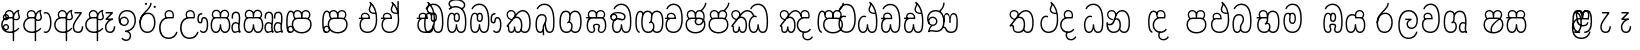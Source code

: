 SplineFontDB: 3.0
FontName: AyannaNarrowBeta
FullName: AyannaNarrowBeta
FamilyName: AyannaNarrowBeta
Weight: Regular
Copyright: Copyright (c) 2015, Pathum,,,
UComments: "2015-3-5: Created with FontForge (http://fontforge.org)"
Version: pre
ItalicAngle: 0
UnderlinePosition: 0
UnderlineWidth: 0
Ascent: 819
Descent: 205
InvalidEm: 0
LayerCount: 4
Layer: 0 0 "Back" 1
Layer: 1 0 "Fore" 0
Layer: 2 0 "Back 2" 1
Layer: 3 0 "Back 3" 1
XUID: [1021 417 1726274797 7187508]
OS2Version: 0
OS2_WeightWidthSlopeOnly: 0
OS2_UseTypoMetrics: 1
CreationTime: 1425560291
ModificationTime: 1444809993
OS2TypoAscent: 0
OS2TypoAOffset: 1
OS2TypoDescent: 0
OS2TypoDOffset: 1
OS2TypoLinegap: 0
OS2WinAscent: 0
OS2WinAOffset: 1
OS2WinDescent: 0
OS2WinDOffset: 1
HheadAscent: 0
HheadAOffset: 1
HheadDescent: 0
HheadDOffset: 1
OS2Vendor: 'PfEd'
MarkAttachClasses: 1
DEI: 91125
Encoding: sinhala_abhaya
Compacted: 1
UnicodeInterp: none
NameList: sinhala
DisplaySize: -48
AntiAlias: 1
FitToEm: 1
WinInfo: 0 13 10
BeginPrivate: 0
EndPrivate
Grid
-1024 354 m 0
 2048 354 l 1024
293.833557129 1331 m 0
 293.833557129 -717 l 1024
-1024 594 m 0
 2048 594 l 1024
-1024 1584.5 m 0
 2048 1584.5 l 1024
-1024 79 m 0
 2048 79 l 1024
-1024 496 m 0
 2048 496 l 1024
-1024 -89 m 0
 2048 -89 l 1024
-1024 369 m 0
 2048 369 l 1024
-1024 405 m 0
 2048 405 l 1024
-1024 591 m 0
 2048 591 l 1024
-1024 811 m 0
 2048 811 l 1024
-1024 527 m 0
 2048 527 l 1024
-1024 749 m 0
 2048 749 l 1024
-1024 819 m 0
 2048 819 l 1024
-1024 115 m 0
 2048 115 l 1024
-1024 3 m 0
 2048 3 l 1024
EndSplineSet
BeginChars: 65538 499

StartChar: si_Tta
Encoding: 34 3495 0
Width: 533
VWidth: 0
Flags: HMW
LayerCount: 4
Fore
SplineSet
84.833984375 235 m 4
 84.833984375 371.176992292 154.479370739 446.538085938 230.833984375 446.538085938 c 4
 249.737846102 446.538085938 268.081813978 441.800214053 287.833984375 432 c 5
 271.833984375 400 l 5
 257.626282861 407.103789202 244.431498951 410.538085938 230.833984375 410.538085938 c 4
 171.695517924 410.538085938 121.833984375 345.575634507 121.833984375 235 c 4
 121.833984375 145.521850586 171.425753215 40 293.833984375 40 c 4
 421.699472084 40 494.833984375 150.518173522 494.833984375 354 c 4
 494.833984375 634.014982199 404.056453451 712 292.833984375 712 c 4
 221.961900718 712 164.158260323 665.926796893 140.833984375 605 c 5
 106.833984375 618 l 5
 144.833984375 716 232.801757813 749 292.833984375 749 c 4
 424.979492187 749 532.833984375 662.955078125 532.833984375 354 c 4
 532.833984375 126.541015625 445.873046875 3 293.833984375 3 c 4
 145.09375 3 84.833984375 128.543945312 84.833984375 235 c 4
EndSplineSet
Layer: 2
SplineSet
63.6884765625 252.396484375 m 1
 63.6884765625 381.538085938 130.688476563 472 228.381835938 472 c 0
 256.1484375 472 285.1796875 465.063476562 313.553710938 445.2578125 c 1
 275.688476562 345 l 1
 261.840820313 352.98828125 249.169921875 356.607421875 237.82421875 356.607421875 c 0
 197.307617187 356.607421875 173.688476562 310.458984375 173.688476562 252.395507812 c 0
 173.688476562 189.243164062 200.9140625 114.999023438 293.833984375 114.999023438 c 0
 398.286132813 114.999023438 438.833984375 195.016601562 438.833984375 353.999023438 c 0
 438.833984375 582.999023438 367.513671875 639.999023438 284.688476562 639.999023438 c 0
 243.584960937 639.999023438 203.5 618.958984375 186.444335938 576.854492188 c 1
 77.412109375 613.028320312 l 1
 113.396484375 707.8671875 197.967773437 755 284.688476562 755 c 0
 424.16015625 755 554.833984375 675.859375 554.833984375 354 c 0
 554.833984375 118 473.833984375 0 293.833984375 0 c 0
 115.833984375 0 63.6884765625 136.286132812 63.6884765625 252.395507812 c 1
 63.6884765625 252.396484375 l 1
EndSplineSet
EndChar

StartChar: si_Sa
Encoding: 58 3523 1
Width: 641
VWidth: 0
Flags: HW
LayerCount: 4
Fore
SplineSet
276.833007812 454 m 0
 276.833007812 466.18594426 277.8383242 477.513162194 279.727137724 488.00000488 c 0
 292.423417099 558.490756239 345.081882177 591 401.278320312 591 c 0
 457.984375 591 517.586914062 553 517.586914062 474 c 0
 517.586914062 429.732230808 497.269780815 385.565217391 465.72265625 361 c 1
 439.72265625 382 l 1
 466.72265625 402 484.111328125 437.958762887 484.111328125 474 c 0
 484.111328125 530.04296875 441.663085938 557 401.278320312 557 c 0
 352.916015625 557 310.833984375 524.74609375 310.833984375 454 c 0
 310.833984375 435 310.833984375 416 310.833984375 402 c 1
 293.833984375 369 l 1
 284.117333212 397.662790698 276.833007812 421.38372093 276.833007812 454 c 0
77.85546875 194.102539062 m 0
 77.85546875 107.481445312 109.809570312 40 175.833984375 40 c 0
 267 40 273.591796875 148.885742188 276.833984375 224.5 c 1
 310.833984375 224.5 l 1
 314.076171875 148.885742188 320.66796875 40 411.833984375 40 c 0
 477.858398438 40 509.8125 107.481445312 509.8125 194.102539062 c 0
 509.8125 252 498.682617188 369 414.833984375 369 c 2
 188.68359375 369 l 2
 90.908203125 369 77.85546875 251.71484375 77.85546875 194.102539062 c 0
40.85546875 194.102539062 m 0
 40.85546875 263 60.833984375 342 94.833984375 369 c 1
 31.111328125 369 l 1
 31.111328125 405 l 1
 416.68359375 405 l 2
 446.856333559 405 470.427769031 394.707574607 488.701962649 378.00000121 c 0
 534.112360137 336.482571502 546.8125 255.351858194 546.8125 194.102539062 c 0
 546.8125 86.68359375 502.791015625 3 411.833984375 3 c 0
 316.66796875 3 297.66796875 85 293.833984375 115 c 1
 290 85 271 3 175.833984375 3 c 0
 84.876953125 3 40.85546875 86.68359375 40.85546875 194.102539062 c 0
70.0810546875 474 m 0
 70.0810546875 553 129.68359375 591 186.389648438 591 c 0
 242.5859375 591 295.245117188 558.491210938 307.94140625 488 c 0
 309.830078125 477.512695312 310.834960938 466.185546875 310.834960938 454 c 0
 310.834960938 421.383789062 303.55078125 397.663085938 293.833984375 369 c 1
 276.833984375 402 l 1
 276.833984375 416 276.833984375 435 276.833984375 454 c 0
 276.833984375 524.74609375 234.751953125 557 186.389648438 557 c 0
 146.00390625 557 103.556640625 530.04296875 103.556640625 474 c 0
 103.556640625 432 122.556640625 406 132.556640625 396 c 1
 110.556640625 376 l 1
 98.556640625 387 70.0810546875 419 70.0810546875 474 c 0
EndSplineSet
Layer: 2
SplineSet
352.596679688 391.436523438 m 5
 262.596679688 319.436523438 l 5
 250.596679688 358.436523438 243.647460938 396.735351562 243.647460938 428 c 4
 243.647460938 537.3359375 315.041992188 594 392.032226562 594 c 4
 478.591796875 594 530.69140625 532.13671875 530.69140625 456.407226562 c 4
 530.69140625 428.604492188 519.90625 395.643554688 500.596679688 370.436523438 c 5
 422.596679688 410.436523438 l 5
 430.580078125 419.560546875 437.215820312 439.108398438 437.215820312 451.1640625 c 4
 437.215820312 475 421.387695312 496 392.032226562 496 c 4
 363.505859375 496 341.276367188 471.944335938 341.276367188 434.311523438 c 4
 341.276367188 428.6484375 341.779296875 422.678710938 342.840820312 416.436523438 c 6
 352.596679688 391.436523438 l 5
193.161132812 594 m 5
 270.151367188 594 341.545898438 537.3359375 341.545898438 428 c 4
 341.545898438 396.735351562 334.596679688 357.436523438 322.596679688 318.436523438 c 5
 242.352539062 416.436523438 l 5
 243.4140625 422.678710938 243.916992188 428.6484375 243.916992188 434.311523438 c 4
 243.916992188 471.944335938 220.072265625 496.000976562 191.545898438 496.000976562 c 4
 147.666015625 496.000976562 139.185546875 443.840820312 163.545898438 413.436523438 c 5
 87.8349609375 375.436523438 l 5
 66.80859375 403.236328125 57.5458984375 433.094726562 57.5458984375 461.536132812 c 4
 57.5458984375 532.131835938 105.545898438 594.000976562 193.161132812 594.000976562 c 5
 193.161132812 594 l 5
344.352539062 416 m 5
 408.596679688 416 l 6
 449.596679688 416 485.5078125 393.5234375 509.596679688 368.23828125 c 4
 543.423828125 332.731445312 558.553710938 278.352539062 558.553710938 207 c 4
 558.553710938 95.0966796875 513.684570312 0 402.071289062 0 c 4
 349.391601562 0 309.979492188 31.6025390625 293.833984375 79.0302734375 c 5
 277.688476562 31.6025390625 238.276367188 0 185.59765625 0 c 4
 73.984375 0 29.115234375 95.095703125 29.115234375 207 c 4
 29.115234375 248.30078125 40.59765625 294 54.59765625 319.563476562 c 5
 13.78125 319.666992188 l 5
 13.78125 416 l 5
 249.353515625 416 l 5
 344.353515625 416 l 5
 344.352539062 416 l 5
391.315429688 318 m 6
 196.352539062 318 l 6
 155.596679688 318 136.114257812 258.08984375 136.114257812 207 c 4
 136.114257812 157.264648438 150.302734375 115 185.596679688 115 c 4
 232.296875 115 248.227539062 176.75 248.227539062 249.5 c 5
 339.440429688 249.5 l 5
 339.440429688 176.75 355.37109375 115 402.071289062 115 c 4
 437.365234375 115 451.553710938 157.264648438 451.553710938 207 c 4
 451.553710938 258.725585938 431.596679688 318 391.315429688 318 c 6
EndSplineSet
Layer: 3
SplineSet
1031.60351562 402 m 1
 1031.60351562 368 l 1
 988.548828125 368 918.548828125 368 918.548828125 368 c 1
 909.548828125 397 902.801757812 421 902.801757812 454 c 0
 902.801757812 548.098632812 964.090820312 591 1018.54882812 591 c 0
 1078.8046875 591 1132.54882812 547.701171875 1132.54882812 474 c 0
 1132.54882812 419 1104.07324219 387 1092.07324219 376 c 1
 1070.07324219 396 l 1
 1080.07324219 406 1099.07324219 432 1099.07324219 474 c 0
 1099.07324219 530.225585938 1063.50585938 557 1018.54882812 557 c 0
 965.784179688 557 936.801757812 511 936.801757812 454 c 0
 936.801757812 435 936.801757812 415 936.801757812 402 c 1
 960.603515625 402 1007.32324219 402 1031.60351562 402 c 1
808 402 m 1
 832.280273438 402 879 402 902.801757812 402 c 1
 902.801757812 416 902.801757812 435 902.801757812 454 c 0
 902.801757812 511 873.819335938 557 821.0546875 557 c 0
 776.09765625 557 740.530273438 530.225585938 740.530273438 474 c 0
 740.530273438 432 759.530273438 406 769.530273438 396 c 1
 747.530273438 376 l 1
 735.530273438 387 707.0546875 419 707.0546875 474 c 0
 707.0546875 547.701171875 760.798828125 591 821.0546875 591 c 0
 875.512695312 591 936.801757812 548.098632812 936.801757812 454 c 0
 936.801757812 421 930.0546875 397 921.0546875 368 c 1
 921.0546875 368 851.0546875 368 808 368 c 1
 808 402 l 1
1171.50292969 194.102539062 m 0
 1171.50292969 86.68359375 1128.48144531 3 1037.52441406 3 c 0
 954.247070312 3 928.801757812 74 918.524414062 125 c 1
 907.801757812 74 882.801757812 3 799.524414062 3 c 0
 708.567382812 3 665.545898438 86.68359375 665.545898438 194.102539062 c 0
 665.545898438 254.91796875 681.545898438 334.442382812 713.7421875 365 c 1
 655.801757812 368 l 1
 655.801757812 405 l 1
 1034.61816406 402 l 2
 1129.51660156 401.248046875 1171.50292969 311.536132812 1171.50292969 194.102539062 c 0
1134.50292969 194.102539062 m 0
 1134.50292969 250.852539062 1120.80175781 363 1023.67480469 363 c 2
 813.374023438 363 l 0
 715.598632812 363 702.545898438 250.397460938 702.545898438 194.102539062 c 0
 702.545898438 96 735.08984375 38 797.247070312 38 c 0
 882.524414062 38 896.208007812 148.885742188 899.524414062 224.5 c 1
 937.801757812 224.5 l 1
 941.118164062 148.885742188 954.801757812 38 1039.80175781 38 c 0
 1101.95898438 38 1134.50292969 96 1134.50292969 194.102539062 c 0
404 557 m 0
 353.440429688 557 319 515.753358502 319 465 c 0
 319 439.122070312 320.0546875 410.038085938 322 389.038085938 c 1
 291 370.038085938 l 1
 284.813476562 402.045898438 282 434.590820312 282 465 c 0
 282 534.510171552 331.431640625 591 404 591 c 0
 538.569335938 591 551.859375 428.734375 475 359 c 1
 448 379 l 1
 502.447265625 428.2265625 507.774414062 557 404 557 c 0
197 557 m 0
 93.2255859375 557 98.552734375 428.2265625 153 379 c 1
 126 359 l 1
 49.140625 428.734375 62.4306640625 591 197 591 c 0
 269.568359375 591 319 534.510171552 319 465 c 0
 319 434.590820312 316.186523438 402.045898438 310 370.038085938 c 1
 279 389.038085938 l 1
 280.9453125 410.038085938 282 439.122070312 282 465 c 0
 282 515.753358502 247.559570312 557 197 557 c 0
553.701171875 194.102539062 m 0
 553.701171875 86.68359375 510.6796875 3 419.72265625 3 c 0
 336.4453125 3 311 74 300.72265625 125 c 1
 290 74 265 3 181.72265625 3 c 0
 90.765625 3 47.744140625 86.68359375 47.744140625 194.102539062 c 0
 47.744140625 254.917560603 63.744140625 334.442175859 95.9404296875 365 c 1
 47.5009765625 365 l 1
 47.5009765625 402 l 1
 416.81640625 402 l 2
 511.720703125 402 553.701171875 311.536224208 553.701171875 194.102539062 c 0
516.701171875 194.102539062 m 0
 516.701171875 250.852599573 503 363 405.873046875 363 c 2
 195.572265625 363 l 0
 97.796875 363 84.744140625 250.397633809 84.744140625 194.102539062 c 0
 84.744140625 96 117.288085938 38 179.4453125 38 c 0
 264.72265625 38 278.40625 148.885742188 281.72265625 224.5 c 1
 320 224.5 l 1
 323.31640625 148.885742188 337 38 422 38 c 0
 484.157226562 38 516.701171875 96 516.701171875 194.102539062 c 0
EndSplineSet
EndChar

StartChar: si_La
Encoding: 54 3517 2
Width: 582
VWidth: 0
Flags: HW
LayerCount: 4
Fore
SplineSet
32.5546875 208 m 0
 32.5546875 411.56676379 105.487893612 591 297.833984375 591 c 0
 461.355408861 591 536 451.985426835 536 332 c 0
 536 201.863927021 483.003612995 100 368 100 c 0
 282 100 243 166.722873379 243 228 c 0
 243 272.068466512 264.671092131 313.815197584 307.874023438 335 c 1
 213 335.004882812 l 1
 213 369.393554687 l 1
 374 369.393554688 l 1
 374 332.393554688 l 1
 307.61934419 319.016689998 280 270.136220051 280 228 c 0
 280 177.299849171 320.828149514 137 368 137 c 0
 475.225066351 137 499 243.144531088 499 332 c 0
 499 455.417846216 413.258525705 554 297.833984375 554 c 0
 139 554 69.5546875 385 69.5546875 208 c 0
 69.5546875 13 149.032394757 -112 293.833984375 -112 c 0
 410.833984375 -112 473.508826784 -34.6642144097 491.833984375 37 c 1
 526.833984375 31 l 1
 505.26953125 -55.57421875 439.833984375 -149 293.833984375 -149 c 0
 117.007669091 -149 32.5546875 0.27761422206 32.5546875 208 c 0
EndSplineSet
Layer: 2
SplineSet
297.833984375 479 m 5
 168.96875 479 122.0546875 352.634765625 122.0546875 208 c 4
 122.0546875 65.4228515625 187.729492187 -39 293.833984375 -39 c 4
 368.982421875 -39 421.5703125 9.4287109375 430.397460938 73 c 5
 543.833984375 57 l 5
 531.499023437 -57.1005859375 440.91796875 -154 293.833984375 -154 c 4
 97.73046875 -154 7.0546875 6 7.0546875 208 c 4
 7.0546875 403.26953125 83.9501953125 594 297.833984375 594 c 4
 470.3359375 594 548.833984375 451 548.833984375 332 c 4
 548.833984375 195 485.642578125 88 368.833984375 88 c 4
 204.136718749 88 189.431640624 237.893554688 229.625976562 299.893554688 c 5
 186.625976562 299.893554688 l 5
 187.625976562 394.893554688 l 5
 382.625976562 394.893554688 l 5
 382.625976562 299.893554688 l 5
 334.625976563 299.893554688 316.833984375 269.705078125 316.833984375 242.063476562 c 4
 316.833984375 218.723632812 338.24609375 197.200195312 366.833984375 197.200195312 c 4
 416.833984375 197.200195312 434.833984375 262 434.833984375 332.000976562 c 4
 434.833984375 427.026367188 389.482421875 479.000976562 297.833984375 479.000976562 c 5
 297.833984375 479 l 5
EndSplineSet
EndChar

StartChar: si_Ddha
Encoding: 37 3498 3
Width: 600
VWidth: 0
Flags: HW
LayerCount: 4
Fore
SplineSet
318.40234375 603 m 0
 318.40234375 667.297851562 360.885742188 706.649414062 360.885742188 740.684570312 c 0
 360.885742188 754.21875 354.16796875 766.912109375 335.390625 780 c 1
 335.390625 780 399 761 399 761 c 1
 396.655273438 749.58984375 393.099609375 726.290039062 393.099609375 726.290039062 c 1
 393.099609375 693.052734375 354.390625 661.163085938 354.390625 603 c 0
 354.390625 561.561523438 396.13671875 524.958984375 459.359375 524.958984375 c 0
 467.81640625 524.958984375 476.657226562 525.614257812 485.833984375 527 c 1
 509 522 l 1
 493.833984375 494 l 1
 481.5859375 492.012695312 469.787109375 491.073242188 458.5 491.073242188 c 0
 374.119140625 491.073242188 318.40234375 543.567382812 318.40234375 603 c 0
52.390625 179.102539062 m 0
 52.390625 248 72.369140625 327 106.369140625 354 c 1
 52.1474609375 354 l 1
 52.1474609375 389 l 1
 329.430664062 389 l 1
 337.154296875 354 l 1
 200.21875 354 l 2
 102.443359375 354 89.390625 236.71484375 89.390625 179.102539062 c 0
 89.390625 101.944335938 113.791015625 40 175.833984375 40 c 0
 267 40 273.591796875 148.885742188 276.833984375 224.5 c 1
 310.833984375 224.5 l 1
 314.076171875 148.885742188 320.66796875 40 411.833984375 40 c 0
 504.567382812 40 511.390625 164 511.390625 293 c 0
 511.390625 382.18359375 502.118164062 458.762695312 485.859375 524 c 1
 464.681640625 608.981445312 431.649414062 674.717773438 391.8203125 724 c 1
 374.1953125 745.807617188 355.239257812 764.393554688 335.390625 780 c 1
 358.390625 807 l 1
 420.940429688 758.918945312 475.276367188 684.03515625 509.633789062 576 c 0
 534.0625 499.186523438 548.390625 405.61328125 548.390625 293 c 0
 548.390625 145.134765625 539.03125 3 411.833984375 3 c 0
 316.66796875 3 297.66796875 85 293.833984375 115 c 1
 290 85 271 3 175.833984375 3 c 0
 87.234375 3 52.390625 81.4208984375 52.390625 179.102539062 c 0
105.154296875 420 m 0
 105.154296875 488 156.498046875 524 215.154296875 524 c 0
 279.7109375 524 339.598632812 481.098632812 339.598632812 387 c 0
 339.598632812 375.040039062 338.712890625 364.26171875 337.154296875 354 c 1
 305.774414062 379 l 1
 305.681640625 381.637695312 305.598632812 384.229492188 305.598632812 387 c 0
 305.598632812 457.74609375 263.516601562 490 215.154296875 490 c 0
 173.197265625 490 138.629882812 467 138.629882812 420 c 0
 138.629882812 395.599609375 148.154296875 376 161.154296875 364 c 0
 136.97265625 344 l 0
 121.154296875 358 105.154296875 388.0234375 105.154296875 420 c 0
335.390625 780 m 1
 358.390625 807 l 1025
EndSplineSet
Layer: 2
SplineSet
41.115234375 193.436523438 m 1
 41.115234375 234.73828125 52.59765625 280.436523438 66.59765625 306 c 1
 35.353515625 306 l 1
 35.353515625 391 l 1
 324.596679688 389.5 l 1
 358.098632812 306 l 1
 208.353515625 306 l 2
 167.597656249 306 148.115234375 245.162109375 148.115234375 193.436523438 c 0
 148.115234375 156.328125 153.789062499 114.65234375 191.046875 114.65234375 c 0
 233.222656249 114.65234375 248.228515625 179.677734375 248.228515625 249.500976562 c 1
 344.139648438 249.500976562 l 1
 344.139648438 176.750976562 359.607421876 115.000976562 402.59765625 115.000976562 c 0
 459.353515625 115.000976562 459.353515625 239.958984375 459.353515625 293.000976562 c 0
 459.353515625 384.548828125 444.491210937 481.405273438 425.8515625 545.000976562 c 1
 420.11328125 579.000976562 402.11328125 628.000976562 380.030273438 648.000976562 c 1
 357.29296875 683.221679688 328.79296875 712.004882812 294.008789062 733.000976562 c 1
 366.008789062 817.000976562 l 1
 444.986328126 764.921875 499.397856337 686.228325718 531.49609375 588.000976562 c 0
 555.484374999 514.591796875 574.353515625 410.000976562 574.353515625 293.000976562 c 0
 574.353515625 181.997070312 573.353515625 0.0009765625 402.59765625 0.0009765625 c 0
 346.677734375 0.0009765625 308.655273437 33.1455078125 293.833984375 79.03125 c 1
 277.688476562 31.603515625 238.276367188 0.0009765625 185.59765625 0.0009765625 c 0
 69.7968750001 0.0009765625 41.115234375 105.455078125 41.115234375 193.4375 c 1
 41.115234375 193.436523438 l 1
93.6904296875 409.272460938 m 1
 93.6904296875 481.53515625 142.661132812 531.563476562 216.962890625 531.563476562 c 0
 293.94921875 531.563476562 365.34765625 474.8984375 365.34765625 365.563476562 c 0
 365.34765625 350.999023438 362.154296876 324.999023438 358.098632812 305.999023438 c 1
 267.71875 371.874023438 l 1
 274.258789063 405.999023438 258.258789063 443.999023438 216.962890625 443.999023438 c 0
 192.163085937 443.999023438 183.170898438 426.1328125 183.170898438 404.786132812 c 0
 183.170898438 386.79296875 195.456054687 370.32421875 204.154296875 355.999023438 c 1
 124.154296875 318.563476562 l 1
 104.154296875 350.999023438 93.6904296875 380.619140625 93.6904296875 409.272460938 c 1
 93.6904296875 409.272460938 l 1
400.334960938 755 m 1
 381.11328125 647 l 1
 364.734375 639.98046875 355.11328125 621.141601562 355.11328125 605 c 0
 355.11328125 584 377.11328125 554 428.11328125 546 c 1
 512.334960938 524 l 1
 445.008789062 461 l 1
 367.388671876 463.250976562 269.125 525 269.125 611.133789062 c 0
 269.125 686.51171875 341.916992187 697.581054688 294.008789062 733 c 1
 400.334960938 755 l 1
EndSplineSet
Layer: 3
SplineSet
309.208007812 387.000976562 m 4
 309.208007812 457.747070312 267.125976562 490.000976562 218.763671875 490.000976562 c 4
 176.806640625 490.000976562 142.239257812 467.000976562 142.239257812 420.000976562 c 4
 142.239257812 395.600585938 151.763671875 376.000976562 164.763671875 364.000976562 c 4
 140.58203125 344.000976562 l 4
 124.763671875 358.000976562 108.763671875 388.024414062 108.763671875 420.000976562 c 4
 108.763671875 488.000976562 160.107421875 524.000976562 218.763671875 524.000976562 c 4
 283.319335938 524.000976562 343.208007812 481.099609375 343.208007812 387.000976562 c 4
 343.208007812 375.041015625 342.322265625 364.262695312 340.763671875 354.000976562 c 5
 309.383789062 379.000976562 l 5
 309.291015625 381.638671875 309.208007812 384.23046875 309.208007812 387.000976562 c 4
354.390625 603 m 4
 354.390625 556.018554688 408.051757812 515.25390625 485.833984375 527 c 5
 496.974609375 541.603515625 497.580078125 561.625 499.833984375 563 c 5
 499.833984375 563 516.060546875 504.630859375 493.833984375 494 c 5
 390.021484375 477.154296875 318.40234375 535.618164062 318.40234375 603 c 4
 318.40234375 692.866210938 401.390625 734 335.390625 780 c 5
 360.390625 785 399.390625 758 399.390625 758 c 5
 392.833984375 731 l 5
 396.833984375 696 354.390625 663.903320312 354.390625 603 c 4
548.390625 293 m 4
 548.390625 145.134765625 539.03125 3 411.833984375 3 c 4
 316.66796875 3 297.66796875 85 293.833984375 115 c 5
 290 85 271 3 175.833984375 3 c 4
 87.234375 3 52.390625 81.4208984375 52.390625 179.102539062 c 4
 52.390625 248 72.369140625 327 106.369140625 354 c 5
 52.1474609375 354 l 5
 52.1474609375 389 l 5
 324.666992188 389 l 5
 340.763671875 354.000976562 l 5
 200.21875 354 l 4
 102.443359375 354 89.390625 236.71484375 89.390625 179.102539062 c 4
 89.390625 101.944335938 113.791015625 40 175.833984375 40 c 4
 267 40 273.591796875 148.885742188 276.833984375 224.5 c 5
 310.833984375 224.5 l 5
 314.076171875 148.885742188 320.66796875 40 411.833984375 40 c 4
 504.567382812 40 511.390625 164 511.390625 293 c 4
 511.390625 549.764648438 434.528320312 702.053710938 335.390625 780 c 5
 358.390625 807 l 5
 465.4140625 724.732421875 548.390625 564 548.390625 293 c 4
EndSplineSet
EndChar

StartChar: si_Dda
Encoding: 36 3497 4
Width: 600
VWidth: 0
Flags: HMW
LayerCount: 4
Fore
SplineSet
52.390625 179.102539062 m 0
 52.390625 248 72.369140625 327 106.369140625 354 c 1
 52.1474609375 354 l 1
 52.1474609375 389 l 1
 329.430664062 389 l 1
 337.154296875 354 l 1
 200.21875 354 l 2
 102.443359375 354 89.390625 236.71484375 89.390625 179.102539062 c 0
 89.390625 101.944335938 113.790039063 40 175.833984375 40 c 0
 267 40 273.591796875 148.885742188 276.833984375 224.5 c 1
 310.833984375 224.5 l 1
 314.076171875 148.885742188 320.66796875 40 411.833984375 40 c 0
 504.567382813 40 511.390625 164 511.390625 293 c 0
 511.390625 576.88671875 436.939453125 712 283.833984375 712 c 0
 212.961914063 712 144.485351563 665.926757812 121.161132812 605 c 1
 87.1611328125 618 l 1
 115.360351563 692.592773438 198.1484375 749 283.833984375 749 c 0
 461.833984375 749 548.390625 601.955078125 548.390625 293 c 0
 548.390625 145.134765625 539.03125 3 411.833984375 3 c 0
 316.66796875 3 297.66796875 85 293.833984375 115 c 1
 290 85 271 3 175.833984375 3 c 0
 87.234375 3 52.390625 81.4208984377 52.390625 179.102539062 c 0
105.154296875 420 m 0
 105.154296875 488 156.498046875 524 215.154296875 524 c 0
 279.7109375 524 339.598632812 481.098632812 339.598632812 387 c 0
 339.598632812 375.040039062 338.712890625 364.26171875 337.154296875 354 c 1
 305.774414062 379 l 1
 305.681640625 381.637695312 305.598632812 384.229492188 305.598632812 387 c 0
 305.598632812 457.74609375 263.516601562 490 215.154296875 490 c 0
 173.197265625 490 138.629882812 467 138.629882812 420 c 0
 138.629882812 395.599609375 148.154296875 376 161.154296875 364 c 0
 136.97265625 344 l 0
 121.154296875 358 105.154296875 388.0234375 105.154296875 420 c 0
EndSplineSet
Layer: 2
SplineSet
402.595703125 114.999023438 m 5
 459.3515625 114.999023438 459.3515625 239.95703125 459.3515625 292.999023438 c 4
 459.3515625 522.795898438 416.3515625 639.883789062 278.3515625 639.883789062 c 4
 237.248046876 639.883789062 189.588867188 618.958984375 172.534179688 576.854492188 c 5
 63.501953125 613.028320312 l 5
 99.486328125 707.8671875 191.631835938 755 278.352539062 755 c 4
 495.352539062 755 574.352539062 599.055664062 574.352539062 293 c 4
 574.352539062 181.995117188 573.352539062 0 402.596679688 0 c 4
 346.676757812 0 308.654296875 33.1435546875 293.833984375 79.0302734375 c 5
 277.688476562 31.6025390625 238.276367187 0 185.596679688 0 c 4
 69.796875 0 41.115234375 105.453125 41.115234375 193.436523438 c 4
 41.115234375 234.737304688 52.59765625 280.436523438 66.59765625 306 c 5
 35.353515625 306 l 5
 35.353515625 391 l 5
 324.596679688 389.5 l 5
 358.098632812 306 l 5
 208.353515625 306 l 6
 167.597656249 306 148.115234375 245.162109375 148.115234375 193.436523438 c 4
 148.115234375 156.328125 153.789062499 114.65234375 191.046875 114.65234375 c 4
 233.222656249 114.65234375 248.228515625 179.677734375 248.228515625 249.5 c 5
 344.139648438 249.5 l 5
 344.139648438 176.75 359.607421876 115 402.59765625 115 c 5
 402.595703125 114.999023438 l 5
93.6884765625 409.271484375 m 5
 93.6884765625 481.534179688 142.659179688 531.5625 216.9609375 531.5625 c 4
 293.947265625 531.5625 365.345703125 474.897460938 365.345703125 365.5625 c 4
 365.345703125 350.998046875 362.152343749 324.998046875 358.096679688 305.998046875 c 5
 267.716796875 371.873046875 l 5
 274.256835937 405.998046875 258.256835937 443.998046875 216.9609375 443.998046875 c 4
 192.161132813 443.998046875 183.168945312 426.131835938 183.168945312 404.78515625 c 4
 183.168945312 386.791992188 195.454101563 370.323242188 204.15234375 355.998046875 c 5
 124.15234375 318.5625 l 5
 104.15234375 350.998046875 93.6884765625 380.618164062 93.6884765625 409.271484375 c 5
 93.6884765625 409.271484375 l 5
EndSplineSet
Layer: 3
SplineSet
511.390625 293 m 0
 511.390625 576.88671875 436.939453125 712 283.833984375 712 c 0
 212.961914063 712 144.485351563 665.926757812 121.161132812 605 c 1
 87.1611328125 618 l 1
 115.360351563 692.592773438 198.1484375 749 283.833984375 749 c 0
 461.833984375 749 548.390625 601.955078125 548.390625 293 c 0
 548.390625 145.134765625 539.03125 3 411.833984375 3 c 0
 316.66796875 3 297.66796875 85 293.833984375 115 c 1
 290 85 271 3 175.833984375 3 c 0
 87.234375 3 52.390625 81.4208984377 52.390625 179.102539062 c 0
 52.390625 248 72.369140625 327 106.369140625 354 c 1
 52.1474609375 354 l 1
 52.1474609375 389 l 1
 324.666992188 389 l 1
 332.390625 354 l 1
 200.21875 354 l 0
 102.443359375 354 89.390625 236.71484375 89.390625 179.102539062 c 0
 89.390625 101.944335938 113.790039063 40 175.833984375 40 c 0
 267 40 273.591796875 148.885742188 276.833984375 224.5 c 1
 310.833984375 224.5 l 1
 314.076171875 148.885742188 320.66796875 40 411.833984375 40 c 0
 504.567382813 40 511.390625 164 511.390625 293 c 0
298.834960938 388 m 0
 298.834960938 458.74609375 256.752929687 491 208.390625 491 c 0
 166.43359375 491 131.866210938 468 131.866210938 421 c 0
 131.866210938 396.599609375 141.390625 377 154.390625 365 c 0
 130.208984375 345 l 0
 114.390625 359 98.390625 389.0234375 98.390625 421 c 0
 98.390625 489 149.734375 525 208.390625 525 c 0
 272.947265625 525 332.834960938 482.098632812 332.834960938 388 c 0
 332.834960938 376.040039062 331.94921875 365.26171875 330.390625 355 c 1
 299.010742188 380 l 1
 298.91796875 382.637695312 298.834960938 385.229492188 298.834960938 388 c 0
EndSplineSet
EndChar

StartChar: si_A
Encoding: 3 3461 5
Width: 561
VWidth: 0
Flags: HW
LayerCount: 4
Fore
SplineSet
326 -205 m 1
 323.64453125 408 l 1
 326 425 337.93359375 469.961914062 348 490 c 1
 372 539 419.000976562 585.236328125 487 599 c 1
 497.84375 574.5625 l 1
 485.432888041 565.217498639 481 551.491953107 481 535 c 0
 481 499.147853256 511 454.955721293 511 411 c 0
 511 358.441516666 481.578050257 320.267097651 413.746683441 320.267097651 c 0
 397.689806849 320.267097651 373 326 359 333 c 1
 359 367 l 1
 377 357 394.824633853 354.141925981 408.956814718 354.141925981 c 0
 455.078599911 354.141925981 475 377.224982952 475 411 c 0
 475 441.546408494 449.850330496 489.446988008 449.850330496 528.159692262 c 0
 449.850330496 536.640409604 451.057283723 544.680193292 454 552 c 1
 426 542 367.500144812 487.690617689 363 422.986328125 c 1
 363 -205 l 1
 326 -205 l 1
30 212 m 4
 30 312.681640625 103 411 226.9453125 411 c 4
 251.225585938 411 299 411 322.801757812 411 c 5
 324.801757812 422 328 438.288085938 328 454 c 4
 328 524.74609375 285.91796875 557 237.555664062 557 c 4
 197.170898438 557 154.72265625 530.04296875 154.72265625 474 c 4
 154.72265625 431.346679688 176.466796875 406.530273438 185.629882812 398 c 5
 161.72265625 376 l 5
 149.72265625 387 121.247070312 419 121.247070312 474 c 4
 121.247070312 553 180.849609375 591 237.555664062 591 c 4
 302.112304688 591 362 548.098632812 362 454 c 4
 362 424.453125 357 399.96484375 348 374 c 5
 348 374 270 374 226.9453125 374 c 4
 127.143554688 374 67 295.036132812 67 212 c 4
 67 107.483253588 145.333333333 40 252 40 c 4
 380 40 439.475585938 105.710144648 472 138 c 5
 495 113 l 5
 459.962890625 76.919921875 396 3 252 3 c 4
 124 3 30 85 30 212 c 4
EndSplineSet
Layer: 2
SplineSet
270 115 m 4
 388.682352941 115 443.63 174.814285714 464 194 c 5
 533 111 l 5
 513.986294203 91.6214312105 471.988675429 42.270195762 392 17.4650057943 c 4
 358.047598914 6.93606836285 317.698379562 0 270 0 c 4
 102.448647199 0 21.740234375 96.6640625 21.740234375 217 c 4
 21.740234375 330.947265625 118.423828125 421.3515625 238.740234375 421.3515625 c 5
 257.575195312 421.3515625 269.740234375 420 287.546875 418.436523438 c 5
 288.608398438 424.678710938 289.111328125 430.6484375 289.111328125 436.311523438 c 4
 289.111328125 473.944335938 266.881835938 498 238.35546875 498 c 4
 209 498 193.171875 477 193.171875 453.1640625 c 4
 193.171875 441.108398438 196.756835938 428.124023438 204.740234375 419 c 5
 126.740234375 379 l 5
 107.430664062 404.20703125 99.6962890625 430.604492188 99.6962890625 458.407226562 c 4
 99.6962890625 534.13671875 151.795898438 596 238.35546875 596 c 4
 315.345703125 596 386.740234375 539.3359375 386.740234375 430 c 4
 386.740234375 398.735351562 379.740234375 357 367.740234375 318 c 5
 367.740234375 318 287.271484375 318 238.740234375 318 c 4
 182.740234375 318 137.740234375 273 137.740234375 217 c 4
 137.740234375 161 172.337771249 115 270 115 c 4
435 489 m 1
 388 457 394.598632812 403.255859375 394 327.2265625 c 1
 394 -205 l 1
 290 -205 l 1
 290 -4 l 1
 287.625 416 l 1
 287.625 416 300 489 345.694335938 533.184570312 c 1
 348.16015625 535.82421875 418.241210938 613.930664062 492.794921875 613.930664062 c 1
 493.072265625 614.115234375 528.84375 560.6484375 535 552 c 1
 523.345325198 545.444245424 519.516876216 532.886173588 519.516876216 516.644736615 c 0
 519.516876216 485.537691191 533.560897809 440.918839874 533.560897809 399.080944875 c 0
 533.560897809 342.808844413 493 278 389 298 c 1
 390 378 l 1
 432.263671875 374.158203125 449.592455419 389.554327395 449.592455419 418.327752243 c 0
 449.592455419 442.663041228 439.441466507 471.303256441 435 489 c 1
EndSplineSet
Layer: 3
SplineSet
668.247070312 474 m 0
 668.247070312 553 727.849609375 591 784.555664062 591 c 0
 849.112304688 591 909 548.098632812 909 454 c 0
 909 424.453125 904 402.96484375 895 377 c 1
 895 377 817 377 773.9453125 377 c 0
 674.143554688 377 621 300.036132812 621 217 c 0
 621 112.143554688 705.583984375 56 799 56 c 0
 927 56 986.475585938 123.721679688 1019 157 c 1
 1042 132 l 1
 1006.96289062 95.919921875 943 22 799 22 c 0
 686.166015625 22 584 90 584 217 c 0
 584 317.681640625 650 411 773.9453125 411 c 0
 798.225585938 411 846 411 869.801757812 411 c 1
 871.801757812 422 875 438.288085938 875 454 c 0
 875 524.74609375 832.91796875 557 784.555664062 557 c 0
 744.170898438 557 701.72265625 530.04296875 701.72265625 474 c 0
 701.72265625 431.346679688 723.466796875 406.530273438 732.629882812 398 c 1
 708.72265625 376 l 1
 696.72265625 387 668.247070312 419 668.247070312 474 c 0
873 -202 m 1
 870.64453125 408 l 1
 873 425 884.93359375 469.961914062 895 490 c 1
 919 539 966.000976562 585.236328125 1034 599 c 1
 1044.84375 574.5625 l 1
 1032.43261719 565.217773438 1028 551.4921875 1028 535 c 0
 1028 499.147460938 1058 454.956054688 1058 411 c 0
 1058 358.44140625 1028.578125 320.267578125 960.747070312 320.267578125 c 0
 944.689453125 320.267578125 920 326 906 333 c 1
 906 367 l 1
 924 357 941.82421875 354.141601562 955.95703125 354.141601562 c 0
 1002.078125 354.141601562 1022 377.224609375 1022 411 c 0
 1022 448.23828125 984.624023438 511.266601562 1001 552 c 1
 973 542 914.5 487.690429688 910 422.986328125 c 1
 910 -202 l 1
 873 -202 l 1
74 217 m 0
 74 112.143589744 158.583957122 56 252 56 c 0
 380 56 439.475585938 123.721679688 472 157 c 1
 495 132 l 1
 459.962890625 95.919921875 396 22 252 22 c 0
 139.166015625 22 37 90 37 217 c 0
 37 317.681535051 103 411 226.9453125 411 c 0
 251.225585938 411 291 411 314.801757812 411 c 1
 319 420.923076923 321.747070312 438.288461538 321.747070312 454 c 0
 321.747070312 511 292.764772924 557 240 557 c 0
 195.042691853 557 159.475585938 530.225806452 159.475585938 474 c 0
 159.475585938 432 178.475585938 406 188.475585938 396 c 1
 166.475585938 376 l 1
 154.475585938 387 126 419 126 474 c 0
 126 547.700787402 179.744152174 591 240 591 c 0
 294.458092301 591 355.747070312 548.098632812 355.747070312 454 c 0
 355.747070312 424.453488372 349 402.965116279 340 377 c 1
 340 377 270 377 226.9453125 377 c 0
 127.143667997 377 74 300.036317567 74 217 c 0
326 -202 m 1
 323.64453125 433.729492188 l 1
 327.19140625 451.048828125 332.933864754 470.96194805 343 491 c 1
 367 540 414.000671167 584.23651561 482 598 c 1
 487.014648438 590.592773438 493.840820312 580.48046875 497.84375 574.5625 c 1
 485.432888041 565.217498639 481 551.491953107 481 535 c 0
 481 499.147853256 511 454.955721293 511 411 c 0
 511 358.441516666 481.578050257 320.267097651 413.746683441 320.267097651 c 0
 397.689806849 320.267097651 373 326 359 333 c 1
 359 367 l 1
 377 357 394.824633853 354.141925981 408.956814718 354.141925981 c 0
 455.078599911 354.141925981 475 377.224982952 475 411 c 0
 475 448.238151199 437.624398233 511.266803737 454 552 c 1
 426 542 367.500144812 487.690617689 363 422.986328125 c 1
 363 -202 l 1
 326 -202 l 1
EndSplineSet
EndChar

StartChar: si_U
Encoding: 9 3467 6
Width: 547
VWidth: 0
Flags: HW
LayerCount: 4
Fore
SplineSet
52.833984375 132.999023438 m 4
 52.833984375 327 176.12890625 411 300.07421875 411 c 4
 324.354492188 411 372.12890625 411 395.930664062 411 c 5
 397.930664062 422 401.12890625 438.288085938 401.12890625 454 c 4
 401.12890625 524.74609375 359.046875 557 310.684570312 557 c 4
 270.299804688 557 227.8515625 530.04296875 227.8515625 474 c 4
 227.8515625 431.346679688 249.595703125 406.530273438 258.758789062 398 c 5
 234.8515625 376 l 5
 222.8515625 387 194.375976562 419 194.375976562 474 c 4
 194.375976562 553 253.978515625 591 310.684570312 591 c 4
 375.241210938 591 435.12890625 548.098632812 435.12890625 454 c 4
 435.12890625 424.453125 430.12890625 399.96484375 421.12890625 374 c 5
 421.12890625 374 343.12890625 374 300.07421875 374 c 4
 196.181518288 374 92.833984375 301.180111918 92.833984375 133 c 4
 92.833984375 8.2668111083 154.407226562 -113 293.833984375 -113 c 4
 410.833984375 -113 473.508789062 -36.1830956376 491.833984375 35 c 5
 526.833984375 29 l 5
 505.26953125 -57.57421875 439.833984375 -151 293.833984375 -151 c 4
 126.66015625 -151 52.833984375 -11.001953125 52.833984375 132.999023438 c 4
EndSplineSet
Layer: 2
SplineSet
654 134.999023438 m 0
 654 -9.001953125 727.826171875 -149 895 -149 c 0
 1041 -149 1106.43554688 -55.57421875 1128 31 c 1
 1093 37 l 1
 1074.67480469 -34.6640625 1012 -112 895 -112 c 0
 755.573242188 -112 694 9.759765625 694 135 c 0
 694 254.170898438 765.291015625 350 913.03515625 350 c 0
 1019.28808594 350 l 1
 1026.45898438 378.379882812 1031.03515625 410.493164062 1031.03515625 432 c 0
 1031.03515625 526.098632812 973.431640625 568 912.650390625 568 c 0
 853.376953125 568 817.974609375 535.05859375 807.116210938 488.596679688 c 1
 843.819335938 486.538085938 l 1
 854.141601562 510.354492188 879.836914062 530 912.650390625 530 c 0
 961.076171875 530 993.40625 487.697265625 993.40625 438.311523438 c 0
 993.40625 430.872070312 992.74609375 423.221679688 991.416992188 415.407226562 c 0
 986.779296875 388.131835938 l 1
 959.217773438 390.551757812 l 0
 940.913085938 389.086914062 930.3359375 388 913.03515625 388 c 0
 738.310546875 388 654 275.233398438 654 134.999023438 c 0
139.833984375 135 m 1
 139.833984375 134.999023438 l 1
 139.833984375 42.4589843748 188.043945313 -36.0009765625 293.833984375 -36.0009765625 c 0
 368.982421875 -36.0009765625 421.569335937 11.9951171875 430.396484375 74.9990234375 c 1
 543.833984375 58.9990234375 l 1
 531.499023437 -55.1015625003 440.91796875 -152.000976562 293.833984375 -152.000976562 c 0
 107.671875 -152.000976562 22.833984375 -20.315429688 22.833984375 134.999023438 c 0
 22.833984375 295.01953125 105.403320313 423.3515625 311.869140625 423.3515625 c 0
 330.704101563 423.3515625 342.869140625 422 360.67578125 420.436523438 c 1
 361.737304687 426.678710938 362.240234375 432.6484375 362.240234375 438.311523438 c 0
 362.240234375 475.944335938 340.010742187 500 311.484375 500 c 0
 282.12890625 500 266.30078125 479 266.30078125 455.1640625 c 0
 266.30078125 443.108398438 269.885742187 430.124023438 277.869140625 421 c 1
 199.869140625 381 l 1
 180.559570313 406.20703125 172.825195312 432.604492188 172.825195312 460.407226562 c 0
 172.825195312 536.13671875 224.924804687 598 311.484375 598 c 0
 388.474609375 598 459.869140625 541.3359375 459.869140625 432 c 0
 459.869140625 400.735351562 452.869140625 359 440.869140625 320 c 1
 311.869140625 320 l 2
 193.833984375 320 139.833984375 242.90625 139.833984375 135 c 1
EndSplineSet
Layer: 3
SplineSet
316.9453125 368 m 4
 217.143554688 368 100 294 100 135 c 4
 100 9.75928339322 161.57286534 -112 301 -112 c 4
 418 -112 480.674842409 -34.6642144097 499 37 c 5
 534 31 l 5
 512.435546875 -55.57421875 447 -149 301 -149 c 4
 133.826171875 -149 60 -9.00196010236 60 134.999023438 c 4
 60 318 193 402 316.9453125 402 c 4
 341.225585938 402 381 402 404.801757812 402 c 5
 409 414 411.747070312 435 411.747070312 454 c 4
 411.747070312 511 382.764648438 557 330 557 c 4
 285.04296875 557 249.475585938 530.225585938 249.475585938 474 c 4
 249.475585938 432 268.475585938 406 278.475585938 396 c 5
 256.475585938 376 l 5
 244.475585938 387 216 419 216 474 c 4
 216 547.701171875 269.744140625 591 330 591 c 4
 384.458007812 591 445.747070312 548.098632812 445.747070312 454 c 4
 445.747070312 421 439 397 430 368 c 5
 430 368 360 368 316.9453125 368 c 4
EndSplineSet
EndChar

StartChar: si_Da
Encoding: 42 3503 7
Width: 625
VWidth: 0
Flags: HW
LayerCount: 4
Fore
SplineSet
54.205078125 212 m 4
 54.205078125 312.681640625 127.205078125 411 251.150390625 411 c 4
 275.430664062 411 323.205078125 411 347.006835938 411 c 5
 349.006835938 422 352.205078125 438.288085938 352.205078125 454 c 4
 352.205078125 524.74609375 310.123046875 557 261.760742188 557 c 4
 221.375976562 557 178.927734375 530.04296875 178.927734375 474 c 4
 178.927734375 431.346679688 200.671875 406.530273438 209.834960938 398 c 5
 185.927734375 376 l 5
 173.927734375 387 145.452148438 419 145.452148438 474 c 4
 145.452148438 553 205.0546875 591 261.760742188 591 c 4
 326.317382812 591 386.205078125 548.098632812 386.205078125 454 c 4
 386.205078125 424.453125 381.205078125 399.96484375 372.205078125 374 c 5
 372.205078125 374 294.205078125 374 251.150390625 374 c 4
 151.348632812 374 91.205078125 295.036132812 91.205078125 212 c 4
 91.205078125 101.981245559 172.540809232 41.8422151869 255.047957593 41.8422151869 c 4
 306.328457538 41.8422151869 358.061472465 65.0737428138 391 114 c 5
 420.27734375 91.6962890625 l 5
 380.058506295 31.5457067125 316.892182966 2.99823497635 254.277411316 2.99823497635 c 4
 153.52725148 2.99823497635 54.205078125 76.9086323207 54.205078125 212 c 4
194.329101562 -57 m 4
 194.329101562 -24.1728515625 202.073242188 1.595703125 227 34 c 5
 256 36 l 5
 258 17 l 5
 235.8515625 -8.83984375 231.329101562 -30.4658203125 231.329101562 -57 c 4
 231.329101562 -111.587890625 271.795898438 -156.696289062 327 -156.696289062 c 4
 380.438876849 -156.696289062 414.417677625 -132.976608496 442.370117188 -83 c 5
 471.647460938 -105.303710938 l 5
 436.602038832 -164.568670223 394 -192.696289062 327 -192.696289062 c 4
 247.584960938 -192.696289062 194.329101562 -129.529296875 194.329101562 -57 c 4
EndSplineSet
Layer: 2
SplineSet
698.9453125 51 m 0
 738.208007812 51 782.216796875 71.798828125 815.907226562 125.020507812 c 1
 843.907226562 104.020507812 l 1
 804.970703125 40.5673828125 751.32421875 15.32421875 701.537109375 15.32421875 c 0
 585.591796875 15.32421875 509 101 509 217 c 0
 509 313.010742188 575 402 698.9453125 402 c 0
 723.225585938 402 763 402 786.801757812 402 c 1
 791 414 793.747070312 435 793.747070312 454 c 0
 793.747070312 511 760 557 698.560546875 557 c 0
 648 557 608 527 608 464 c 0
 608 422 627 396 637 386 c 1
 615 366 l 1
 603 377 574.524414062 409 574.524414062 464 c 0
 574.524414062 544 633 591 698.560546875 591 c 0
 759.341796875 591 827.747070312 548.098632812 827.747070312 454 c 0
 827.747070312 421 821 397 812 368 c 1
 812 368 742 368 698.9453125 368 c 0
 619.032226562 368 546 318 546 217 c 0
 546 121 599 51 698.9453125 51 c 0
881 -83 m 1
 909 -104 l 1
 870.063476562 -167.453125 816.416992188 -192.696289062 766.629882812 -192.696289062 c 0
 687.21484375 -192.696289062 632.958984375 -130.756835938 632.958984375 -58.2275390625 c 0
 632.958984375 -25.400390625 644.073242188 9.595703125 669 42 c 1
 698 44 l 1
 700 25 l 1
 677.8515625 -0.83984375 668.265625 -29.25 668.265625 -55.7841796875 c 0
 668.265625 -110.372070312 708.833984375 -157.020507812 764.038085938 -157.020507812 c 0
 803.30078125 -157.020507812 847.309570312 -136.221679688 881 -83 c 1
262.9453125 318 m 4
 206.9453125 318 161.9453125 273 161.9453125 217 c 4
 161.9453125 161 206.9453125 116 262.9453125 116 c 4
 298.23828125 116 329.514648438 131.385742188 349.607421875 155.436523438 c 5
 435.9453125 93.0419921875 l 5
 395.834960938 36.2998046875 333.399414062 0 262.9453125 0 c 4
 142.609375 0 45.9453125 96.6640625 45.9453125 217 c 4
 45.9453125 330.947265625 142.62890625 421.3515625 262.9453125 421.3515625 c 5
 281.780273438 421.3515625 293.9453125 420 311.751953125 418.436523438 c 5
 312.813476562 424.678710938 313.31640625 430.6484375 313.31640625 436.311523438 c 4
 313.31640625 473.944335938 291.086914062 498 262.560546875 498 c 4
 233.205078125 498 217.376953125 477 217.376953125 453.1640625 c 4
 217.376953125 441.108398438 220.961914062 428.124023438 228.9453125 419 c 5
 150.9453125 379 l 5
 131.635742188 404.20703125 123.901367188 430.604492188 123.901367188 458.407226562 c 4
 123.901367188 534.13671875 176.000976562 596 262.560546875 596 c 4
 339.55078125 596 410.9453125 539.3359375 410.9453125 430 c 4
 410.9453125 398.735351562 403.9453125 357 391.9453125 318 c 5
 391.9453125 318 311.4765625 318 262.9453125 318 c 4
406.9453125 -54.5634765625 m 5
 483.9453125 -106.563476562 l 5
 438.034179688 -175.430664062 383.278320312 -202.407226562 333 -202.407226562 c 4
 208.619140625 -202.407226562 138.807617188 -78.939453125 201.9453125 21.5380859375 c 5
 291.9453125 44.4365234375 l 5
 301.9453125 4 l 5
 272.641601562 -29.796875 280.94140625 -97 333 -97 c 4
 357.630859375 -97 384.454101562 -85.0556640625 406.9453125 -54.5634765625 c 5
EndSplineSet
Layer: 3
SplineSet
107.370117188 206 m 0
 107.370117188 110.386160714 163.774478157 38.67578125 248.408203125 38.67578125 c 0
 291.66800991 38.67578125 340.157083228 59.474609375 377.27734375 112.696289062 c 1
 405.27734375 91.6962890625 l 1
 363.084336331 28.689453125 305.141572712 3 251 3 c 0
 142.608144556 3 70.3701171875 90 70.3701171875 206 c 0
 70.3701171875 302.010742188 136.370117188 391 260.315429688 391 c 0
 284.595703125 391 324.370117188 391 348.171875 391 c 1
 352.370117188 403 355.1171875 424 355.1171875 443 c 0
 355.1171875 500 326.134765625 546 273.370117188 546 c 0
 228.413085938 546 192.845703125 519.225585938 192.845703125 463 c 0
 192.845703125 421 211.845703125 395 221.845703125 385 c 1
 199.845703125 365 l 1
 187.845703125 376 159.370117188 408 159.370117188 463 c 0
 159.370117188 536.701171875 213.114257812 580 273.370117188 580 c 0
 327.828125 580 389.1171875 537.098632812 389.1171875 443 c 0
 389.1171875 410 382.370117188 386 373.370117188 357 c 1
 373.370117188 357 303.370117188 357 260.315429688 357 c 0
 160.513671875 357 107.370117188 284.365234375 107.370117188 206 c 0
442.370117188 -83 m 1
 470.370117188 -104 l 1
 431.43359375 -167.453125 377.787109375 -192.696289062 328 -192.696289062 c 0
 248.584960938 -192.696289062 194.329101562 -130.756835938 194.329101562 -58.2275390625 c 0
 194.329101562 -25.400390625 202.073242188 1.595703125 227 34 c 1
 256 36 l 1
 258 17 l 1
 235.8515625 -8.83984375 229.635742188 -29.25 229.635742188 -55.7841796875 c 0
 229.635742188 -110.372070312 270.204101562 -157.020507812 325.408203125 -157.020507812 c 0
 364.670898438 -157.020507812 408.6796875 -136.221679688 442.370117188 -83 c 1
EndSplineSet
EndChar

StartChar: si_Va
Encoding: 55 3520 8
Width: 574
VWidth: 0
Flags: HW
LayerCount: 4
Fore
SplineSet
50 219 m 0
 50 284.815429688 71.0517578125 335.01171875 107.403320312 363 c 0
 128.493164062 379.237304688 154.733398438 388 185 388 c 0
 234 388 302 388 302 388 c 1
 321 354 l 1
 185 354 l 2
 122.041169819 354 86 298.87298584 86 219 c 0
 86 154.403193721 116.046892919 40 268 40 c 0
 395.865234375 40 469 150.518554688 469 354 c 0
 469 634.014648438 378.22265625 712 267 712 c 0
 196.127929688 712 138.32421875 665.926757812 115 605 c 1
 81 618 l 1
 119 716 206.967773438 749 267 749 c 0
 399.145507812 749 507 662.955078125 507 354 c 0
 507 126.541015625 420.0390625 3 268 3 c 0
 85.9905660377 3 50 141.05078125 50 219 c 0
89 420 m 0
 89 488 140.34375 524 199 524 c 0
 263.555664062 524 323.444335938 481.098632812 323.444335938 387 c 0
 323.444335938 375.040039062 322.55859375 364.26171875 321 354 c 1
 289.620117188 379 l 1
 289.52734375 381.637695312 289.444335938 384.229492188 289.444335938 387 c 0
 289.444335938 457.74609375 247.362304688 490 199 490 c 0
 157.04296875 490 122.475585938 467 122.475585938 420 c 0
 122.475585938 395.599609375 132 376 145 364 c 0
 120.818359375 344 l 0
 105 358 89 388.0234375 89 420 c 0
EndSplineSet
Layer: 2
SplineSet
530 354 m 4
 529 118 448 0 268 0 c 4
 90 0 37.8115234375 137 37.8115234375 218.826171875 c 4
 37.8115234375 279.354492188 57.7099609375 335.661132812 88.189453125 362 c 4
 109.208984375 380.1640625 137.286132812 391 173.887695312 391 c 6
 268 391 l 5
 297 363 341.944335938 306 341.944335938 306 c 5
 216.887695312 306 l 6
 160.887695312 306 148.487304688 270.6015625 148.487304688 226.6015625 c 4
 148.487304688 174 175.080078125 115 268 115 c 4
 372.452148438 115 414 195.017578125 414 354 c 4
 414 583 342.6796875 640 259.854492188 640 c 4
 218.750976562 640 178.666015625 618.959960938 161.610351562 576.85546875 c 5
 52.578125 613.029296875 l 5
 88.5625 707.868164062 173.133789062 755 259.854492188 755 c 4
 399.326171875 755 530 675.859375 530 354 c 4
188 356 m 5
 108 318.563476562 l 5
 88 351 77.5361328125 380.620117188 77.5361328125 409.272460938 c 4
 77.5361328125 481.53515625 126.506835938 531.563476562 200.807617188 531.563476562 c 4
 277.793945312 531.563476562 349.193359375 474.899414062 349.193359375 365.563476562 c 4
 349.193359375 351 346 325 341.944335938 306 c 5
 251.564453125 371.875 l 5
 258.104492188 406 242.104492188 444 200.80859375 444 c 4
 176.008789062 444 167.016601562 426.133789062 167.016601562 404.787109375 c 4
 167.016601562 386.79296875 179.301757812 370.325195312 188 356 c 5
 188 356 l 5
EndSplineSet
Layer: 3
SplineSet
-261.555664062 387 m 0
 -261.555664062 457.74609375 -303.637695312 490 -352 490 c 0
 -393.95703125 490 -428.524414062 467 -428.524414062 420 c 0
 -428.524414062 395.599609375 -419 376 -406 364 c 0
 -430.181640625 344 l 0
 -446 358 -462 388.0234375 -462 420 c 0
 -462 488 -410.65625 524 -352 524 c 0
 -287.443359375 524 -227.555664062 481.098632812 -227.555664062 387 c 0
 -227.555664062 375.040039062 -228.44140625 364.26171875 -230 354 c 1
 -261.379882812 379 l 1
 -261.47265625 381.637695312 -261.555664062 384.229492188 -261.555664062 387 c 0
-475 219 m 0
 -475 154.403320312 -444.623046875 40 -291 40 c 0
 -163.134765625 40 -90 150.518554688 -90 354 c 0
 -90 634.014648438 -180.77734375 712 -292 712 c 0
 -362.872070312 712 -420.67578125 665.926757812 -444 605 c 1
 -478 618 l 1
 -440 716 -352.032226562 749 -292 749 c 0
 -159.854492188 749 -52 662.955078125 -52 354 c 0
 -52 126.541015625 -138.9609375 3 -291 3 c 0
 -473.009765625 3 -509 141.05078125 -509 219 c 0
 -509 323 -456.435546875 388 -374 388 c 0
 -325 388 -249 388 -249 388 c 1
 -230 354 l 1
 -230 354 -323 354 -374 354 c 0
 -438.23046875 354 -475 298.873046875 -475 219 c 0
-261.555664062 387 m 0
 -261.555664062 457.74609375 -303.637695312 490 -352 490 c 0
 -393.95703125 490 -428.524414062 467 -428.524414062 420 c 0
 -428.524414062 395.599609375 -419 376 -406 364 c 0
 -430.181640625 344 l 0
 -446 358 -462 388.0234375 -462 420 c 0
 -462 488 -410.65625 524 -352 524 c 0
 -287.443359375 524 -227.555664062 481.098632812 -227.555664062 387 c 0
 -227.555664062 375.040039062 -228.44140625 364.26171875 -230 354 c 1
 -261.379882812 379 l 1
 -261.47265625 381.637695312 -261.555664062 384.229492188 -261.555664062 387 c 0
185 329 m 2
 141.826305995 329 97.3115234375 301.95423944 97.3115234375 202 c 0
 97.3115234375 145.87088085 120.40077576 40 268 40 c 0
 395.865234375 40 469 150.518554688 469 354 c 0
 469 634.014648438 378.22265625 712 267 712 c 0
 196.127929688 712 138.32421875 665.926757812 115 605 c 1
 81 618 l 1
 119 716 206.967773438 749 267 749 c 0
 399.145507812 749 507 662.955078125 507 354 c 0
 507 126.541015625 420.0390625 3 268 3 c 0
 91 3 63.3115234375 133.051267217 63.3115234375 202 c 0
 63.3115234375 328.833964633 124.889706765 363 185 363 c 2
 310 363 l 1
 312.837656988 352.543945312 326.269709364 340.360351562 329 329 c 1
 185 329 l 2
292 336 m 1
 307.0234375 448.077148438 256.44140625 491 199 491 c 0
 155.82126333 491 123.446577027 452.011470412 123.446577027 410.092787722 c 0
 123.446577027 390.849954048 130.268838627 370.989654283 146 354 c 1
 122 332 l 1
 99.6952147535 354.647935789 89.0479066773 384.361009256 89.0479066773 413.623562344 c 0
 89.0479066773 469.637147522 128.060258563 524 199 524 c 0
 279.294921875 524 350 470 329 329 c 1
 292 336 l 1
EndSplineSet
EndChar

StartChar: si_Aa
Encoding: 4 3462 9
Width: 799
VWidth: 0
Flags: HW
LayerCount: 4
Fore
Refer: 50 3535 N 1 0 0 1 452 0 2
Refer: 5 3461 N 1 0 0 1 -5.68434e-014 -5 2
EndChar

StartChar: si_Ae
Encoding: 5 3463 10
Width: 796
VWidth: 0
Flags: HW
LayerCount: 4
Fore
Refer: 51 3536 N 1 0 0 1 370 0 2
Refer: 5 3461 N 1 0 0 1 0 0 2
EndChar

StartChar: si_Aae
Encoding: 6 3464 11
Width: 834
VWidth: 0
Flags: HW
LayerCount: 4
Fore
Refer: 454 3537 N 1 0 0 1 514 0 2
Refer: 5 3461 N 1 0 0 1 0 0 2
EndChar

StartChar: si_I
Encoding: 7 3465 12
Width: 510
VWidth: 0
Flags: HW
LayerCount: 4
Fore
SplineSet
112 -137.540039062 m 1
 140 -114 l 1
 167.146471637 -148.369025529 200.619264457 -163.338867188 231.709960938 -163.338867188 c 0
 290.534218199 -163.338867188 325 -121.751721017 325 -70 c 0
 325 -27.8627344319 314.139462122 19.8719044842 230 27.0711247062 c 0
 222.871911352 27.6810249676 215.217895292 28 207 28 c 1
 230 56 l 1
 276 45 l 1
 319 43 362 6 362 -70 c 0
 362 -142.266601562 313.684063649 -200.338867188 231.709960938 -200.338867188 c 0
 191.127084657 -200.338867188 147.434628037 -181.285092372 112 -137.540039062 c 1
38 375 m 0
 38 476.044765727 106.125 591 256 591 c 0
 377.700510661 591 485 515.195417733 485 322 c 0
 485 174.284927284 409.957473582 84.6434502467 309.000004362 47.5720830612 c 0
 277.073728899 35.8488228636 242.555842182 29.3828109386 207 28 c 1
 205.999023438 65.7744140625 l 1
 309 65.7744140625 448 136.21875 448 322 c 0
 448 488.622070312 358.03694332 554 256 554 c 0
 138.621409759 554 72 467.324778225 72 375 c 0
 72 302.069306931 107 248 107 248 c 1
 119 218 l 1
 85 223 l 1
 54 260 38 307 38 375 c 0
93.0986328125 299.95703125 m 0
 93.0986328125 251.448413104 132.18854366 212.306640625 180.749023438 212.306640625 c 0
 229.254375806 212.306640625 268.401367188 251.393376271 268.401367188 299.95703125 c 0
 268.401367188 348.466053967 229.310470935 387.611328125 180.749023438 387.611328125 c 0
 132.240405292 387.611328125 93.0986328125 348.517916031 93.0986328125 299.95703125 c 0
61.8568844208 275.715709706 m 0
 61.8568844208 283.541917935 63 291.634935377 63 300 c 1
 63 367.724609375 109 423.869140625 181 423.869140625 c 0
 207.994875552 423.869140625 232.884433957 414.980385813 253.058074602 400.000001284 c 0
 283.495963161 377.397671696 303.198242188 340.92797601 303.198242188 300.198242188 c 0
 303.198242188 232.473632812 248.724609375 178 181 178 c 0
 127.372913132 178 81.1309666453 212.155585402 64.2032458965 259.999997754 c 0
 62.393735157 265.114388478 61.8568844208 270.352397194 61.8568844208 275.715709706 c 0
EndSplineSet
Layer: 2
SplineSet
181.901367188 10.439453125 m 5
 180 106 l 5
 268 106 387 129 387 297.078125 c 4
 387 416 323.379882812 482 246.098632812 482 c 4
 159.098632812 482 118 429.325195312 118 374 c 5
 97.0986328125 285 l 5
 52.0986328125 233 l 5
 -26.9013671875 382 57.0986328125 594 246.098632812 594 c 4
 386.48046875 594 501.999023438 496 501.999023438 297.078125 c 4
 501.999023438 130 397.424804688 44.45703125 318.999023438 34 c 4
 288.999023438 30 287.607421875 15.373046875 261.999023438 11.3408203125 c 4
 249.46875 9.3671875 235.819335938 31 222.999023438 31 c 4
 209.008789062 31 196.999023438 23 181.900390625 10.439453125 c 5
 181.901367188 10.439453125 l 5
37.11328125 298.48828125 m 5
 37.11328125 335.545898438 67.423828125 359.978515625 111 387 c 5
 151 450 251.926757812 444 293.81640625 398 c 4
 317.639648438 371.838867188 332.098632812 336.970703125 332.098632812 298.48828125 c 4
 332.098632812 216.549804688 266.54296875 151 184.6015625 151 c 4
 102.663085938 151 37.11328125 216.549804688 37.11328125 298.48828125 c 5
 37.11328125 298.48828125 l 5
139.140625 294.859375 m 4
 139.140625 270.4921875 158.633789062 251 183 251 c 4
 207.3671875 251 226.861328125 270.4921875 226.861328125 294.859375 c 4
 226.861328125 319.2265625 207.3671875 338.720703125 183 338.720703125 c 4
 158.633789062 338.720703125 139.140625 319.2265625 139.140625 294.859375 c 4
157.0546875 -57.5634765625 m 5
 213 -133 278.833984375 -94 278.833984375 -46.205078125 c 4
 278.833984375 -19 265.901367188 22.439453125 181.901367188 10.439453125 c 5
 195 69 l 5
 305 54 l 6
 356 47.986328125 385.674804688 -0 385.674804688 -50.5830078125 c 4
 385.674804688 -210 182 -269.397460938 80.0546875 -109.563476562 c 5
 157.0546875 -57.5634765625 l 5
EndSplineSet
Layer: 3
SplineSet
231.709960938 -200.338867188 m 4
 191.127084658 -200.339148967 147.434628037 -181.285092372 112 -137.540039062 c 5
 140 -114 l 5
 167.146471637 -148.369025529 200.619264457 -163.338867188 231.709960938 -163.338867188 c 4
 286.842038374 -163.338867188 319.14453125 -121.751721017 319.14453125 -70 c 4
 319.14453125 -24.29296875 291.555307476 25.775390625 207 28 c 5
 230 56 l 5
 276 43 l 5
 312 32 356.14453125 0 356.14453125 -70 c 4
 356.14453125 -142.266601562 310.171875 -200.338867188 231.709960938 -200.338867188 c 4
256 591 m 4
 377.700510661 591 485 515.195417733 485 322 c 4
 485 127.572265625 354.990750127 33.7555443923 207 28 c 5
 205.999023438 65.7744140625 l 5
 309 65.7744140625 448 136.21875 448 322 c 4
 448 488.622070312 358.03694332 554 256 554 c 4
 138.621409759 554 72 467.324778225 72 375 c 4
 72 302.069306931 107 248 107 248 c 5
 85 223 l 5
 54 260 38 307 38 375 c 4
 38 476.044765727 106.125 591 256 591 c 4
63 300 m 4
 63 367.724609375 109 423.869140625 181 423.869140625 c 4
 207.994875552 423.869140625 232.884433957 414.980385813 253.058074602 400.000001284 c 4
 283.495963161 377.397671696 303.198242188 340.92797601 303.198242188 300.198242188 c 4
 303.198242188 232.473632812 248.724609375 178 181 178 c 4
 127.372913132 178 81.1309666441 212.155585402 64.2032458965 259.999997754 c 4
 62.393735157 265.114388478 61.8568844208 270.352397194 61.8568844208 275.715709706 c 4
 61.8568844208 283.541917935 63 291.634935377 63 300 c 4
93.0986328125 299.95703125 m 4
 93.0986328125 251.448413104 132.18854366 212.306640625 180.749023438 212.306640625 c 4
 229.254375806 212.306640625 268.401367188 251.393376271 268.401367188 299.95703125 c 4
 268.401367188 348.466053967 229.310470935 387.611328125 180.749023438 387.611328125 c 4
 132.240405292 387.611328125 93.0986328125 348.517916031 93.0986328125 299.95703125 c 4
EndSplineSet
EndChar

StartChar: si_Ii
Encoding: 8 3466 13
Width: 515
VWidth: 0
Flags: HW
LayerCount: 4
Fore
SplineSet
201 745 m 0
 201 761 214 774 230 774 c 0
 246 774 259 761 259 745 c 0
 259 729 246 716 230 716 c 0
 214 716 201 729 201 745 c 0
425 680 m 0
 425 696 438 709 454 709 c 0
 470 709 483 696 483 680 c 0
 483 664 470 651 454 651 c 0
 438 651 425 664 425 680 c 0
EndSplineSet
Refer: 46 3515 N 1 0 0 1 -134 0 2
EndChar

StartChar: si_Uu
Encoding: 10 3468 14
Width: 799
VWidth: 0
Flags: HW
LayerCount: 4
Fore
Refer: 62 3551 N 1 0 0 1 450 0 2
Refer: 6 3467 N 1 0 0 1 0 0 2
EndChar

StartChar: si_vocalicR
Encoding: 11 3469 15
Width: 847
VWidth: 0
Flags: HW
LayerCount: 4
Fore
SplineSet
276.833007812 454 m 0
 276.833007812 466.18594426 277.8383242 477.513162194 279.727137724 488.00000488 c 0
 292.423417099 558.490756239 345.081882177 591 401.278320312 591 c 0
 457.984375 591 517.586914062 553 517.586914062 474 c 0
 517.586914062 429.732230808 497.269780815 385.565217391 465.72265625 361 c 1
 439.72265625 382 l 1
 466.72265625 402 484.111328125 437.958762887 484.111328125 474 c 0
 484.111328125 530.04296875 441.663085938 557 401.278320312 557 c 0
 352.916015625 557 310.833984375 524.74609375 310.833984375 454 c 0
 310.833984375 435 310.833984375 416 310.833984375 402 c 1
 293.833984375 369 l 1
 284.117333212 397.662790698 276.833007812 421.38372093 276.833007812 454 c 0
77.85546875 194.102539062 m 0
 77.85546875 107.481445312 109.809570312 40 175.833984375 40 c 0
 267 40 273.591796875 148.885742188 276.833984375 224.5 c 1
 310.833984375 224.5 l 1
 314.076171875 148.885742188 320.66796875 40 411.833984375 40 c 0
 477.858398438 40 509.8125 107.481445312 509.8125 194.102539062 c 0
 509.8125 252 499 369 414.833984375 369 c 2
 172.833984375 369 l 2
 88.9853515625 369 77.85546875 252 77.85546875 194.102539062 c 0
40.85546875 194.102539062 m 0
 40.85546875 255.3515625 53.5556640625 336.482421875 98.9658203125 378 c 0
 117.240234375 394.708007812 141 405 170.984375 405 c 2
 416.68359375 405 l 2
 447 405 470.427734375 394.708007812 488.702148438 378 c 0
 534.112304688 336.482421875 546.8125 255.3515625 546.8125 194.102539062 c 0
 546.8125 86.68359375 502.791015625 3 411.833984375 3 c 0
 316.66796875 3 297.66796875 85 293.833984375 115 c 1
 290 85 271 3 175.833984375 3 c 0
 84.876953125 3 40.85546875 86.68359375 40.85546875 194.102539062 c 0
70.080078125 474 m 0
 70.080078125 553 129.682617187 591 186.388671875 591 c 0
 242.585375952 591 295.246591091 558.491205092 307.940429688 488 c 0
 309.828847641 477.513270059 310.833007812 466.18594251 310.833007812 454 c 0
 310.833007812 421.38372093 303.549100835 397.662790698 293.833007812 369 c 1
 276.833007812 402 l 1
 276.833007812 416 276.833007812 435 276.833007812 454 c 0
 276.833007812 524.74609375 234.750976562 557 186.388671875 557 c 0
 146.003906249 557 103.555664062 530.04296875 103.555664062 474 c 0
 103.555664062 437.958762887 120.944335938 402 147.944335938 382 c 1
 121.944335938 361 l 1
 90.3972113722 385.565217391 70.080078125 429.732230808 70.080078125 474 c 0
EndSplineSet
Refer: 56 3544 N 1 0 0 1 524 0 2
EndChar

StartChar: si_vocalicRr
Encoding: 12 3470 16
Width: 1073
VWidth: 0
Flags: HW
LayerCount: 4
Fore
Refer: 56 3544 N 1 0 0 1 762 0 2
Refer: 15 3469 N 1 0 0 1 0 0 2
EndChar

StartChar: si_vocalicL
Encoding: 13 3471 17
Width: 924
VWidth: 0
Flags: HW
LayerCount: 4
Fore
SplineSet
435.915039062 454 m 0
 435.915039062 466.185546875 436.919921875 477.512695312 438.809570312 488 c 0
 451.505859375 558.491210938 504.1640625 591 560.360351562 591 c 0
 617.06640625 591 676.668945312 553 676.668945312 474 c 0
 676.668945312 429.732421875 656.3515625 385.565429688 624.8046875 361 c 1
 598.8046875 382 l 1
 625.8046875 402 643.193359375 437.958984375 643.193359375 474 c 0
 643.193359375 530.04296875 600.745117188 557 560.360351562 557 c 0
 511.998046875 557 469.916015625 524.74609375 469.916015625 454 c 0
 469.916015625 435 469.916015625 416 469.916015625 402 c 1
 452.916015625 369 l 1
 443.19921875 397.663085938 435.915039062 421.383789062 435.915039062 454 c 0
229.162109375 474 m 0
 229.162109375 553 288.764648438 591 345.470703125 591 c 0
 401.666992188 591 454.329101562 558.491210938 467.022460938 488 c 0
 468.911132812 477.513671875 469.915039062 466.185546875 469.915039062 454 c 0
 469.915039062 421.383789062 462.630859375 397.663085938 452.915039062 369 c 1
 435.915039062 402 l 1
 435.915039062 416 435.915039062 435 435.915039062 454 c 0
 435.915039062 524.74609375 393.833007812 557 345.470703125 557 c 0
 305.0859375 557 262.637695312 530.04296875 262.637695312 474 c 0
 262.637695312 437.958984375 280.026367188 402 307.026367188 382 c 1
 281.026367188 361 l 1
 249.479492188 385.565429688 229.162109375 429.732421875 229.162109375 474 c 0
77.677734375 94.9384765625 m 0
 77.677734375 145.556729403 117.965731534 185.844726562 168.583984375 185.844726562 c 0
 219.201797314 185.844726562 260.522460938 145.556729403 260.522460938 94.9384765625 c 0
 260.522460938 44.3206636236 219.201797314 3 168.583984375 3 c 0
 117.965731534 3 77.677734375 44.3206636236 77.677734375 94.9384765625 c 0
55.4716796875 284.5625 m 0
 55.4716796875 517.551757812 115.729112804 579.5625 172.471679688 579.5625 c 0
 233.477511345 579.5625 262.638671875 534.5625 262.638671875 474.563476562 c 1
 229.163085938 474.563476562 l 1
 227.821583544 522.220703125 203.573523723 542.5625 172.471679688 542.5625 c 0
 123.504921109 542.5625 92.4716796875 447.6484375 92.4716796875 284.5625 c 0
 92.4716796875 215.38485987 96.654296875 163.74609375 104 123 c 1
 105 60 130.103316793 38.5673828125 169 38.5673828125 c 1
 168.583984375 3 l 1
 79 3 55.4716796875 86.2941222705 55.4716796875 284.5625 c 0
113 95.1298828125 m 0
 113 64.1721458235 137.718659222 38.5673828125 169 38.5673828125 c 0
 200.260122097 38.5673828125 225 64.1656649795 225 95.1298828125 c 0
 225 126.086682816 200.281794925 151.692382812 169 151.692382812 c 0
 137.739399561 151.692382812 113 126.093112222 113 95.1298828125 c 0
234.083007812 224.436523438 m 0
 234.083007812 107.2421875 320.107421875 30 452.916992188 30 c 0
 585.7265625 30 671.750976562 107.2421875 671.750976562 224.436523438 c 0
 671.750976562 299.84375 633.274414062 365 549.083007812 365 c 2
 356.750976562 365 l 2
 272.559570312 365 234.083007812 299.84375 234.083007812 224.436523438 c 0
197.083007812 224.436523438 m 0
 197.083007812 319.693359375 249.986328125 402 356.750976562 402 c 2
 549.083007812 402 l 2
 655.84765625 402 708.750976562 319.693359375 708.750976562 224.436523438 c 0
 708.750976562 84.94140625 608.422851562 -7 452.916992188 -7 c 0
 346.802734375 -7 266.381835938 35.8125 226 107.33203125 c 1
 225 116.436523438 221 123.436523438 215 129.877929688 c 1
 203.287109375 158.001953125 197.083007812 189.749023438 197.083007812 224.436523438 c 0
EndSplineSet
Layer: 2
SplineSet
393.518554688 392 m 1
 403.274414062 417 l 2
 405.528693844 422.776732974 404.838867188 429.211914062 404.838867188 434.875 c 0
 404.838867188 472.5078125 382.609375 496.563476562 354.083007812 496.563476562 c 0
 324.727539062 496.563476562 308.899414062 475.563476562 308.899414062 451.727539062 c 0
 308.899414062 439.671875 315.53515625 420.124023438 323.518554688 411 c 1
 245.518554688 371 l 1
 226.208984375 396.20703125 215.423828125 429.16796875 215.423828125 456.970703125 c 0
 215.423828125 532.700195312 267.5234375 594.563476562 354.083007812 594.563476562 c 0
 421.205078125 594.563476562 484.07421875 551.494140625 499.087890625 468.000976562 c 1
 484.000976562 448.000976562 489.000976562 423.000976562 501.10546875 403.000976562 c 1
 498.53515625 377.439453125 492.415039062 348.913085938 483.518554688 320.000976562 c 1
 393.518554688 392 l 1
511.043945312 392 m 1
 421.043945312 320 l 1
 412.494140625 347.786132812 406.508789062 375.215820312 403.7734375 400 c 1
 428.000976562 420 440.000976562 456 408.275390625 481 c 1
 427.19921875 555.9609375 486.932617188 594.563476562 550.479492188 594.563476562 c 0
 637.0390625 594.563476562 689.137695312 532.69921875 689.137695312 456.969726562 c 0
 689.137695312 429.166992188 678.352539062 396.206054688 659.04296875 370.999023438 c 1
 581.04296875 410.999023438 l 1
 589.026367188 420.123046875 595.662109375 439.670898438 595.662109375 451.7265625 c 0
 595.662109375 475.5625 579.833984375 496.5625 550.478515625 496.5625 c 0
 521.952148438 496.5625 499.72265625 472.506835938 499.72265625 434.874023438 c 0
 499.72265625 429.2109375 499.03257928 422.77559394 501.287109375 416.999023438 c 2
 511.043945312 392 l 1
792.043945312 280 m 0
 792.044794833 421.659179685 747.249023438 479.84375 703.671875 479.84375 c 0
 662.043945312 479.84375 647.220703125 442.4296875 642.043945312 425.84375 c 1
 588.043945312 486.84375 l 1
 596.522460938 527.423828125 634.352539062 583.84375 703.671875 583.84375 c 0
 807.770507812 583.84375 892.950195312 506.41796875 892.950195312 283.84375 c 0
 892.950195312 46.1201171875 802.04296875 0 734.561523438 0 c 1
 729.950195312 79 l 1
 780.04296875 79 792.04296875 117.15625 792.043945312 280 c 0
773.086914062 129.615234375 m 0
 773.086914062 151.865234375 755.454101562 169.790039062 733.565429688 169.790039062 c 0
 711.676757812 169.790039062 694.043945312 151.865234375 694.043945312 129.615234375 c 0
 694.043945312 107.364257812 711.676757812 89.4404296875 733.565429688 89.4404296875 c 0
 755.454101562 89.4404296875 773.086914062 107.364257812 773.086914062 129.615234375 c 0
841.043945312 130 m 0
 841.043945312 58 793.537109375 0 734.5625 0 c 0
 662.5625 0 604.5625 58 604.5625 130 c 0
 604.5625 202 662.5625 260 726.043945312 260 c 0
 810.043945312 260 841.043945312 176 841.043945312 130 c 0
112.518554688 280 m 1
 112.518554688 117.15625 124.518554688 79 174.611328125 79 c 1
 170 0 l 1
 102.518554688 0 11.611328125 46.1201171875 11.611328125 283.84375 c 0
 11.611328125 506.41796875 96.7919921875 583.84375 200.889648438 583.84375 c 0
 270.209960938 583.84375 308.0390625 527.424804688 316.517578125 486.84375 c 1
 262.517578125 425.84375 l 1
 257.340820312 442.4296875 242.517578125 479.84375 200.889648438 479.84375 c 0
 157.3125 479.84375 112.517578125 421.659179688 112.517578125 280 c 1
 112.518554688 280 l 1
131.475585938 129.615234375 m 0
 131.475585938 107.364257812 149.108398438 89.4404296875 170.997070312 89.4404296875 c 0
 192.885742188 89.4404296875 210.518554688 107.364257812 210.518554688 129.615234375 c 0
 210.518554688 151.865234375 192.885742188 169.790039062 170.997070312 169.790039062 c 0
 149.108398438 169.790039062 131.475585938 151.865234375 131.475585938 129.615234375 c 0
63.5185546875 130 m 0
 63.5185546875 176 94.5185546875 260 178.518554688 260 c 0
 242 260 300 202 300 130 c 0
 300 58 242 0 170 0 c 0
 111.025390625 0 63.5185546875 58 63.5185546875 130 c 0
533.561523438 417 m 1
 655.944335938 417 717.000976562 330.65234375 717.000976562 225 c 0
 717.000976562 208.430664062 715.53515625 192.732421875 712.759765625 177.905273438 c 1
 696.518554688 170 668.518554688 150 690.806640625 114.922851562 c 1
 600.588867188 -53.455078125 303.37109375 -53.3046875 213.518554688 115.368164062 c 1
 236.518554688 150 210.518554688 166 194.518554688 165.331054688 c 1
 189.990234375 183.776367188 187.561523438 203.666015625 187.561523438 225 c 0
 187.561523438 330.65234375 248.618164062 417 371 417 c 2
 401.76171875 417 l 1
 502.798828125 417 l 1
 533.560546875 417 l 1
 533.561523438 417 l 1
527.561523438 319 m 1
 377.000976562 319 l 2
 322.000976562 319 294.561523438 276.725585938 294.561523438 225 c 0
 294.561523438 64.9228515625 610 65.5234375 610 225 c 0
 610 276.725585938 527.560546875 319 527.560546875 319 c 2
 527.561523438 319 l 1
EndSplineSet
EndChar

StartChar: si_vocalicLL
Encoding: 14 3472 18
Width: 924
VWidth: 0
Flags: HW
LayerCount: 4
Fore
Refer: 17 3471 N 1 0 0 1 0 0 2
EndChar

StartChar: si_E
Encoding: 15 3473 19
Width: 574
VWidth: 0
Flags: HW
LayerCount: 4
Fore
SplineSet
324.416992188 603 m 0
 324.416992188 667.297851562 366.900390625 706.649414062 366.900390625 740.684570312 c 0
 366.900390625 754.21875 360.182617188 766.912109375 341.405273438 780 c 1
 341.405273438 780 405.014648438 761 405.014648438 761 c 1
 402.669921875 749.58984375 399.114257812 726.290039062 399.114257812 726.290039062 c 1
 399.114257812 693.052734375 360.405273438 661.163085938 360.405273438 603 c 0
 360.405273438 561.561523438 402.151367188 524.958984375 465.374023438 524.958984375 c 0
 473.831054688 524.958984375 482.671875 525.614257812 491.848632812 527 c 1
 515.014648438 522 l 1
 499.848632812 494 l 1
 487.600585938 492.012695312 475.801757812 491.073242188 464.514648438 491.073242188 c 0
 380.133789062 491.073242188 324.416992188 543.567382812 324.416992188 603 c 0
88.833984375 207 m 0
 88.833984375 309.341796875 138.833984375 349 147.833984375 354 c 1
 74.5908203125 354 l 1
 74.5908203125 389 l 1
 347.110351562 389 l 1
 354.833984375 354 l 1
 224.833984375 354 l 2
 173.833984375 354 124.833984375 296.708984375 124.833984375 208 c 0
 124.833984375 142.71484375 156.984375 40 293.833984375 40 c 0
 432.015356989 40 507 150.386038901 507 342 c 0
 507 410.758789062 502.765625 471.186523438 491.874023438 524 c 1
 470.696289062 608.981445312 437.6640625 674.717773438 397.834960938 724 c 1
 380.209960938 745.807617188 361.25390625 764.393554688 341.405273438 780 c 1
 364.405273438 807 l 1
 483.4140625 715.40234375 544 562.866210938 544 342 c 0
 544 126.910344828 456 3 293.833984375 3 c 0
 127.833984375 3 88.833984375 127.725585938 88.833984375 207 c 0
122.833984375 420 m 0
 122.833984375 488 174.177734375 524 232.833984375 524 c 0
 297.390625 524 357.278320312 481.098632812 357.278320312 387 c 0
 357.278320312 375.040039062 356.392578125 364.26171875 354.833984375 354 c 1
 323.454101562 379 l 1
 323.361328125 381.637695312 323.278320312 384.229492188 323.278320312 387 c 0
 323.278320312 457.74609375 281.196289062 490 232.833984375 490 c 0
 190.876953125 490 156.309570312 467 156.309570312 420 c 0
 156.309570312 406.329101562 159.298828125 394.165039062 164.21484375 384 c 0
 135.344726562 370 l 0
 127.991210938 384.3203125 122.833984375 401.845703125 122.833984375 420 c 0
EndSplineSet
Layer: 2
SplineSet
293.833984375 115 m 0
 398.286132812 115 452.833984375 181.017578125 452.833984375 340 c 0
 452.833984375 521.698242188 405.833984375 668 294.833984375 735 c 1
 366.833984375 819 l 1
 504.833984375 728 567.833984375 555.741210938 567.833984375 340 c 0
 567.833984375 104 473.833984375 0 293.833984375 0 c 0
 115.833984375 0 66.380859375 133.561523438 76.42578125 223 c 0
 80.0419921875 255.19921875 90.833984375 286 105.833984375 306 c 1
 69.072265625 306 l 1
 69.072265625 393 l 1
 333.938476562 390 l 1
 367.778320312 306 l 1
 260.833984375 306 l 2
 204.048828125 306 183.815429688 261.911132812 183.815429688 214.068359375 c 0
 183.815429688 166.573242188 213.149414062 115 293.833984375 115 c 0
213.833984375 356 m 1
 133.833984375 318.563476562 l 1
 113.833984375 351 103.370117188 380.620117188 103.370117188 409.272460938 c 0
 103.370117188 481.53515625 152.340820312 531.563476562 226.642578125 531.563476562 c 0
 303.62890625 531.563476562 375.02734375 474.899414062 375.02734375 365.563476562 c 0
 375.02734375 351 371.833984375 325 367.778320312 306 c 1
 367.778320312 306 276.333007812 366.313476562 277.3984375 371.875 c 0
 283.938476562 406 267.938476562 444 226.642578125 444 c 0
 201.842773438 444 192.850585938 426.133789062 192.850585938 404.787109375 c 0
 192.850585938 386.79296875 205.135742188 370.325195312 213.833984375 356 c 1
429.833984375 559 m 1
 439.833984375 578 446.482421875 611.987304688 433.833984375 626 c 0
 427.63671875 632.865234375 392.833984375 658 381.833984375 654 c 1
 339.833984375 636 345.833984375 565 429.833984375 559 c 1
294.833984375 735 m 1
 360.833984375 783 l 1
 403.833984375 766 l 1
 453.740234375 738.635742188 524.203125 493.768554688 445.833984375 463 c 1
 368.213867188 465.250976562 269.950195312 527 269.950195312 613.133789062 c 0
 269.950195312 688.51171875 342.7421875 699.581054688 294.833984375 735 c 1
EndSplineSet
EndChar

StartChar: si_Ee
Encoding: 16 3474 20
Width: 574
VWidth: 0
Flags: HW
LayerCount: 4
Fore
SplineSet
496 819 m 1
 533 819 l 1
 533 496 l 1
 496 496 l 1
 496 819 l 1
EndSplineSet
Refer: 19 3473 N 1 0 0 1 0 0 2
EndChar

StartChar: si_Ai
Encoding: 17 3475 21
Width: 574
VWidth: 0
Flags: HW
LayerCount: 4
Fore
Refer: 456 -1 N 1 0 0 1 0 0 2
Refer: 19 3473 N 1 0 0 1 354 0 2
EndChar

StartChar: si_Os
Encoding: 18 3476 22
Width: 590
VWidth: 0
Flags: HW
LayerCount: 4
Fore
SplineSet
53.2373046875 250.999023438 m 4
 53.2373046875 390.37109375 84.25 523.999023438 171.875976562 523.999023438 c 4
 237.237304688 523.999023438 261.237304688 474 261.237304688 426 c 5
 226.237304688 419 l 5
 226.237304688 470.220703125 201.9375 489 172.237304688 489 c 4
 112.237304688 489 90.2373046875 368 90.2373046875 250.999023438 c 4
 90.2373046875 167.890625 93.9541015625 40 175.833984375 40 c 4
 267 40 273.591796875 148.885742188 276.833984375 224.5 c 5
 310.833984375 224.5 l 5
 314.076171875 148.885742188 320.66796875 40 411.833984375 40 c 4
 504.567382812 40 511.390625 164 511.390625 293 c 4
 511.390625 576.88671875 436.939453125 712 283.833984375 712 c 4
 212.961914062 712 144.485351562 665.926757812 121.161132812 605 c 5
 87.1611328125 618 l 5
 115.360351562 692.592773438 198.1484375 749 283.833984375 749 c 4
 461.833984375 749 548.390625 601.955078125 548.390625 293 c 4
 548.390625 145.134765625 539.03125 3 411.833984375 3 c 4
 316.66796875 3 297.66796875 85 293.833984375 115 c 5
 290 85 271 3 175.833984375 3 c 4
 61.2373046875 3 53.2373046875 153.317382812 53.2373046875 250.999023438 c 4
223.237304688 370 m 4
 223.237304688 385.758789062 226.237304688 397 226.237304688 419 c 5
 261.237304688 426 l 5
 261.237304688 415.9765625 259.237304688 386.337890625 259.237304688 370 c 4
 259.237304688 346 265.462890625 317 302.237304688 317 c 4
 345.432617188 317 346.237304688 381.9609375 346.237304688 402 c 4
 346.237304688 422.0390625 345.432617188 487 302.237304688 487 c 4
 278.462890625 487 262.237304688 470 258.237304688 441 c 5
 227.237304688 444 l 5
 232.237304688 486 254.237304688 523 302.237304688 523 c 4
 380.774414062 523 382.237304688 430.526367188 382.237304688 402 c 4
 382.237304688 373.473632812 380.774414062 281 302.237304688 281 c 4
 245.24609375 281 223.237304688 322.965820312 223.237304688 370 c 4
EndSplineSet
Layer: 2
SplineSet
191.045898438 114.651367188 m 5
 233.221679688 114.651367188 248.227539062 179.676757812 248.227539062 249.499023438 c 5
 344.138671875 249.499023438 l 5
 344.138671875 176.749023438 359.606445312 114.999023438 402.596679688 114.999023438 c 4
 459.352539062 114.999023438 459.352539062 239.95703125 459.352539062 292.999023438 c 4
 459.352539062 522.795898438 416.352539062 639.883789062 278.352539062 639.883789062 c 4
 237.249023438 639.883789062 189.58984375 618.958984375 172.534179688 576.854492188 c 5
 63.501953125 613.028320312 l 5
 99.486328125 707.8671875 191.631835938 755 278.353515625 755 c 4
 495.353515625 755 574.353515625 599.055664062 574.353515625 293 c 4
 574.353515625 181.995117188 573.353515625 0 402.59765625 0 c 4
 346.677734375 0 308.655273438 33.1435546875 293.833984375 79.0302734375 c 5
 277.688476562 31.6025390625 238.276367188 0 185.59765625 0 c 4
 72.59765625 0 38.59765625 115 38.59765625 253 c 4
 38.59765625 389 71.59765625 527 186.884765625 527 c 4
 250.884765625 527 290.59765625 481 291.59765625 438 c 5
 209.59765625 413 l 5
 209.59765625 423.389648438 199.59765625 429 192.59765625 429 c 4
 156.884765625 429 145.270507812 348 145.270507812 265.911132812 c 4
 145.270507812 202.999023438 150.53125 114.651367188 191.046875 114.651367188 c 5
 191.045898438 114.651367188 l 5
287.596679688 437.999023438 m 1
 246.596679688 497.999023438 l 1
 258.596679688 512.999023438 276.822265625 525.999023438 309.822265625 525.999023438 c 0
 369.822265625 525.999023438 400.596679688 479.904296875 400.596679688 403.999023438 c 0
 400.596679688 326.904296875 384.596679688 274.999023438 303.596679688 274.999023438 c 0
 231.0703125 274.999023438 206.65625 316.837890625 206.65625 374.955078125 c 0
 206.65625 387.01171875 209.596679688 402.999023438 209.596679688 412.999023438 c 1
 291.596679688 437.999023438 l 1
 286.596679688 383.999023438 290.596679688 363.999023438 308.596679688 363.999023438 c 0
 319.419921875 363.999023438 325.596679688 373.999023438 325.596679688 404.01953125 c 0
 325.596679688 425.853515625 322.98828125 446.86328125 306.596679688 446.86328125 c 0
 299.596679688 446.86328125 292.596679688 444.999023438 287.596679688 437.999023438 c 1
EndSplineSet
EndChar

StartChar: si_Oo
Encoding: 19 3477 23
Width: 590
VWidth: 0
Flags: HW
LayerCount: 4
Fore
SplineSet
548.390625 293 m 0
 548.390625 145.134765625 539.03125 3 411.833984375 3 c 0
 316.66796875 3 297.66796875 85 293.833984375 115 c 1
 290 85 271 3 175.833984375 3 c 0
 61.2373046875 3 53.2373046875 153.317382812 53.2373046875 250.999023438 c 0
 53.2373046875 390.37109375 84.25 523.999023438 171.875976562 523.999023438 c 0
 237.237304688 523.999023438 261.237304688 474 261.237304688 426 c 1
 226.237304688 419 l 1
 226.237304688 470.220703125 201.9375 489 172.237304688 489 c 0
 112.237304688 489 90.2373046875 368 90.2373046875 250.999023438 c 0
 90.2373046875 167.890625 93.9541015625 40 175.833984375 40 c 0
 267 40 273.591796875 148.885742188 276.833984375 224.5 c 1
 310.833984375 224.5 l 1
 314.076171875 148.885742188 320.66796875 40 411.833984375 40 c 0
 504.567382812 40 511.390625 164 511.390625 293 c 0
 511.390625 582 383.930664062 651 265.090820312 651 c 0
 195.151367188 651 153.604492188 621.4765625 115.090820312 591 c 1
 91.0908203125 620 l 1
 139.649414062 663.098632812 208.931640625 688 265.090820312 688 c 0
 401.783203125 688 548.390625 611.869140625 548.390625 293 c 0
483 712 m 0
 483 779.357012774 397.2676369 827 292.090820312 827 c 0
 160.709306744 827 125.090820312 779.817834526 125.090820312 746 c 0
 125.090820312 712.767299107 152.274529949 683.518136161 178.090820312 668 c 1
 179.090820312 637 l 1
 151.090820312 646 l 1
 120.403834531 665.895287958 88.0908203125 703.39426538 88.0908203125 746 c 0
 88.0908203125 795.265487335 131.600827691 864 292.090820312 864 c 0
 417.651896159 864 520 801.028571429 520 712 c 0
 520 659 485.752798047 621 437 602 c 1
 407 611 l 1
 429 636 l 1
 460.718687886 649.127165842 483 675.381497525 483 712 c 0
223.237304688 370 m 0
 223.237304688 385.758789062 226.237304688 397 226.237304688 419 c 1
 261.237304688 426 l 1
 261.237304688 415.9765625 259.237304688 386.337890625 259.237304688 370 c 0
 259.237304688 346 265.462890625 317 302.237304688 317 c 0
 345.432617188 317 346.237304688 381.9609375 346.237304688 402 c 0
 346.237304688 422.0390625 345.432617188 487 302.237304688 487 c 0
 278.462890625 487 262.237304688 470 258.237304688 441 c 1
 227.237304688 444 l 1
 232.237304688 486 254.237304688 523 302.237304688 523 c 0
 380.774414062 523 382.237304688 430.526367188 382.237304688 402 c 0
 382.237304688 373.473632812 380.774414062 281 302.237304688 281 c 0
 245.24609375 281 223.237304688 322.965820312 223.237304688 370 c 0
EndSplineSet
Layer: 2
SplineSet
573.836914062 293 m 2
 573.352539062 181.99609375 562.352539062 0 404.596679688 0 c 0
 348.676757812 0 308.654296875 33.14453125 293.833984375 79.0302734375 c 1
 277.688476562 31.6025390625 234.516601562 0 181.836914062 0 c 0
 69.8369140625 0 38.8369140625 115 38.8369140625 253 c 0
 38.8369140625 389 83.1240234375 527 187.124023438 527 c 0
 251.124023438 527 290.836914062 481 291.836914062 438 c 1
 203.54296875 412.546875 l 1
 203.198242188 422.934570312 200.032226562 429 189.124023438 429 c 0
 157.124023438 429 145.509765625 348 145.509765625 265.912109375 c 0
 145.509765625 202 149.836914062 115 189.352539062 115 c 0
 236.052734375 115 248.227539062 176.75 248.227539062 249.5 c 1
 344.138671875 249.5 l 1
 344.138671875 176.75 357.481445312 115 400.471679688 115 c 0
 452.68359375 115 458.836914062 239.959960938 458.836914062 293 c 0
 458.836914062 527 367.158203125 581 246.646484375 581 c 0
 209.104492188 581 156.890625 564.03125 127.646484375 538 c 1
 64.646484375 620 l 1
 132.646484375 684 211.646484375 690.975585938 262.646484375 690.975585938 c 0
 451.935546875 690.975585938 573.836914062 587 573.836914062 293 c 2
 573.836914062 293 l 2
404.081054688 565 m 1
 404.08203125 565.000976562 l 1
 454.734375 565.000976562 543.954101562 607.000976562 543.954101562 701.000976562 c 0
 543.954101562 790.409179688 454.342773438 871.000976562 290.408203125 871.000976562 c 0
 136.857421875 871.000976562 75.6435546875 811.694335938 75.6435546875 743.688476562 c 0
 75.6435546875 713.359375 89.646484375 680 116.646484375 656 c 1
 199.646484375 649 l 1
 203.646484375 682 l 1
 191.646484375 697 182.666992188 705.181640625 182.666992188 724.96484375 c 0
 182.666992188 747.772460938 206.461914062 771 290.408203125 771 c 0
 392.971679688 771 428.953125 733.87890625 428.953125 701 c 0
 428.953125 676.732421875 417.081054688 655 390.953125 648 c 1
 371.081054688 607 l 1
 404.081054688 565 l 1
282.836914062 440 m 1
 246.836914062 498 l 1
 258.836914062 513 272.836914062 526 305.836914062 526 c 0
 365.836914062 526 395.836914062 469.645507812 395.836914062 412.094726562 c 0
 395.836914062 347.137695312 384.836914062 275 298.836914062 275 c 0
 211.263671875 275 197.836914062 346 203.54296875 412.546875 c 1
 291.836914062 438 l 1
 288.836914062 399 286.836914062 364 304.836914062 364 c 0
 315.66015625 364 321.978515625 382.995117188 321.978515625 404.020507812 c 0
 321.978515625 425.854492188 319.002929688 446.864257812 302.611328125 446.864257812 c 0
 297.456054688 446.864257812 288.836914062 446 282.836914062 440 c 1
EndSplineSet
EndChar

StartChar: si_Au
Encoding: 20 3478 24
Width: 873
VWidth: 0
Flags: HW
LayerCount: 4
Fore
Refer: 62 3551 N 1 0 0 1 532 0 2
Refer: 22 3476 N 1 0 0 1 0 0 2
EndChar

StartChar: si_Ka
Encoding: 21 3482 25
Width: 810
VWidth: 0
Flags: HW
LayerCount: 4
Fore
SplineSet
154 105 m 0
 154 110.710955711 154.801811674 120.668519514 154.801811674 130.404553806 c 0
 154.801811674 144.301704332 153.168159074 157.747499167 145.237124187 157.747499167 c 0
 143.246183202 157.747499167 140.858400691 156.900186823 138 155 c 1
 145 184 l 1
 162 190 l 17
 163.640774133 190.46089433 165.109816949 190.739642807 167.000748102 190.739642807 c 0
 185.915730889 190.739642807 188.251100981 155.333051988 188.251100981 127.893510054 c 0
 188.251100981 118.895982091 188 110.75507801 188 105 c 0
 188 68.7001953125 198.005159198 40 238 40 c 0
 289.757752421 40 303.230299983 100.279926743 303.878561513 159 c 2
 304 170 l 1
 340 170 l 1
 340.121438412 159 l 2
 340.769699557 100.279925711 354.242246613 40 406 40 c 0
 482.448449797 40 485 157.618963068 485 196 c 0
 485 336.163390937 433.232648577 387.666992188 374 387.666992188 c 0
 335 387.666992188 316 375 299 360 c 1
 285 382 l 1
 308 402 337 424.666992188 374 424.666992188 c 0
 452.999739503 424.666992188 522.04296875 363.220998319 522.04296875 196 c 0
 522.04296875 123.088888889 509.497782939 3 406 3 c 0
 347.939453125 3 323 48 322 79 c 1
 322 48 299.14453125 3 238 3 c 0
 170.808667453 3 154 48.0372295673 154 105 c 0
113 184 m 1
 331 458 l 2
 386.471892699 527.721553208 452.541844057 582 530 582 c 0
 639.393109962 582 735 496.280465411 735 263 c 0
 735 90.4226248909 686.355704698 3 584 3 c 0
 514.809953911 3 479.421487604 40.7272727273 470 86 c 1
 504 95 l 1
 510.611570247 65 535.445581692 40 584 40 c 0
 647.107142857 40 698 98.9899799599 698 263 c 0
 698 469.222856571 619.648987676 545 530 545 c 0
 461.790226614 545 406.785507632 494.647141463 358 433 c 2
 164.90647482 189 l 1
 138 155 l 1
 113 184 l 1
116.247070312 474 m 0
 116.247070312 553 175.849609375 591 232.555664062 591 c 0
 297.112304688 591 357 548.098632812 357 454 c 9
 323 402 l 1
 323 416 323 435 323 454 c 0
 323 524.74609375 280.91796875 557 232.555664062 557 c 0
 192.169921875 557 149.72265625 530.04296875 149.72265625 474 c 0
 149.72265625 407.775810088 193 368 270 356 c 1
 262 325 l 1
 175 338 116.247070312 390.37755102 116.247070312 474 c 0
EndSplineSet
Layer: 2
SplineSet
112 126 m 5
 151.372070312 214 l 5
 197 206 l 5
 203 197 210.459960938 191.751953125 210.459960938 156 c 4
 210.459960938 138.591796875 212.092773438 109 235.372070312 109 c 4
 254.029296875 109 270.372070312 119 270.372070312 160 c 6
 270.372070312 227 l 5
 360.372070312 227 l 5
 360.372070312 160 l 6
 360.372070312 122 372.372070312 109 398.372070312 109 c 4
 433.372070312 109 438.459960938 165.987304688 438.459960938 210 c 4
 438.459960938 335.987304688 358.372070312 364 307.372070312 346 c 5
 380.372070312 426 l 5
 402.813476562 437 545.459960938 431 545.459960938 210 c 4
 545.459960938 112.106445312 505.415039062 -0 399.415039062 -0 c 4
 360.415039062 -0 325.415039062 29 316 52 c 5
 307.415039062 31 276.415039062 -0 240 -0 c 4
 83 -0 175.540039062 165 112 126 c 5
529.459960938 585 m 5
 647.087890625 585 757.087890625 486 757.087890625 263 c 4
 757.087890625 58 683.971679688 -0 580.372070312 -0 c 4
 504.458007812 -0 475.657226562 58.021484375 466.372070312 94 c 5
 534.372070312 158 l 5
 535.372070312 134 538.744140625 103 580.372070312 103 c 4
 623.474609375 103 646.087890625 137 646.087890625 263 c 4
 646.087890625 399.940429688 594.3125 473.228515625 519.731445312 473.228515625 c 4
 466.731445312 473.228515625 438.950195312 457.000976562 399.373046875 415.999023438 c 4
 397.063476562 413.606445312 288.614257812 290.752929688 204.62890625 205.999023438 c 4
 159.014648438 159.96875 114.977539062 128.701171875 112.000976562 125.999023438 c 6
 108.000976562 231.999023438 l 5
 172.010742188 297.919921875 251.924804688 405.91015625 327.4609375 488.999023438 c 4
 377.514648438 544.057617188 439.4609375 584.999023438 529.4609375 584.999023438 c 5
 529.459960938 585 l 5
239.987304688 594 m 4
 316.977539062 594 388.372070312 537.3359375 388.372070312 428 c 4
 388.372070312 396.735351562 377.459960938 389.899414062 352.459960938 369.899414062 c 5
 289.178710938 416.436523438 l 5
 290.240234375 422.678710938 290.743164062 428.6484375 290.743164062 434.311523438 c 4
 290.743164062 471.944335938 266.8984375 496 238.372070312 496 c 4
 210.538085938 496 196.947265625 475.012695312 196.947265625 451.903320312 c 4
 196.947265625 411.899414062 224.170898438 394.899414062 254.170898438 387.899414062 c 5
 194.459960938 327.899414062 l 5
 149.170898438 344.899414062 104.372070312 391.899414062 104.372070312 461.536132812 c 4
 104.372070312 532.131835938 152.372070312 594 239.987304688 594 c 4
EndSplineSet
Layer: 3
SplineSet
1007 3 m 0
 943.008522727 3 916.75844999 53.5347324452 927 115 c 0
 930.131835938 133.795898438 932.26312934 166.778364702 907 155 c 1
 931 190 l 1
 962 194 969 164 963 110 c 0
 958.706846433 71.3616179008 971.804540094 40 1007 40 c 0
 1062 40 1073 108.077148438 1073 170 c 1
 1109 170 l 1
 1109 108.077148438 1120 40 1175 40 c 0
 1251.4484498 40 1254 157.618963068 1254 196 c 0
 1254 336.163390937 1202.23264858 387.666992187 1143 387.666992188 c 0
 1104 387.666992188 1085 375 1068 360 c 1
 1054 382 l 1
 1077 402 1106 424.666992188 1143 424.666992188 c 0
 1221.9997395 424.666992188 1291.04296875 363.220998319 1291.04296875 196 c 0
 1291.04296875 123.088888889 1278.49778294 3 1175 3 c 0
 1116.93945312 3 1092 48 1091 79 c 1
 1091 48 1068.14453125 3 1007 3 c 0
1273 95 m 1
 1279.61157025 65 1304.44558169 40 1353 40 c 0
 1416.10714286 40 1467 98.9899799599 1467 263 c 0
 1467 469.222856571 1388.64898768 545 1299 545 c 0
 1230.79022661 545 1175.78550763 494.647141463 1127 433 c 2
 907 155 l 1
 882 184 l 1
 1100 458 l 2
 1155.4718927 527.721553208 1221.54184406 582 1299 582 c 0
 1408.39310996 582 1504 496.280465411 1504 263 c 0
 1504 90.4226248909 1455.3557047 3 1353 3 c 0
 1283.80995391 3 1248.4214876 40.7272727273 1239 86 c 1
 1273 95 l 1
918.72265625 474 m 0
 918.72265625 407.775810088 962 368 1039 356 c 1
 1031 325 l 1
 944 338 885.247070312 390.37755102 885.247070312 474 c 0
 885.247070312 553 944.849609375 591 1001.55566406 591 c 0
 1066.11230469 591 1126 548.098632812 1126 454 c 0
 1092 402 l 1
 1092 416 1092 435 1092 454 c 0
 1092 524.74609375 1049.91796875 557 1001.55566406 557 c 0
 961.169921875 557 918.72265625 530.04296875 918.72265625 474 c 0
238 3 m 0
 170.808667453 3 154 48.0372295673 154 105 c 0
 154 120.909090909 160.222222222 169.772727273 138 155 c 1
 162 190 l 1
 192.642857143 198.607594937 188 129.746835443 188 105 c 0
 188 68.7001953125 198.005159198 40 238 40 c 0
 293 40 304 108.077148438 304 170 c 1
 340 170 l 1
 340 108.077148438 351 40 406 40 c 0
 482.448449797 40 485 157.618963068 485 196 c 0
 485 350 427.872070312 387.666992188 374 387.666992188 c 0
 335 387.666992188 316 375 299 360 c 1
 285 382 l 1
 308 402 337 424.666992188 374 424.666992188 c 0
 446.522460938 424.666992188 522.04296875 376 522.04296875 196 c 0
 522.04296875 123.088888889 509.497782939 3 406 3 c 0
 347.939453125 3 323 48 322 79 c 1
 322 48 299.14453125 3 238 3 c 0
504 95 m 1
 510.611570247 65 535.445581692 40 584 40 c 0
 647.107142857 40 698 98.9899799599 698 263 c 0
 698 469.222856571 619.648987676 545 530 545 c 0
 461.790226614 545 406.785507632 494.647141463 358 433 c 2
 138 155 l 1
 113 184 l 1
 331 458 l 2
 386.471892699 527.721553208 452.541844057 582 530 582 c 0
 639.393109962 582 735 496.280465411 735 263 c 0
 735 90.4226248909 686.355704698 3 584 3 c 0
 514.809953911 3 479.421487604 40.7272727273 470 86 c 1
 504 95 l 1
149.72265625 474 m 0
 149.72265625 407.775810088 193 368 270 356 c 1
 262 325 l 1
 175 338 116.247070312 390.37755102 116.247070312 474 c 0
 116.247070312 553 175.849609375 591 232.555664062 591 c 0
 297.112304688 591 357 548.098632812 357 454 c 0
 323 402 l 1
 323 416 323 435 323 454 c 0
 323 524.74609375 280.91796875 557 232.555664062 557 c 0
 192.169921875 557 149.72265625 530.04296875 149.72265625 474 c 0
-448.903320312 435.973632812 m 1
 -456.486328125 484.956054688 -481.279296875 528.100585938 -530.47265625 528.100585938 c 0
 -577.74609375 528.100585938 -602.087890625 494.33984375 -602.087890625 459.63671875 c 0
 -602.087890625 397 -556 366 -516 359 c 1
 -494.081054688 382.533203125 -471.15625 410.056640625 -448.903320312 435.973632812 c 1
-639 176 m 1
 -661.118164062 204.9296875 l 1
 -602.64453125 264.844726562 -581.560546875 287.268554688 -538 333.658203125 c 1
 -582 347 -636.087890625 383.25 -636.087890625 459.63671875 c 0
 -636.087890625 511 -601.084960938 562.100585938 -530.47265625 562.100585938 c 0
 -471.4609375 562.100585938 -433 522 -420 466 c 1
 -373.421875 508.260742188 -318.431640625 564 -241 564 c 0
 -143.196289062 564 -43.3720703125 491.522460938 -43.3720703125 279 c 0
 -43.3720703125 64.125 -115 30 -190 30 c 0
 -240 30 -270 48 -285.28515625 70.796875 c 1
 -301 50 -324 30 -365.95703125 30 c 0
 -424.017578125 30 -449 69 -452 105 c 1
 -456 69 -471.85546875 30 -533 30 c 0
 -603 30 -623 88.4228515625 -623 145 c 0
 -623 169.341796875 -617 202 -608 212 c 1
 -557 265 l 1
 -574.918945312 235.013671875 -589 186 -589 145 c 0
 -589 108.700195312 -577 67 -533 67 c 0
 -478.877929688 67 -465 130.14453125 -465 197 c 1
 -435 197 l 1
 -435 135.077148438 -430.225585938 67 -365.95703125 67 c 0
 -294.388671875 67 -292 174.817382812 -292 210 c 0
 -292 364 -380 400 -446 380 c 1
 -504.698242188 318.954101562 -577.052734375 240.625 -639 176 c 1
-190 67 m 0
 -109.9609375 67 -80.3720703125 139.780273438 -80.3720703125 279 c 0
 -80.3720703125 424 -139 527 -241 527 c 0
 -301.481445312 527 -370.838867188 456.368164062 -419.104492188 411.403320312 c 1
 -369 429.000000001 -255 401 -255 210 c 0
 -255 176.396484375 -259.741210938 133.131835938 -267 104 c 1
 -259.532226562 82.1279296875 -232.127929688 67 -190 67 c 0
EndSplineSet
EndChar

StartChar: si_Kha
Encoding: 22 3483 26
Width: 563
VWidth: 0
Flags: HW
LayerCount: 4
Fore
SplineSet
37 220 m 0
 37 419.133789062 112.666015625 486 200.060546875 486 c 0
 291.595015088 486 325 437.897460938 325 345 c 0
 325 292.348327833 304.67034731 262.678002184 286.080943141 232 c 0
 270.423150019 206.160021095 256 179.605132296 256 138 c 0
 256 98.2255859375 259 7 263 -52 c 1
 226 -55 l 1
 220.220131702 2.798682982 220.114104015 87.2121279704 220.114104015 132.946423438 c 0
 220.114995294 162.232682338 225.23482311 184.841194811 232.682551852 204 c 0
 252.554686324 255.119793191 289 281.679856888 289 345 c 0
 289 414.345703125 267.174871243 450 200.060546875 450 c 0
 132.496671895 450 74 392.183351445 74 220 c 0
 74 105.193764401 99.7786885246 39 159 39 c 0
 197.884615385 39 224.538461538 79 231 115 c 1
 261 108 l 1
 251.555555556 52 220.1240086 3 159 3 c 0
 74 3 37 82.359375 37 220 c 0
307 274 m 5
 306.774098255 267.674751135 306.650259707 260.969600371 306.650259707 253.977626659 c 0
 306.650259707 168.115421139 325.325248865 39 403 39 c 4
 483 39 489.619140625 145.855172414 489.619140625 293 c 4
 489.619140625 576.88671875 415.16796875 712 262.0625 712 c 4
 191.190429688 712 122.713867188 665.926757812 99.3896484375 605 c 5
 65.3896484375 618 l 5
 93.5888671875 692.592773438 176.376953125 749 262.0625 749 c 4
 440.0625 749 526.619140625 601.955078125 526.619140625 293 c 4
 526.619140625 125 515.952148438 3 395 3 c 4
 291.386208586 3 271.924367783 138.704496932 271.924367783 233.865946725 c 0
 271.924367783 247.997018428 272.353520648 261.234075787 273 273 c 5
 307 274 l 5
EndSplineSet
Layer: 2
SplineSet
294.875 74 m 1
 306.875 42 334.875 0 397 0 c 0
 538 0 554.630859375 181.99609375 554.630859375 293 c 0
 554.630859375 599.055664062 452.32421875 755 251.541015625 755 c 0
 164.8203125 755 80.2490234375 707.868164062 44.2646484375 613.029296875 c 1
 153.296875 576.85546875 l 1
 170.352539062 618.959960938 210.4375 639.884765625 251.541015625 639.884765625 c 0
 376.462890625 639.884765625 440.115234375 522.796875 440.115234375 293 c 0
 440.115234375 171.640625 409.23046875 131.5390625 381.956054688 131.5390625 c 0
 354.875 131.5390625 332.875 158 332.875 226 c 1
 272.875 152 l 1
 294.875 74 l 1
310.875 154 m 24
 326.391601562 213 372 251 372 324 c 0
 372 430 310.56640625 488.874023438 203.060546875 488.874023438 c 0
 98.875 488.874023438 22.875 425.889648438 22.875 220 c 0
 22.875 79 66.875 0 171.875 0 c 0
 224.353515625 0 251.875 28 280.875 73 c 1
 224.875 156 l 1
 208.875 120 191.875 110 171.875 110 c 0
 150.875 110 132.875 128 132.875 220 c 0
 132.875 339.788085938 162.047851562 376.432617188 201.875 376.432617188 c 0
 244.56640625 376.432617188 260 354 260 324 c 0
 260 264 207.875 236 194.875 172 c 0
 176.561523438 81.8408203125 191.875 -26 196.875 -80 c 1
 307.875 -73 l 1
 301.526367188 -15.8662109375 294.510742188 94.5322265625 310.875 154 c 24
EndSplineSet
EndChar

StartChar: si_Ga
Encoding: 23 3484 27
Width: 730
VWidth: 0
Flags: HW
LayerCount: 4
Fore
SplineSet
283 276 m 5
 327.565088422 295.97745343 333.831123713 338.024895357 333.831123713 369.94988407 c 4
 333.831123713 382.439691115 332.872070312 393.380197409 332.872070312 400.84375 c 4
 332.872070312 512.850585938 402 581 482 581 c 4
 574.438476562 581 657.372070312 528 657.372070312 292 c 4
 657.372070312 57 575.041015625 3 489 3 c 4
 433.23539371 3 396.760787681 31.6815162893 377.999997548 70.797297924 c 4
 401.372070312 123 l 5
 404.372070312 83 436.372070312 40 489 40 c 4
 555.877929688 40 619.872070312 87.0869140625 619.872070312 292 c 4
 619.872070312 497.78515625 555.701171875 544 482 544 c 4
 406.452148438 544 369.872070312 474.38671875 369.872070312 400.84375 c 4
 369.872070312 392.559115179 370.456861464 382.064356372 370.456861464 370.388035147 c 4
 370.456861464 328.727571962 363.012337834 272.025551963 295 247 c 5
 283 276 l 5
87 276 m 4
 87 524.010380623 169.331054688 581 255.372070312 581 c 4
 329 581 369 531 379 473 c 5
 343 461 l 5
 340 501 308 544 255.372070312 544 c 4
 188.494197838 544 124.5 493.923875433 124.5 276 c 4
 124.5 83.2802768166 198.29905247 40 272 40 c 4
 358.769840714 40 391.127929688 111.732273268 391.127929688 174 c 4
 391.127929688 224.729411765 367.175521952 268.541176471 330 272 c 5
 347 301 l 5
 383 298.771929825 428.127929688 249.754385965 428.127929688 174 c 4
 428.127929688 94.5389690243 385.719726562 3 272 3 c 4
 179.561523438 3 87 53.0657439446 87 276 c 4
EndSplineSet
Layer: 2
SplineSet
272 107 m 5
 333 107 351.627929688 146.15625 351.627929688 184.15625 c 4
 351.627929688 219.15625 335.890625 231.250976562 323.627929688 236.15625 c 5
 386.627929688 306.15625 l 5
 422.627929688 294.44921875 453.627929688 243.15625 453.627929688 189.15625 c 4
 453.627929688 94.73046875 402.560546875 0 272 0 c 4
 165.000976562 0 67 57.625 67 292 c 4
 67 514.57421875 151.772460938 584 255.372070312 584 c 4
 331.286132812 584 372.71484375 533.978515625 382 498 c 5
 317 426 l 5
 311.823242188 442.5859375 297 478 255.372070312 478 c 4
 212.26953125 478 176 433.659179688 176 292 c 4
 176 144.453125 222.415039062 107 272 107 c 5
 272 107 l 5
476 584.15625 m 4
 582.999023438 584.15625 681 526.53125 681 292.15625 c 4
 681 69.58203125 596.227539062 0.15625 492.627929688 0.15625 c 4
 416.713867188 0.15625 375.28515625 50.177734375 366 86.15625 c 5
 431 158.15625 l 5
 436.176757812 141.5703125 451 106.15625 492.627929688 106.15625 c 4
 535.73046875 106.15625 572 150.497070312 572 292.15625 c 4
 572 439.703125 525.584960938 477.15625 476 477.15625 c 4
 424.189453125 477.15625 413 438 413 362 c 4
 413 286.15625 368 254 308 220 c 5
 261.627929688 300.15625 l 5
 313.627929688 333.15625 311 369 311 401 c 4
 311 527 396.092773438 584.15625 476 584.15625 c 4
EndSplineSet
Layer: 3
SplineSet
369.872070312 400.84375 m 4
 369.872070312 363 382.074389551 279.039549437 295 247 c 5
 283 276 l 5
 345 303.793103448 332.872070312 374.302734375 332.872070312 400.84375 c 4
 332.872070312 512.850585938 402 581 482 581 c 4
 574.438476562 581 657.372070312 528 657.372070312 292 c 4
 657.372070312 57 575.041015625 3 489 3 c 4
 433.23539371 3 396.760787681 31.6815162893 377.999997548 70.797297924 c 4
 401.372070312 123 l 5
 404.372070312 83 436.372070312 40 489 40 c 4
 555.877929688 40 619.872070312 87.0869140625 619.872070312 292 c 4
 619.872070312 497.78515625 555.701171875 544 482 544 c 4
 406.452148438 544 369.872070312 474.38671875 369.872070312 400.84375 c 4
272 40 m 4
 358.769840714 40 391.127929688 111.732273268 391.127929688 174 c 4
 391.127929688 224.729411765 367.175521952 268.541176471 330 272 c 5
 347 301 l 5
 383 298.771929825 428.127929688 249.754385965 428.127929688 174 c 4
 428.127929688 94.5389690243 385.719726562 3 272 3 c 4
 179.561523438 3 87 56 87 292 c 4
 87 527 169.331054688 581 255.372070312 581 c 4
 329 581 369 531 379 473 c 5
 343 461 l 5
 340 501 308 544 255.372070312 544 c 4
 188.494197838 544 124.5 496.91349481 124.5 292 c 4
 124.5 86.214532872 198.29905247 40 272 40 c 4
EndSplineSet
EndChar

StartChar: si_Gha
Encoding: 24 3485 28
Width: 641
VWidth: 0
Flags: HW
LayerCount: 4
Fore
SplineSet
276.833007812 454 m 0
 276.833007812 466.18594426 277.8383242 477.513162194 279.727137724 488.00000488 c 0
 292.423417099 558.490756239 345.081882177 591 401.278320312 591 c 0
 457.984375 591 517.586914062 553 517.586914062 474 c 0
 517.586914062 429.732230808 497.269780815 385.565217391 465.72265625 361 c 1
 439.72265625 382 l 1
 466.72265625 402 484.111328125 437.958762887 484.111328125 474 c 0
 484.111328125 530.04296875 441.663085938 557 401.278320312 557 c 0
 352.916015625 557 310.833984375 524.74609375 310.833984375 454 c 0
 310.833984375 435 310.833984375 416 310.833984375 402 c 1
 293.833984375 369 l 1
 284.117333212 397.662790698 276.833007812 421.38372093 276.833007812 454 c 0
77.85546875 189.102539062 m 0
 77.85546875 102.481445312 109.809570312 35 175.833984375 35 c 0
 203.711609683 35 224 57.185546875 224 85 c 0
 224 124 203 135 203 171 c 0
 203 225.029909049 241.509896626 239 293.833984375 239 c 0
 346.158203125 239 384.66796875 225.030273438 384.66796875 171 c 0
 384.66796875 135 363.66796875 124 363.66796875 85 c 0
 363.66796875 57.185546875 383.956054688 35 411.833984375 35 c 0
 477.858398438 35 509.8125 102.481445312 509.8125 189.102539062 c 0
 509.8125 247 498.682617188 364 414.833984375 364 c 2
 188.68359375 364 l 2
 90.908203125 364 77.85546875 246.167920677 77.85546875 189.102539062 c 0
40.85546875 194.102539062 m 0
 40.85546875 263 60.833984375 342 94.833984375 369 c 1
 31.111328125 369 l 1
 31.111328125 405 l 1
 416.68359375 405 l 2
 447 405 470.427734375 394.708007812 488.702148438 378 c 0
 534.112304688 336.482421875 546.8125 255.3515625 546.8125 194.102539062 c 0
 546.8125 86.68359375 502.791015625 3 411.833984375 3 c 0
 362.541015625 3 326.66796875 41.6025390625 326.66796875 90 c 0
 326.66796875 131 347.66796875 147 347.66796875 172 c 0
 347.66796875 200.920898438 322.7578125 207 293.833984375 207 c 0
 264.91015625 207 240 200.920898438 240 172 c 0
 240 147 261 131 261 90 c 0
 261 41.6028515625 225.127083764 3 175.833984375 3 c 0
 84.876953125 3 40.85546875 86.68359375 40.85546875 194.102539062 c 0
70.0810546875 474 m 0
 70.0810546875 553 129.68359375 591 186.389648438 591 c 0
 242.5859375 591 295.245117188 558.491210938 307.94140625 488 c 0
 309.830078125 477.512695312 310.834960938 466.185546875 310.834960938 454 c 0
 310.834960938 421.383789062 303.55078125 397.663085938 293.833984375 369 c 1
 276.833984375 402 l 1
 276.833984375 416 276.833984375 435 276.833984375 454 c 0
 276.833984375 524.74609375 234.751953125 557 186.389648438 557 c 0
 146.00390625 557 103.556640625 530.04296875 103.556640625 474 c 0
 103.556640625 432 122.556640625 406 132.556640625 396 c 1
 110.556640625 376 l 1
 98.556640625 387 70.0810546875 419 70.0810546875 474 c 0
EndSplineSet
Layer: 2
SplineSet
390.333984375 495.969726562 m 1
 367.595703125 495.969726562 338.76953125 481 338.76953125 434.311523438 c 0
 338.76953125 428.6484375 339.272460938 422.2421875 340.333984375 416 c 2
 293.833984375 318.40625 l 1
 279.495117188 365.0078125 242.586914062 444.209960938 252.969726562 482.969726562 c 0
 272.598632812 556.24609375 331.688476562 593.969726562 394.506835938 593.969726562 c 0
 481.06640625 593.969726562 533.166015625 532.106445312 533.166015625 456.376953125 c 0
 533.166015625 428.57421875 522.380859375 395.61328125 503.071289062 370.40625 c 1
 425.071289062 410.40625 l 1
 433.0546875 419.530273438 439.690429688 439.078125 439.690429688 451.1328125 c 0
 439.690429688 474.96875 425.477539062 495.96875 390.333984375 495.96875 c 1
 390.333984375 495.969726562 l 1
193.161132812 593.969726562 m 1
 255.979492188 593.969726562 315.0703125 556.247070312 334.698242188 482.969726562 c 0
 345.081054688 444.208984375 308.172851562 365.0078125 293.833984375 318.407226562 c 1
 247.333984375 416.000976562 l 2
 248.395507812 422.243164062 248.8984375 428.649414062 248.8984375 434.3125 c 0
 248.8984375 481.000976562 220.072265625 495.970703125 197.333984375 495.970703125 c 0
 147.666015625 495.970703125 139.185546875 443.811523438 163.545898438 413.407226562 c 1
 87.8349609375 375.407226562 l 1
 66.80859375 403.20703125 57.5458984375 433.065429688 57.5458984375 461.506835938 c 0
 57.5458984375 532.102539062 105.545898438 593.970703125 193.16015625 593.970703125 c 1
 193.161132812 593.969726562 l 1
558.553710938 207 m 1
 558.553710938 95.095703125 520.447265625 0 408.833984375 0 c 0
 342.359375 0 309.833984375 54 309.833984375 94 c 0
 309.833984375 125 315.833984375 141.673828125 315.833984375 158 c 0
 315.833984375 171.092773438 310.833984375 180 293.833984375 180 c 0
 276.833984375 180 271.833984375 171.092773438 271.833984375 158 c 0
 271.833984375 141.673828125 277.833984375 125 277.833984375 94 c 0
 277.833984375 54 245.30859375 0 178.833984375 0 c 0
 67.220703125 0 29.1142578125 95.095703125 29.1142578125 207 c 0
 29.1142578125 248.30078125 40.5966796875 294 54.5966796875 319.563476562 c 1
 13.7802734375 319.666992188 l 1
 13.7802734375 416 l 1
 249.3515625 416 l 1
 344.3515625 416 l 1
 408.595703125 416 l 2
 449.595703125 416 485.506835938 393.522460938 509.595703125 368.23828125 c 0
 543.422851562 332.731445312 558.552734375 278.352539062 558.552734375 207 c 1
 558.553710938 207 l 1
293.833984375 258 m 0
 364.833984375 258 396.833984375 236.994140625 396.833984375 189 c 0
 396.833984375 152.00390625 380.833984375 115 408.833984375 115 c 0
 444.127929688 115 451.553710938 157.264648438 451.553710938 207 c 0
 451.553710938 258.725585938 431.596679688 318 391.315429688 318 c 2
 196.352539062 318 l 2
 155.596679688 318 136.114257812 258.08984375 136.114257812 207 c 0
 136.114257812 157.264648438 143.540039062 115 178.833984375 115 c 0
 206.833984375 115 190.833984375 152.00390625 190.833984375 189 c 0
 190.833984375 236.994140625 222.833984375 258 293.833984375 258 c 0
EndSplineSet
EndChar

StartChar: si_Nga
Encoding: 25 3486 29
Width: 600
VWidth: 0
Flags: HW
LayerCount: 4
Fore
SplineSet
5.849609375 405.150390625 m 0
 5.849609375 433.760517606 18.710055152 459.217008249 39 476.083007812 c 0
 59.0000392548 492.708023596 123.00130357 501.669402947 153.30078125 479 c 0
 175.711886713 462.232503689 190.1484375 435.461803966 190.1484375 405.150390625 c 0
 190.1484375 354.041304274 149.106634953 313 98 313 c 0
 46.8911072642 313 5.849609375 354.041474549 5.849609375 405.150390625 c 0
42.416015625 405.129882812 m 0
 42.416015625 374.172145823 67.1346748473 348.567382812 98.416015625 348.567382812 c 0
 129.676137722 348.567382812 154.416015625 374.165664979 154.416015625 405.129882812 c 0
 154.416015625 436.086682815 129.69781055 461.692382812 98.416015625 461.692382812 c 0
 67.1554151863 461.692382812 42.416015625 436.093112222 42.416015625 405.129882812 c 0
511.390625 293 m 0
 511.390625 576.88671875 436.939453125 712 283.833984375 712 c 0
 212.961914063 712 144.485351563 665.926757812 121.161132812 605 c 1
 87.1611328125 618 l 1
 115.360351563 692.592773438 198.1484375 749 283.833984375 749 c 0
 461.833984375 749 548.390625 601.955078125 548.390625 293 c 0
 548.390625 145.134765625 539.03125 3 411.833984375 3 c 0
 316.66796875 3 297.66796875 85 293.833984375 115 c 1
 290 85 271 3 175.833984375 3 c 0
 87.234375 3 52.390625 81.4208984377 52.390625 179.102539062 c 0
 52.390625 362.020822546 172.579415303 378 200 378 c 0
 268 378 264 362 314 362 c 0
 339.671423843 362 363 381.764705882 363 418 c 0
 363 485.913043478 267.375757576 506 202 506 c 0
 164.058333333 506 45 501.454545455 45 436 c 1
 6 415 l 1
 20 513.637681588 110.812834225 539.02734375 202 539.02734375 c 0
 315.15352336 539.02734375 400 503.184615865 400 418 c 0
 400 347.448275862 351.234333685 325 314 325 c 0
 256 325 254 341 200 341 c 0
 145.037078118 341 89.390625 298.715639742 89.390625 180.102539062 c 0
 89.390625 102.389650138 113.790039063 40 175.833984375 40 c 0
 267 40 273.591796875 148.885742188 276.833984375 224.5 c 1
 310.833984375 224.5 l 1
 314.076171875 148.885742188 320.66796875 40 411.833984375 40 c 0
 504.567382813 40 511.390625 164 511.390625 293 c 0
EndSplineSet
Layer: 2
SplineSet
-3.0546875 411.650390625 m 0
 -3.0546875 476.809570312 49.435546875 529.298828125 114.595703125 529.298828125 c 0
 179.754882812 529.298828125 232.244140625 476.80859375 232.244140625 411.650390625 c 0
 232.244140625 346.490234375 179.75390625 294 114.595703125 294 c 0
 49.435546875 294 -3.0546875 346.490234375 -3.0546875 411.650390625 c 0
75.9306640625 411.301757812 m 0
 75.9306640625 389.05078125 93.5634765625 371.126953125 115.452148438 371.126953125 c 0
 137.340820312 371.126953125 154.973632812 389.05078125 154.973632812 411.301757812 c 0
 154.973632812 433.551757812 137.340820312 451.4765625 115.452148438 451.4765625 c 0
 93.5634765625 451.4765625 75.9306640625 433.551757812 75.9306640625 411.301757812 c 0
75.9306640625 411.301757812 m 1
 -3.404296875 420 l 1
 7.595703125 527 105.595703125 551.563476562 188.595703125 551.563476562 c 0
 277.098632812 551.563476562 410.875 540 410.875 416.01171875 c 0
 410.875 344.387695312 348.861090506 282.552955439 261.595703125 310 c 0
 196.212890625 330.564453125 148.11328125 292.291015625 148.11328125 193.4375 c 0
 148.11328125 156.329101562 153.787109375 114.653320312 191.044921875 114.653320312 c 0
 233.220703125 114.653320312 248.2265625 179.678710938 248.2265625 249.500976562 c 1
 344.137695312 249.500976562 l 1
 344.137695312 176.750976562 359.60546875 115.000976562 402.595703125 115.000976562 c 0
 459.3515625 115.000976562 459.3515625 239.958984375 459.3515625 293.000976562 c 0
 459.3515625 522.797851562 416.3515625 639.885742188 278.3515625 639.885742188 c 0
 237.248046875 639.885742188 189.588867188 618.9609375 172.534179688 576.856445312 c 1
 63.501953125 613.030273438 l 1
 99.486328125 707.869140625 191.631835938 755.001953125 278.352539062 755.001953125 c 0
 495.352539062 755.001953125 574.352539062 599.057617188 574.352539062 293.001953125 c 0
 574.352539062 181.997070312 573.352539062 0.001953125 402.596679688 0.001953125 c 0
 346.676757812 0.001953125 308.654296875 33.146484375 293.833984375 79.0322265625 c 1
 277.688476562 31.6044921875 238.276367188 0.001953125 185.596679688 0.001953125 c 0
 69.796875 0.001953125 41.115234375 105.455078125 41.115234375 193.438476562 c 0
 41.115234375 384.001953125 193.59683669 408.002655492 278.596679688 389.001953125 c 0
 301.108398438 383.969726562 315.525390625 403.6484375 315.525390625 421.37109375 c 0
 315.525390625 466.967773438 252.834960938 472.549804688 200.596679688 464.001953125 c 1
 141.596679688 464.001953125 75.931640625 460.001953125 75.931640625 411.303710938 c 1
 75.9306640625 411.301757812 l 1
EndSplineSet
Layer: 3
SplineSet
27.849609375 417.150390625 m 4
 27.849609375 468.257941383 68.8907023007 509.298828125 120 509.298828125 c 4
 171.107744372 509.298828125 212.1484375 468.257407202 212.1484375 417.150390625 c 4
 212.1484375 366.041304274 171.106634953 325 120 325 c 4
 68.8911072642 325 27.849609375 366.041474549 27.849609375 417.150390625 c 4
64.416015625 417.129882812 m 4
 64.416015625 386.172145823 89.1346748473 360.567382812 120.416015625 360.567382812 c 4
 151.676137722 360.567382812 176.416015625 386.165664979 176.416015625 417.129882812 c 4
 176.416015625 448.086682814 151.69781055 473.692382812 120.416015625 473.692382812 c 4
 89.1554151863 473.692382812 64.416015625 448.093112221 64.416015625 417.129882812 c 4
511.390625 293 m 4
 511.390625 576.88671875 436.939453125 712 283.833984375 712 c 4
 212.961914063 712 144.485351563 665.926757812 121.161132812 605 c 5
 87.1611328125 618 l 5
 115.360351563 692.592773438 198.1484375 749 283.833984375 749 c 4
 461.833984375 749 548.390625 601.955078125 548.390625 293 c 4
 548.390625 145.134765625 539.03125 3 411.833984375 3 c 4
 316.66796875 3 297.66796875 85 293.833984375 115 c 5
 290 85 271 3 175.833984375 3 c 4
 87.234375 3 52.390625 81.4208984377 52.390625 179.102539062 c 4
 52.390625 362.020822546 172.579415303 378 200 378 c 4
 260 378 273.678294048 357 307 357 c 4
 338.434396543 357 367 379.941176471 367 422 c 4
 367 505.265199795 277.909090909 514 217 514 c 4
 180.025 514 64 509 64 437 c 5
 30 437 l 5
 49.3448275862 524 130 547.02734375 217 547.02734375 c 4
 323.867216507 547.02734375 404 518.174879808 404 422 c 4
 404 344.620689655 348.996864738 320 307 320 c 4
 274.198961709 320 245.615353176 341 200 341 c 4
 145.037078118 341 89.390625 298.715639742 89.390625 180.102539062 c 4
 89.390625 102.389650138 113.790039063 40 175.833984375 40 c 4
 267 40 273.591796875 148.885742188 276.833984375 224.5 c 5
 310.833984375 224.5 l 5
 314.076171875 148.885742188 320.66796875 40 411.833984375 40 c 4
 504.567382813 40 511.390625 164 511.390625 293 c 4
EndSplineSet
EndChar

StartChar: si_Nnga
Encoding: 26 3487 30
Width: 730
VWidth: 0
Flags: HW
LayerCount: 4
Fore
SplineSet
406 276 m 1
 450.565027905 295.977519612 456.831054688 338.025100837 456.831054688 369.950195312 c 0
 456.831054688 382.439876528 455.872070312 393.380272601 455.872070312 400.84375 c 0
 455.872070312 512.850585938 525 581 605 581 c 0
 697.438476562 581 780.372070312 528 780.372070312 292 c 0
 780.372070312 57 698.041015625 3 612 3 c 0
 556.235394942 3 519.760789719 31.6813373721 501 70.796875 c 0
 524.372070312 123 l 1
 527.372070312 83 559.372070312 40 612 40 c 0
 678.877929688 40 742.872070312 87.0869140625 742.872070312 292 c 0
 742.872070312 497.78515625 678.701171875 544 605 544 c 0
 529.452148438 544 492.872070312 474.38671875 492.872070312 400.84375 c 0
 492.872070312 392.559022736 493.45703125 382.064146826 493.45703125 370.387695312 c 0
 493.45703125 328.727346868 486.012490869 272.025483038 418 247 c 1
 406 276 l 1
210 276 m 0
 210 524.009765625 292.331054688 581 378.372070312 581 c 0
 452 581 492 531 502 473 c 1
 466 461 l 1
 463 501 431 544 378.372070312 544 c 0
 311.494140625 544 247.5 493.923828125 247.5 276 c 0
 247.5 83.2802734375 321.298828125 40 395 40 c 0
 481.76953125 40 514.127929688 111.732421875 514.127929688 174 c 0
 514.127929688 224.729492188 490.17578125 268.541015625 453 272 c 1
 470 301 l 1
 506 298.771484375 551.127929688 249.754882812 551.127929688 174 c 0
 551.127929688 94.5390625 508.719726562 3 395 3 c 0
 302.561523438 3 210 53.0654296875 210 276 c 0
59 281 m 0
 59 513.989257812 125.176757812 576 187.493164062 576 c 0
 247.020507812 576 275.475585938 531 275.475585938 471.000976562 c 1
 242 471.000976562 l 1
 240.709960938 518.658203125 217.396484375 539 187.493164062 539 c 0
 143.120957787 539 96 484.766876324 96 281 c 0
 96 111.29459167 129.937944684 47.2628814917 171 40 c 1
 171 3 l 1
 109.680664062 11.3779296875 59 85.240234375 59 281 c 0
EndSplineSet
Layer: 2
SplineSet
122 284 m 5
 122 131.65625 145.779296875 102 179 102 c 5
 179 0 l 5
 84 0 16 46.27734375 16 284 c 4
 16 506.57421875 101.180664062 584 205.279296875 584 c 4
 274.598632812 584 312.428710938 527.581054688 320.907226562 487 c 5
 266.907226562 426 l 5
 261.73046875 442.5859375 246.907226562 480 205.279296875 480 c 4
 161.702148438 480 122 425.659179688 122 284 c 5
 122 284 l 5
393 106 m 4
 343.415039062 106 294 136.453125 294 284 c 4
 294 425.659179688 333.26953125 480 376.372070312 480 c 4
 418 480 432.823242188 442.5859375 438 426 c 5
 503 498 l 5
 493.71484375 533.978515625 452.286132812 584 376.372070312 584 c 4
 272.772460938 584 188 506.57421875 188 284 c 4
 188 49.625 286.000976562 0 393 0 c 4
 523.560546875 0 576.9921875 104.57421875 576.9921875 199 c 4
 576.9921875 255.70703125 553 330 483 350 c 5
 416 280 l 5
 428.262695312 275.094726562 474 249 474 199 c 4
 474 155.278320312 454 106 393 106 c 4
596.907226562 0.15625 m 4
 703.90625 0.15625 801.907226562 51.625 801.907226562 286 c 4
 801.907226562 520.375 703.90625 584 596.907226562 584 c 4
 517 584 432 527 432 401 c 4
 432 369 428 344 376 311 c 5
 429 220 l 5
 489 254 534 306.241210938 534 362 c 4
 534 438 549.495117188 478 596.907226562 478 c 5
 646.4921875 478 695.907226562 433.546875 695.907226562 286 c 4
 695.907226562 136.084960938 646.487304688 104 596.907226562 104 c 5
 555.279296875 104 540.456054688 141.5703125 535.279296875 158.15625 c 5
 470.279296875 86.15625 l 5
 479.564453125 50.1787109375 520.993164062 0.15625 596.907226562 0.15625 c 4
EndSplineSet
EndChar

StartChar: si_Ca
Encoding: 27 3488 31
Width: 574
VWidth: 0
Flags: HW
LayerCount: 4
Fore
SplineSet
88.833984375 207 m 0
 88.833984375 309.341796875 138.833984375 349 147.833984375 354 c 1
 74.5908203125 354 l 1
 74.5908203125 389 l 1
 347.110351562 389 l 1
 354.833984375 354 l 1
 224.833984375 354 l 2
 173.833984375 354 124.833984375 296.708984375 124.833984375 208 c 0
 124.833984375 142.71484375 156.984375 40 293.833984375 40 c 0
 421.69921875 40 494.833984375 150.518554688 494.833984375 354 c 0
 494.833984375 634.014648438 404.056640625 712 292.833984375 712 c 0
 221.961914062 712 164.158203125 665.926757812 140.833984375 605 c 1
 106.833984375 618 l 1
 144.833984375 716 232.801757812 749 292.833984375 749 c 0
 424.979492188 749 532.833984375 662.955078125 532.833984375 354 c 0
 532.833984375 126.541015625 445.873046875 3 293.833984375 3 c 0
 127.833984375 3 88.833984375 127.725585938 88.833984375 207 c 0
122.833984375 420 m 0
 122.833984375 488 174.177734375 524 232.833984375 524 c 0
 297.390625 524 357.278320312 481.098632812 357.278320312 387 c 0
 357.278320312 375.040039062 356.392578125 364.26171875 354.833984375 354 c 1
 323.454101562 379 l 1
 323.361328125 381.637695312 323.278320312 384.229492188 323.278320312 387 c 0
 323.278320312 457.74609375 281.196289062 490 232.833984375 490 c 0
 190.876953125 490 156.309570312 467 156.309570312 420 c 0
 156.309570312 406.329101562 159.298828125 394.165039062 164.21484375 384 c 0
 135.344726562 370 l 0
 127.991210938 384.3203125 122.833984375 401.845703125 122.833984375 420 c 0
EndSplineSet
Layer: 2
SplineSet
192.850585938 404.787109375 m 6
 192.850585938 391.465820312 197.3671875 377.438476562 206.275390625 366.3203125 c 5
 130.564453125 328.3203125 l 5
 109.538085938 356.120117188 100.275390625 385.978515625 100.275390625 414.419921875 c 4
 100.275390625 486.68359375 152.340820312 531.563476562 226.641601562 531.563476562 c 4
 303.627929688 531.563476562 375.02734375 474.899414062 375.02734375 365.563476562 c 4
 375.02734375 351 371.833984375 325 367.778320312 306 c 5
 367.778320312 306 276.333007812 366.313476562 277.3984375 371.875 c 4
 283.938476562 406 267.938476562 444 226.642578125 444 c 4
 201.842773438 444 192.850585938 426.133789062 192.850585938 404.787109375 c 6
 192.850585938 404.787109375 l 6
293.833984375 0 m 5
 115.833984375 0 66.380859375 133.560546875 76.42578125 223 c 4
 80.0419921875 255.19921875 90.833984375 286 105.833984375 306 c 5
 69.0732421875 306 l 5
 69.0732421875 393 l 5
 333.938476562 390 l 5
 367.778320312 306 l 5
 260.834960938 306 l 6
 204.049804688 306 183.81640625 261.911132812 183.81640625 214.068359375 c 4
 183.81640625 166.573242188 213.150390625 115 293.834960938 115 c 4
 398.287109375 115 439.834960938 195.017578125 439.834960938 354 c 4
 439.834960938 583 368.514648438 640 285.689453125 640 c 4
 244.5859375 640 204.5 618.959960938 187.4453125 576.85546875 c 5
 78.4130859375 613.029296875 l 5
 114.397460938 707.868164062 198.96875 755 285.688476562 755 c 4
 425.161132812 755 555.834960938 675.859375 555.834960938 354 c 4
 554.834960938 118 473.834960938 0 293.834960938 0 c 5
 293.833984375 0 l 5
EndSplineSet
EndChar

StartChar: si_Cha
Encoding: 28 3489 32
Width: 594
VWidth: 0
Flags: HW
LayerCount: 4
Fore
SplineSet
417.864105877 575 m 0
 489.497015976 647.765372737 538 705.780782866 538 776 c 1
 574 776 l 1
 574 698.186761584 523.716650805 632.517633743 446.609484706 553 c 0
 417.864105877 575 l 0
276.833984375 454 m 0
 276.833984375 466.185546875 277.837890625 477.513671875 279.7265625 488 c 0
 292.419921875 558.491210938 345.08203125 591 401.278320312 591 c 0
 496 591 531 505 531 426 c 0
 531 296.291992188 470.155273438 196 373 196 c 0
 305.655768938 196 272.955774009 247.021511395 272.955774009 298.337513718 c 0
 272.955774009 338.460973717 292.946971371 378.764471244 332 395 c 1
 352 366 l 1
 325.153534155 355.845996774 310.697936529 326.093754084 310.697936529 296.997284219 c 0
 310.697936529 263.052377913 330.372480599 230 373 230 c 0
 443 230 497.524414062 322 497.524414062 426 c 0
 497.524414062 482.04296875 468 557 401.278320312 557 c 0
 352.916015625 557 310.833984375 524.74609375 310.833984375 454 c 0
 310.833984375 435 310.833984375 416 310.833984375 402 c 1
 293.833984375 369 l 1
 284.118164062 397.663085938 276.833984375 421.383789062 276.833984375 454 c 0
75 224.436523438 m 0
 75 107.2421875 161.024414062 30 293.833984375 30 c 0
 426.643554688 30 512.66796875 106.805664062 512.66796875 224 c 0
 512.66796875 299.407226562 474.19140625 365 390 365 c 2
 197.66796875 365 l 2
 113.4765625 365 75 299.84375 75 224.436523438 c 0
38 224.436523438 m 0
 38 319.693359375 90.9033203125 402 197.66796875 402 c 2
 390 402 l 2
 496.764648438 402 549.66796875 319.256835938 549.66796875 224 c 0
 549.66796875 84.5048828125 449.33984375 -7 293.833984375 -7 c 0
 138.328125 -7 38 84.94140625 38 224.436523438 c 0
70.080078125 474 m 0
 70.080078125 553 129.682617187 591 186.388671875 591 c 0
 242.585375952 591 295.246591096 558.491205093 307.940429688 488 c 0
 309.828847641 477.513270059 310.833007812 466.18594251 310.833007812 454 c 0
 310.833007812 421.38372093 303.549100835 397.662790698 293.833007812 369 c 1
 276.833007812 402 l 1
 276.833007812 416 276.833984375 435 276.833984375 454 c 0
 276.833984375 524.74609375 234.750976562 557 186.388671875 557 c 0
 146.003906249 557 103.555664062 530.04296875 103.555664062 474 c 0
 103.555664062 437.958762887 120.944335938 402 147.944335938 382 c 1
 121.944335938 361 l 1
 90.3972113722 385.565217391 70.080078125 429.732230808 70.080078125 474 c 0
EndSplineSet
Layer: 2
SplineSet
233.435546875 391.436523438 m 5
 243.19140625 416.436523438 l 5
 244.252929688 422.678710938 244.755859375 428.6484375 244.755859375 434.311523438 c 4
 244.755859375 471.944335938 222.526367188 496 194 496 c 4
 164.64453125 496 148.81640625 475 148.81640625 451.1640625 c 4
 148.81640625 439.108398438 155.452148438 419.560546875 163.435546875 410.436523438 c 5
 85.435546875 370.436523438 l 5
 66.1259765625 395.643554688 55.3408203125 428.604492188 55.3408203125 456.407226562 c 4
 55.3408203125 532.13671875 107.440429688 594 194 594 c 4
 245.045898438 594 293.631835938 569.090820312 320.580078125 520.436523438 c 5
 334.27734375 495.708007812 323.478515625 463.28125 323.478515625 426.436523438 c 4
 323.478515625 395.171875 335.435546875 358.436523438 323.435546875 319.436523438 c 5
 233.435546875 391.436523438 l 5
332.478515625 530.436523438 m 1
 332.478515625 530.436523438 319.719726562 532.9921875 363.478515625 576.436523438 c 0
 494.192382812 706.2109375 499.478515625 744.436523438 499.478515625 803.436523438 c 0
 615.478515625 803.436523438 l 0
 615.478515625 738.436523438 619.477539062 687.4375 514.478515625 574.436523438 c 0
 504.2578125 563.436523438 451.478515625 488.436523438 451.478515625 488.436523438 c 1
 374.478515625 520.436523438 l 1
 332.478515625 530.436523438 l 1
373.478515625 416.436523438 m 16
 495.861328125 416.436523438 556.91796875 330.088867188 556.91796875 224.436523438 c 0
 556.91796875 -90.5634765625 27.478515625 -90.5595703125 27.478515625 224.436523438 c 0
 27.478515625 330.088867188 88.53515625 416.436523438 210.91796875 416.436523438 c 0
 230.400390625 416.436523438 241.6796875 416.436523438 241.6796875 416.436523438 c 2
 274.91796875 416.436523438 308.91796875 416.436523438 342.716796875 416.436523438 c 2
 342.716796875 416.436523438 348.435546875 416.436523438 373.478515625 416.436523438 c 16
367.478515625 318.436523438 m 0
 347.478515625 318.436523438 l 1
 216.91796875 318.436523438 l 0
 161.91796875 318.436523438 134.478515625 276.162109375 134.478515625 224.436523438 c 0
 134.478515625 64.359375 449.91796875 64.9599609375 449.91796875 224.436523438 c 0
 449.91796875 253.267578125 441.393554688 279.162109375 424.323242188 296.436523438 c 1
 410.767578125 310.154296875 391.822265625 318.436523438 367.478515625 318.436523438 c 0
233.435546875 391.436523438 m 1
 243.19140625 416.436523438 l 1
 244.252929688 422.678710938 244.755859375 428.6484375 244.755859375 434.311523438 c 0
 244.755859375 471.944335938 222.526367188 496 194 496 c 0
 164.64453125 496 148.81640625 475 148.81640625 451.1640625 c 0
 148.81640625 439.108398438 155.452148438 419.560546875 163.435546875 410.436523438 c 1
 85.435546875 370.436523438 l 1
 66.1259765625 395.643554688 55.3408203125 428.604492188 55.3408203125 456.407226562 c 0
 55.3408203125 532.13671875 107.440429688 594 194 594 c 0
 245.045898438 594 293.631835938 569.090820312 320.580078125 520.436523438 c 1
 334.27734375 495.708007812 323.478515625 463.28125 323.478515625 426.436523438 c 0
 323.478515625 395.171875 335.435546875 358.436523438 323.435546875 319.436523438 c 1
 233.435546875 391.436523438 l 1
350.9609375 391.436523438 m 1
 260.9609375 319.436523438 l 1
 248.9609375 358.436523438 242.01171875 396.735351562 242.01171875 428 c 0
 242.01171875 537.3359375 313.40625 594 390.396484375 594 c 0
 476.956054688 594 539.954101562 538.436523438 539.954101562 408.6796875 c 0
 539.954101562 262.436523438 461.478515625 191.436523438 363.478515625 191.436523438 c 0
 268.478515625 191.436523438 239.478515625 274.436523438 266.478515625 319.436523438 c 1
 355.478515625 318.436523438 l 1
 332.478515625 312.436523438 336.478515625 277.943359375 368.49609375 277.943359375 c 0
 409.478515625 277.943359375 446.478515625 302.436523438 446.478515625 403.436523438 c 0
 446.478515625 474.436523438 419.751953125 496 390.396484375 496 c 0
 361.870117188 496 339.640625 471.944335938 339.640625 434.311523438 c 0
 339.640625 428.6484375 340.143554688 422.678710938 341.205078125 416.436523438 c 1
 350.9609375 391.436523438 l 1
EndSplineSet
EndChar

StartChar: si_Ja
Encoding: -1 3490 33
Width: 594
VWidth: 0
Flags: HW
LayerCount: 4
Fore
SplineSet
574 776 m 5
 574 677.844938508 525.442698279 629.109691011 450.590130411 556 c 4
 421.907458872 578 l 4
 491.541315806 644.760334741 538 687.527365415 538 776 c 5
 574 776 l 5
EndSplineSet
EndChar

StartChar: si_Jha
Encoding: 30 3491 34
Width: 1047
VWidth: 0
Flags: HW
LayerCount: 4
Fore
SplineSet
476 214.000976562 m 0
 476 266.264648438 486.970703125 312.663085938 505.107421875 350.000976562 c 0
 534.227539062 409.94921875 581.8203125 446.5390625 632.137695312 446.5390625 c 0
 651.041992188 446.5390625 669.385742188 441.80078125 689.137695312 432.000976562 c 1
 673.137695312 400.000976562 l 1
 658.9296875 407.104492188 645.735351562 410.5390625 632.137695312 410.5390625 c 0
 593.3671875 410.5390625 558.245117188 379.614257812 536.342773438 331.000976562 c 0
 521.728515625 298.564453125 513 258.25390625 513 214.000976562 c 0
 513 130.796875 535.392578125 40.0009765625 602.833984375 40.0009765625 c 0
 694 40.0009765625 700.591796875 148.88671875 703.833984375 224.500976562 c 1
 737.833984375 224.500976562 l 1
 741.076171875 148.88671875 747.66796875 40.0009765625 838.833984375 40.0009765625 c 0
 931.567382812 40.0009765625 938.390625 164.000976562 938.390625 293.000976562 c 0
 938.390625 576.887695312 863.939453125 712.000976562 710.833984375 712.000976562 c 0
 639.961914062 712.000976562 571.485351562 665.927734375 548.161132812 605.000976562 c 1
 514.161132812 618.000976562 l 1
 542.360351562 692.59375 625.1484375 749.000976562 710.833984375 749.000976562 c 0
 888.833984375 749.000976562 975.390625 601.956054688 975.390625 293.000976562 c 0
 975.390625 145.135742188 966.03125 3.0009765625 838.833984375 3.0009765625 c 0
 743.66796875 3.0009765625 724.66796875 85.0009765625 720.833984375 115.000976562 c 1
 717 85.0009765625 698 3.0009765625 602.833984375 3.0009765625 c 0
 504.838867188 3.0009765625 476 115.607421875 476 214.000976562 c 0
68.6279296875 105 m 0
 68.6279296875 110.710897953 69.4296875 120.668361049 69.4296875 130.404296875 c 0
 69.4296875 144.30136002 67.7960749294 157.747070312 59.865234375 157.747070312 c 0
 57.8742437344 157.747070312 55.4864016697 156.899890225 52.6279296875 155 c 1
 59.6279296875 184 l 1
 76.6279296875 190 l 1
 78.2687787796 190.460654428 79.7378887097 190.739257812 81.62890625 190.739257812 c 0
 100.543574939 190.739257812 102.87890625 155.33290904 102.87890625 127.893554688 c 0
 102.87890625 118.896009183 102.627929688 110.75508923 102.627929688 105 c 0
 102.627929688 68.7001953125 112.633088886 40 152.627929688 40 c 0
 204.385952953 40 217.860414453 100.279906449 218.506835938 159 c 2
 218.627929688 170 l 1
 254.627929688 170 l 1
 254.749023438 159 l 2
 255.395444933 100.279905422 268.869905515 40 320.627929688 40 c 0
 397.076379485 40 399.627929688 157.618963068 399.627929688 196 c 0
 399.627929688 336.163390937 347.860578265 387.666992188 288.627929688 387.666992188 c 0
 249.627929688 387.666992188 230.627929688 375 213.627929688 360 c 1
 199.627929688 382 l 1
 222.627929688 402 251.627929688 424.666992188 288.627929688 424.666992188 c 0
 367.627669191 424.666992188 436.670898438 363.220998319 436.670898438 196 c 0
 436.670898438 123.088888889 424.125712626 3 320.627929688 3 c 0
 262.567382812 3 237.627929688 48 236.627929688 79 c 1
 236.627929688 48 213.772460938 3 152.627929688 3 c 0
 85.4365971405 3 68.6279296875 48.0372295673 68.6279296875 105 c 0
27.62890625 184 m 1
 245.62890625 458 l 2
 301.100585938 527.721679688 367.170898438 582 444.62890625 582 c 0
 526.749435567 582 596.799489012 532.928664874 630.588867188 420 c 9
 595.880859375 406 l 1
 569.860639417 499.407617633 511.272636977 545 444.62890625 545 c 0
 376.418945312 545 321.4140625 494.647460938 272.62890625 433 c 2
 79.53515625 189 l 1
 52.62890625 155 l 1
 27.62890625 184 l 1
30.875 474 m 0
 30.875 553 90.4775390625 591 147.18359375 591 c 0
 211.740234375 591 271.627929688 548.098632812 271.627929688 454 c 0
 237.627929688 402 l 1
 237.627929688 416 237.627929688 435 237.627929688 454 c 0
 237.627929688 524.74609375 195.545898438 557 147.18359375 557 c 0
 106.797851562 557 64.3505859375 530.04296875 64.3505859375 474 c 0
 64.3505859375 407.775390625 107.627929688 368 184.627929688 356 c 1
 176.627929688 325 l 1
 89.6279296875 338 30.875 390.377929688 30.875 474 c 0
EndSplineSet
Layer: 2
SplineSet
490.541992188 231.204101562 m 1
 490.541992188 277.470703125 496.802972917 319.594801178 504.669921875 345 c 0
 528.739257813 422.728515625 584.12109375 472 656.219726562 472 c 0
 683.986328125 472 713.017578125 465.063476562 741.391601562 445.2578125 c 1
 703.526367188 345 l 1
 689.678710938 352.989257812 677.008789062 356.607421875 665.663085938 356.607421875 c 0
 638.879882812 356.607421875 618.838452507 336.647383422 609.40625 306 c 0
 604.974609375 291.600585938 601.489257812 261.723632812 601.489257812 229.770507812 c 0
 601.489257812 175.234375 611.642578125 114.65234375 644.580078125 114.65234375 c 0
 686.755859375 114.65234375 701.76171875 179.677734375 701.76171875 249.5 c 1
 797.672851562 249.5 l 1
 797.672851562 176.75 813.140625 115 856.130859375 115 c 0
 912.88671875 115 912.88671875 239.958007812 912.88671875 293 c 0
 912.88671875 522.796875 869.88671875 639.885742188 731.88671875 639.885742188 c 0
 690.783203125 639.885742188 643.124023438 618.9609375 626.069335938 576.856445312 c 1
 517.037109375 613.030273438 l 1
 553.021484375 707.869140625 645.166992188 755.000976562 731.887695312 755.000976562 c 0
 948.887695312 755.000976562 1027.88769531 599.056640625 1027.88769531 293.000976562 c 0
 1027.88769531 181.997070312 1026.88769531 0.0009765625 856.131835938 0.0009765625 c 0
 800.211914062 0.0009765625 762.189453125 33.1455078125 747.369140625 79.03125 c 1
 731.223632812 31.603515625 691.811523438 0.0009765625 639.131835938 0.0009765625 c 0
 522.5234375 0.0009765625 490.54296875 126.225585938 490.54296875 231.205078125 c 1
 490.541992188 231.204101562 l 1
26.6279296875 126 m 1
 66 214 l 1
 111.627929688 206 l 1
 117.627929688 197 125.087890625 191.751953125 125.087890625 156 c 0
 125.087890625 138.591796875 126.720703125 109 150 109 c 0
 168.657226562 109 185 119 185 160 c 2
 185 227 l 1
 275 227 l 1
 275 160 l 2
 275 122 287 109 313 109 c 0
 348 109 353.087890625 165.987304688 353.087890625 210 c 0
 353.087890625 335.987304688 273 364 222 346 c 1
 295 426 l 1
 317.44140625 437 460.087890625 431 460.087890625 210 c 0
 460.087890625 112.106445312 420.04296875 0 314.04296875 0 c 0
 275.04296875 0 240.04296875 29 230.627929688 52 c 1
 222.04296875 31 191.04296875 0 154.627929688 0 c 0
 -2.3720703125 0 90.16796875 165 26.6279296875 126 c 1
22.6279296875 232 m 1
 86.6376953125 297.920898438 168.673805443 404.030362436 242.087890625 489 c 0
 290.735351562 545.3046875 343 585 433 585 c 0
 525.733398438 585 607.63671875 536.659179688 646.973632812 428 c 1
 544.524414062 383 l 1
 524.530273438 441.520507812 486.482421875 473 433 473 c 0
 380 473 353.578298936 457.000774796 314 416 c 0
 311.690429688 413.607421875 203.241115259 290.753024499 119.255859375 206 c 0
 73.6416015625 159.96875 26.6279296875 126 26.6279296875 126 c 2
 22.6279296875 232 l 1
154.615234375 594 m 0
 231.60546875 594 303 537.3359375 303 428 c 0
 303 396.735351562 292.087890625 389.899414062 267.087890625 369.899414062 c 1
 203.806640625 416.436523438 l 1
 204.868164062 422.678710938 205.37109375 428.6484375 205.37109375 434.311523438 c 0
 205.37109375 471.944335938 181.526367188 496 153 496 c 0
 125.166015625 496 111.575195312 475.012695312 111.575195312 451.903320312 c 0
 111.575195312 411.899414062 138.798828125 394.899414062 168.798828125 387.899414062 c 1
 109.087890625 327.899414062 l 1
 63.798828125 344.899414062 19 391.899414062 19 461.536132812 c 0
 19 532.131835938 67 594 154.615234375 594 c 0
EndSplineSet
Layer: 3
SplineSet
502.53515625 214.000976562 m 4
 502.53515625 350.177734374 577.016588296 446.5390625 658.672851562 446.5390625 c 4
 677.577148438 446.5390625 695.920898438 441.80078125 715.672851562 432.000976562 c 5
 699.672851562 400.000976562 l 5
 685.46484375 407.104492187 672.270507812 410.5390625 658.672851562 410.5390625 c 4
 594.033905957 410.5390625 539.53515625 324.577148437 539.53515625 214.000976562 c 4
 539.53515625 130.796875 561.92728398 40.0009765625 629.369140625 40.0009765625 c 4
 720.53515625 40.0009765625 727.126953125 148.88671875 730.369140625 224.500976562 c 5
 764.369140625 224.500976562 l 5
 767.611328125 148.88671875 774.203125 40.0009765625 865.369140625 40.0009765625 c 4
 958.102539063 40.0009765625 964.92578125 164.000976562 964.92578125 293.000976562 c 4
 964.92578125 576.887695312 890.474609375 712.000976562 737.369140625 712.000976562 c 4
 666.497070313 712.000976562 598.020507813 665.927734375 574.696289062 605.000976562 c 5
 540.696289062 618.000976562 l 5
 568.895507813 692.59375 651.68359375 749.000976562 737.369140625 749.000976562 c 4
 915.369140625 749.000976562 1001.92578125 601.956054688 1001.92578125 293.000976562 c 4
 1001.92578125 145.135742188 992.56640625 3.0009765625 865.369140625 3.0009765625 c 4
 770.203125 3.0009765625 751.203125 85.0009765625 747.369140625 115.000976562 c 5
 743.53515625 85.0009765625 724.53515625 3.0009765625 629.369140625 3.0009765625 c 4
 531.374251593 3.0009765625 502.53515625 115.607421875 502.53515625 214.000976562 c 4
436.670898438 196 m 4
 436.670898438 123.088888889 424.125712626 3 320.627929688 3 c 4
 262.567382812 3 237.627929688 48 236.627929688 79 c 5
 236.627929688 48 213.772460938 3 152.627929688 3 c 4
 85.4365971405 3 68.6279296875 48.0372295673 68.6279296875 105 c 4
 68.6279296875 120.909090909 74.8501519095 169.772727273 52.6279296875 155 c 5
 76.6279296875 190 l 5
 107.27078683 198.607594937 102.627929688 129.746835443 102.627929688 105 c 4
 102.627929688 68.7001953125 112.633088886 40 152.627929688 40 c 4
 207.627929688 40 218.627929688 108.077148438 218.627929688 170 c 5
 254.627929688 170 l 5
 254.627929688 108.077148438 265.627929688 40 320.627929688 40 c 4
 397.076379485 40 399.627929688 157.618963068 399.627929688 196 c 4
 399.627929688 336.163390937 347.860578265 387.666992188 288.627929688 387.666992188 c 4
 249.627929688 387.666992188 230.627929688 375 213.627929688 360 c 5
 199.627929688 382 l 5
 222.627929688 402 251.627929688 424.666992188 288.627929688 424.666992188 c 4
 367.627669191 424.666992188 436.670898438 363.220998319 436.670898438 196 c 4
595.880536091 406.000001782 m 4
 568.160219123 505.51966209 509.337230246 545 444.627929688 545 c 4
 376.418156302 545 321.41343732 494.647141463 272.627929688 433 c 6
 52.6279296875 155 l 5
 27.6279296875 184 l 5
 245.627929688 458 l 6
 301.099822386 527.721553208 367.169773744 582 444.627929688 582 c 4
 524.692793971 582 597.372680225 536.081910554 630.588720041 420 c 4
 595.880536091 406.000001782 l 4
64.3505859375 474 m 4
 64.3505859375 407.775810088 107.627929688 368 184.627929688 356 c 5
 176.627929688 325 l 5
 89.6279296878 338 30.875 390.37755102 30.875 474 c 4
 30.875 553 90.477539063 591 147.18359375 591 c 4
 211.740234376 591 271.627929688 548.098632812 271.627929688 454 c 4
 237.627929688 402 l 5
 237.627929688 416 237.627929688 435 237.627929688 454 c 4
 237.627929688 524.74609375 195.545898438 557 147.18359375 557 c 4
 106.797851563 557 64.3505859375 530.04296875 64.3505859375 474 c 4
EndSplineSet
EndChar

StartChar: si_Ttha
Encoding: 35 3496 35
Width: 600
VWidth: 0
Flags: HW
LayerCount: 4
Fore
SplineSet
318.40234375 603 m 4
 318.40234375 667.298240372 360.886019393 706.649194537 360.886019393 740.684733117 c 4
 360.886019393 754.218846081 354.168384068 766.912470953 335.390625 780 c 5
 335.390625 780 399 761 399 761 c 5
 396.654797173 749.589700533 393.099940769 726.289633391 393.099940769 726.289633391 c 5
 393.099940769 693.052892006 354.390625 661.162603986 354.390625 603 c 4
 354.390625 561.561444294 396.136763615 524.959299047 459.359412928 524.959299047 c 4
 467.816178848 524.959299047 476.657206346 525.614191187 485.833984375 527 c 5
 509 522 l 5
 493.833984375 494 l 5
 481.58635468 492.012571378 469.786821012 491.073368844 458.500125576 491.073368844 c 4
 374.119324593 491.073368844 318.40234375 543.567763337 318.40234375 603 c 4
49 214 m 0
 49 266.263671875 59.970703125 312.662109375 78.107421875 350 c 0
 107.227539062 409.948242188 154.8203125 446.538085938 205.137695312 446.538085938 c 0
 224.041992188 446.538085938 242.385742188 441.799804688 262.137695312 432 c 1
 246.137695312 400 l 1
 231.9296875 407.103515625 218.735351562 410.538085938 205.137695312 410.538085938 c 0
 166.3671875 410.538085938 131.245117188 379.61328125 109.342773438 331 c 0
 94.728515625 298.563476562 86 258.252929688 86 214 c 0
 86 130.795898438 108.392578125 40 175.833984375 40 c 0
 267 40 273.591796875 148.885742188 276.833984375 224.5 c 1
 310.833984375 224.5 l 1
 314.076171875 148.885742188 320.66796875 40 411.833984375 40 c 0
 504.567382812 40 511.390625 164 511.390625 293 c 0
 511.390625 382.183169059 502.117870864 458.762286946 485.859706975 524.000002786 c 1
 464.681181294 608.981225117 431.649326586 674.717567789 391.820109923 724.000002052 c 1
 374.195275312 745.80798187 355.239413388 764.39403506 335.390625 780 c 1
 358.390625 807 l 1
 420.940595737 758.918619655 475.276559343 684.034971405 509.633872019 576 c 0
 534.062161679 499.186379571 548.390625 405.61373933 548.390625 293 c 0
 548.390625 145.134765625 539.03125 3 411.833984375 3 c 0
 316.66796875 3 297.66796875 85 293.833984375 115 c 1
 290 85 271 3 175.833984375 3 c 0
 77.8388671875 3 49 115.606445312 49 214 c 0
EndSplineSet
Layer: 2
SplineSet
402.596679688 0 m 0
 346.676757812 0 308.654296875 33.14453125 293.833984375 79.0302734375 c 1
 277.688476562 31.6025390625 238.276367188 0 185.596679688 0 c 0
 17.5966796875 0 25.0029296875 258 50.8818359375 341 c 0
 76.1875 422.157226562 135.76171875 474.71484375 202.685546875 474.71484375 c 0
 230.452148438 474.71484375 259.484375 465.66796875 287.857421875 445.862304688 c 1
 249.9921875 345.604492188 l 1
 236.145507812 353.59375 223.474609375 357.211914062 212.12890625 357.211914062 c 0
 184.58984375 357.211914062 164.856445312 335.891601562 155.041015625 304 c 0
 143.045898438 265.024414062 137.59765625 124 185.596679688 115 c 0
 231.497070312 106.393554688 248.227539062 176.75 248.227539062 249.5 c 1
 344.138671875 249.5 l 1
 344.138671875 176.75 359.606445312 115 402.596679688 115 c 0
 459.352539062 115 459.352539062 239.958007812 459.352539062 293 c 0
 459.352539062 384.547851562 444.490234375 481.404296875 425.850585938 545 c 1
 420.112304688 579 402.112304688 628 380.029296875 648 c 1
 357.291992188 683.220703125 328.791992188 712.00390625 294.0078125 733 c 1
 366.0078125 817 l 1
 444.985351562 764.920898438 499.396484375 686.227539062 531.495117188 588 c 0
 555.483398438 514.590820312 574.352539062 410 574.352539062 293 c 0
 574.352539062 181.99609375 573.352539062 0 402.596679688 0 c 0
428.112304688 546 m 1
 438.112304688 565 445.65625 609.987304688 433.0078125 624 c 0
 426.810546875 630.865234375 392.112304688 651 381.112304688 647 c 0
 364.733398438 639.98046875 355.112304688 621.141601562 355.112304688 605 c 0
 355.112304688 584 377.112304688 554 428.112304688 546 c 1
294.0078125 733 m 1
 360.0078125 781 l 1
 403.0078125 764 l 1
 452.9140625 736.635742188 523.376953125 491.768554688 445.0078125 461 c 1
 367.387695312 463.250976562 269.124023438 525 269.124023438 611.133789062 c 0
 269.124023438 686.51171875 341.916015625 697.581054688 294.0078125 733 c 1
EndSplineSet
Layer: 3
SplineSet
354.390625 603 m 0
 354.390625 556.018554688 408.051757812 515.25390625 485.833984375 527 c 1
 496.974609375 541.603515625 497.580078125 561.625 499.833984375 563 c 1
 499.833984375 563 516.060546875 504.630859375 493.833984375 494 c 1
 390.021484375 477.154296875 318.40234375 535.618164062 318.40234375 603 c 0
 318.40234375 692.866210938 401.390625 734 335.390625 780 c 1
 360.390625 785 399.390625 758 399.390625 758 c 1
 392.833984375 731 l 1
 396.833984375 696 354.390625 663.903320312 354.390625 603 c 0
548.390625 293 m 0
 548.390625 145.134765625 539.03125 3 411.833984375 3 c 0
 316.66796875 3 297.66796875 85 293.833984375 115 c 1
 290 85 271 3 175.833984375 3 c 0
 87.234375 3 52.390625 129.318359375 52.390625 227 c 0
 52.390625 287.844365268 70.5380859375 470 204 470 c 0
 241 470 261 458 280 447 c 1
 267 414 l 1
 248 425 233 433 199.280273438 433 c 0
 114 433 89.390625 277.34780879 89.390625 227 c 0
 89.390625 149.841796875 113.791015625 40 175.833984375 40 c 0
 267 40 273.591796875 148.885742188 276.833984375 224.5 c 1
 310.833984375 224.5 l 1
 314.076171875 148.885742188 320.66796875 40 411.833984375 40 c 0
 504.567382812 40 511.390625 164 511.390625 293 c 0
 511.390625 549.764648438 434.528320312 702.053710938 335.390625 780 c 1
 358.390625 807 l 1
 465.4140625 724.732421875 548.390625 564 548.390625 293 c 0
EndSplineSet
EndChar

StartChar: space
Encoding: 0 32 36
Width: 298
VWidth: 0
Flags: HW
LayerCount: 4
EndChar

StartChar: anusvara
Encoding: 1 3458 37
Width: 0
VWidth: 0
Flags: HW
LayerCount: 4
EndChar

StartChar: visarga
Encoding: 2 3459 38
Width: 0
VWidth: 0
Flags: HW
LayerCount: 4
Fore
SplineSet
106.328125 152.197265625 m 0
 106.328125 127.950660118 127.881708859 106.395507812 152.129882812 106.395507812 c 0
 176.378573773 106.395507812 197.932617188 127.950660118 197.932617188 152.197265625 c 0
 197.932617188 176.445956586 176.378573773 198 152.129882812 198 c 0
 127.881708859 198 106.328125 176.445956586 106.328125 152.197265625 c 0
71.8349609375 152.197265625 m 0
 71.8349609375 196.668520551 107.658948732 232.4921875 152.129882812 232.4921875 c 0
 196.600816893 232.4921875 232.424804688 196.668520551 232.424804688 152.197265625 c 0
 232.424804688 107.726331544 196.600816893 71.90234375 152.129882812 71.90234375 c 0
 107.658948732 71.90234375 71.8349609375 107.726331544 71.8349609375 152.197265625 c 0
106.328125 405 m 0
 106.328125 380.753394493 127.881708859 359.198242188 152.129882812 359.198242188 c 0
 176.378573773 359.198242188 197.932617188 380.753394493 197.932617188 405 c 0
 197.932617188 429.248690961 176.378573773 450.802734375 152.129882812 450.802734375 c 0
 127.881708859 450.802734375 106.328125 429.248690961 106.328125 405 c 0
71.8349609375 405 m 0
 71.8349609375 449.471254926 107.658948732 485.294921875 152.129882812 485.294921875 c 0
 196.600816893 485.294921875 232.424804688 449.471254926 232.424804688 405 c 0
 232.424804688 360.529065919 196.600816893 324.705078125 152.129882812 324.705078125 c 0
 107.658948732 324.705078125 71.8349609375 360.529065919 71.8349609375 405 c 0
EndSplineSet
Layer: 2
SplineSet
45.962890625 141.037109375 m 0
 45.962890625 201.427734375 94.6103515625 250.075195312 155 250.075195312 c 0
 215.389648438 250.075195312 264.037109375 201.427734375 264.037109375 141.037109375 c 0
 264.037109375 80.6474609375 215.389648438 32 155 32 c 0
 94.6103515625 32 45.962890625 80.6474609375 45.962890625 141.037109375 c 0
126.482421875 141.037109375 m 0
 126.482421875 125.940429688 139.90234375 112.51953125 155 112.51953125 c 0
 170.09765625 112.51953125 183.517578125 125.940429688 183.517578125 141.037109375 c 0
 183.517578125 156.134765625 170.09765625 169.5546875 155 169.5546875 c 0
 139.90234375 169.5546875 126.482421875 156.134765625 126.482421875 141.037109375 c 0
42.962890625 418.037109375 m 0
 42.962890625 478.427734375 91.6103515625 527.075195312 152 527.075195312 c 0
 212.389648438 527.075195312 261.037109375 478.427734375 261.037109375 418.037109375 c 0
 261.037109375 357.647460938 212.389648438 309 152 309 c 0
 91.6103515625 309 42.962890625 357.647460938 42.962890625 418.037109375 c 0
123.482421875 418.037109375 m 0
 123.482421875 402.940429688 136.90234375 389.51953125 152 389.51953125 c 0
 167.09765625 389.51953125 180.517578125 402.940429688 180.517578125 418.037109375 c 0
 180.517578125 433.134765625 167.09765625 446.5546875 152 446.5546875 c 0
 136.90234375 446.5546875 123.482421875 433.134765625 123.482421875 418.037109375 c 0
EndSplineSet
EndChar

StartChar: si_Tha
Encoding: 41 3502 39
Width: 533
VWidth: 0
Flags: HW
LayerCount: 4
Fore
SplineSet
324.416992188 603 m 0
 324.416992188 667.297851562 366.900390625 706.649414062 366.900390625 740.684570312 c 0
 366.900390625 754.21875 360.182617188 766.912109375 341.405273438 780 c 1
 405.014648438 761 l 1
 402.669921875 749.58984375 399.114257812 726.290039062 399.114257812 726.290039062 c 1
 399.114257812 693.052734375 360.405273438 661.163085938 360.405273438 603 c 0
 360.405273438 561.561523438 402.151367188 524.958984375 465.374023438 524.958984375 c 0
 473.831054688 524.958984375 482.671875 525.614257812 491.848632812 527 c 1
 515.014648438 522 l 1
 499.848632812 494 l 1
 487.600585938 492.012695312 475.801757812 491.073242188 464.514648438 491.073242188 c 0
 380.133789062 491.073242188 324.416992188 543.567382812 324.416992188 603 c 0
84.833984375 235 m 0
 84.833984375 371.176757812 154.479492188 446.538085938 230.833984375 446.538085938 c 0
 249.73828125 446.538085938 268.08203125 441.799804688 287.833984375 432 c 1
 271.833984375 400 l 1
 257.625976562 407.103515625 244.431640625 410.538085938 230.833984375 410.538085938 c 0
 171.6953125 410.538085938 121.833984375 345.575195312 121.833984375 235 c 0
 121.833984375 145.521484375 171.42578125 40 293.833984375 40 c 0
 432.015625 40 507 150.385742188 507 342 c 0
 507 410.758789062 502.765625 471.186523438 491.874023438 524 c 1
 470.696289062 608.981445312 437.6640625 674.717773438 397.834960938 724 c 1
 380.209960938 745.807617188 361.25390625 764.393554688 341.405273438 780 c 1
 364.405273438 807 l 1
 483.4140625 715.40234375 544 562.866210938 544 342 c 0
 544 126.91015625 456 3 293.833984375 3 c 0
 145.09375 3 84.833984375 128.543945312 84.833984375 235 c 0
EndSplineSet
Layer: 2
SplineSet
572.453125 548 m 1
 582.453125 567 589.997070312 611.987304688 577.348632812 626 c 0
 571.151367188 632.865234375 536.453125 653 525.453125 649 c 0
 509.07421875 641.98046875 499.453125 623.141601562 499.453125 607 c 0
 499.453125 586 521.453125 556 572.453125 548 c 1
438.348632812 735 m 1
 504.348632812 783 l 1
 547.348632812 766 l 1
 597.254882812 738.635742188 667.717773438 493.768554688 589.348632812 463 c 1
 511.728515625 465.250976562 413.46484375 527 413.46484375 613.133789062 c 0
 413.46484375 688.51171875 486.256835938 699.581054688 438.348632812 735 c 1
428.833984375 0 m 1
 250.833984375 0 198.6875 136.287109375 198.6875 252.396484375 c 0
 198.6875 421.91015625 329.416015625 528.416992188 448.552734375 445.2578125 c 1
 410.6875 345 l 1
 347.387695312 381.518554688 308.6875 326.717773438 308.6875 252.395507812 c 0
 308.6875 189.243164062 335.913085938 114.999023438 428.833007812 114.999023438 c 0
 533.28515625 114.999023438 587.833007812 181.017578125 587.833007812 339.999023438 c 0
 587.833007812 415.911132812 586.108398438 486.645507812 570.19140625 546.999023438 c 0
 564.44140625 580.997070312 546.438476562 629.989257812 524.370117188 649.999023438 c 1
 502.87109375 684.764648438 472.803710938 714.202148438 438.348632812 734.999023438 c 1
 510.348632812 818.999023438 l 1
 648.348632812 727.999023438 702.833007812 555.740234375 702.833007812 339.999023438 c 0
 702.833007812 103.999023438 608.833007812 -0.0009765625 428.833007812 -0.0009765625 c 1
 428.833984375 0 l 1
EndSplineSet
EndChar

StartChar: si_Dha
Encoding: 43 3504 40
Width: 600
VWidth: 0
Flags: HW
LayerCount: 4
Fore
SplineSet
49 214 m 4
 49 266.263524711 59.970828589 312.662389704 78.1075723806 349.999995488 c 4
 107.227552671 409.948482217 154.820437333 446.538085938 205.137695312 446.538085938 c 4
 224.041992188 446.538085938 242.385742188 441.799804688 262.137695312 432 c 5
 246.137695312 400 l 5
 231.9296875 407.103515625 218.735351562 410.538085938 205.137695312 410.538085938 c 4
 166.367536212 410.538085938 131.245361613 379.612871741 109.342833149 331.000003125 c 4
 94.7287112085 298.563821567 86 258.253063784 86 214 c 4
 86 130.795898438 108.39212773 40 175.833984375 40 c 4
 267 40 273.591796875 148.885742188 276.833984375 224.5 c 5
 310.833984375 224.5 l 5
 314.076171875 148.885742188 320.66796875 40 411.833984375 40 c 4
 504.567382813 40 511.390625 164 511.390625 293 c 4
 511.390625 576.88671875 436.939453125 712 283.833984375 712 c 4
 212.961914063 712 144.485351563 665.926757812 121.161132812 605 c 5
 87.1611328125 618 l 5
 115.360351563 692.592773438 198.1484375 749 283.833984375 749 c 4
 461.833984375 749 548.390625 601.955078125 548.390625 293 c 4
 548.390625 145.134765625 539.03125 3 411.833984375 3 c 4
 316.66796875 3 297.66796875 85 293.833984375 115 c 5
 290 85 271 3 175.833984375 3 c 4
 77.8390953426 3 49 115.606445312 49 214 c 4
EndSplineSet
Layer: 2
SplineSet
155.872070312 306 m 5
 155.87109375 306 l 5
 143.875976562 267.0234375 138.809570312 114.651367188 191.044921875 114.651367188 c 4
 233.220703125 114.651367188 248.2265625 179.677734375 248.2265625 249.5 c 5
 344.137695312 249.5 l 5
 344.137695312 176.75 359.60546875 115 402.595703125 115 c 4
 459.3515625 115 459.3515625 239.958007812 459.3515625 293 c 4
 459.3515625 522.796875 416.3515625 639.884765625 278.3515625 639.884765625 c 4
 237.249023438 639.884765625 189.58984375 618.959960938 172.534179688 576.85546875 c 5
 63.501953125 613.029296875 l 5
 99.4873046875 707.868164062 191.631835938 755 278.352539062 755 c 4
 495.352539062 755 574.352539062 599.056640625 574.352539062 293 c 4
 574.352539062 181.99609375 573.352539062 0 402.596679688 0 c 4
 346.676757812 0 308.654296875 33.14453125 293.833984375 79.0302734375 c 5
 277.688476562 31.6025390625 238.276367188 0 185.596679688 0 c 4
 17.5966796875 0 25.4174512942 261.949787189 51.1357421875 345 c 4
 75.2060546875 422.728515625 130.586914062 472 202.685546875 472 c 4
 230.452148438 472 259.483398438 465.063476562 287.857421875 445.2578125 c 5
 249.9921875 345 l 5
 236.14453125 352.989257812 223.474609375 356.607421875 212.12890625 356.607421875 c 4
 185.345703125 356.607421875 165.946289062 336.442382812 155.872070312 306 c 5
EndSplineSet
EndChar

StartChar: si_Pa
Encoding: 46 3508 41
Width: 594
VWidth: 0
Flags: HW
LayerCount: 4
Fore
SplineSet
276.833007812 454 m 4
 276.833007812 466.18594426 277.8383242 477.513162194 279.727137724 488.00000488 c 4
 292.423417099 558.490756239 345.081882177 591 401.278320312 591 c 4
 457.984375 591 517.586914062 553 517.586914062 474 c 4
 517.586914062 429.732230808 497.269780815 385.565217391 465.72265625 361 c 5
 439.72265625 382 l 5
 466.72265625 402 484.111328125 437.958762887 484.111328125 474 c 4
 484.111328125 530.04296875 441.663085938 557 401.278320312 557 c 4
 352.916015625 557 310.833984375 524.74609375 310.833984375 454 c 4
 310.833984375 435 310.833984375 416 310.833984375 402 c 5
 293.833984375 369 l 5
 284.117333212 397.662790698 276.833007812 421.38372093 276.833007812 454 c 4
75 224.436523438 m 0
 75 107.2421875 161.024414062 30 293.833984375 30 c 0
 426.643554688 30 512.66796875 106.805664062 512.66796875 224 c 0
 512.66796875 299.407226562 474.19140625 365 390 365 c 2
 197.66796875 365 l 2
 113.4765625 365 75 299.84375 75 224.436523438 c 0
38 224.436523438 m 0
 38 319.693359375 90.9033203125 402 197.66796875 402 c 2
 390 402 l 2
 496.764648438 402 549.66796875 319.256835938 549.66796875 224 c 0
 549.66796875 84.5048828125 449.33984375 -7 293.833984375 -7 c 0
 138.328125 -7 38 84.94140625 38 224.436523438 c 0
70.080078125 474 m 4
 70.080078125 553 129.682617187 591 186.388671875 591 c 4
 242.585375952 591 295.246591091 558.491205092 307.940429688 488 c 4
 309.828847641 477.513270059 310.833007812 466.18594251 310.833007812 454 c 4
 310.833007812 421.38372093 303.549100835 397.662790698 293.833007812 369 c 5
 276.833007812 402 l 5
 276.833007812 416 276.833007812 435 276.833007812 454 c 4
 276.833007812 524.74609375 234.750976562 557 186.388671875 557 c 4
 146.003906249 557 103.555664062 530.04296875 103.555664062 474 c 4
 103.555664062 437.958762887 120.944335938 402 147.944335938 382 c 5
 121.944335938 361 l 5
 90.3972113722 385.565217391 70.080078125 429.732230808 70.080078125 474 c 4
EndSplineSet
Layer: 2
SplineSet
374.478515625 416.436523438 m 6
 496.862304688 416.436523438 557.91796875 330.088867188 557.91796875 224.436523438 c 4
 557.91796875 -90.5634765625 28.478515625 -90.5595703125 28.478515625 224.436523438 c 4
 28.478515625 330.088867188 89.53515625 416.436523438 211.91796875 416.436523438 c 6
 242.6796875 416.436523438 l 5
 343.716796875 416.436523438 l 5
 374.478515625 416.436523438 l 5
 374.478515625 416.436523438 l 6
368.478515625 318.436523438 m 5
 217.91796875 318.436523438 l 6
 162.91796875 318.436523438 135.478515625 276.162109375 135.478515625 224.436523438 c 4
 135.478515625 64.359375 450.916992188 64.9599609375 450.916992188 224.436523438 c 4
 450.916992188 276.162109375 423.477539062 318.436523438 368.477539062 318.436523438 c 6
 368.478515625 318.436523438 l 5
234.435546875 391.436523438 m 5
 244.19140625 416.436523438 l 6
 245.252929688 422.678710938 245.755859375 428.6484375 245.755859375 434.311523438 c 4
 245.755859375 471.944335938 223.526367188 496 195 496 c 4
 165.64453125 496 149.81640625 475 149.81640625 451.1640625 c 4
 149.81640625 439.108398438 156.452148438 419.560546875 164.435546875 410.436523438 c 5
 86.435546875 370.436523438 l 5
 67.1259765625 395.643554688 56.3408203125 428.604492188 56.3408203125 456.407226562 c 4
 56.3408203125 532.13671875 108.440429688 594 195 594 c 4
 262.123046875 594 324.9921875 550.930664062 340.004882812 467.4375 c 5
 324.91796875 447.4375 329.91796875 422.4375 342.0234375 402.4375 c 5
 339.452148438 376.875976562 333.33203125 348.349609375 324.435546875 319.4375 c 5
 234.435546875 391.436523438 l 5
351.9609375 391.436523438 m 5
 261.9609375 319.436523438 l 5
 253.411132812 347.22265625 247.42578125 374.65234375 244.690429688 399.436523438 c 5
 268.91796875 419.436523438 280.91796875 455.436523438 249.192382812 480.436523438 c 5
 268.116210938 555.397460938 327.850585938 594.000976562 391.396484375 594.000976562 c 4
 477.956054688 594.000976562 530.0546875 532.137695312 530.0546875 456.407226562 c 4
 530.0546875 428.604492188 519.26953125 395.643554688 499.959960938 370.436523438 c 5
 421.959960938 410.436523438 l 5
 429.943359375 419.560546875 436.579101562 439.108398438 436.579101562 451.1640625 c 4
 436.579101562 475 420.750976562 496 391.395507812 496 c 4
 362.869140625 496 340.639648438 471.944335938 340.639648438 434.311523438 c 4
 340.639648438 428.6484375 341.142578125 422.678710938 342.204101562 416.436523438 c 6
 351.9609375 391.436523438 l 5
EndSplineSet
Layer: 3
SplineSet
632.412109375 474 m 0
 632.412109375 553 692.014648438 591 748.720703125 591 c 0
 813.27734375 591 873.165039062 548.098632812 873.165039062 454 c 0
 873.165039062 421.383789062 865.880859375 397.663085938 856.165039062 369 c 1
 839.165039062 402 l 1
 839.165039062 416 839.165039062 435 839.165039062 454 c 0
 839.165039062 524.74609375 797.083007812 557 748.720703125 557 c 0
 708.3359375 557 665.887695312 530.04296875 665.887695312 474 c 0
 665.887695312 437.958984375 683.276367188 402 710.276367188 382 c 1
 684.276367188 361 l 1
 652.729492188 385.565429688 632.412109375 429.732421875 632.412109375 474 c 0
1079.91894531 474 m 0
 1079.91894531 429.732421875 1059.6015625 385.565429688 1028.0546875 361 c 1
 1002.0546875 382 l 1
 1029.0546875 402 1046.44335938 437.958984375 1046.44335938 474 c 0
 1046.44335938 530.04296875 1003.99511719 557 963.610351562 557 c 0
 915.248046875 557 873.166015625 524.74609375 873.166015625 454 c 0
 873.166015625 435 873.166015625 416 873.166015625 402 c 1
 856.166015625 369 l 1
 846.450195312 397.663085938 839.166015625 421.383789062 839.166015625 454 c 0
 839.166015625 548.098632812 899.053710938 591 963.610351562 591 c 0
 1020.31640625 591 1079.91894531 553 1079.91894531 474 c 0
760 365 m 0
 675.80859375 365 647.33203125 299.84375 647.33203125 224.436523438 c 0
 647.33203125 107.2421875 723.356445312 30 856.166015625 30 c 0
 988.975585938 30 1065 107.2421875 1065 224.436523438 c 0
 1065 299.84375 1036.5234375 365 952.33203125 365 c 0
 952.33203125 365 915.97265625 365 856.166015625 365 c 0
 796.359375 365 760 365 760 365 c 0
760 402 m 0
 856.166015625 402 l 0
 952.33203125 402 l 0
 1059.09667969 402 1102 319.693359375 1102 224.436523438 c 0
 1102 84.94140625 1011.671875 -7 856.166015625 -7 c 0
 700.66015625 -7 610.33203125 84.94140625 610.33203125 224.436523438 c 0
 610.33203125 319.693359375 653.235351562 402 760 402 c 0
342.22265625 402 m 1
 342.22265625 368 l 1
 299.16796875 368 293.858398438 368 293.858398438 368 c 1
 284.858398438 397 278.111328125 421 278.111328125 454 c 0
 278.111328125 548.098632812 339.400390625 591 393.858398438 591 c 0
 454.114257812 591 507.858398438 547.701171875 507.858398438 474 c 0
 507.858398438 408 468.22265625 376 456.22265625 365 c 1
 434.22265625 385 l 1
 444.22265625 395 474.3828125 419 474.3828125 474 c 0
 474.3828125 530.225585938 438.815429688 557 393.858398438 557 c 0
 341.09375 557 312.111328125 511 312.111328125 454 c 0
 312.111328125 435 312.111328125 416 312.111328125 402 c 1
 335.913085938 402 317.942382812 402 342.22265625 402 c 1
293.833984375 30 m 0
 426.643554688 30 502.66796875 107.2421875 502.66796875 224.436523438 c 0
 502.66796875 299.84375 456.53125 365 372.33984375 365 c 0
 372.33984375 365 353.640625 365 293.833984375 365 c 0
 234.02734375 365 215.328125 365 215.328125 365 c 0
 131.13671875 365 85 299.84375 85 224.436523438 c 0
 85 107.2421875 161.024414062 30 293.833984375 30 c 0
372.33984375 402 m 0
 479.104492188 402 539.66796875 319.693359375 539.66796875 224.436523438 c 0
 539.66796875 84.94140625 449.33984375 -7 293.833984375 -7 c 0
 138.328125 -7 48 84.94140625 48 224.436523438 c 0
 48 319.693359375 108.563476562 402 215.328125 402 c 0
 293.833984375 402 l 0
 372.33984375 402 l 0
248 402 m 1
 272.280273438 402 254.309570312 402 278.111328125 402 c 1
 278.111328125 416 278.111328125 435 278.111328125 454 c 0
 278.111328125 511 249.12890625 557 196.364257812 557 c 0
 151.407226562 557 115.83984375 530.225585938 115.83984375 474 c 0
 115.83984375 419 146 395 156 385 c 1
 134 365 l 1
 122 376 82.3642578125 408 82.3642578125 474 c 0
 82.3642578125 547.701171875 136.108398438 591 196.364257812 591 c 0
 250.822265625 591 312.111328125 548.098632812 312.111328125 454 c 0
 312.111328125 421 305.364257812 397 296.364257812 368 c 1
 296.364257812 368 291.0546875 368 248 368 c 1
 248 402 l 1
EndSplineSet
EndChar

StartChar: si_Pha
Encoding: 47 3509 42
Width: 578
VWidth: 0
Flags: HW
LayerCount: 4
Fore
SplineSet
324.416992188 603 m 4
 324.416992188 667.297851562 366.900390625 706.649414062 366.900390625 740.684570312 c 4
 366.900390625 754.21875 360.182617188 766.912109375 341.405273438 780 c 5
 405.014648438 761 l 5
 402.669921875 749.58984375 399.114257812 726.290039062 399.114257812 726.290039062 c 5
 399.114257812 693.052734375 360.405273438 661.163085938 360.405273438 603 c 4
 360.405273438 561.561523438 402.151367188 524.958984375 465.374023438 524.958984375 c 4
 473.831054688 524.958984375 482.671875 525.614257812 491.848632812 527 c 5
 515.014648438 522 l 5
 499.848632812 494 l 5
 487.600585938 492.012695312 475.801757812 491.073242188 464.514648438 491.073242188 c 4
 380.133789062 491.073242188 324.416992188 543.567382812 324.416992188 603 c 4
75.833984375 219 m 4
 75.833984375 284.81565303 96.8855238778 335.012194821 133.23703358 362.999997128 c 4
 154.327132903 379.237714222 180.567181255 388 210.833984375 388 c 4
 259.833984375 388 327.833984375 388 327.833984375 388 c 5
 346.833984375 354 l 5
 210.833984375 354 l 6
 147.875 354 111.833984375 298.873046875 111.833984375 219 c 4
 111.833984375 154.403320312 141.880859375 40 293.833984375 40 c 4
 432.015356989 40 507 150.386038901 507 342 c 4
 507 410.758303799 502.765625 471.186523438 491.874023438 524 c 5
 470.696289062 608.981445312 437.6640625 674.717773438 397.834960938 724 c 5
 380.209960938 745.807617188 361.25390625 764.393554688 341.405273438 780 c 5
 364.405273438 807 l 5
 483.413697256 715.402659348 544 562.865947845 544 342 c 4
 544 126.910344828 456 3 293.833984375 3 c 4
 111.82421875 3 75.833984375 141.05078125 75.833984375 219 c 4
114.833984375 420 m 4
 114.833984375 488 166.177734375 524 224.833984375 524 c 4
 289.389648438 524 349.278320312 481.098632812 349.278320312 387 c 4
 349.278320312 375.040039062 348.392578125 364.26171875 346.833984375 354 c 5
 315.454101562 379 l 5
 315.361328125 381.637695312 315.278320312 384.229492188 315.278320312 387 c 4
 315.278320312 457.74609375 273.196289062 490 224.833984375 490 c 4
 182.876953125 490 148.309570312 467 148.309570312 420 c 4
 148.309570312 395.599609375 157.833984375 376 170.833984375 364 c 13
 146.65234375 344 l 21
 130.833984375 358 114.833984375 388.0234375 114.833984375 420 c 4
EndSplineSet
Layer: 2
SplineSet
410.014648438 755 m 5
 390.79296875 647 l 5
 374.4140625 639.98046875 364.79296875 621.141601562 364.79296875 605 c 4
 364.79296875 584 386.79296875 554 437.79296875 546 c 5
 522.014648438 524 l 5
 454.688476562 461 l 5
 377.068359375 463.250976562 278.8046875 525 278.8046875 611.133789062 c 4
 278.8046875 686.51171875 351.596679688 697.581054688 303.688476562 733 c 5
 410.014648438 755 l 5
103.370117188 409.272460938 m 5
 103.370117188 481.53515625 152.340820312 531.563476562 226.642578125 531.563476562 c 4
 303.627929688 531.563476562 375.02734375 474.8984375 375.02734375 365.563476562 c 4
 375.02734375 350.999023438 371.833984375 324.999023438 367.778320312 305.999023438 c 5
 277.3984375 371.874023438 l 5
 283.938476562 405.999023438 267.938476562 443.999023438 226.642578125 443.999023438 c 4
 201.842773438 443.999023438 192.850585938 426.1328125 192.850585938 404.786132812 c 4
 192.850585938 386.79296875 205.135742188 370.32421875 213.833984375 355.999023438 c 5
 133.833984375 318.563476562 l 5
 113.833984375 350.999023438 103.370117188 380.619140625 103.370117188 409.272460938 c 5
 103.370117188 409.272460938 l 5
293.833984375 0 m 5
 115.833984375 0 63.6455078125 137 63.6455078125 218.826171875 c 4
 63.6455078125 279.354492188 83.5439453125 335.661132812 114.0234375 362 c 4
 135.04296875 380.1640625 163.120117188 391 199.721679688 391 c 6
 305.833984375 391 l 5
 346.028320312 373 367.778320312 306 367.778320312 306 c 5
 242.720703125 306 l 6
 186.720703125 306 174.3203125 270.6015625 174.3203125 226.6015625 c 4
 174.3203125 174 200.913085938 115 293.833984375 115 c 4
 398.28515625 115 452.833984375 181.017578125 452.833984375 340 c 4
 452.833984375 415.912109375 451.448242188 484.645507812 435.53125 545 c 4
 429.78125 578.997070312 411.778320312 627.989257812 389.709960938 648 c 5
 368.2109375 682.765625 338.143554688 712.203125 303.688476562 733 c 5
 375.688476562 817 l 5
 513.688476562 726 567.833984375 555.740234375 567.833984375 340 c 4
 567.833984375 104 473.833984375 0 293.833984375 0 c 5
 293.833984375 0 l 5
EndSplineSet
EndChar

StartChar: si_Ba
Encoding: 48 3510 43
Width: 584
VWidth: 0
Flags: HW
LayerCount: 4
Fore
SplineSet
37 220 m 0
 37 419.133789062 112.666015625 486 200.060546875 486 c 0
 291.595015088 486 335 436.897460938 335 344 c 0
 335 247 261 228 261 137 c 0
 261 65.1298828125 307.974734043 39 361 39 c 0
 462.696897662 39 489.619140625 145.855172414 489.619140625 293 c 0
 489.619140625 576.88671875 415.16796875 712 262.0625 712 c 0
 191.190429688 712 122.713867188 665.926757812 99.3896484375 605 c 1
 65.3896484375 618 l 1
 93.5888671875 692.592773438 176.376953125 749 262.0625 749 c 0
 440.0625 749 526.619140625 601.955078125 526.619140625 293 c 0
 526.619140625 125 491.952148438 3 361 3 c 0
 266.842499793 3 225.114257812 58.3154296875 225.114257812 137 c 0
 225.114257812 241 299 258 299 344 c 0
 299 413.345991967 267.174871243 450 200.060546875 450 c 0
 132.496671895 450 74 392.183351445 74 220 c 0
 74 105.193764401 99.7786885246 39 159 39 c 0
 197.884615385 39 224.538461538 79 231 115 c 1
 261 108 l 1
 251.555555556 52 220.1240086 3 159 3 c 0
 74 3 37 82.359375 37 220 c 0
EndSplineSet
Layer: 2
SplineSet
437.115234375 293 m 5
 437.11328125 293 l 5
 437.11328125 522.796875 394.11328125 639.884765625 256.11328125 639.884765625 c 4
 215.010742188 639.884765625 167.3515625 618.959960938 150.295898438 576.85546875 c 5
 41.263671875 613.029296875 l 5
 77.2490234375 707.868164062 169.393554688 755 256.114257812 755 c 4
 473.114257812 755 552.114257812 599.056640625 552.114257812 293 c 4
 551.630859375 181.99609375 519.755859375 0 362 0 c 4
 237.697265625 0 209.461914062 87.4052734375 209.461914062 177 c 4
 209.461914062 237 257 264 257 324 c 4
 257 354 241.56640625 376.432617188 198.875 376.432617188 c 4
 159.047851562 376.432617188 129.875 339.788085938 129.875 220 c 4
 129.875 128 147.875 110 168.875 110 c 4
 188.875 110 205.875 120 221.875 156 c 5
 277.875 73 l 5
 248.875 28 221.353515625 0 168.875 0 c 4
 63.875 0 19.875 79 19.875 220 c 4
 19.875 425.889648438 95.875 488.874023438 200.060546875 488.874023438 c 4
 307.56640625 488.874023438 369 430 369 324 c 4
 369 251 318.358398438 228 318.358398438 177 c 4
 318.358398438 142.7578125 331.602539062 115 357.875 115 c 4
 410.086914062 115 437.115234375 190 437.115234375 293 c 5
EndSplineSet
EndChar

StartChar: si_Bha
Encoding: 49 3511 44
Width: 698
Flags: HW
LayerCount: 4
Fore
SplineSet
123.284179688 264 m 4
 96.9970381152 133.31980493 156.624018149 40 264 40 c 4
 352.86178577 40 386 103.167225714 386 158 c 4
 386 214.123076923 359.350649351 250.553846154 310 222 c 5
 301 249 l 5
 373.806451613 283.484210526 423 242.294736842 423 158 c 4
 423 85.9735914327 379.811075179 3 264 3 c 4
 129 3 55.6858720569 113.920261845 87.0830078125 270 c 4
 95.8155432609 313.410706531 111.796453085 351.780505466 133.48046875 369 c 5
 69.7578125 369 l 5
 69.7578125 405 l 5
 355 405 l 5
 355 369 l 5
 227.330078125 369 l 4
 161.705545386 369 133.885706261 316.240079104 123.284179688 264 c 4
327.872070312 400.6875 m 4
 327.872070312 493.23830001 376.522851022 580.84375 477 580.84375 c 4
 569.438476562 580.84375 652.372070312 527.84375 652.372070312 291.84375 c 4
 652.372070312 56.84375 570.041015625 2.84375 484 2.84375 c 4
 428.235394942 2.84375 391.760789719 31.5250873721 373 70.640625 c 4
 396.372070312 122.84375 l 5
 399.372070312 82.84375 431.372070312 39.84375 484 39.84375 c 4
 550.877929688 39.84375 614.872070312 86.9306640625 614.872070312 291.84375 c 4
 614.872070312 497.62890625 550.701171875 543.84375 477 543.84375 c 4
 401.452148438 543.84375 364.872070312 474.23046875 364.872070312 400.6875 c 4
 364.872070312 353.534633354 377.563316298 248.920901127 287 209 c 5
 275 238 l 5
 336.48903556 271.881349408 327.872070312 360.66790666 327.872070312 400.6875 c 4
234.88671875 557 m 4
 194.500976562 557 152.053710938 530.04296875 152.053710938 474 c 4
 152.053710938 432 171.053710938 406 181.053710938 396 c 5
 159.053710938 376 l 5
 147.053710938 387 118.578125 419 118.578125 474 c 4
 118.578125 553 178.180664062 591 234.88671875 591 c 4
 299.443359374 591 359.331054688 548.098632812 359.331054688 454 c 4
 359.331054688 434.046511628 359.617674419 419.534883721 360 402 c 5
 325.331054688 402 l 5
 325.331054688 416 325.331054688 435 325.331054688 454 c 4
 325.331054688 524.74609375 283.249023437 557 234.88671875 557 c 4
EndSplineSet
Layer: 2
SplineSet
74.6416015625 462.716796875 m 1
 74.6416015625 533.3125 122.641601562 595.180664062 210.256835938 595.180664062 c 0
 277.127929688 595.180664062 341.213867188 557.77734375 360.924804688 484.180664062 c 0
 362.17578125 479.509765625 362.740234375 474.251953125 362.740234375 468.534179688 c 0
 362.740234375 426.805664062 332.671875 360.603515625 320.060546875 319.6171875 c 1
 269.7109375 404.2109375 l 1
 270.772460938 410.453125 275.125 429.859375 275.125 435.522460938 c 0
 275.125 482.2109375 241.194335938 497.180664062 214.4296875 497.180664062 c 0
 182.387695312 497.180664062 167.487304688 475.47265625 167.487304688 451.903320312 c 0
 167.487304688 415.180664062 199.256835938 393.180664062 224.7109375 387.899414062 c 1
 165 327.899414062 l 1
 121.256835938 348.180664062 74.6416015625 399.180664062 74.6416015625 462.716796875 c 1
 74.6416015625 462.716796875 l 1
203.036132812 557 m 0
 162.650390625 557 120.203125 530.04296875 120.203125 474 c 0
 120.203125 432 139.203125 406 149.203125 396 c 1
 127.203125 376 l 1
 115.203125 387 86.7275390625 419 86.7275390625 474 c 0
 86.7275390625 553 146.330078125 591 203.036132812 591 c 0
 267.592773437 591 327.48046875 548.098632812 327.48046875 454 c 0
 327.48046875 434.046511628 320.196561773 419.534883721 310.48046875 402 c 1
 293.48046875 402 l 1
 293.48046875 416 293.48046875 435 293.48046875 454 c 0
 293.48046875 524.74609375 251.3984375 557 203.036132812 557 c 0
246 0 m 1
 100.209 0 22.0552985839 135.215930468 53.21 269 c 0
 57.83402 288.8564 64.2227 306.7422 71.2442 319.5635 c 1
 30.4278 319.667016 l 1
 30.4278 408.000016 l 1
 340.4278 408.000016 l 1
 340.4278 319.000016 l 1
 212.9998 318.000016 l 2
 187.506598938 317.79995635 170.266359773 294.194020623 160.9734 264.000016 c 0
 143.738 208.000016 159.4441 110.000016 245.9998 110.000016 c 0
 317.9568 110.000016 335.9998 142.338916 335.9998 170.000016 c 0
 335.9998 183.000016 332.9998 205.000016 308.9998 192.000016 c 1
 366.9998 286.000016 l 1
 425.9998 272.000016 441.9998 217.000016 441.9998 167.000016 c 0
 441.9998 99.000016 395.9998 1.59999999596e-005 245.9998 1.59999999596e-005 c 1
 246 0 l 1
471 478 m 0
 339 478 429 256.156 292 181.156 c 1
 233 255.156 l 1
 345 331.156 234 584 471 584 c 0
 577.999 584 676 526.375 676 292 c 0
 676 69.426 591.2275 0 487.628 0 c 0
 411.7139 0 370.285 50.0215 361 86 c 1
 426 158 l 1
 431.17676 141.4141 446 104 487.6279 104 c 0
 530.7304 104 570 150.3408 570 292 c 0
 570 439.547 520.585 478 471 478 c 0
EndSplineSet
EndChar

StartChar: si_Mba
Encoding: 51 3513 45
Width: 596
VWidth: 0
Flags: HW
LayerCount: 4
Fore
SplineSet
59.2373046875 250.999023438 m 0
 59.2373046875 390.37109375 90.25 523.999023438 177.875976562 523.999023438 c 0
 243.237304688 523.999023438 267.237304688 474 267.237304688 426 c 1
 232.237304688 419 l 1
 232.237304688 470.220703125 207.9375 489 178.237304688 489 c 0
 118.237304688 489 96.2373046875 368 96.2373046875 250.999023438 c 0
 96.2373046875 167.890625 99.9541015625 40 181.833984375 40 c 0
 209.711914062 40 230 62.185546875 230 90 c 0
 230 129 209 140 209 176 c 0
 209 230.030273438 247.509765625 244 299.833984375 244 c 0
 352.158203125 244 390.66796875 230.030273438 390.66796875 176 c 0
 390.66796875 140 369.66796875 129 369.66796875 90 c 0
 369.66796875 62.185546875 389.956054688 40 417.833984375 40 c 0
 510.567382812 40 517.390625 164 517.390625 293 c 0
 517.390625 576.88671875 442.939453125 712 289.833984375 712 c 0
 218.961914062 712 150.485351562 665.926757812 127.161132812 605 c 1
 93.1611328125 618 l 1
 121.360351562 692.592773438 204.1484375 749 289.833984375 749 c 0
 467.833984375 749 554.390625 601.955078125 554.390625 293 c 0
 554.390625 145.134765625 545.03125 3 417.833984375 3 c 0
 368.541015625 3 332.66796875 41.6025390625 332.66796875 90 c 0
 332.66796875 131 353.66796875 147 353.66796875 172 c 0
 353.66796875 200.920898438 328.7578125 207 299.833984375 207 c 0
 270.91015625 207 246 200.920898438 246 172 c 0
 246 147 267 131 267 90 c 0
 267 41.6025390625 231.126953125 3 181.833984375 3 c 0
 67.2373046875 3 59.2373046875 153.317382812 59.2373046875 250.999023438 c 0
229.237304688 370 m 0
 229.237304688 385.758789062 232.237304688 397 232.237304688 419 c 1
 267.237304688 426 l 1
 267.237304688 415.9765625 265.237304688 386.337890625 265.237304688 370 c 0
 265.237304688 346 271.462890625 317 308.237304688 317 c 0
 351.432617188 317 352.237304688 381.9609375 352.237304688 402 c 0
 352.237304688 422.0390625 351.432617188 487 308.237304688 487 c 0
 284.462890625 487 268.237304688 470 264.237304688 441 c 1
 233.237304688 444 l 1
 238.237304688 486 260.237304688 523 308.237304688 523 c 0
 386.774414062 523 388.237304688 430.526367188 388.237304688 402 c 0
 388.237304688 373.473632812 386.774414062 281 308.237304688 281 c 0
 251.24609375 281 229.237304688 322.965820312 229.237304688 370 c 0
EndSplineSet
Layer: 2
SplineSet
191.349609375 115 m 0
 151.833984375 115 147.506835938 202 147.506835938 265.912109375 c 0
 147.506835938 348 159.12109375 429 191.12109375 429 c 0
 202.029296875 429 205.1953125 422.934570312 205.540039062 412.546875 c 0
 293.833984375 438 l 0
 292.833984375 481 253.12109375 527 189.12109375 527 c 0
 85.12109375 527 40.833984375 389 40.833984375 253 c 0
 40.833984375 115 71.833984375 0 183.833984375 0 c 0
 250.30859375 0 283.833984375 47 283.833984375 87 c 0
 283.833984375 118 271.833984375 134.673828125 271.833984375 151 c 0
 271.833984375 164.092773438 282.833984375 177 299.833984375 177 c 1
 299.833984375 258 l 1
 228.833984375 258 189.833984375 225.994140625 189.833984375 178 c 0
 189.833984375 141.00390625 219.349609375 115 191.349609375 115 c 0
420.318359375 115 m 0
 392.318359375 115 409.833984375 141.00390625 409.833984375 178 c 0
 409.833984375 225.994140625 370.833984375 258 299.833984375 258 c 1
 299.833984375 177 l 1
 316.833984375 177 327.833984375 164.092773438 327.833984375 151 c 0
 327.833984375 134.673828125 316.833984375 118 316.833984375 87 c 0
 316.833984375 47 361.359375 0 427.833984375 0 c 0
 561.833984375 0 575.349609375 181.99609375 575.349609375 293 c 0
 575.349609375 599.055664062 473.04296875 755 272.259765625 755 c 0
 185.5390625 755 100.967773438 707.868164062 64.9833984375 613.029296875 c 1
 174.015625 576.85546875 l 1
 191.071289062 618.959960938 231.15625 639.884765625 272.259765625 639.884765625 c 0
 397.181640625 639.884765625 460.833984375 522.796875 460.833984375 293 c 0
 460.833984375 239.959960938 459.833984375 115 420.318359375 115 c 0
284.833984375 440 m 1
 290.833984375 446 299.453125 446.864257812 304.608398438 446.864257812 c 0
 321 446.864257812 323.975585938 425.854492188 323.975585938 404.020507812 c 0
 323.975585938 382.995117188 317.657226562 364 306.833984375 364 c 0
 288.833984375 364 290.833984375 399 293.833984375 438 c 1
 205.540039062 412.546875 l 1
 199.833984375 346 213.260742188 275 300.833984375 275 c 0
 386.833984375 275 397.833984375 347.137695312 397.833984375 412.094726562 c 0
 397.833984375 469.645507812 367.833984375 526 307.833984375 526 c 0
 274.833984375 526 260.833984375 513 248.833984375 498 c 1
 284.833984375 440 l 1
EndSplineSet
EndChar

StartChar: si_Ra
Encoding: 53 3515 46
Width: 714
VWidth: 0
Flags: HW
LayerCount: 4
Fore
SplineSet
194 263 m 5
 194 379 245.999675878 467.83138217 327 548 c 4
 413.100858666 633.958090902 474 697.317647059 474 776 c 5
 510 776 l 5
 510 688 445.689400076 615.531881809 351 521 c 4
 301.528356618 471.610653977 231 379.1 231 263 c 13
 210 249 l 5
 194 263 l 5
231 263 m 4
 231 129 294.163085938 40 400.1796875 40 c 4
 510.942206564 40 572 145.860831228 572 276.064453125 c 4
 572 403.182851325 512.499840859 491 420 491 c 4
 271.217594089 491 231 341 231 263 c 4
194 263 m 4
 194 309 208.60650003 395.115522655 251.499506944 449.999997903 c 4
 265.0381679 467.323621393 287.39453125 475.62890625 307 488 c 5
 336 514 371.08667589 526.629882812 420 526.629882812 c 4
 492.054364789 526.629882812 548.00486345 486.451210747 579.749814018 420.000005211 c 4
 598.677507158 380.378962978 609 331.417896221 609 276.064453125 c 4
 609 125.453125 534.793945312 3 400.1796875 3 c 4
 266.25 3 194 112.3515625 194 263 c 4
EndSplineSet
Layer: 2
SplineSet
173.955078125 276.064453125 m 5
 173.955078125 432 245.240862452 508.556015073 289 552 c 4
 419.71484375 681.7734375 425 720 425 779 c 5
 546 779 l 5
 546 681.149414062 492.953443167 617.001675797 410.955078125 537 c 5
 269 368 l 5
 173.955078125 276.064453125 l 5
225.770507812 467 m 0
 233.498046875 477.913085938 312.086914062 495.506835938 342.955078125 511 c 1
 368.955078125 538 528.976761436 588.000085319 600.169921875 422 c 0
 618.150390625 380.075195312 627.041992188 330.282226562 627.041992188 276.064453125 c 0
 627.041992188 118.177734375 553.000976562 0 400.1796875 0 c 0
 247.997070312 0 173.955078125 118.176757812 173.955078125 276.064453125 c 0
 173.955078125 351.295898438 191.078334141 418.006566311 225.770507812 467 c 0
402.208984375 440.705078125 m 0
 318.028320312 440.705078125 286.734375 362.481445312 286.734375 274.73828125 c 0
 286.734375 185.564453125 318.028320312 111.424804688 402.208984375 111.424804688 c 0
 483.483398438 111.424804688 513.025390625 185.564453125 513.025390625 274.73828125 c 0
 513.025390625 362.481445312 483.483398438 440.705078125 402.208984375 440.705078125 c 0
EndSplineSet
Layer: 3
SplineSet
400.1796875 489 m 4
 267 489 231 353.173828125 231 263 c 4
 231 129 294.163085938 40 400.1796875 40 c 4
 513 40 572 146 572 276.064453125 c 4
 572 402 504.741210938 489 400.1796875 489 c 4
400.1796875 526.629882812 m 4
 534.681251058 526.629882812 609 425.282226562 609 276.064453125 c 4
 609 125.453125 534.793945312 3 400.1796875 3 c 4
 266.25 3 194 112.3515625 194 263 c 4
 194 384.29769825 243.505254592 470.900221143 306.965921396 533.903711198 c 4
 420.175112836 646.297332732 445.947469581 697.656318928 449.807520802 753.5 c 5
 485.807617188 753.5 l 5
 484.39818438 666.536791112 378 558 320 502 c 5
 353 521 371 526.629882812 400.1796875 526.629882812 c 4
EndSplineSet
EndChar

StartChar: si_Ssa
Encoding: 57 3522 47
Width: 585
VWidth: 0
Flags: HW
LayerCount: 4
Fore
SplineSet
227 30 m 1
 219.923322126 52.4465258693 216.724075205 73.738747345 216.724075205 93.9621682682 c 0
 216.724075205 221.833365475 344.628032312 306.974562969 429 371 c 1
 449 371 l 1
 453 350 l 1
 374.057911421 289.917478446 254.385397098 210.019580505 254.385397098 90.0231491078 c 0
 254.385397098 71.0451587987 257.378751891 51.064188499 264 30 c 1
 244 11 l 1
 227 30 l 1
276.833007812 454 m 0
 276.833007812 466.185942511 277.838723697 477.513111971 279.727539062 488 c 0
 292.423776517 558.490754699 345.082067727 591 401.278320312 591 c 0
 457.984375 591 517.586914062 553 517.586914062 474 c 0
 517.586914062 429.732230808 497.269780815 385.565217391 465.72265625 361 c 1
 439.72265625 382 l 1
 466.72265625 402 484.111328125 437.958762887 484.111328125 474 c 0
 484.111328125 530.04296875 441.663085938 557 401.278320312 557 c 0
 352.916015625 557 310.833984375 524.74609375 310.833984375 454 c 0
 310.833984375 435 310.833984375 416 310.833984375 402 c 1
 293.833984375 369 l 1
 284.117333212 397.662790698 276.833007812 421.38372093 276.833007812 454 c 0
75 224.436523438 m 0
 75 107.2421875 161.024414062 30 293.833984375 30 c 0
 426.643554688 30 512.66796875 106.805664062 512.66796875 224 c 0
 512.66796875 299.407226562 474.19140625 365 390 365 c 2
 197.66796875 365 l 2
 113.4765625 365 75 299.84375 75 224.436523438 c 0
38 224.436523438 m 0
 38 319.693359375 90.9033203125 402 197.66796875 402 c 2
 390 402 l 2
 496.764648438 402 549.66796875 319.256835938 549.66796875 224 c 0
 549.66796875 84.5048828125 449.33984375 -7 293.833984375 -7 c 0
 138.328125 -7 38 84.9414062498 38 224.436523438 c 0
70.080078125 474 m 0
 70.080078125 553 129.682617187 591 186.388671875 591 c 0
 242.585375952 591 295.246591092 558.491205092 307.940429688 488 c 0
 309.828847641 477.513270059 310.833007812 466.18594251 310.833007812 454 c 0
 310.833007812 421.38372093 303.549100835 397.662790698 293.833007812 369 c 1
 276.833007812 402 l 1
 276.833007812 416 276.833007812 435 276.833007812 454 c 0
 276.833007812 524.74609375 234.750976562 557 186.388671875 557 c 0
 146.003906249 557 103.555664062 530.04296875 103.555664062 474 c 0
 103.555664062 437.958762887 120.944335938 402 147.944335938 382 c 1
 121.944335938 361 l 1
 90.397211372 385.565217391 70.080078125 429.732230808 70.080078125 474 c 0
EndSplineSet
Layer: 2
SplineSet
346.478515625 333.436523438 m 5
 410.478515625 360.436523438 l 5
 426.478515625 303.436523438 l 5
 367.478515625 246.436523438 286.478515625 203.436523438 301.478515625 100.436523438 c 5
 235.478515625 36.4365234375 l 5
 209.478515625 103.436523438 l 5
 195.478515625 240.436523438 288.478515625 290.436523438 346.478515625 333.436523438 c 5
373.478515625 416.436523438 m 16
 495.861328125 416.436523438 556.91796875 330.088867188 556.91796875 224.436523438 c 0
 556.91796875 -90.5634765625 27.478515625 -90.5595703125 27.478515625 224.436523438 c 0
 27.478515625 330.088867188 88.53515625 416.436523438 210.91796875 416.436523438 c 0
 230.400390625 416.436523438 241.6796875 416.436523438 241.6796875 416.436523438 c 2
 274.91796875 416.436523438 308.91796875 416.436523438 342.716796875 416.436523438 c 2
 342.716796875 416.436523438 348.435546875 416.436523438 373.478515625 416.436523438 c 16
367.478515625 318.436523438 m 0
 302.491210938 318.436523438 281.905273438 318.436523438 216.91796875 318.436523438 c 0
 161.91796875 318.436523438 134.478515625 276.162109375 134.478515625 224.436523438 c 0
 134.478515625 64.359375 449.91796875 64.9599609375 449.91796875 224.436523438 c 0
 449.91796875 276.162109375 422.478515625 318.436523438 367.478515625 318.436523438 c 0
233.435546875 391.436523438 m 1
 243.19140625 416.436523438 l 1
 244.252929688 422.678710938 244.755859375 428.6484375 244.755859375 434.311523438 c 0
 244.755859375 471.944335938 222.526367188 496 194 496 c 0
 164.64453125 496 148.81640625 475 148.81640625 451.1640625 c 0
 148.81640625 439.108398438 155.452148438 419.560546875 163.435546875 410.436523438 c 1
 85.435546875 370.436523438 l 1
 66.1259765625 395.643554688 55.3408203125 428.604492188 55.3408203125 456.407226562 c 0
 55.3408203125 532.13671875 107.440429688 594 194 594 c 0
 270.990234375 594 342.384765625 537.3359375 342.384765625 428 c 0
 342.384765625 396.735351562 335.435546875 358.436523438 323.435546875 319.436523438 c 1
 233.435546875 391.436523438 l 1
350.9609375 391.436523438 m 1
 260.9609375 319.436523438 l 1
 248.9609375 358.436523438 242.01171875 396.735351562 242.01171875 428 c 0
 242.01171875 537.3359375 313.40625 594 390.396484375 594 c 0
 476.956054688 594 529.055664062 532.13671875 529.055664062 456.407226562 c 0
 529.055664062 428.604492188 518.270507812 395.643554688 498.9609375 370.436523438 c 1
 420.9609375 410.436523438 l 1
 428.944335938 419.560546875 435.580078125 439.108398438 435.580078125 451.1640625 c 0
 435.580078125 475 419.751953125 496 390.396484375 496 c 0
 361.870117188 496 339.640625 471.944335938 339.640625 434.311523438 c 0
 339.640625 428.6484375 340.143554688 422.678710938 341.205078125 416.436523438 c 1
 350.9609375 391.436523438 l 1
EndSplineSet
EndChar

StartChar: si_Lla
Encoding: 60 3525 48
Width: 0
VWidth: 0
Flags: HW
LayerCount: 4
Fore
SplineSet
241 591 m 0
 294.070066095 591 316.664739884 564.1875 326 526 c 1
 334.894039735 565 359.024969497 591 405 591 c 0
 493 591 512 471 482 343.5 c 1
 447 354 l 1
 466.090909091 426.081218274 475.214684937 554 405 554 c 0
 345.72294047 554 344 475.768518519 344 435 c 2
 344 369 l 1
 308 369 l 1
 308 435 l 2
 308 487.811414931 293.227036846 554 241 554 c 0
 180.377446049 554 170.590014359 464 198 387 c 0
 204.722653493 368.114754098 207.302734375 350.517418033 207.302734375 323 c 0
 207.302734375 264 250.14233934 200 330 200 c 0
 402.763157895 200 435 233 435 269 c 1
 472.022460938 269 l 1
 472.022460938 216 424.663020837 163 330 163 c 0
 225.415788291 163 159.725016504 242.277569977 170.302734375 323 c 0
 174.321746803 353.670552325 169.859984802 353.060712912 163 376 c 0
 138.083314579 459.319572364 136 591 241 591 c 0
85.333984375 133 m 0
 85.333984375 -39 164.024725666 -112 293.833984375 -112 c 0
 410.833984375 -112 473.508826784 -34.6642144097 491.833984375 37 c 1
 526.833984375 31 l 1
 505.26953125 -55.57421875 439.833984375 -149 293.833984375 -149 c 0
 132 -149 48.333984375 -51.72265625 48.333984375 133 c 0
 48.333984375 286 144 380.5 238 380.5 c 0
 482 380.5 l 1
 482 343.5 l 1
 238 343.5 l 0
 157.155942207 343.5 85.333984375 262.359375 85.333984375 133 c 0
EndSplineSet
Layer: 2
SplineSet
240.631835938 594 m 0
 281.631835938 594 306.631835938 575 323.833984375 546 c 5
 342.833984375 575 367.833984375 594 408.833984375 594 c 4
 495.833984375 594 550.833984375 491 499.833984375 318 c 1
 470.833984375 380 l 1
 432.833984375 416 l 1
 440.833984375 454 436.833984375 496 402.833984375 496 c 4
 368.833984375 496 365.631835938 456 365.631835938 414 c 6
 365.631835938 322 l 5
 286.833984375 322 l 1
 286.833984375 414 l 2
 286.833984375 458 273.833984375 496 246.833984375 496 c 0
 207.833984375 496 209.711331323 453.931899457 217.833984375 416 c 0
 222.377929688 394.780273438 222.681408949 378.247485796 221.833984375 350 c 0
 218.833984375 250 256.020507812 203 326.833984375 203 c 0
 367.327148438 203 397.178614083 233.75391629 400.521484375 266 c 0
 400.728515625 267.997070312 400.833984375 272 400.833984375 272 c 2
 500.833984375 272 l 1
 500.833984375 267.004882812 500.59869968 261.997063948 500.123046875 257 c 0
 493.265625 184.958007812 436.53125 115 316.833984375 115 c 0
 203.833984375 115 133.834647429 202.999917121 145.833984375 299 c 0
 152.359375 351.206054688 149.519688526 334.035200697 134.833984375 386 c 0
 108.833984375 478 122.833984375 594 240.631835938 594 c 0
22.833984375 133 m 0
 22.833984375 328.26953125 145.259765625 416 210.036132812 416 c 2
 496.833984375 416 l 1
 499.833984375 318 l 1
 238.833984375 318 l 2
 180.833984375 318 136.833984375 260 136.833984375 133 c 0
 136.833984375 39.9189453125 188.044921875 -39 293.833984375 -39 c 0
 368.982421875 -39 421.5703125 9.4287109375 430.397460938 73 c 1
 543.833984375 57 l 1
 531.499023438 -57.1005859375 440.91796875 -154 293.833984375 -154 c 0
 107.671875 -154 22.833984375 -22.3154296875 22.833984375 133 c 0
EndSplineSet
EndChar

StartChar: si_Fa
Encoding: 61 3526 49
Width: 0
VWidth: 0
Flags: HW
LayerCount: 4
Fore
SplineSet
59.259765625 292 m 0
 59.259765625 460.068359375 80.4765625 591 194.23828125 591 c 0
 289.404296875 591 308.404296875 509 312.23828125 479 c 1
 316.072265625 509 335.072265625 591 430.23828125 591 c 0
 544 591 565.216796875 460.068225603 565.216796875 292 c 0
 565.216796875 126 516 3 365 3 c 1
 365 40 l 1
 488.095248315 40 528.216796875 147.252595156 528.216796875 292 c 0
 528.216796875 439.270296133 508 554 430.23828125 554 c 0
 339.072265625 554 332.48046875 445.114257812 329.23828125 369.5 c 1
 295.23828125 369.5 l 1
 291.99609375 445.114257812 285.404296875 554 194.23828125 554 c 0
 116.4765625 554 96.259765625 439.270507812 96.259765625 292 c 0
 96.259765625 147.252929688 136.380859375 40 259.4765625 40 c 1
 259.4765625 3 l 1
 108.4765625 3 59.259765625 126 59.259765625 292 c 0
EndSplineSet
Layer: 2
SplineSet
424.474609375 594 m 6
 424.475585938 594 l 6
 570.475585938 594 589.475585938 426 589.475585938 295 c 4
 589.475585938 90 512.475585938 0 359.475585938 0 c 5
 359.475585938 115 l 5
 482.475585938 115 482.475585938 243.274414062 482.475585938 295 c 4
 482.475585938 344.735351562 482.475585938 479 424.475585938 479 c 4
 377.775390625 479 361.844726562 417.25 361.844726562 344.5 c 5
 270.631835938 344.5 l 5
 270.631835938 417.25 254.701171875 479 208.000976562 479 c 4
 150.000976562 479 150.000976562 344.735351562 150.000976562 295 c 4
 150.000976562 243.274414062 150.000976562 115 273.000976562 115 c 5
 273.000976562 0 l 5
 120.000976562 0 43.0009765625 90 43.0009765625 295 c 4
 43.0009765625 426 62.0009765625 594 208.000976562 594 c 4
 260.680664062 594 300.092773438 562.397460938 316.23828125 514.969726562 c 5
 332.3828125 562.397460938 371.794921875 594 424.474609375 594 c 6
EndSplineSet
EndChar

StartChar: si_MatraAa
Encoding: 63 3535 50
Width: 641
VWidth: 0
Flags: HW
LayerCount: 4
Fore
SplineSet
104 530 m 1
 122.578125 536.033203125 140.806640625 539 158.244140625 539 c 0
 239.541992188 539 303.340820312 444.694335938 303.340820312 271 c 0
 303.340820312 97.3057082347 239.542463694 3 158.244140625 3 c 0
 140.806307774 3 122.578197866 5.96706301142 104 12 c 1
 110 48 l 1
 120.432487224 44.639474918 139.210964227 40 158.244140625 40 c 0
 218.810845794 40 266.340820312 121.285893582 266.340820312 271 c 0
 266.340820312 420.713867188 218.810546875 502 158.244140625 502 c 0
 139.2109375 502 120.432617188 497.360351562 110 494 c 1
 104 530 l 1
EndSplineSet
Layer: 2
SplineSet
328.840820312 271 m 4
 328.840820312 510.697265625 197 562 96 542 c 4
 114 441 l 4
 160 450 213.840820312 419.176757812 213.840820312 271 c 4
 213.840820312 122.823242188 160 92 114 101 c 4
 96 0 l 4
 197 -20 328.840820312 31.302734375 328.840820312 271 c 4
EndSplineSet
EndChar

StartChar: si_MatraAe
Encoding: 64 3536 51
Width: 641
VWidth: 0
Flags: HW
LayerCount: 4
Fore
SplineSet
134 158 m 0
 134 260 198.431372549 334 319 506 c 1
 181.5 506 l 1
 181.5 543 l 1
 365.5 543 l 1
 365.5 506 l 1
 238.762435584 325 171 250 171 158 c 0
 171 79 210 40 273 40 c 0
 353.449620119 40 369 126 369 176 c 1
 406 176 l 1
 406 109 389.756318632 3 273 3 c 0
 187.147058824 3 134 54.2288135593 134 158 c 0
EndSplineSet
Layer: 2
SplineSet
156 546 m 5
 391 546 l 5
 391 451 l 5
 274 295 228 243 228 167 c 4
 228 125 251 111 276 111 c 4
 299 111 328 123 328 179 c 5
 424 179 l 5
 424 101 394 0 272 0 c 4
 153 0 120 104 120 167 c 4
 120 268 186 341 264 447 c 5
 156 447 l 5
 156 546 l 5
EndSplineSet
EndChar

StartChar: si_MatraI
Encoding: 66 3538 52
Width: 0
VWidth: 0
Flags: HW
LayerCount: 4
Fore
SplineSet
59.333984375 686 m 4
 59.333984375 795.490742654 161.213867188 863 293.833007812 863 c 4
 426.453125 863 528.333007812 795.491210938 528.333007812 686 c 4
 528.333007812 634.98046875 497.322265625 577.514648438 449.666992188 556 c 5
 425.666992188 561 l 5
 425.666992188 579 l 5
 465.447265625 596.708007812 491.333007812 644.006835938 491.333007812 686 c 4
 491.333007812 769.151367188 411.833007812 826 293.833007812 826 c 4
 175.833984375 826 96.333984375 769.151515152 96.333984375 686 c 4
 96.333984375 644.007001202 122.219718071 596.708210637 162 579 c 5
 162 561 l 5
 138 556 l 5
 90.3444624648 577.514467701 59.333984375 634.980806396 59.333984375 686 c 4
EndSplineSet
Layer: 2
SplineSet
293.833984375 755 m 4
 205.060546875 755 148.833984375 718 148.833984375 661 c 4
 148.833984375 619 163.833984375 581 216.833984375 559 c 5
 223.833984375 510 l 5
 135.833984375 503 l 5
 72.833984375 527 33.833984375 598 33.833984375 661 c 4
 33.833984375 806 155.833984375 866 293.833984375 866 c 4
 431.833984375 866 553.833984375 806 553.833984375 661 c 4
 553.833984375 598 514.833984375 527 451.833984375 503 c 5
 363.833984375 510 l 5
 370.833984375 559 l 5
 423.833984375 581 438.833984375 619 438.833984375 661 c 4
 438.833984375 719 382.607421875 755 293.833984375 755 c 4
EndSplineSet
EndChar

StartChar: si_MatraIi
Encoding: 67 3539 53
Width: 0
VWidth: 0
Flags: HW
LayerCount: 4
EndChar

StartChar: si_MatraU
Encoding: 68 3540 54
Width: 0
VWidth: 0
Flags: HW
LayerCount: 4
EndChar

StartChar: si_MatraUu
Encoding: 69 3542 55
Width: 0
VWidth: 0
Flags: HW
LayerCount: 4
EndChar

StartChar: si_MatraR
Encoding: 70 3544 56
Width: 641
VWidth: 0
Flags: HW
LayerCount: 4
Fore
SplineSet
48 144 m 0
 48 221.253969461 88.6601198532 283.911998461 152.995714024 283.911998461 c 0
 187.480172675 283.911998461 217.903801045 271.368628265 234 250 c 1
 227 214 l 1
 203.396619537 241.634868744 178.188507752 248.329829141 159.398538481 248.329829141 c 0
 109.920410352 248.329829141 85 198.199233783 85 144 c 0
 85 81.142578125 104 44 148 44 c 0
 166.885245902 44 200.631013169 58.8605213652 223.901330948 58.8605213652 c 0
 230.20370868 58.8605213652 235.737704918 57.7704918033 240 55 c 1
 262 6 l 1
 251.333333333 21 240.777777778 26 229.296296296 26 c 0
 206.333333333 26 179.666666667 6 141 6 c 0
 66 6 48 92.90234375 48 144 c 0
56 371 m 1
 54.6664889866 385.075949586 53.9037747905 394.644489433 53.9037747905 408 c 0
 53.9037747905 484.782174012 79.1131248182 550 166 550 c 0
 235.701171875 550 275.627847796 505.242727988 275.627847796 402 c 0
 275.627847796 290.008905865 260.309668226 209.9688341 260.309668226 144.819789576 c 0
 260.309668226 100.021078788 267.552728297 62.2634530266 292 26 c 1
 262 6 l 1
 229.902928529 50.7355436919 220.566795773 94.2129675623 220.566795773 143.507995773 c 0
 220.566795773 212.071359594 238.627929688 291.889118977 238.627929688 402 c 0
 238.627929688 479.432373047 212.176661591 513 166 513 c 0
 108.338683177 513 91.6083984375 464.774867958 91.6083984375 408 c 0
 91.6088687246 397.405125695 92.1150336002 382.166395761 93 371 c 1
 56 371 l 1
EndSplineSet
Layer: 2
SplineSet
217 269 m 1
 203 192 l 1
 184 204.615234375 129 216.826171875 129 151 c 0
 129 66.0244140625 193 92 209 99 c 1
 256 0 l 1
 223 37 188 3 140 3 c 0
 64 3 38 90 38 143 c 0
 38 316.092773438 181 309 217 269 c 1
300 367 m 0
 292.372070312 238.272460938 264.602539062 130 323 43 c 1
 256 0 l 1
 165 113 188.073242188 184.047851562 207 367 c 0
 212.7421875 422.504882812 208 455 173 455 c 0
 138 455 133 422.478515625 139 367 c 1
 46 367 l 1
 35.58984375 495 79.685546875 552.9296875 173 552.9296875 c 0
 266.314453125 552.9296875 308 502 300 367 c 0
EndSplineSet
EndChar

StartChar: si_MatraEe
Encoding: 72 3546 57
Width: 1024
VWidth: 0
Flags: HW
LayerCount: 4
EndChar

StartChar: si_MatraAi
Encoding: 73 3547 58
Width: 1024
VWidth: 0
Flags: HWO
LayerCount: 4
Fore
Refer: 457 3545 N 1 0 0 1 426 0 2
Refer: 457 3545 N 1 0 0 1 0 0 2
EndChar

StartChar: si_MatraO
Encoding: 74 3548 59
Width: 0
VWidth: 0
Flags: HW
LayerCount: 4
EndChar

StartChar: si_MatraOo
Encoding: 75 3549 60
Width: 0
VWidth: 0
Flags: HW
LayerCount: 4
EndChar

StartChar: si_MatraAu
Encoding: 76 3550 61
Width: 0
VWidth: 0
Flags: HW
LayerCount: 4
EndChar

StartChar: si_MatraLs
Encoding: 77 3551 62
Width: 0
VWidth: 0
Flags: HW
LayerCount: 4
Fore
SplineSet
45 354 m 4
 45 464 76 509 170 509 c 1
 170 472 l 1
 103.824 472 82 437.741935484 82 354 c 0
 82 329 86 285 123 285 c 0
 160 285 115 411 218 411 c 0
 313 411 324 293.564453125 324 221.99609375 c 0
 324 78.35546875 285.331054688 3 200 3 c 0
 135.342857143 3 116.742857143 44.7454545455 107 59 c 1
 137 77 l 1
 143.6 67.5818181818 156.2 40 200 40 c 0
 259.869369015 40 287 102.62395242 287 221.99609375 c 0
 287 279.554005672 279.839622642 374 218 374 c 0
 146 374 216 248 123 248 c 0
 60 248 45 300 45 354 c 4
EndSplineSet
Layer: 2
SplineSet
234.025390625 221.99609375 m 5
 234.025390625 221.99609375 l 5
 234.025390625 270.99609375 233 309.99609375 212 309.99609375 c 4
 176.815429688 309.99609375 216 233 123 233 c 4
 48 233 32.1845703125 295.00390625 32.1845703125 349.00390625 c 4
 32.1845703125 459.00390625 76 512.00390625 170 512.00390625 c 5
 170 435.00390625 l 5
 140 435.00390625 114.184570312 408.00390625 114.184570312 365 c 4
 114.184570312 340 116.887695312 325 132.184570312 325 c 4
 161 325 115 416 218 416 c 4
 313 416 336.184570312 293.564453125 336.184570312 221.99609375 c 4
 336.184570312 78.35546875 285.331054688 0 200 0 c 4
 127 0 99 40 88 54 c 5
 150 112 l 5
 159 103 163 93.5107421875 184 93.5107421875 c 4
 215 93.5107421875 234.025390625 146.381835938 234.025390625 221.99609375 c 5
EndSplineSet
EndChar

StartChar: si_MatraLl
Encoding: 78 3571 63
Width: 0
VWidth: 0
Flags: HW
LayerCount: 4
Fore
Refer: 62 3551 N 1 0 0 1 0 0 2
EndChar

StartChar: si_MatraRr
Encoding: 79 3570 64
Width: 641
VWidth: 0
Flags: HW
LayerCount: 4
Fore
Refer: 56 3544 N 1 0 0 1 270 0 2
Refer: 56 3544 N 1 0 0 1 0 0 2
EndChar

StartChar: si_kundaliya
Encoding: 80 3572 65
Width: 0
VWidth: 0
Flags: HW
LayerCount: 4
EndChar

StartChar: zwnj
Encoding: 81 8204 66
Width: 0
VWidth: 0
Flags: HW
LayerCount: 4
EndChar

StartChar: zwj
Encoding: 82 8205 67
Width: 0
VWidth: 0
Flags: HW
LayerCount: 4
EndChar

StartChar: dottedcircle
Encoding: 83 9676 68
Width: 0
VWidth: 0
Flags: HW
LayerCount: 4
EndChar

StartChar: si_MatraAa.halant
Encoding: 84 -1 69
Width: 0
VWidth: 0
Flags: HW
LayerCount: 4
EndChar

StartChar: si_MatraU.alt
Encoding: 85 -1 70
Width: 0
VWidth: 0
Flags: HW
LayerCount: 4
EndChar

StartChar: si_MatraUu.alt
Encoding: 86 -1 71
Width: 0
VWidth: 0
Flags: HW
LayerCount: 4
EndChar

StartChar: si_Reph
Encoding: 87 -1 72
Width: 0
VWidth: 0
Flags: HW
LayerCount: 4
EndChar

StartChar: si_Rakar
Encoding: 88 -1 73
Width: 0
VWidth: 0
Flags: HW
LayerCount: 4
EndChar

StartChar: si_K.halant
Encoding: 89 -1 74
Width: 0
VWidth: 0
Flags: HW
LayerCount: 4
EndChar

StartChar: si_KI
Encoding: 90 -1 75
Width: 0
VWidth: 0
Flags: HW
LayerCount: 4
EndChar

StartChar: si_KIi
Encoding: 91 -1 76
Width: 0
VWidth: 0
Flags: HW
LayerCount: 4
EndChar

StartChar: si_KU
Encoding: 92 -1 77
Width: 810
VWidth: 0
Flags: HW
LayerCount: 4
Fore
SplineSet
618 8 m 5
 596.294625965 -0.769540351867 569.525390625 -22.2552393353 569.525390625 -84 c 4
 569.525390625 -138.228515625 598.000976562 -165 644 -165 c 4
 703.499023438 -165 715 -107.860351562 715 -74.6396484375 c 5
 751 -74.6396484375 l 5
 751 -123.577148438 737.930664062 -201 644 -201 c 4
 575.764648438 -201 533.525390625 -162.330078125 533.525390625 -84 c 4
 533.525390625 0.5634765625 571.760458814 28.570353626 605 42 c 5
 629 33 l 5
 618 8 l 5
735 261 m 4
 735 121.214611872 702.123391125 41.9880562206 618 8 c 5
 605 42 l 5
 673.268547212 69.5822834732 699 140 699 261 c 4
 699 470.148003473 620.182612603 545 530 545 c 4
 461.790226614 545 406.785507632 494.647141463 358 433 c 6
 138 155 l 5
 113 184 l 5
 331 458 l 6
 386.471892699 527.721553208 452.541844057 582 530 582 c 4
 639.393109962 582 735 494.280465411 735 261 c 4
522.04296875 196 m 4
 522.04296875 123.088888889 509.497782939 3 406 3 c 4
 347.939453125 3 323 48 322 79 c 5
 322 48 299.14453125 3 238 3 c 4
 170.808667453 3 154 48.0372295673 154 105 c 4
 154 120.909090909 160.222222222 169.772727273 138 155 c 5
 162 190 l 5
 192.642857143 198.607594937 188 129.746835443 188 105 c 4
 188 68.7001953125 198.005159198 40 238 40 c 4
 293 40 304 108.077148438 304 170 c 5
 340 170 l 5
 340 108.077148438 351 40 406 40 c 4
 482.448449797 40 485 157.618963068 485 196 c 4
 485 336.163390937 433.232648577 387.666992188 374 387.666992188 c 4
 335 387.666992188 316 375 299 360 c 5
 285 382 l 5
 308 402 337 424.666992188 374 424.666992188 c 4
 452.999739503 424.666992188 522.04296875 363.220998319 522.04296875 196 c 4
149.72265625 474 m 4
 149.72265625 407.775810088 193 368 270 356 c 5
 262 325 l 5
 175 338 116.247070312 390.37755102 116.247070312 474 c 4
 116.247070312 553 175.849609375 591 232.555664062 591 c 4
 297.112304688 591 357 548.098632812 357 454 c 4
 323 402 l 5
 323 416 323 435 323 454 c 4
 323 524.74609375 280.91796875 557 232.555664062 557 c 4
 192.169921875 557 149.72265625 530.04296875 149.72265625 474 c 4
EndSplineSet
Layer: 2
SplineSet
518.372070312 473 m 4
 600.372070312 473 646.087890625 399 646.087890625 267 c 4
 646.087890625 157 619.190429688 105 576.087890625 105 c 5
 576.087890625 -0 l 5
 679.6875 0 757.087890625 70 757.087890625 267 c 4
 757.087890625 490 648.372070312 585 518.372070312 585 c 4
 428.372070312 585 376.107254719 545.304738173 327.459960938 489 c 6
 327.459960938 489 239.4599285 386.000029489 219.459960938 364 c 4
 159.520507812 298.06640625 175.459960938 318 108.459960938 249 c 5
 111.459960938 115 l 5
 119.91796875 122.674804688 395.807634658 412.307600323 399.372070312 416 c 4
 438.951171875 457 465.372070312 473 518.372070312 473 c 4
655.087890625 68 m 1
 685.087890625 -8 l 1
 653.087890625 -8 614.087890625 -31 614.087890625 -74 c 0
 614.087890625 -96 621.087890625 -119 649.669921875 -119 c 0
 679.087890625 -119 684.087890625 -92 684.087890625 -71 c 1
 768.087890625 -71 l 1
 768.087890625 -149 741.087890625 -204 650.087890625 -204 c 0
 547.087890625 -204 526.087890625 -131 526.087890625 -89 c 0
 526.087890625 53.84375 635.2421875 62.8515625 655.087890625 68 c 1
112 126 m 1
 151.372070312 214 l 1
 197 206 l 1
 203 197 210.459960938 191.751953125 210.459960938 156 c 0
 210.459960938 138.591796875 212.092773438 109 235.372070312 109 c 0
 254.029296875 109 270.372070312 119 270.372070312 160 c 2
 270.372070312 227 l 1
 360.372070312 227 l 1
 360.372070312 160 l 2
 360.372070312 122 372.372070312 109 398.372070312 109 c 0
 433.372070312 109 438.459960938 165.987304688 438.459960938 210 c 0
 438.459960938 335.987304688 358.372070312 364 307.372070312 346 c 1
 380.372070312 426 l 1
 402.813476562 437 545.459960938 431 545.459960938 210 c 0
 545.459960938 112.106445312 505.415039062 0 399.415039062 -0 c 0
 360.415039062 -0 325.415039062 29 316 52 c 1
 307.415039062 31 276.415039062 0 240 -0 c 0
 83 -0 175.540039062 165 112 126 c 1
239.987304688 594 m 0
 316.977539062 594 388.372070312 537.3359375 388.372070312 428 c 0
 388.372070312 396.735351562 377.459960938 389.899414062 352.459960938 369.899414062 c 1
 289.178710938 416.436523438 l 1
 290.240234375 422.678710938 290.743164062 428.6484375 290.743164062 434.311523438 c 0
 290.743164062 471.944335938 266.8984375 496 238.372070312 496 c 0
 210.538085938 496 196.947265625 475.012695312 196.947265625 451.903320312 c 0
 196.947265625 411.899414062 224.170898438 394.899414062 254.170898438 387.899414062 c 1
 194.459960938 327.899414062 l 1
 149.170898438 344.899414062 104.372070312 391.899414062 104.372070312 461.536132812 c 0
 104.372070312 532.131835938 152.372070312 594 239.987304688 594 c 0
EndSplineSet
EndChar

StartChar: si_KUu
Encoding: 93 -1 78
Width: 810
VWidth: 0
Flags: HW
LayerCount: 4
Fore
SplineSet
573.342773438 -89 m 4
 573.342773438 11 662.571289062 60 728.817382812 60 c 5
 728.817382812 32.6845703125 l 5
 677.91015625 32.6845703125 609.342773438 -16 609.342773438 -89 c 4
 609.342773438 -139.880859375 635.211914062 -165 677 -165 c 4
 731.7578125 -165 742.342773438 -107.860351562 742.342773438 -74.6396484375 c 5
 778.342773438 -74.6396484375 l 5
 778.342773438 -123.577148438 765.96484375 -201 677 -201 c 4
 612.975585938 -201 573.342773438 -163.982421875 573.342773438 -89 c 4
593.577148438 32.6845703125 m 1
 593.577148438 65.6845703125 l 1
 728.817382812 65.6845703125 l 1
 728.817382812 32.6845703125 l 1
 593.577148438 32.6845703125 l 1
593.577148438 195.10546875 m 1
 728.817382812 195.10546875 l 1
 728.817382812 161.10546875 l 1
 642.342773438 65.6845703125 l 1
 593.577148438 65.6845703125 l 1
 682.342773438 162 l 1
 593.577148438 161.10546875 l 1
 593.577148438 195.10546875 l 1
499.876953125 196 m 0
 499.876953125 123.088867188 487.33203125 3 383.833984375 3 c 0
 325.7734375 3 300.833984375 48 299.833984375 79 c 1
 299.833984375 48 276.978515625 3 215.833984375 3 c 0
 148.642578125 3 131.833984375 48.037109375 131.833984375 105 c 0
 131.833984375 120.909179688 138.056640625 169.772460938 115.833984375 155 c 1
 139.833984375 190 l 1
 170.4765625 198.607421875 165.833984375 129.747070312 165.833984375 105 c 0
 165.833984375 68.7001953125 175.838867188 40 215.833984375 40 c 0
 270.833984375 40 281.833984375 108.077148438 281.833984375 170 c 1
 317.833984375 170 l 1
 317.833984375 108.077148438 328.833984375 40 383.833984375 40 c 0
 460.282226562 40 462.833984375 157.619140625 462.833984375 196 c 0
 462.833984375 336.163085938 411.06640625 387.666992188 351.833984375 387.666992188 c 0
 312.833984375 387.666992188 293.833984375 375 276.833984375 360 c 1
 262.833984375 382 l 1
 285.833984375 402 314.833984375 424.666992188 351.833984375 424.666992188 c 0
 430.833984375 424.666992188 499.876953125 363.220703125 499.876953125 196 c 0
593.577148438 195.10546875 m 1
 655.342773438 195.10546875 679.078747586 299 668.281549767 364.000001935 c 0
 646.593774539 494.562158476 580.974162374 545 507.833984375 545 c 0
 439.624023438 545 384.619512154 494.647166921 335.833984375 433 c 2
 115.833984375 155 l 1
 90.833984375 184 l 1
 308.833984375 458 l 2
 364.305856125 527.721526879 430.375976562 582 507.833984375 582 c 0
 598.528655999 582 680.76944133 523.244549054 704.862375272 370 c 0
 716.043425929 298.882257763 698.49609375 218.748046875 655.264648438 181 c 1
 639.499023438 168.4921875 619.16796875 161.10546875 593.577148438 161.10546875 c 1
 593.577148438 195.10546875 l 1
127.556640625 474 m 0
 127.556640625 407.775390625 170.833984375 368 247.833984375 356 c 1
 239.833984375 325 l 1
 152.833984375 338 94.0810546875 390.377929688 94.0810546875 474 c 0
 94.0810546875 553 153.68359375 591 210.389648438 591 c 0
 274.946289062 591 334.833984375 548.098632812 334.833984375 454 c 0
 300.833984375 402 l 1
 300.833984375 416 300.833984375 435 300.833984375 454 c 0
 300.833984375 524.74609375 258.751953125 557 210.389648438 557 c 0
 170.00390625 557 127.556640625 530.04296875 127.556640625 474 c 0
EndSplineSet
Layer: 2
SplineSet
554.921875 69 m 5
 749.921875 67 l 5
 749.921875 -8 l 5
 554.921875 -8 l 5
 554.921875 69 l 5
749.921875 123 m 5
 629.921875 128 l 5
 554.921875 69 l 5
 646.921875 54 l 5
 749.921875 123 l 5
580.921875 200 m 5
 749.921875 198 l 5
 749.921875 123 l 5
 580.921875 123 l 5
 580.921875 200 l 5
690.921875 33 m 5
 719.921875 -8 l 5
 687.921875 -8 648.921875 -31 648.921875 -74 c 4
 648.921875 -96 655.921875 -119 684.50390625 -119 c 4
 713.921875 -119 718.921875 -92 718.921875 -71 c 5
 802.921875 -71 l 5
 802.921875 -149 775.921875 -204 684.921875 -204 c 4
 581.921875 -204 560.921875 -131 560.921875 -89 c 4
 560.921875 22 670.921875 29 690.921875 33 c 5
217.821289062 594 m 4
 130.206054688 594 82.2060546875 532.131835938 82.2060546875 461.536132812 c 4
 82.2060546875 391.899414062 127.004882812 344.899414062 172.293945312 327.899414062 c 5
 232.004882812 387.899414062 l 5
 202.004882812 394.899414062 174.78125 411.899414062 174.78125 451.903320312 c 4
 174.78125 475.012695312 188.372070312 496 216.206054688 496 c 4
 244.732421875 496 268.577148438 471.944335938 268.577148438 434.311523438 c 4
 268.577148438 428.6484375 268.07421875 422.678710938 267.012695312 416.436523438 c 5
 330.293945312 369.899414062 l 5
 355.293945312 389.899414062 366.206054688 396.735351562 366.206054688 428 c 4
 366.206054688 537.3359375 294.811523438 594 217.821289062 594 c 4
377.249023438 0 m 4
 338.249023438 0 303.249023438 29 293.833984375 52 c 5
 285.249023438 31 254.249023438 0 210.206054688 0 c 4
 103.3828125 0 94.2939453125 100 118.293945312 146 c 5
 129.206054688 214 l 5
 218.293945312 249 l 5
 191.293945312 227.963867188 188.293945312 191.751953125 188.293945312 156 c 4
 188.293945312 138.591796875 189.926757812 109 213.206054688 109 c 4
 231.86328125 109 248.206054688 119 248.206054688 160 c 6
 248.206054688 227 l 5
 338.206054688 227 l 5
 338.206054688 160 l 6
 338.206054688 122 350.206054688 109 376.206054688 109 c 4
 411.206054688 109 416.293945312 165.987304688 416.293945312 210 c 4
 416.293945312 335.987304688 336.206054688 364 285.206054688 346 c 5
 358.206054688 426 l 5
 380.647460938 437 523.293945312 431 523.293945312 210 c 4
 523.293945312 112.106445312 483.249023438 0 377.249023438 0 c 4
496.206054688 473 m 4
 443.206054688 473 416.78515625 457 377.206054688 416 c 4
 373.641601562 412.307617188 97.751953125 122.674804688 89.2939453125 115 c 5
 86.2939453125 249 l 5
 153.293945312 318 137.354492188 298.06640625 197.293945312 364 c 4
 217.293945312 386 305.293945312 489 305.293945312 489 c 6
 354.293945312 545 406.206054688 585 496.206054688 585 c 4
 605.48828125 585 699.728515625 517.868164062 726.9921875 364 c 4
 743.647460938 270 717.921875 172 643.921875 167 c 5
 580.921875 200 l 5
 633.404296875 210.497070312 627.208984375 296.826171875 616.51953125 350 c 4
 600.516601562 429.60546875 559 473 496.206054688 473 c 4
EndSplineSet
EndChar

StartChar: si_Ka.reph
Encoding: 94 -1 79
Width: 0
VWidth: 0
Flags: HW
LayerCount: 4
EndChar

StartChar: si_KU.reph
Encoding: 95 -1 80
Width: 0
VWidth: 0
Flags: HW
LayerCount: 4
EndChar

StartChar: si_KRa
Encoding: 96 -1 81
Width: 0
VWidth: 0
Flags: HW
LayerCount: 4
EndChar

StartChar: si_KRI
Encoding: 97 -1 82
Width: 0
VWidth: 0
Flags: HW
LayerCount: 4
EndChar

StartChar: si_KRIi
Encoding: 98 -1 83
Width: 0
VWidth: 0
Flags: HW
LayerCount: 4
EndChar

StartChar: si_Kh.halant
Encoding: 99 -1 84
Width: 0
VWidth: 0
Flags: HW
LayerCount: 4
EndChar

StartChar: si_KhI
Encoding: 100 -1 85
Width: 0
VWidth: 0
Flags: HW
LayerCount: 4
EndChar

StartChar: si_KhIi
Encoding: 101 -1 86
Width: 0
VWidth: 0
Flags: HW
LayerCount: 4
EndChar

StartChar: si_KhU
Encoding: 102 -1 87
Width: 0
VWidth: 0
Flags: HW
LayerCount: 4
EndChar

StartChar: si_KhUu
Encoding: 103 -1 88
Width: 0
VWidth: 0
Flags: HW
LayerCount: 4
EndChar

StartChar: si_KhRa
Encoding: 104 -1 89
Width: 0
VWidth: 0
Flags: HW
LayerCount: 4
EndChar

StartChar: si_KhR.halant
Encoding: 105 -1 90
Width: 0
VWidth: 0
Flags: HW
LayerCount: 4
EndChar

StartChar: si_KhRI
Encoding: 106 -1 91
Width: 0
VWidth: 0
Flags: HW
LayerCount: 4
EndChar

StartChar: si_KhRIi
Encoding: 107 -1 92
Width: 0
VWidth: 0
Flags: HW
LayerCount: 4
EndChar

StartChar: si_G.halant
Encoding: 108 -1 93
Width: 0
VWidth: 0
Flags: HW
LayerCount: 4
EndChar

StartChar: si_GI
Encoding: 109 -1 94
Width: 0
VWidth: 0
Flags: HW
LayerCount: 4
EndChar

StartChar: si_GIi
Encoding: 110 -1 95
Width: 0
VWidth: 0
Flags: HW
LayerCount: 4
EndChar

StartChar: si_GU
Encoding: 111 -1 96
Width: 678
VWidth: 0
Flags: HW
LayerCount: 4
Fore
SplineSet
500.372070312 8 m 1
 478.666992188 -0.76953125 451.897460938 -22.2548828125 451.897460938 -84 c 0
 451.897460938 -138.228515625 480.373046875 -165 526.372070312 -165 c 0
 585.87109375 -165 597.372070312 -107.860351562 597.372070312 -74.6396484375 c 1
 633.372070312 -74.6396484375 l 1
 633.372070312 -123.577148438 620.302734375 -201 526.372070312 -201 c 0
 458.13671875 -201 415.897460938 -162.330078125 415.897460938 -84 c 0
 415.897460938 0.5634765625 454.1328125 28.5703125 487.372070312 42 c 1
 500.372070312 8 l 1
243 276 m 1
 287.565429688 295.977539062 293.831054688 338.024414062 293.831054688 369.950195312 c 0
 293.831054688 382.439453125 292.872070312 393.379882812 292.872070312 400.84375 c 0
 292.872070312 512.850585938 362 581 442 581 c 0
 534.438476562 581 617.372070312 528 617.372070312 292 c 0
 617.372070312 104 584.913085938 42.15625 500.372070312 8 c 1
 487.372070312 42 l 1
 550.920898438 67.67578125 579.872070312 115 579.872070312 292 c 0
 579.872070312 497.78515625 515.701171875 544 442 544 c 0
 366.452148438 544 329.872070312 474.38671875 329.872070312 400.84375 c 0
 329.872070312 392.559570312 330.45703125 382.064453125 330.45703125 370.387695312 c 0
 330.45703125 328.727539062 323.012695312 272.025390625 255 247 c 1
 243 276 l 1
47 276 m 0
 47 524.010742188 129.331054688 581 215.372070312 581 c 0
 289 581 329 531 339 473 c 1
 303 461 l 1
 300 501 268 544 215.372070312 544 c 0
 148.494140625 544 84.5 493.923828125 84.5 276 c 0
 84.5 83.2802734375 158.298828125 40 232 40 c 0
 318.76953125 40 351.127929688 111.732421875 351.127929688 174 c 0
 351.127929688 224.729492188 327.17578125 268.541015625 290 272 c 1
 307 301 l 1
 343 298.771484375 388.127929688 249.75390625 388.127929688 174 c 0
 388.127929688 94.5390625 345.719726562 3 232 3 c 0
 139.561523438 3 47 53.0654296875 47 276 c 0
EndSplineSet
EndChar

StartChar: si_GUu
Encoding: 112 -1 97
Width: 0
VWidth: 0
Flags: HW
LayerCount: 4
EndChar

StartChar: si_Ga.reph
Encoding: 113 -1 98
Width: 0
VWidth: 0
Flags: HW
LayerCount: 4
EndChar

StartChar: si_GRa
Encoding: 114 -1 99
Width: 0
VWidth: 0
Flags: HW
LayerCount: 4
EndChar

StartChar: si_GR.halant
Encoding: 115 -1 100
Width: 0
VWidth: 0
Flags: HW
LayerCount: 4
EndChar

StartChar: si_GRI
Encoding: 116 -1 101
Width: 0
VWidth: 0
Flags: HW
LayerCount: 4
EndChar

StartChar: si_GRIi
Encoding: 117 -1 102
Width: 0
VWidth: 0
Flags: HW
LayerCount: 4
EndChar

StartChar: si_Gh.halant
Encoding: 118 -1 103
Width: 0
VWidth: 0
Flags: HW
LayerCount: 4
EndChar

StartChar: si_GhI
Encoding: 119 -1 104
Width: 0
VWidth: 0
Flags: HW
LayerCount: 4
EndChar

StartChar: si_GhIi
Encoding: 120 -1 105
Width: 0
VWidth: 0
Flags: HW
LayerCount: 4
EndChar

StartChar: si_GhU
Encoding: 121 -1 106
Width: 0
VWidth: 0
Flags: HW
LayerCount: 4
EndChar

StartChar: si_GhUu
Encoding: 122 -1 107
Width: 0
VWidth: 0
Flags: HW
LayerCount: 4
EndChar

StartChar: si_Gha.reph
Encoding: 123 -1 108
Width: 0
VWidth: 0
Flags: HW
LayerCount: 4
EndChar

StartChar: si_GhR.halant
Encoding: 65536 -1 109
Width: 0
VWidth: 0
Flags: HW
LayerCount: 4
EndChar

StartChar: si_GhRI
Encoding: 125 -1 110
Width: 0
VWidth: 0
Flags: HW
LayerCount: 4
EndChar

StartChar: si_GhRIi
Encoding: 126 -1 111
Width: 0
VWidth: 0
Flags: HW
LayerCount: 4
EndChar

StartChar: si_GhRa
Encoding: 127 -1 112
Width: 0
VWidth: 0
Flags: HW
LayerCount: 4
EndChar

StartChar: si_Ng.halant
Encoding: 128 -1 113
Width: 0
VWidth: 0
Flags: HW
LayerCount: 4
EndChar

StartChar: si_NgI
Encoding: 129 -1 114
Width: 0
VWidth: 0
Flags: HW
LayerCount: 4
EndChar

StartChar: si_NgIi
Encoding: 130 -1 115
Width: 0
VWidth: 0
Flags: HW
LayerCount: 4
EndChar

StartChar: si_Nng.halant
Encoding: 131 -1 116
Width: 0
VWidth: 0
Flags: HW
LayerCount: 4
EndChar

StartChar: si_NngI
Encoding: 132 -1 117
Width: 0
VWidth: 0
Flags: HW
LayerCount: 4
EndChar

StartChar: si_NngIi
Encoding: 133 -1 118
Width: 0
VWidth: 0
Flags: HW
LayerCount: 4
EndChar

StartChar: si_NngU
Encoding: 134 -1 119
Width: 0
VWidth: 0
Flags: HW
LayerCount: 4
EndChar

StartChar: si_NngUu
Encoding: 135 -1 120
Width: 0
VWidth: 0
Flags: HW
LayerCount: 4
EndChar

StartChar: si_CU
Encoding: 139 -1 121
Width: 0
VWidth: 0
Flags: HW
LayerCount: 4
EndChar

StartChar: si_CUu
Encoding: 140 -1 122
Width: 0
VWidth: 0
Flags: HW
LayerCount: 4
EndChar

StartChar: si_Ca.reph
Encoding: 141 -1 123
Width: 0
VWidth: 0
Flags: HW
LayerCount: 4
EndChar

StartChar: si_CR.halant
Encoding: 142 -1 124
Width: 0
VWidth: 0
Flags: HW
LayerCount: 4
EndChar

StartChar: si_CRa
Encoding: 143 -1 125
Width: 0
VWidth: 0
Flags: HW
LayerCount: 4
EndChar

StartChar: si_CRI
Encoding: 144 -1 126
Width: 0
VWidth: 0
Flags: HW
LayerCount: 4
EndChar

StartChar: si_CRIi
Encoding: 145 -1 127
Width: 0
VWidth: 0
Flags: HW
LayerCount: 4
EndChar

StartChar: si_Ch.halant
Encoding: 146 -1 128
Width: 0
VWidth: 0
Flags: HW
LayerCount: 4
EndChar

StartChar: si_ChI
Encoding: 147 -1 129
Width: 0
VWidth: 0
Flags: HW
LayerCount: 4
EndChar

StartChar: si_ChIi
Encoding: 148 -1 130
Width: 0
VWidth: 0
Flags: HW
LayerCount: 4
EndChar

StartChar: si_ChU
Encoding: 149 -1 131
Width: 0
VWidth: 0
Flags: HW
LayerCount: 4
EndChar

StartChar: si_ChUu
Encoding: 150 -1 132
Width: 0
VWidth: 0
Flags: HW
LayerCount: 4
EndChar

StartChar: si_J.halant
Encoding: 151 -1 133
Width: 0
VWidth: 0
Flags: HW
LayerCount: 4
EndChar

StartChar: si_JI
Encoding: 152 -1 134
Width: 0
VWidth: 0
Flags: HW
LayerCount: 4
EndChar

StartChar: si_JIi
Encoding: 153 -1 135
Width: 0
VWidth: 0
Flags: HW
LayerCount: 4
EndChar

StartChar: si_JU
Encoding: 154 -1 136
Width: 0
VWidth: 0
Flags: HW
LayerCount: 4
EndChar

StartChar: si_JUu
Encoding: 155 -1 137
Width: 0
VWidth: 0
Flags: HW
LayerCount: 4
EndChar

StartChar: si_Ja.reph
Encoding: 156 -1 138
Width: 0
VWidth: 0
Flags: HW
LayerCount: 4
EndChar

StartChar: si_JR.halant
Encoding: 157 -1 139
Width: 0
VWidth: 0
Flags: HW
LayerCount: 4
EndChar

StartChar: si_JRa
Encoding: 158 -1 140
Width: 0
VWidth: 0
Flags: HW
LayerCount: 4
EndChar

StartChar: si_JRI
Encoding: 159 -1 141
Width: 0
VWidth: 0
Flags: HW
LayerCount: 4
EndChar

StartChar: si_JRIi
Encoding: 160 -1 142
Width: 0
VWidth: 0
Flags: HW
LayerCount: 4
EndChar

StartChar: si_Jh.halant
Encoding: 161 -1 143
Width: 0
VWidth: 0
Flags: HW
LayerCount: 4
EndChar

StartChar: si_JhI
Encoding: 162 -1 144
Width: 0
VWidth: 0
Flags: HW
LayerCount: 4
EndChar

StartChar: si_JhIi
Encoding: 163 -1 145
Width: 0
VWidth: 0
Flags: HW
LayerCount: 4
EndChar

StartChar: si_JhU
Encoding: 164 -1 146
Width: 0
VWidth: 0
Flags: HW
LayerCount: 4
EndChar

StartChar: si_JhUu
Encoding: 165 -1 147
Width: 0
VWidth: 0
Flags: HW
LayerCount: 4
EndChar

StartChar: si_Jha.reph
Encoding: 166 -1 148
Width: 0
VWidth: 0
Flags: HW
LayerCount: 4
EndChar

StartChar: si_JhU.reph
Encoding: 167 -1 149
Width: 0
VWidth: 0
Flags: HW
LayerCount: 4
EndChar

StartChar: si_JhUu.reph
Encoding: 168 -1 150
Width: 0
VWidth: 0
Flags: HW
LayerCount: 4
EndChar

StartChar: si_JhR.halant
Encoding: 169 -1 151
Width: 0
VWidth: 0
Flags: HW
LayerCount: 4
EndChar

StartChar: si_JhRa
Encoding: 170 -1 152
Width: 0
VWidth: 0
Flags: HW
LayerCount: 4
EndChar

StartChar: si_JhRI
Encoding: 171 -1 153
Width: 0
VWidth: 0
Flags: HW
LayerCount: 4
EndChar

StartChar: si_JhRIi
Encoding: 172 -1 154
Width: 0
VWidth: 0
Flags: HW
LayerCount: 4
EndChar

StartChar: si_Ny.halant
Encoding: 173 -1 155
Width: 0
VWidth: 0
Flags: HW
LayerCount: 4
EndChar

StartChar: si_NyAa
Encoding: 174 -1 156
Width: 0
VWidth: 0
Flags: HW
LayerCount: 4
EndChar

StartChar: si_NyAe
Encoding: 175 -1 157
Width: 0
VWidth: 0
Flags: HW
LayerCount: 4
EndChar

StartChar: si_NyAee
Encoding: 176 -1 158
Width: 0
VWidth: 0
Flags: HW
LayerCount: 4
EndChar

StartChar: si_NyAa.halant
Encoding: 177 -1 159
Width: 0
VWidth: 0
Flags: HW
LayerCount: 4
EndChar

StartChar: si_NyI
Encoding: 178 -1 160
Width: 0
VWidth: 0
Flags: HW
LayerCount: 4
EndChar

StartChar: si_NyIi
Encoding: 179 -1 161
Width: 0
VWidth: 0
Flags: HW
LayerCount: 4
EndChar

StartChar: si_NyU
Encoding: 180 -1 162
Width: 0
VWidth: 0
Flags: HW
LayerCount: 4
EndChar

StartChar: si_NyUu
Encoding: 181 -1 163
Width: 0
VWidth: 0
Flags: HW
LayerCount: 4
EndChar

StartChar: si_NyR.halant
Encoding: 182 -1 164
Width: 0
VWidth: 0
Flags: HW
LayerCount: 4
EndChar

StartChar: si_NyRa
Encoding: 183 -1 165
Width: 0
VWidth: 0
Flags: HW
LayerCount: 4
EndChar

StartChar: si_NyRI
Encoding: 184 -1 166
Width: 0
VWidth: 0
Flags: HW
LayerCount: 4
EndChar

StartChar: si_NyRIi
Encoding: 185 -1 167
Width: 0
VWidth: 0
Flags: HW
LayerCount: 4
EndChar

StartChar: si_Jny.halant
Encoding: 186 -1 168
Width: 0
VWidth: 0
Flags: HW
LayerCount: 4
EndChar

StartChar: si_JnyAa
Encoding: 187 -1 169
Width: 0
VWidth: 0
Flags: HW
LayerCount: 4
EndChar

StartChar: si_JnyAe
Encoding: 188 -1 170
Width: 0
VWidth: 0
Flags: HW
LayerCount: 4
EndChar

StartChar: si_JnyAee
Encoding: 189 -1 171
Width: 0
VWidth: 0
Flags: HW
LayerCount: 4
EndChar

StartChar: si_JnyAa.halant
Encoding: 190 -1 172
Width: 0
VWidth: 0
Flags: HW
LayerCount: 4
EndChar

StartChar: si_JnyI
Encoding: 191 -1 173
Width: 0
VWidth: 0
Flags: HW
LayerCount: 4
EndChar

StartChar: si_JnyIi
Encoding: 192 -1 174
Width: 0
VWidth: 0
Flags: HW
LayerCount: 4
EndChar

StartChar: si_JnyU
Encoding: 193 -1 175
Width: 0
VWidth: 0
Flags: HW
LayerCount: 4
EndChar

StartChar: si_JnyUu
Encoding: 194 -1 176
Width: 0
VWidth: 0
Flags: HW
LayerCount: 4
EndChar

StartChar: si_JnyR.halant
Encoding: 195 -1 177
Width: 0
VWidth: 0
Flags: HW
LayerCount: 4
EndChar

StartChar: si_JnyRa
Encoding: 196 -1 178
Width: 0
VWidth: 0
Flags: HW
LayerCount: 4
EndChar

StartChar: si_JnyRI
Encoding: 197 -1 179
Width: 0
VWidth: 0
Flags: HW
LayerCount: 4
EndChar

StartChar: si_JnyRIi
Encoding: 198 -1 180
Width: 0
VWidth: 0
Flags: HW
LayerCount: 4
EndChar

StartChar: si_Ndj.halant
Encoding: 199 -1 181
Width: 0
VWidth: 0
Flags: HW
LayerCount: 4
EndChar

StartChar: si_NdjI
Encoding: 200 -1 182
Width: 0
VWidth: 0
Flags: HW
LayerCount: 4
EndChar

StartChar: si_NdjIi
Encoding: 201 -1 183
Width: 0
VWidth: 0
Flags: HW
LayerCount: 4
EndChar

StartChar: si_NdjU
Encoding: 202 -1 184
Width: 0
VWidth: 0
Flags: HW
LayerCount: 4
EndChar

StartChar: si_NdjUu
Encoding: 203 -1 185
Width: 0
VWidth: 0
Flags: HW
LayerCount: 4
EndChar

StartChar: si_NdjR.halant
Encoding: 204 -1 186
Width: 0
VWidth: 0
Flags: HW
LayerCount: 4
EndChar

StartChar: si_NdjRa
Encoding: 205 -1 187
Width: 0
VWidth: 0
Flags: HW
LayerCount: 4
EndChar

StartChar: si_TtU
Encoding: 209 -1 188
Width: 0
VWidth: 0
Flags: HW
LayerCount: 4
EndChar

StartChar: si_TtUu
Encoding: 210 -1 189
Width: 0
VWidth: 0
Flags: HW
LayerCount: 4
EndChar

StartChar: si_Tta.reph
Encoding: 211 -1 190
Width: 0
VWidth: 0
Flags: HW
LayerCount: 4
EndChar

StartChar: si_TtR.halant
Encoding: 212 -1 191
Width: 0
VWidth: 0
Flags: HW
LayerCount: 4
EndChar

StartChar: si_TtRa
Encoding: 213 -1 192
Width: 0
VWidth: 0
Flags: HW
LayerCount: 4
EndChar

StartChar: si_TtRI
Encoding: 214 -1 193
Width: 0
VWidth: 0
Flags: HW
LayerCount: 4
EndChar

StartChar: si_TtRIi
Encoding: 215 -1 194
Width: 0
VWidth: 0
Flags: HW
LayerCount: 4
EndChar

StartChar: si_Tth.halant
Encoding: 216 -1 195
Width: 0
VWidth: 0
Flags: HW
LayerCount: 4
EndChar

StartChar: si_TthI
Encoding: 217 -1 196
Width: 0
VWidth: 0
Flags: HW
LayerCount: 4
EndChar

StartChar: si_TthIi
Encoding: 218 -1 197
Width: 0
VWidth: 0
Flags: HW
LayerCount: 4
EndChar

StartChar: si_TthU
Encoding: 219 -1 198
Width: 0
VWidth: 0
Flags: HW
LayerCount: 4
EndChar

StartChar: si_TthUu
Encoding: 220 -1 199
Width: 0
VWidth: 0
Flags: HW
LayerCount: 4
EndChar

StartChar: si_Dd.halant
Encoding: 221 -1 200
Width: 0
VWidth: 0
Flags: HW
LayerCount: 4
Fore
SplineSet
265.090820312 688 m 0
 401.783192303 688 548.390625 611.868715084 548.390625 293 c 0
 548.390625 145.131835938 539.03125 3 411.833984375 3 c 0
 316.66796875 3 297.66796875 85 293.833984375 115 c 1
 290 85 271 3 175.833984375 3 c 0
 87.234375 3 52.390625 81.4208984377 52.390625 179.102539062 c 0
 52.390625 248 72.369140625 327 106.369140625 354 c 1
 52.1474609375 354 l 1
 52.1474609375 389 l 1
 329.430664062 389 l 1
 337.154296875 354 l 1
 200.21875 354 l 0
 102.443359375 354 89.390625 236.71484375 89.390625 179.102539062 c 0
 89.390625 101.944335938 113.790039063 40 175.833984375 40 c 0
 267 40 273.591796875 148.885742188 276.833984375 224.5 c 1
 310.833984375 224.5 l 1
 314.076171875 148.885742188 320.66796875 40 411.833984375 40 c 0
 504.567382813 40 511.390625 164 511.390625 293 c 0
 511.390625 582 383.930568091 651 265.090820312 651 c 0
 195.151277241 651 153.604333827 621.476190476 115.090820312 591 c 1
 91.0908203125 620 l 1
 139.648959848 663.098591549 208.931640625 688 265.090820312 688 c 0
483 712 m 0
 483 779.357012774 397.2676369 827 292.090820312 827 c 0
 160.709306744 827 125.090820312 779.817834526 125.090820312 746 c 0
 125.090820312 712.767299107 152.274529949 683.518136161 178.090820312 668 c 1
 179.090820312 637 l 1
 151.090820312 646 l 1
 120.403834531 665.895287958 88.0908203125 703.39426538 88.0908203125 746 c 0
 88.0908203125 795.265487335 131.600827691 864 292.090820312 864 c 0
 417.651896159 864 520 801.028571429 520 712 c 0
 520 659 485.752798047 621 437 602 c 1
 407 611 l 1
 429 636 l 1
 460.718687886 649.127165842 483 675.381497525 483 712 c 0
105.154296875 420 m 0
 105.154296875 488 156.498046875 524 215.154296875 524 c 0
 279.7109375 524 339.598632812 481.098632812 339.598632812 387 c 0
 339.598632812 375.040039062 338.712890625 364.26171875 337.154296875 354 c 1
 305.774414062 379 l 1
 305.681640625 381.637695312 305.598632812 384.229492188 305.598632812 387 c 0
 305.598632812 457.74609375 263.516601562 490 215.154296875 490 c 0
 173.197265625 490 138.629882812 467 138.629882812 420 c 0
 138.629882812 395.599609375 148.154296875 376 161.154296875 364 c 0
 136.97265625 344 l 0
 121.154296875 358 105.154296875 388.0234375 105.154296875 420 c 0
EndSplineSet
Layer: 2
SplineSet
384.924804688 569 m 5
 351.924804688 611 l 5
 371.796875 652 l 5
 397.924804687 659 409.796875 680.732421875 409.796875 705 c 4
 409.796875 736 378.924804687 771 290.924804688 771 c 4
 206.978515625 771 183.184570312 747.772460938 183.184570312 724.96484375 c 4
 183.184570312 705.181640625 192.163085938 697 204.163085938 682 c 5
 200.163085938 649 l 5
 117.163085938 656 l 5
 90.1630859375 680 76.16015625 713.359375 76.16015625 743.688476562 c 4
 76.16015625 811.694335938 137.374023438 871 290.924804688 871 c 4
 442.138671874 871 524.796875 792.3046875 524.796875 705 c 4
 524.796875 611 435.577148437 569 384.924804688 569 c 5
459.352539062 293 m 5
 459.352539062 527 367.673828125 581 247.163085938 581 c 4
 209.62109375 581 157.407226562 564.03125 128.163085938 538 c 5
 65.1630859375 620 l 5
 133.163085938 684 212.163085938 690.975585938 263.163085938 690.975585938 c 4
 452.452148438 690.975585938 574.352539062 587 574.352539062 293 c 4
 574.352539062 181.995117188 573.352539062 0 402.596679688 0 c 4
 346.676757812 0 308.654296875 33.14453125 293.833984375 79.0302734375 c 5
 277.688476562 31.6025390625 238.276367188 0 185.596679688 0 c 4
 69.796875 0 41.1142578125 105.453125 41.1142578125 193.436523438 c 4
 41.1142578125 234.737304688 52.5966796875 280.436523438 66.5966796875 306 c 5
 35.3525390625 306 l 5
 35.3525390625 391 l 5
 324.595703125 389.5 l 5
 358.09765625 306 l 5
 208.352539062 306 l 6
 167.596679688 306 148.114257812 245.162109375 148.114257812 193.436523438 c 4
 148.114257812 156.328125 153.788085938 114.65234375 191.045898438 114.65234375 c 4
 233.221679688 114.65234375 248.227539062 179.677734375 248.227539062 249.5 c 5
 344.138671875 249.5 l 5
 344.138671875 176.75 359.606445312 115 402.596679688 115 c 4
 459.352539062 115 459.352539062 239.958007812 459.352539062 293 c 5
 459.352539062 293 l 5
93.689453125 409.272460938 m 5
 93.689453125 409.272460938 l 5
 93.689453125 380.619140625 104.153320312 350.999023438 124.153320312 318.563476562 c 5
 204.153320312 355.999023438 l 5
 195.455078125 370.32421875 183.169921875 386.79296875 183.169921875 404.786132812 c 4
 183.169921875 426.1328125 192.162109375 443.999023438 216.961914062 443.999023438 c 4
 258.2578125 443.999023438 274.2578125 405.999023438 267.717773438 371.874023438 c 5
 358.09765625 305.999023438 l 5
 362.153320312 324.999023438 365.346679688 350.999023438 365.346679688 365.563476562 c 4
 365.346679688 474.8984375 293.948242188 531.563476562 216.961914062 531.563476562 c 4
 142.66015625 531.563476562 93.689453125 481.53515625 93.689453125 409.272460938 c 5
404.596679688 565 m 5
 404.59765625 565.000976562 l 5
 455.25 565.000976562 544.469726562 607.000976562 544.469726562 701.000976562 c 4
 544.469726562 790.409179688 454.858398438 871.000976562 290.924804688 871.000976562 c 4
 137.373046875 871.000976562 76.1591796875 811.694335938 76.1591796875 743.688476562 c 4
 76.1591796875 713.359375 90.162109375 680 117.162109375 656 c 5
 200.162109375 649 l 5
 204.162109375 682 l 5
 192.162109375 697 183.182617188 705.181640625 183.182617188 724.96484375 c 4
 183.182617188 747.772460938 206.977539062 771 290.923828125 771 c 4
 393.487304688 771 429.46875 733.87890625 429.46875 701 c 4
 429.46875 676.732421875 417.596679688 655 391.46875 648 c 5
 371.596679688 607 l 5
 404.596679688 565 l 5
EndSplineSet
EndChar

StartChar: si_DdI
Encoding: 222 -1 201
Width: 648
VWidth: 0
Flags: HW
LayerCount: 4
Layer: 2
SplineSet
72.1533203125 708 m 1
 72.1533203125 795.3046875 155.681640625 869 306.895507812 869 c 0
 458.109375 869 540.767578125 790.3046875 540.767578125 703 c 0
 540.767578125 609 451.547851562 567 400.895507812 567 c 1
 367.895507812 609 l 1
 387.767578125 650 l 1
 413.895507812 657 425.767578125 678.732421875 425.767578125 703 c 0
 425.767578125 734 394.895507812 769 306.895507812 769 c 0
 218.895507812 769 187.153320312 739 187.153320312 708 c 0
 187.153320312 683.732421875 205.025390625 670.870117188 227.025390625 670.870117188 c 0
 234.752929688 670.870117188 283.413085938 673 291.895507812 673 c 1
 362.895507812 628.33203125 l 1
 291.895507812 558 l 1
 272.895507812 558 247.025390625 556 212.895507812 556 c 0
 162.243164062 556 72.1533203125 596.970703125 72.1533203125 708 c 1
 72.1533203125 708 l 1
52.517578125 193.436523438 m 1
 52.517578125 234.73828125 64 280.436523438 78 306 c 1
 46.755859375 306 l 1
 46.755859375 391 l 1
 335.999023438 389.5 l 1
 369.500976562 306 l 1
 219.755859375 306 l 2
 179 306 159.517578125 245.162109375 159.517578125 193.436523438 c 0
 159.517578125 156.328125 165.19140625 114.65234375 202.44921875 114.65234375 c 0
 244.625 114.65234375 259.630859375 179.677734375 259.630859375 249.500976562 c 1
 355.541992188 249.500976562 l 1
 355.541992188 176.750976562 371.009765625 115.000976562 414 115.000976562 c 0
 470.755859375 115.000976562 470.755859375 239.958984375 470.755859375 293.000976562 c 0
 470.755859375 467.000976562 429.895507812 558.000976562 291.895507812 558.000976562 c 1
 291.895507812 673.116210938 l 1
 508.895507812 673.116210938 585.755859375 527.000976562 585.755859375 293.000976562 c 0
 585.755859375 181.997070312 584.755859375 0.0009765625 414 0.0009765625 c 0
 358.080078125 0.0009765625 320.057617188 33.1455078125 305.236328125 79.03125 c 1
 289.090820312 31.603515625 249.6796875 0.0009765625 197 0.0009765625 c 0
 81.2001953125 0.0009765625 52.517578125 105.455078125 52.517578125 193.4375 c 1
 52.517578125 193.436523438 l 1
105.092773438 409.272460938 m 1
 105.092773438 409.272460938 l 1
 105.092773438 380.619140625 115.556640625 350.999023438 135.556640625 318.563476562 c 1
 215.556640625 355.999023438 l 1
 206.858398438 370.32421875 194.573242188 386.79296875 194.573242188 404.786132812 c 0
 194.573242188 426.1328125 203.565429688 443.999023438 228.365234375 443.999023438 c 0
 263.72265625 443.999023438 280.536132812 416.143554688 280.536132812 386.713867188 c 0
 280.536132812 381.76953125 280.061523438 376.78125 279.12109375 371.874023438 c 1
 369.500976562 305.999023438 l 1
 373.556640625 324.999023438 376.75 350.999023438 376.75 365.563476562 c 0
 376.75 474.8984375 305.3515625 531.563476562 228.365234375 531.563476562 c 0
 154.063476562 531.563476562 105.092773438 481.53515625 105.092773438 409.272460938 c 1
EndSplineSet
EndChar

StartChar: si_DdIi
Encoding: 223 -1 202
Width: 0
VWidth: 0
Flags: HW
LayerCount: 4
EndChar

StartChar: si_DdU
Encoding: 224 -1 203
Width: 0
VWidth: 0
Flags: HW
LayerCount: 4
EndChar

StartChar: si_DdUu
Encoding: 225 -1 204
Width: 0
VWidth: 0
Flags: HW
LayerCount: 4
EndChar

StartChar: si_Dda.reph
Encoding: 226 -1 205
Width: 0
VWidth: 0
Flags: HW
LayerCount: 4
EndChar

StartChar: si_DdR.halant
Encoding: 227 -1 206
Width: 0
VWidth: 0
Flags: HW
LayerCount: 4
EndChar

StartChar: si_DdRa
Encoding: 228 -1 207
Width: 0
VWidth: 0
Flags: HW
LayerCount: 4
EndChar

StartChar: si_DdRI
Encoding: 229 -1 208
Width: 0
VWidth: 0
Flags: HW
LayerCount: 4
EndChar

StartChar: si_DdRIi
Encoding: 230 -1 209
Width: 0
VWidth: 0
Flags: HW
LayerCount: 4
EndChar

StartChar: si_Ddh.halant
Encoding: 231 -1 210
Width: 0
VWidth: 0
Flags: HW
LayerCount: 4
EndChar

StartChar: si_DdhI
Encoding: 232 -1 211
Width: 0
VWidth: 0
Flags: HW
LayerCount: 4
EndChar

StartChar: si_DdhIi
Encoding: 233 -1 212
Width: 0
VWidth: 0
Flags: HW
LayerCount: 4
EndChar

StartChar: si_DdhU
Encoding: 234 -1 213
Width: 0
VWidth: 0
Flags: HW
LayerCount: 4
EndChar

StartChar: si_DdhUu
Encoding: 235 -1 214
Width: 0
VWidth: 0
Flags: HW
LayerCount: 4
EndChar

StartChar: si_Nn.halant
Encoding: 236 -1 215
Width: 0
VWidth: 0
Flags: HW
LayerCount: 4
EndChar

StartChar: si_NnI
Encoding: 237 -1 216
Width: 0
VWidth: 0
Flags: HW
LayerCount: 4
EndChar

StartChar: si_NnIi
Encoding: 238 -1 217
Width: 0
VWidth: 0
Flags: HW
LayerCount: 4
EndChar

StartChar: si_NnU
Encoding: 239 -1 218
Width: 0
VWidth: 0
Flags: HW
LayerCount: 4
EndChar

StartChar: si_NnUu
Encoding: 240 -1 219
Width: 0
VWidth: 0
Flags: HW
LayerCount: 4
EndChar

StartChar: si_Nna.reph
Encoding: 241 -1 220
Width: 0
VWidth: 0
Flags: HW
LayerCount: 4
EndChar

StartChar: si_Nndd.halant
Encoding: 242 -1 221
Width: 0
VWidth: 0
Flags: HW
LayerCount: 4
EndChar

StartChar: si_NnddI
Encoding: 243 -1 222
Width: 0
VWidth: 0
Flags: HW
LayerCount: 4
EndChar

StartChar: si_NnddIi
Encoding: 244 -1 223
Width: 0
VWidth: 0
Flags: HW
LayerCount: 4
EndChar

StartChar: si_NnddU
Encoding: 245 -1 224
Width: 0
VWidth: 0
Flags: HW
LayerCount: 4
EndChar

StartChar: si_NnddUu
Encoding: 246 -1 225
Width: 0
VWidth: 0
Flags: HW
LayerCount: 4
EndChar

StartChar: si_T.halant
Encoding: 247 -1 226
Width: 0
VWidth: 0
Flags: HW
LayerCount: 4
EndChar

StartChar: si_TI
Encoding: 248 -1 227
Width: 0
VWidth: 0
Flags: HW
LayerCount: 4
EndChar

StartChar: si_TIi
Encoding: 249 -1 228
Width: 0
VWidth: 0
Flags: HW
LayerCount: 4
EndChar

StartChar: si_TU
Encoding: 250 -1 229
Width: 0
VWidth: 0
Flags: HW
LayerCount: 4
EndChar

StartChar: si_TUu
Encoding: 251 -1 230
Width: 0
VWidth: 0
Flags: HW
LayerCount: 4
EndChar

StartChar: si_Ta.reph
Encoding: 252 -1 231
Width: 0
VWidth: 0
Flags: HW
LayerCount: 4
EndChar

StartChar: si_TR.halant
Encoding: 253 -1 232
Width: 0
VWidth: 0
Flags: HW
LayerCount: 4
EndChar

StartChar: si_TRa
Encoding: 254 -1 233
Width: 0
VWidth: 0
Flags: HW
LayerCount: 4
EndChar

StartChar: si_TRI
Encoding: 255 -1 234
Width: 0
VWidth: 0
Flags: HW
LayerCount: 4
EndChar

StartChar: si_TRIi
Encoding: 256 -1 235
Width: 0
VWidth: 0
Flags: HW
LayerCount: 4
EndChar

StartChar: si_Th.halant
Encoding: 257 -1 236
Width: 0
VWidth: 0
Flags: HW
LayerCount: 4
EndChar

StartChar: si_ThI
Encoding: 258 -1 237
Width: 0
VWidth: 0
Flags: HW
LayerCount: 4
EndChar

StartChar: si_ThIi
Encoding: 259 -1 238
Width: 0
VWidth: 0
Flags: HW
LayerCount: 4
EndChar

StartChar: si_ThU
Encoding: 260 -1 239
Width: 0
VWidth: 0
Flags: HW
LayerCount: 4
EndChar

StartChar: si_ThUu
Encoding: 261 -1 240
Width: 0
VWidth: 0
Flags: HW
LayerCount: 4
EndChar

StartChar: si_Tha.reph
Encoding: 262 -1 241
Width: 0
VWidth: 0
Flags: HW
LayerCount: 4
EndChar

StartChar: si_D.halant
Encoding: 263 -1 242
Width: 0
VWidth: 0
Flags: HW
LayerCount: 4
EndChar

StartChar: si_DAa
Encoding: 264 -1 243
Width: 0
VWidth: 0
Flags: HW
LayerCount: 4
EndChar

StartChar: si_DAe
Encoding: 265 -1 244
Width: 0
VWidth: 0
Flags: HW
LayerCount: 4
EndChar

StartChar: si_DAae
Encoding: 266 -1 245
Width: 0
VWidth: 0
Flags: HW
LayerCount: 4
EndChar

StartChar: si_DI
Encoding: 267 -1 246
Width: 0
VWidth: 0
Flags: HW
LayerCount: 4
EndChar

StartChar: si_DIi
Encoding: 268 -1 247
Width: 0
VWidth: 0
Flags: HW
LayerCount: 4
EndChar

StartChar: si_DUu
Encoding: 270 -1 248
Width: 0
VWidth: 0
Flags: HW
LayerCount: 4
EndChar

StartChar: si_DvocR
Encoding: 271 -1 249
Width: 0
VWidth: 0
Flags: HW
LayerCount: 4
EndChar

StartChar: si_DvocRr
Encoding: 272 -1 250
Width: 0
VWidth: 0
Flags: HW
LayerCount: 4
EndChar

StartChar: si_DAa.halant
Encoding: 273 -1 251
Width: 0
VWidth: 0
Flags: HW
LayerCount: 4
EndChar

StartChar: si_Da.reph
Encoding: 274 -1 252
Width: 0
VWidth: 0
Flags: HW
LayerCount: 4
EndChar

StartChar: si_DR.halant
Encoding: 275 -1 253
Width: 0
VWidth: 0
Flags: HW
LayerCount: 4
EndChar

StartChar: si_DRa
Encoding: 276 -1 254
Width: 0
VWidth: 0
Flags: HW
LayerCount: 4
EndChar

StartChar: si_DRI
Encoding: 277 -1 255
Width: 0
VWidth: 0
Flags: HW
LayerCount: 4
EndChar

StartChar: si_DRIi
Encoding: 278 -1 256
Width: 0
VWidth: 0
Flags: HW
LayerCount: 4
EndChar

StartChar: si_DYa.post
Encoding: 279 -1 257
Width: 0
VWidth: 0
Flags: HW
LayerCount: 4
EndChar

StartChar: si_DYAa.post
Encoding: 280 -1 258
Width: 0
VWidth: 0
Flags: HW
LayerCount: 4
EndChar

StartChar: si_DYu.post
Encoding: 281 -1 259
Width: 0
VWidth: 0
Flags: HW
LayerCount: 4
EndChar

StartChar: si_DYUu.post
Encoding: 282 -1 260
Width: 0
VWidth: 0
Flags: HW
LayerCount: 4
EndChar

StartChar: si_DYOo.post
Encoding: 283 -1 261
Width: 0
VWidth: 0
Flags: HW
LayerCount: 4
EndChar

StartChar: si_Dh.halant
Encoding: 284 -1 262
Width: 0
VWidth: 0
Flags: HW
LayerCount: 4
EndChar

StartChar: si_DhI
Encoding: 285 -1 263
Width: 0
VWidth: 0
Flags: HW
LayerCount: 4
EndChar

StartChar: si_DhIi
Encoding: 286 -1 264
Width: 0
VWidth: 0
Flags: HW
LayerCount: 4
EndChar

StartChar: si_DhU
Encoding: 287 -1 265
Width: 0
VWidth: 0
Flags: HW
LayerCount: 4
EndChar

StartChar: si_DhUu
Encoding: 288 -1 266
Width: 0
VWidth: 0
Flags: HW
LayerCount: 4
EndChar

StartChar: si_Dha.reph
Encoding: 289 -1 267
Width: 0
VWidth: 0
Flags: HW
LayerCount: 4
EndChar

StartChar: si_DhR.halant
Encoding: 290 -1 268
Width: 0
VWidth: 0
Flags: HW
LayerCount: 4
EndChar

StartChar: si_DhRa
Encoding: 291 -1 269
Width: 0
VWidth: 0
Flags: HW
LayerCount: 4
EndChar

StartChar: si_DhRI
Encoding: 292 -1 270
Width: 0
VWidth: 0
Flags: HW
LayerCount: 4
EndChar

StartChar: si_DhRIi
Encoding: 293 -1 271
Width: 0
VWidth: 0
Flags: HW
LayerCount: 4
EndChar

StartChar: si_N.halant
Encoding: 294 -1 272
Width: 0
VWidth: 0
Flags: HW
LayerCount: 4
EndChar

StartChar: si_NI
Encoding: 295 -1 273
Width: 0
VWidth: 0
Flags: HW
LayerCount: 4
EndChar

StartChar: si_NIi
Encoding: 296 -1 274
Width: 0
VWidth: 0
Flags: HW
LayerCount: 4
EndChar

StartChar: si_NU
Encoding: 297 -1 275
Width: 0
VWidth: 0
Flags: HW
LayerCount: 4
EndChar

StartChar: si_NUu
Encoding: 298 -1 276
Width: 0
VWidth: 0
Flags: HW
LayerCount: 4
EndChar

StartChar: si_Na.reph
Encoding: 299 -1 277
Width: 0
VWidth: 0
Flags: HW
LayerCount: 4
EndChar

StartChar: si_Nd.halant
Encoding: 300 -1 278
Width: 0
VWidth: 0
Flags: HW
LayerCount: 4
EndChar

StartChar: si_NdAa
Encoding: 301 -1 279
Width: 0
VWidth: 0
Flags: HW
LayerCount: 4
EndChar

StartChar: si_NdAe
Encoding: 302 -1 280
Width: 0
VWidth: 0
Flags: HW
LayerCount: 4
EndChar

StartChar: si_NdAae
Encoding: 303 -1 281
Width: 0
VWidth: 0
Flags: HW
LayerCount: 4
EndChar

StartChar: si_NdAa.halant
Encoding: 304 -1 282
Width: 0
VWidth: 0
Flags: HW
LayerCount: 4
EndChar

StartChar: si_NdI
Encoding: 305 -1 283
Width: 0
VWidth: 0
Flags: HW
LayerCount: 4
EndChar

StartChar: si_NdIi
Encoding: 306 -1 284
Width: 0
VWidth: 0
Flags: HW
LayerCount: 4
EndChar

StartChar: si_NdU
Encoding: 307 -1 285
Width: 0
VWidth: 0
Flags: HW
LayerCount: 4
EndChar

StartChar: si_NdUu
Encoding: 308 -1 286
Width: 0
VWidth: 0
Flags: HW
LayerCount: 4
EndChar

StartChar: si_NdRa
Encoding: 309 -1 287
Width: 0
VWidth: 0
Flags: HW
LayerCount: 4
EndChar

StartChar: si_P.halant
Encoding: 310 -1 288
Width: 0
VWidth: 0
Flags: HW
LayerCount: 4
EndChar

StartChar: si_PI
Encoding: 311 -1 289
Width: 0
VWidth: 0
Flags: HW
LayerCount: 4
EndChar

StartChar: si_PIi
Encoding: 312 -1 290
Width: 0
VWidth: 0
Flags: HW
LayerCount: 4
EndChar

StartChar: si_PU
Encoding: 313 -1 291
Width: 0
VWidth: 0
Flags: HW
LayerCount: 4
EndChar

StartChar: si_PUu
Encoding: 314 -1 292
Width: 0
VWidth: 0
Flags: HW
LayerCount: 4
EndChar

StartChar: si_Pa.reph
Encoding: 315 -1 293
Width: 0
VWidth: 0
Flags: HW
LayerCount: 4
EndChar

StartChar: si_PR.halant
Encoding: 316 -1 294
Width: 0
VWidth: 0
Flags: HW
LayerCount: 4
EndChar

StartChar: si_PRa
Encoding: 317 -1 295
Width: 0
VWidth: 0
Flags: HW
LayerCount: 4
EndChar

StartChar: si_PRI
Encoding: 318 -1 296
Width: 0
VWidth: 0
Flags: HW
LayerCount: 4
EndChar

StartChar: si_PRIi
Encoding: 319 -1 297
Width: 0
VWidth: 0
Flags: HW
LayerCount: 4
EndChar

StartChar: si_Ph.halant
Encoding: 320 -1 298
Width: 0
VWidth: 0
Flags: HW
LayerCount: 4
EndChar

StartChar: si_PhI
Encoding: 321 -1 299
Width: 0
VWidth: 0
Flags: HW
LayerCount: 4
EndChar

StartChar: si_PhIi
Encoding: 322 -1 300
Width: 0
VWidth: 0
Flags: HW
LayerCount: 4
EndChar

StartChar: si_PhU
Encoding: 323 -1 301
Width: 0
VWidth: 0
Flags: HW
LayerCount: 4
EndChar

StartChar: si_PhUu
Encoding: 324 -1 302
Width: 0
VWidth: 0
Flags: HW
LayerCount: 4
EndChar

StartChar: si_Pha.reph
Encoding: 325 -1 303
Width: 0
VWidth: 0
Flags: HW
LayerCount: 4
EndChar

StartChar: si_B.halant
Encoding: 326 -1 304
Width: 0
VWidth: 0
Flags: HW
LayerCount: 4
EndChar

StartChar: si_BI
Encoding: 327 -1 305
Width: 0
VWidth: 0
Flags: HW
LayerCount: 4
EndChar

StartChar: si_BIi
Encoding: 328 -1 306
Width: 0
VWidth: 0
Flags: HW
LayerCount: 4
EndChar

StartChar: si_BU
Encoding: 329 -1 307
Width: 0
VWidth: 0
Flags: HW
LayerCount: 4
EndChar

StartChar: si_BUu
Encoding: 330 -1 308
Width: 0
VWidth: 0
Flags: HW
LayerCount: 4
EndChar

StartChar: si_Ba.reph
Encoding: 331 -1 309
Width: 0
VWidth: 0
Flags: HW
LayerCount: 4
EndChar

StartChar: si_BR.halant
Encoding: 332 -1 310
Width: 0
VWidth: 0
Flags: HW
LayerCount: 4
EndChar

StartChar: si_BRa
Encoding: 333 -1 311
Width: 0
VWidth: 0
Flags: HW
LayerCount: 4
EndChar

StartChar: si_BRI
Encoding: 334 -1 312
Width: 0
VWidth: 0
Flags: HW
LayerCount: 4
EndChar

StartChar: si_BRIi
Encoding: 335 -1 313
Width: 0
VWidth: 0
Flags: HW
LayerCount: 4
EndChar

StartChar: si_Bh.halant
Encoding: 336 -1 314
Width: 0
VWidth: 0
Flags: HW
LayerCount: 4
EndChar

StartChar: si_BhI
Encoding: 337 -1 315
Width: 0
VWidth: 0
Flags: HW
LayerCount: 4
EndChar

StartChar: si_BhIi
Encoding: 338 -1 316
Width: 0
VWidth: 0
Flags: HW
LayerCount: 4
EndChar

StartChar: si_BhU
Encoding: 339 -1 317
Width: 0
VWidth: 0
Flags: HW
LayerCount: 4
EndChar

StartChar: si_BhUu
Encoding: 340 -1 318
Width: 0
VWidth: 0
Flags: HW
LayerCount: 4
EndChar

StartChar: si_Bha.reph
Encoding: 341 -1 319
Width: 0
VWidth: 0
Flags: HW
LayerCount: 4
EndChar

StartChar: si_BhRa.halant
Encoding: 342 -1 320
Width: 0
VWidth: 0
Flags: HW
LayerCount: 4
EndChar

StartChar: si_BhRa
Encoding: 343 -1 321
Width: 0
VWidth: 0
Flags: HW
LayerCount: 4
EndChar

StartChar: si_BhRI
Encoding: 344 -1 322
Width: 0
VWidth: 0
Flags: HW
LayerCount: 4
EndChar

StartChar: si_BhRIi
Encoding: 345 -1 323
Width: 0
VWidth: 0
Flags: HW
LayerCount: 4
EndChar

StartChar: si_M.halant
Encoding: 346 -1 324
Width: 0
VWidth: 0
Flags: HW
LayerCount: 4
EndChar

StartChar: si_MI
Encoding: 347 -1 325
Width: 0
VWidth: 0
Flags: HW
LayerCount: 4
EndChar

StartChar: si_MIi
Encoding: 348 -1 326
Width: 0
VWidth: 0
Flags: HW
LayerCount: 4
EndChar

StartChar: si_MU
Encoding: 349 -1 327
Width: 0
VWidth: 0
Flags: HW
LayerCount: 4
EndChar

StartChar: si_MUu
Encoding: 350 -1 328
Width: 0
VWidth: 0
Flags: HW
LayerCount: 4
EndChar

StartChar: si_Ma.reph
Encoding: 351 -1 329
Width: 0
VWidth: 0
Flags: HW
LayerCount: 4
EndChar

StartChar: si_MR.halant
Encoding: 352 -1 330
Width: 0
VWidth: 0
Flags: HW
LayerCount: 4
EndChar

StartChar: si_MRa
Encoding: 353 -1 331
Width: 0
VWidth: 0
Flags: HW
LayerCount: 4
EndChar

StartChar: si_MRI
Encoding: 354 -1 332
Width: 0
VWidth: 0
Flags: HW
LayerCount: 4
EndChar

StartChar: si_MRIi
Encoding: 355 -1 333
Width: 0
VWidth: 0
Flags: HW
LayerCount: 4
EndChar

StartChar: si_Mb.halant
Encoding: 356 -1 334
Width: 0
VWidth: 0
Flags: HW
LayerCount: 4
EndChar

StartChar: si_MbI
Encoding: 357 -1 335
Width: 0
VWidth: 0
Flags: HW
LayerCount: 4
EndChar

StartChar: si_MbIi
Encoding: 358 -1 336
Width: 0
VWidth: 0
Flags: HW
LayerCount: 4
EndChar

StartChar: si_MbU
Encoding: 359 -1 337
Width: 0
VWidth: 0
Flags: HW
LayerCount: 4
EndChar

StartChar: si_MbUu
Encoding: 360 -1 338
Width: 0
VWidth: 0
Flags: HW
LayerCount: 4
EndChar

StartChar: si_Y.halant
Encoding: 361 -1 339
Width: 0
VWidth: 0
Flags: HW
LayerCount: 4
EndChar

StartChar: si_YI
Encoding: 362 -1 340
Width: 0
VWidth: 0
Flags: HW
LayerCount: 4
EndChar

StartChar: si_YIi
Encoding: 363 -1 341
Width: 0
VWidth: 0
Flags: HW
LayerCount: 4
EndChar

StartChar: si_YU
Encoding: 364 -1 342
Width: 0
VWidth: 0
Flags: HW
LayerCount: 4
EndChar

StartChar: si_YUu
Encoding: 365 -1 343
Width: 0
VWidth: 0
Flags: HW
LayerCount: 4
EndChar

StartChar: si_Ya.reph
Encoding: 366 -1 344
Width: 0
VWidth: 0
Flags: HW
LayerCount: 4
EndChar

StartChar: si_Y.post.halant
Encoding: 368 -1 345
Width: 0
VWidth: 0
Flags: HW
LayerCount: 4
EndChar

StartChar: si_YU.post
Encoding: 369 -1 346
Width: 0
VWidth: 0
Flags: HW
LayerCount: 4
EndChar

StartChar: si_YUu.post
Encoding: 370 -1 347
Width: 0
VWidth: 0
Flags: HW
LayerCount: 4
EndChar

StartChar: si_Ya.post.reph
Encoding: 371 -1 348
Width: 0
VWidth: 0
Flags: HW
LayerCount: 4
EndChar

StartChar: si_Yu.post.reph
Encoding: 372 -1 349
Width: 0
VWidth: 0
Flags: HW
LayerCount: 4
EndChar

StartChar: si_YUu.post.reph
Encoding: 373 -1 350
Width: 0
VWidth: 0
Flags: HW
LayerCount: 4
EndChar

StartChar: si_R.halant
Encoding: 374 -1 351
Width: 0
VWidth: 0
Flags: HW
LayerCount: 4
EndChar

StartChar: si_RAe
Encoding: 375 -1 352
Width: 0
VWidth: 0
Flags: HW
LayerCount: 4
EndChar

StartChar: si_RAae
Encoding: 376 -1 353
Width: 0
VWidth: 0
Flags: HW
LayerCount: 4
EndChar

StartChar: si_RI
Encoding: 377 -1 354
Width: 0
VWidth: 0
Flags: HW
LayerCount: 4
Fore
SplineSet
194 263 m 1
 194 379 246.347617077 467.481350474 327 548 c 0
 413.100858666 633.958090902 474 697.317647059 474 776 c 1
 510 776 l 1
 510 688 445.689400076 615.531881809 351 521 c 0
 301.528356618 471.610653977 231 379.1 231 263 c 1
 210 249 l 1
 194 263 l 1
231 263 m 0
 231 129 294.163085938 40 400.1796875 40 c 0
 510.942206564 40 572 145.860831228 572 276.064453125 c 0
 572 403.182851325 512.499840859 491 420 491 c 0
 271.217594089 491 231 341 231 263 c 0
194 263 m 0
 194 309 208.60650003 395.115522655 251.499506944 449.999997903 c 0
 265.0381679 467.323621393 287.39453125 475.62890625 307 488 c 1
 336 514 371.08667589 526.629882812 420 526.629882812 c 0
 492.054364789 526.629882812 548.004863449 486.451210747 579.749814018 420.000005211 c 0
 598.677507158 380.378962978 609 331.417896221 609 276.064453125 c 0
 609 125.453125 534.793945312 3 400.1796875 3 c 0
 266.25 3 194 112.3515625 194 263 c 0
324 786 m 0
 420.818181818 786 466 702 450 638 c 1
 430 617 l 1
 417 637 l 1
 431 682 402 749 324 749 c 0
 196 749 189.3751213 537.128661997 293 491 c 1
 293 473 l 1
 269 468 l 1
 130.462624306 530.54378922 157 786 324 786 c 0
EndSplineSet
EndChar

StartChar: si_RIi
Encoding: 378 -1 355
Width: 714
VWidth: 0
Flags: HW
LayerCount: 4
Fore
SplineSet
194 263 m 5
 194 379 245.999675878 467.83138217 327 548 c 4
 413.100858666 633.958090902 474 697.317647059 474 776 c 5
 510 776 l 5
 510 688 445.689400076 615.531881809 351 521 c 4
 301.528356618 471.610653977 231 379.1 231 263 c 13
 210 249 l 5
 194 263 l 5
231 263 m 4
 231 129 294.163085938 40 400.1796875 40 c 4
 510.942206564 40 572 145.860831228 572 276.064453125 c 4
 572 403.182851325 512.499840859 491 420 491 c 4
 271.217594089 491 231 341 231 263 c 4
194 263 m 4
 194 309 208.60650003 395.115522655 251.499506944 449.999997903 c 4
 265.0381679 467.323621393 287.39453125 475.62890625 307 488 c 5
 336 514 371.08667589 526.629882812 420 526.629882812 c 4
 492.054364789 526.629882812 548.00486345 486.451210747 579.749814018 420.000005211 c 4
 598.677507158 380.378962978 609 331.417896221 609 276.064453125 c 4
 609 125.453125 534.793945312 3 400.1796875 3 c 4
 266.25 3 194 112.3515625 194 263 c 4
EndSplineSet
EndChar

StartChar: si_RU
Encoding: 379 -1 356
Width: 0
VWidth: 0
Flags: HW
LayerCount: 4
EndChar

StartChar: si_RUu
Encoding: 380 -1 357
Width: 0
VWidth: 0
Flags: HW
LayerCount: 4
EndChar

StartChar: si_L.halant
Encoding: 381 -1 358
Width: 0
VWidth: 0
Flags: HW
LayerCount: 4
EndChar

StartChar: si_LI
Encoding: 382 -1 359
Width: 0
VWidth: 0
Flags: HW
LayerCount: 4
EndChar

StartChar: si_LIi
Encoding: 383 -1 360
Width: 0
VWidth: 0
Flags: HW
LayerCount: 4
EndChar

StartChar: si_LU
Encoding: 384 -1 361
Width: 0
VWidth: 0
Flags: HW
LayerCount: 4
EndChar

StartChar: si_LUu
Encoding: 385 -1 362
Width: 0
VWidth: 0
Flags: HW
LayerCount: 4
EndChar

StartChar: si_V.halant
Encoding: 386 -1 363
Width: 637
VWidth: 0
Flags: HW
LayerCount: 4
EndChar

StartChar: si_VU
Encoding: 389 -1 364
Width: 0
VWidth: 0
Flags: HW
LayerCount: 4
EndChar

StartChar: si_VUu
Encoding: 390 -1 365
Width: 0
VWidth: 0
Flags: HW
LayerCount: 4
EndChar

StartChar: si_Va.reph
Encoding: 391 -1 366
Width: 0
VWidth: 0
Flags: HW
LayerCount: 4
EndChar

StartChar: si_VR.halant
Encoding: 392 -1 367
Width: 0
VWidth: 0
Flags: HW
LayerCount: 4
EndChar

StartChar: si_VRa
Encoding: 393 -1 368
Width: 0
VWidth: 0
Flags: HW
LayerCount: 4
EndChar

StartChar: si_VRI
Encoding: 394 -1 369
Width: 0
VWidth: 0
Flags: HW
LayerCount: 4
EndChar

StartChar: si_VRIi
Encoding: 395 -1 370
Width: 0
VWidth: 0
Flags: HW
LayerCount: 4
EndChar

StartChar: si_Sh.halant
Encoding: 396 -1 371
Width: 0
VWidth: 0
Flags: HW
LayerCount: 4
EndChar

StartChar: si_ShI
Encoding: 397 -1 372
Width: 0
VWidth: 0
Flags: HW
LayerCount: 4
EndChar

StartChar: si_ShIi
Encoding: 398 -1 373
Width: 0
VWidth: 0
Flags: HW
LayerCount: 4
EndChar

StartChar: si_ShU
Encoding: 399 -1 374
Width: 702
VWidth: 0
Flags: HW
LayerCount: 4
Fore
SplineSet
425.525390625 -84 m 0
 425.525390625 2.5771484375 463.931640625 45 510 45 c 1
 510 8 l 1
 481.12890625 8 461.525390625 -28.80859375 461.525390625 -84 c 0
 461.525390625 -138.228515625 490.000976562 -165 536 -165 c 0
 595.499023438 -165 607 -107.860351562 607 -74.6396484375 c 1
 643 -74.6396484375 l 1
 643 -123.577148438 629.930664062 -201 536 -201 c 0
 467.764648438 -201 425.525390625 -162.330078125 425.525390625 -84 c 0
603 252 m 1
 596 216 l 1
 572.396484375 243.634765625 547.188476562 250.330078125 528.3984375 250.330078125 c 0
 478.920898438 250.330078125 454 200.19921875 454 146 c 0
 454 83.142578125 473 46 517 46 c 0
 548 46 581 72 614 36 c 1
 604 3 l 1
 574 38 568 8 510 8 c 0
 435 8 417 94.90234375 417 146 c 0
 417 223.25390625 457.66015625 285.912109375 521.99609375 285.912109375 c 0
 556.48046875 285.912109375 586.903320312 273.368164062 603 252 c 1
310.872070312 400.84375 m 0
 310.872070312 363 323.07421875 279.0390625 236 247 c 1
 224 276 l 1
 286 303.79296875 273.872070312 374.302734375 273.872070312 400.84375 c 0
 273.872070312 512.850585938 357 581 437 581 c 0
 529.438476562 581 614.5 528 614.5 292 c 0
 614.5 115 579 96 634 24 c 1
 604 3 l 1
 537 90 577 142 577 292 c 0
 577 497.78515625 510.701171875 544 437 544 c 0
 361.452148438 544 310.872070312 474.38671875 310.872070312 400.84375 c 0
213 40 m 0
 299.76953125 40 332.127929688 111.732421875 332.127929688 174 c 0
 332.127929688 224.729492188 308.17578125 268.541015625 271 272 c 1
 288 301 l 1
 324 298.771484375 369.127929688 249.75390625 369.127929688 174 c 0
 369.127929688 94.5390625 326.719726562 3 213 3 c 0
 120.561523438 3 28 53.0654296875 28 276 c 0
 28 524.010742188 110.331054688 581 196.372070312 581 c 0
 270 581 310 531 320 473 c 1
 284 461 l 1
 281 501 249 544 196.372070312 544 c 0
 129.494140625 544 65.5 493.923828125 65.5 276 c 0
 65.5 83.2802734375 139.298828125 40 213 40 c 0
EndSplineSet
EndChar

StartChar: si_ShUu
Encoding: 400 -1 375
Width: 0
VWidth: 0
Flags: HW
LayerCount: 4
EndChar

StartChar: si_Sha.reph
Encoding: 401 -1 376
Width: 0
VWidth: 0
Flags: HW
LayerCount: 4
EndChar

StartChar: si_ShR.halant
Encoding: 402 -1 377
Width: 0
VWidth: 0
Flags: HW
LayerCount: 4
EndChar

StartChar: si_ShRa
Encoding: 403 -1 378
Width: 0
VWidth: 0
Flags: HW
LayerCount: 4
EndChar

StartChar: si_ShRI
Encoding: 404 -1 379
Width: 0
VWidth: 0
Flags: HW
LayerCount: 4
EndChar

StartChar: si_ShRIi
Encoding: 405 -1 380
Width: 0
VWidth: 0
Flags: HW
LayerCount: 4
EndChar

StartChar: si_Ss.halant
Encoding: 406 -1 381
Width: 0
VWidth: 0
Flags: HW
LayerCount: 4
EndChar

StartChar: si_SsI
Encoding: 407 -1 382
Width: 0
VWidth: 0
Flags: HW
LayerCount: 4
EndChar

StartChar: si_SsIi
Encoding: 408 -1 383
Width: 0
VWidth: 0
Flags: HW
LayerCount: 4
EndChar

StartChar: si_SsU
Encoding: 409 -1 384
Width: 0
VWidth: 0
Flags: HW
LayerCount: 4
EndChar

StartChar: si_SsUu
Encoding: 410 -1 385
Width: 0
VWidth: 0
Flags: HW
LayerCount: 4
EndChar

StartChar: si_Ssa.reph
Encoding: 411 -1 386
Width: 0
VWidth: 0
Flags: HW
LayerCount: 4
EndChar

StartChar: si_SsR.halant
Encoding: 412 -1 387
Width: 0
VWidth: 0
Flags: HW
LayerCount: 4
EndChar

StartChar: si_SsRa
Encoding: 413 -1 388
Width: 0
VWidth: 0
Flags: HW
LayerCount: 4
EndChar

StartChar: si_SsRI
Encoding: 414 -1 389
Width: 0
VWidth: 0
Flags: HW
LayerCount: 4
EndChar

StartChar: si_SsRIi
Encoding: 415 -1 390
Width: 0
VWidth: 0
Flags: HW
LayerCount: 4
EndChar

StartChar: si_S.halant
Encoding: 416 -1 391
Width: 0
VWidth: 0
Flags: HW
LayerCount: 4
EndChar

StartChar: si_SI
Encoding: 417 -1 392
Width: 0
VWidth: 0
Flags: HW
LayerCount: 4
EndChar

StartChar: si_SIi
Encoding: 418 -1 393
Width: 0
VWidth: 0
Flags: HW
LayerCount: 4
EndChar

StartChar: si_SU
Encoding: 419 -1 394
Width: 0
VWidth: 0
Flags: HW
LayerCount: 4
EndChar

StartChar: si_SUu
Encoding: 420 -1 395
Width: 0
VWidth: 0
Flags: HW
LayerCount: 4
EndChar

StartChar: si_Sa.reph
Encoding: 421 -1 396
Width: 0
VWidth: 0
Flags: HW
LayerCount: 4
EndChar

StartChar: si_SR.halant
Encoding: 422 -1 397
Width: 0
VWidth: 0
Flags: HW
LayerCount: 4
EndChar

StartChar: si_SRa
Encoding: 423 -1 398
Width: 0
VWidth: 0
Flags: HW
LayerCount: 4
EndChar

StartChar: si_SRI
Encoding: 424 -1 399
Width: 0
VWidth: 0
Flags: HW
LayerCount: 4
EndChar

StartChar: si_SRIi
Encoding: 425 -1 400
Width: 0
VWidth: 0
Flags: HW
LayerCount: 4
EndChar

StartChar: si_H.halant
Encoding: 426 -1 401
Width: 0
VWidth: 0
Flags: HW
LayerCount: 4
EndChar

StartChar: si_HI
Encoding: 427 -1 402
Width: 0
VWidth: 0
Flags: HW
LayerCount: 4
EndChar

StartChar: si_HIi
Encoding: 428 -1 403
Width: 0
VWidth: 0
Flags: HW
LayerCount: 4
EndChar

StartChar: si_HUu
Encoding: 430 -1 404
Width: 0
VWidth: 0
Flags: HW
LayerCount: 4
EndChar

StartChar: si_Ha.reph
Encoding: 431 -1 405
Width: 0
VWidth: 0
Flags: HW
LayerCount: 4
EndChar

StartChar: si_HR.halant
Encoding: 432 -1 406
Width: 0
VWidth: 0
Flags: HW
LayerCount: 4
EndChar

StartChar: si_HRa
Encoding: 433 -1 407
Width: 0
VWidth: 0
Flags: HW
LayerCount: 4
EndChar

StartChar: si_HRI
Encoding: 434 -1 408
Width: 0
VWidth: 0
Flags: HW
LayerCount: 4
EndChar

StartChar: si_HRIi
Encoding: 435 -1 409
Width: 0
VWidth: 0
Flags: HW
LayerCount: 4
EndChar

StartChar: si_Ll.halant
Encoding: 436 -1 410
Width: 0
VWidth: 0
Flags: HW
LayerCount: 4
EndChar

StartChar: si_LlI
Encoding: 437 -1 411
Width: 0
VWidth: 0
Flags: HW
LayerCount: 4
EndChar

StartChar: si_LlIi
Encoding: 438 -1 412
Width: 0
VWidth: 0
Flags: HW
LayerCount: 4
EndChar

StartChar: si_LlU
Encoding: 439 -1 413
Width: 0
VWidth: 0
Flags: HW
LayerCount: 4
EndChar

StartChar: si_LlUu
Encoding: 440 -1 414
Width: 0
VWidth: 0
Flags: HW
LayerCount: 4
EndChar

StartChar: si_F.halant
Encoding: 441 -1 415
Width: 0
VWidth: 0
Flags: HW
LayerCount: 4
EndChar

StartChar: si_FI
Encoding: 442 -1 416
Width: 0
VWidth: 0
Flags: HW
LayerCount: 4
EndChar

StartChar: si_FIi
Encoding: 443 -1 417
Width: 0
VWidth: 0
Flags: HW
LayerCount: 4
EndChar

StartChar: si_FU
Encoding: 444 -1 418
Width: 0
VWidth: 0
Flags: HW
LayerCount: 4
EndChar

StartChar: si_FUu
Encoding: 445 -1 419
Width: 0
VWidth: 0
Flags: HW
LayerCount: 4
EndChar

StartChar: si_Fa.reph
Encoding: 446 -1 420
Width: 0
VWidth: 0
Flags: HW
LayerCount: 4
EndChar

StartChar: si_FR.halant
Encoding: 447 -1 421
Width: 0
VWidth: 0
Flags: HW
LayerCount: 4
EndChar

StartChar: si_FRa
Encoding: 448 -1 422
Width: 0
VWidth: 0
Flags: HW
LayerCount: 4
EndChar

StartChar: si_FRI
Encoding: 449 -1 423
Width: 0
VWidth: 0
Flags: HW
LayerCount: 4
EndChar

StartChar: si_FRIi
Encoding: 450 -1 424
Width: 0
VWidth: 0
Flags: HW
LayerCount: 4
EndChar

StartChar: si_KSsa
Encoding: 451 -1 425
Width: 0
VWidth: 0
Flags: HW
LayerCount: 4
EndChar

StartChar: si_KVa
Encoding: 452 -1 426
Width: 0
VWidth: 0
Flags: HW
LayerCount: 4
EndChar

StartChar: si_NDha
Encoding: 453 -1 427
Width: 0
VWidth: 0
Flags: HW
LayerCount: 4
EndChar

StartChar: si_NDa
Encoding: 454 -1 428
Width: 0
VWidth: 0
Flags: HW
LayerCount: 4
EndChar

StartChar: si_NTha
Encoding: 455 -1 429
Width: 0
VWidth: 0
Flags: HW
LayerCount: 4
EndChar

StartChar: si_NVa
Encoding: 456 -1 430
Width: 0
VWidth: 0
Flags: HW
LayerCount: 4
EndChar

StartChar: si_TTha
Encoding: 457 -1 431
Width: 0
VWidth: 0
Flags: HW
LayerCount: 4
EndChar

StartChar: si_TtTtha
Encoding: 458 -1 432
Width: 0
VWidth: 0
Flags: HW
LayerCount: 4
EndChar

StartChar: si_GDha
Encoding: 459 -1 433
Width: 0
VWidth: 0
Flags: HW
LayerCount: 4
EndChar

StartChar: si_DVa
Encoding: 461 -1 434
Width: 0
VWidth: 0
Flags: HW
LayerCount: 4
EndChar

StartChar: si_KSs.halant
Encoding: 462 -1 435
Width: 0
VWidth: 0
Flags: HW
LayerCount: 4
EndChar

StartChar: si_KSsI
Encoding: 463 -1 436
Width: 0
VWidth: 0
Flags: HW
LayerCount: 4
EndChar

StartChar: si_KSsIi
Encoding: 464 -1 437
Width: 0
VWidth: 0
Flags: HW
LayerCount: 4
EndChar

StartChar: si_KSsU
Encoding: 465 -1 438
Width: 0
VWidth: 0
Flags: HW
LayerCount: 4
EndChar

StartChar: si_KSsUu
Encoding: 466 -1 439
Width: 0
VWidth: 0
Flags: HW
LayerCount: 4
EndChar

StartChar: si_KV.halant
Encoding: 467 -1 440
Width: 0
VWidth: 0
Flags: HW
LayerCount: 4
EndChar

StartChar: si_Nna
Encoding: 38 3499 441
Width: 1024
VWidth: 0
Flags: HW
LayerCount: 4
Fore
SplineSet
666 40 m 0
 800.082337452 40 803.606445312 166.843879728 803.606445312 274 c 0
 803.606445312 334.256835938 816.53515625 477 727.265625 477 c 0
 659.603515625 477 658.72265625 377.30078125 658.72265625 330 c 0
 658.72265625 260.5 l 1
 621.72265625 260.5 l 1
 621.72265625 330 l 0
 621.72265625 377.299804688 620.803710938 477 550.265625 477 c 0
 488 477 502 334 502 275 c 1
 465 275 l 1
 465 411 499.837890625 514 550.265625 514 c 0
 611.920898438 514 631.197265625 468.735351562 637.72265625 397.798828125 c 1
 641.265625 455 671.458984375 514 727.265625 514 c 0
 833.09375 514 840.606445312 400.873046875 840.606445312 274 c 0
 840.606445312 149.900390625 836.134765625 3 666 3 c 0
 499.734375 3 536.555664062 142.294921875 481 142.294921875 c 0
 475.543945312 142.294921875 468.975585938 140.951171875 462 138 c 1
 450 168 l 1
 463.282226562 174.768554688 474.818359375 177.720703125 485.073242188 177.720703125 c 0
 575 177.720703125 529.734375 40 666 40 c 0
286 67.09765625 m 0
 394.4453125 67.09765625 463.901367188 145.752929688 463.901367188 299 c 0
 463.901367188 482.140625 373.938476562 554 271.901367188 554 c 0
 154.522460938 554 87.9013671875 467.325195312 87.9013671875 375 c 0
 87.9013671875 302.069335938 122.901367188 248 122.901367188 248 c 1
 100.901367188 223 l 1
 69.9013671875 260 53.9013671875 307 53.9013671875 375 c 0
 53.9013671875 476.044921875 122.026367188 591 271.901367188 591 c 0
 393.6015625 591 500.901367188 508.713867188 500.901367188 299 c 0
 500.901367188 121.302734375 417 30.09765625 286 30.09765625 c 0
 211 30.09765625 154 71 116 25 c 1
 89 50 l 1
 141.29296875 113 226 67.09765625 286 67.09765625 c 0
78.9013671875 300 m 0
 78.9013671875 367.724609375 124.901367188 423.869140625 196.901367188 423.869140625 c 0
 223.896484375 423.869140625 248.785110511 414.980407154 268.958984375 400 c 0
 299.397460938 377.397460938 319.099609375 340.927734375 319.099609375 300.198242188 c 0
 319.099609375 232.473632812 264.625976562 178 196.901367188 178 c 0
 143.274414062 178 97.0331097667 212.155871418 80.1044921875 260 c 0
 78.294921875 265.114257812 77.7578125 270.352539062 77.7578125 275.715820312 c 0
 77.7578125 283.541992188 78.9013671875 291.634765625 78.9013671875 300 c 0
109 299.95703125 m 0
 109 251.448242188 148.08984375 212.306640625 196.650390625 212.306640625 c 0
 245.155273438 212.306640625 284.302734375 251.393554688 284.302734375 299.95703125 c 0
 284.302734375 348.465820312 245.211914062 387.611328125 196.650390625 387.611328125 c 0
 148.141601562 387.611328125 109 348.517578125 109 299.95703125 c 0
360 568 m 1
 434 640 466.633789062 686 466.633789062 779 c 1
 503.633789062 779 l 1
 503.633789062 674 450 604 385 542 c 1
 360 568 l 1
116 25 m 1
 80 32 l 1
 98.1474609375 151.84765625 117 176 178 206 c 1
 197 182 l 1
 145 160 126.744140625 129.551757812 116 25 c 1
EndSplineSet
Layer: 2
SplineSet
197.802734375 10.439453125 m 1
 195.901367188 106 l 1
 283.901367188 106 402.901367188 129 402.901367188 297.078125 c 0
 402.901367188 416 339.28125 482 262 482 c 0
 175 482 133.901367188 429.325195312 133.901367188 374 c 1
 113 285 l 1
 68 233 l 1
 -11 382 73 594 262 594 c 0
 402.381835938 594 517.900390625 496 517.900390625 297.078125 c 0
 517.900390625 130 413.326171875 44.45703125 334.900390625 34 c 0
 304.900390625 30 303.508789062 15.3740234375 277.900390625 11.3408203125 c 0
 265.370117188 9.3671875 251.720703125 31 238.900390625 31 c 0
 224.91015625 31 212.900390625 23 197.801757812 10.439453125 c 1
 197.802734375 10.439453125 l 1
227 506 m 1
 227 506 214.241210938 508.555664062 258 552 c 0
 388.713867188 681.774414062 394 720 394 779 c 1
 510 779 l 1
 510 714 513.997070312 663.002929688 409 550 c 0
 398.779296875 539 346 464 346 464 c 1
 269 496 l 1
 227 506 l 1
517.901367188 297.078125 m 2
 517.901367188 297.078125 l 2
 517.901367188 108.526367188 416.72265625 8.947265625 253 8.947265625 c 0
 201.549804688 8.947265625 154 41 124 9 c 1
 100 74 l 1
 143 115 l 1
 173 131 212 112.55078125 260.546875 112.55078125 c 0
 357.487304688 112.55078125 402.901367188 185.544921875 402.901367188 297.078125 c 0
 402.901367188 416 339.28125 480 262 480 c 0
 175 480 138 426.325195312 138 371 c 1
 113 285 l 1
 68 233 l 1
 -11 382 73 594 262 594 c 0
 402.380859375 594 517.901367188 496 517.901367188 297.078125 c 2
124 9 m 1
 22 29 l 1
 42 183 64 180 144 253 c 1
 230 185 l 1
 170 143 135 157 124 9 c 1
549.754882812 406 m 0
 500.794921875 406 528 292 514 235 c 1
 430 268 l 1
 414.16015625 415 463 520 541.9140625 520 c 0
 580.9140625 520 618.970703125 491.129882812 628.45703125 468 c 1
 637.943359375 491.129882812 676 520 715 520 c 0
 850.842773438 520 856.840820312 386 856.840820312 277 c 0
 856.840820312 166 848.578125 0 654 0 c 0
 503 0 523 147 457 115 c 1
 491 208 l 1
 592 228 569 110 654 110 c 0
 738.262695312 110 741.840820312 208.103515625 741.840820312 277 c 0
 741.840820312 338.390625 741 406 707.159179688 406 c 0
 680.159179688 406 674.95703125 372 674.95703125 333 c 2
 674.95703125 238 l 1
 581.95703125 238 l 1
 581.95703125 333 l 2
 581.95703125 372 576.754882812 406 549.754882812 406 c 0
149.235351562 298.48828125 m 0
 149.235351562 271.1484375 171.106445312 249.27734375 198.446289062 249.27734375 c 0
 225.786132812 249.27734375 247.659179688 271.1484375 247.659179688 298.48828125 c 0
 247.659179688 325.829101562 225.786132812 347.702148438 198.446289062 347.702148438 c 0
 171.106445312 347.702148438 149.235351562 325.829101562 149.235351562 298.48828125 c 0
53.0146484375 298.48828125 m 1
 53.0146484375 298.48828125 l 1
 53.0146484375 335.545898438 86.423828125 370.978515625 130 398 c 1
 147.732421875 420.948242188 182.885742188 437 219.227539062 437 c 0
 252.567382812 437 286.909179688 423.046875 309.717773438 398 c 0
 333.541015625 371.838867188 348 336.970703125 348 298.48828125 c 0
 348 216.549804688 282.444335938 151 200.502929688 151 c 0
 118.564453125 151 53.0146484375 216.549804688 53.0146484375 298.48828125 c 1
EndSplineSet
EndChar

StartChar: si_Nda
Encoding: 45 3507 442
Width: 1024
VWidth: 0
Flags: HW
LayerCount: 4
Fore
SplineSet
116 284 m 4
 116 114.29459167 157 49.0137752195 191 43 c 5
 191 6 l 5
 129.681149052 14.3781886082 79 88.2398711285 79 284 c 4
 79 516.989454079 150.588216219 579 218 579 c 4
 287 579 319.982421875 534 319.982421875 474.000976562 c 5
 286.506835938 474.000976562 l 5
 284.885433843 521.658411793 255.583925002 542 218 542 c 4
 155.567785745 542 116 447.086282504 116 284 c 4
468.0546875 -156.6953125 m 0
 521.493564349 -156.6953125 555.472365125 -132.975631934 583.424804688 -82.9990234375 c 1
 612.702148438 -105.302734375 l 1
 577.656726332 -164.567693661 535.0546875 -192.6953125 468.0546875 -192.6953125 c 0
 388.639648438 -192.6953125 335.383789062 -129.528320313 335.383789062 -56.9990234375 c 0
 335.383789062 -24.171875 343.127929688 1.5966796875 368.0546875 34.0009765625 c 1
 397.0546875 36.0009765625 l 1
 399.0546875 17.0009765625 l 1
 376.90625 -8.8388671875 372.383789062 -30.46484375 372.383789062 -56.9990234375 c 0
 372.383789062 -111.586914062 412.850585938 -156.6953125 468.0546875 -156.6953125 c 0
232.259765625 212.000976562 m 0
 232.259765625 101.981951654 313.595444096 41.8427734375 396.102539062 41.8427734375 c 0
 447.383079002 41.8427734375 499.116134276 65.0744357418 532.0546875 114.000976562 c 1
 561.33203125 91.697265625 l 1
 521.113177425 31.5465557141 457.946828386 2.9990234375 395.33203125 2.9990234375 c 0
 294.581905438 2.9990234375 195.259765625 76.9094873011 195.259765625 212.000976562 c 1
 195.259766172 312.682617188 268.259765625 411.000976562 392.205078125 411.000976562 c 0
 416.485351562 411.000976562 464.259765625 411.000976562 488.061523438 411.000976562 c 1
 490.061523438 422.000976562 493.259765625 438.2890625 493.259765625 454.000976562 c 0
 493.259765625 524.747070312 451.177734375 557.000976562 402.815429688 557.000976562 c 0
 362.430664062 557.000976562 319.982421875 530.043945312 319.982421875 474.000976562 c 0
 319.982421875 431.34765625 341.7265625 406.53125 350.889648438 398.000976562 c 1
 326.982421875 376.000976562 l 1
 314.982421875 387.000976562 286.506835938 419.000976562 286.506835938 474.000976562 c 0
 286.506835938 553.000976562 346.109375 591.000976562 402.815429688 591.000976562 c 0
 467.372070312 591.000976562 527.259765625 548.099609375 527.259765625 454.000976562 c 0
 527.259765625 424.454101562 522.259765625 399.965820312 513.259765625 374.000976562 c 1
 513.259765625 374.000976562 435.259765625 374.000976562 392.205078125 374.000976562 c 0
 292.403320312 374.000976562 232.259765625 295.037109375 232.259765625 212.000976562 c 0
EndSplineSet
Layer: 2
SplineSet
125 284 m 0
 125 131.65625 148.779296875 102 182 102 c 1
 182 0 l 1
 87 0 19 46.2763671875 19 284 c 0
 19 506.57421875 103.772460938 584 207.372070312 584 c 0
 276.69140625 584 314.521484375 527.580078125 323 487 c 1
 269 426 l 1
 263.823242188 442.5859375 249 480 207.372070312 480 c 0
 164.26953125 480 125 425.659179688 125 284 c 0
404 318 m 1
 348 318 303 273 303 217 c 0
 303 161 348 116 404 116 c 0
 439.29296875 116 470.569335938 131.385742188 490.662109375 155.436523438 c 1
 577 93.0419921875 l 1
 536.889648438 36.2998046875 474.454101562 0 404 0 c 0
 283.6640625 0 187 96.6640625 187 217 c 0
 187 330.947265625 283.68359375 421.3515625 404 421.3515625 c 0
 422.834960938 421.3515625 435 420 452.806640625 418.436523438 c 1
 453.868164062 424.678710938 454.37109375 430.6484375 454.37109375 436.311523438 c 0
 454.37109375 473.944335938 432.141601562 498 403.615234375 498 c 0
 374.259765625 498 358.431640625 477 358.431640625 453.165039062 c 0
 358.431640625 441.108398438 362.016601562 428.125 370 419 c 1
 292 379 l 1
 272.690429688 404.20703125 264.956054688 430.604492188 264.956054688 458.407226562 c 0
 264.956054688 534.13671875 317.055664062 596.000976562 403.615234375 596.000976562 c 0
 480.60546875 596.000976562 552 539.336914062 552 430.000976562 c 0
 552 398.736328125 545 357.000976562 533 318.000976562 c 1
 404 318.000976562 l 1
 404 318 l 1
548 -54.5634765625 m 1
 625 -106.563476562 l 1
 579.088867188 -175.430664062 524.333007812 -202.407226562 474.0546875 -202.407226562 c 0
 349.673828125 -202.407226562 279.86328125 -78.939453125 343 21.5380859375 c 1
 433 44.4365234375 l 1
 443 4 l 1
 413.696289062 -29.796875 421.99609375 -97 474.0546875 -97 c 0
 498.685546875 -97 525.508789062 -85.0556640625 548 -54.5634765625 c 1
 548 -54.5634765625 l 1
EndSplineSet
Layer: 3
SplineSet
468.0546875 -156.6953125 m 4
 521.493564349 -156.6953125 555.472365125 -132.975631934 583.424804688 -82.9990234375 c 5
 612.702148438 -105.302734375 l 5
 577.656726332 -164.567693661 535.0546875 -192.6953125 468.0546875 -192.6953125 c 4
 388.639648438 -192.6953125 335.383789062 -129.528320313 335.383789062 -56.9990234375 c 4
 335.383789062 -24.171875 343.127929688 1.5966796875 368.0546875 34.0009765625 c 5
 397.0546875 36.0009765625 l 5
 399.0546875 17.0009765625 l 5
 376.90625 -8.8388671875 372.383789062 -30.46484375 372.383789062 -56.9990234375 c 4
 372.383789062 -111.586914062 412.850585938 -156.6953125 468.0546875 -156.6953125 c 4
232.259765625 212.000976562 m 4
 232.259765625 101.981951654 313.595444096 41.8427734375 396.102539062 41.8427734375 c 4
 447.383079002 41.8427734375 499.116134276 65.0744357418 532.0546875 114.000976562 c 5
 561.33203125 91.697265625 l 5
 521.113177425 31.5465557141 457.946828386 2.9990234375 395.33203125 2.9990234375 c 4
 294.581905438 2.9990234375 195.259765625 76.9094873011 195.259765625 212.000976562 c 5
 195.259766172 312.682617188 268.259765625 411.000976562 392.205078125 411.000976562 c 4
 416.485351562 411.000976562 464.259765625 411.000976562 488.061523438 411.000976562 c 5
 490.061523438 422.000976562 493.259765625 438.2890625 493.259765625 454.000976562 c 4
 493.259765625 524.747070312 451.177734375 557.000976562 402.815429688 557.000976562 c 4
 362.430664062 557.000976562 319.982421875 530.043945312 319.982421875 474.000976562 c 4
 319.982421875 431.34765625 341.7265625 406.53125 350.889648438 398.000976562 c 5
 326.982421875 376.000976562 l 5
 314.982421875 387.000976562 286.506835938 419.000976562 286.506835938 474.000976562 c 4
 286.506835938 553.000976562 346.109375 591.000976562 402.815429688 591.000976562 c 4
 467.372070312 591.000976562 527.259765625 548.099609375 527.259765625 454.000976562 c 4
 527.259765625 424.454101562 522.259765625 399.965820312 513.259765625 374.000976562 c 5
 513.259765625 374.000976562 435.259765625 374.000976562 392.205078125 374.000976562 c 4
 292.403320312 374.000976562 232.259765625 295.037109375 232.259765625 212.000976562 c 4
103.58984375 284 m 4
 103.58984375 148.907702668 119.396650303 84.8435424515 178.58984375 63.9609375 c 5
 178.58984375 26.9609375 l 5
 117.270992802 34.7074185982 66.58984375 103 66.58984375 284 c 4
 66.58984375 516.989454079 144.569577587 579 218 579 c 4
 287 579 319.982421875 534 319.982421875 474.000976562 c 5
 286.506835938 474.000976562 l 5
 284.885433843 521.658411793 255.583925002 542 218 542 c 4
 147.971770706 542 103.58984375 447.086282504 103.58984375 284 c 4
EndSplineSet
EndChar

StartChar: si_Ta
Encoding: 40 3501 443
Width: 810
VWidth: 0
Flags: HW
LayerCount: 4
Fore
SplineSet
516 215 m 0
 516 94.9805398622 482.083175803 3 334 3 c 0
 275.379494192 3 199 40.6965983794 199 107 c 0
 199 159.276595745 190 195.468085106 149 170 c 1
 179 210 l 1
 242.642857143 220.430379747 233 136.987341772 233 107 c 0
 233 55.4232436146 294.296226489 40 334 40 c 0
 448.237660389 40 478.95703125 112 478.95703125 215 c 0
 478.95703125 334.687382515 427.598666679 378.666992188 368.833984375 378.666992188 c 0
 329.833984375 378.666992188 310.833984375 366 293.833984375 351 c 1
 279.833984375 373 l 1
 302.833984375 393 331.833984375 415.666992188 368.833984375 415.666992188 c 0
 447.365757929 415.666992188 516 361.432442629 516 215 c 0
504 95 m 1
 510.611570247 65 535.445581692 40 584 40 c 0
 647.107142857 40 698 98.9899799599 698 263 c 0
 698 469.222856571 619.648987676 545 530 545 c 0
 461.790226614 545 406.785507632 494.647141463 358 433 c 2
 138 155 l 1
 113 184 l 1
 331 458 l 2
 386.471892699 527.721553208 452.541844057 582 530 582 c 0
 639.393109962 582 735 496.280465411 735 263 c 0
 735 90.4226248909 686.355704698 3 584 3 c 0
 514.809953911 3 479.421487604 40.7272727273 470 86 c 1
 504 95 l 1
149.72265625 474 m 0
 149.72265625 407.775810088 193 368 270 356 c 1
 262 325 l 1
 175 338 116.247070312 390.37755102 116.247070312 474 c 0
 116.247070312 553 175.849609375 591 232.555664062 591 c 0
 297.112304688 591 357 548.098632812 357 454 c 0
 323 402 l 1
 323 416 323 435 323 454 c 0
 323 524.74609375 280.91796875 557 232.555664062 557 c 0
 192.169921875 557 149.72265625 530.04296875 149.72265625 474 c 0
EndSplineSet
Layer: 2
SplineSet
518.284179688 473 m 0
 465.284179688 473 438.863475238 456.999812734 399.284179688 416 c 0
 395.719726562 412.307617188 135.7421875 138.674804688 127.284179688 131 c 1
 124.284179688 265 l 1
 191.284179688 334 159.432519973 298.066494627 219.372070312 364 c 0
 239.372070312 386 327.372070312 489 327.372070312 489 c 2
 376.019364094 545.304738173 428.284179688 585 518.284179688 585 c 0
 648.284179688 585 757 490 757 267 c 0
 757 70 679.599609375 0 576 0 c 0
 500.0859375 0 458.657226562 50.021484375 449.372070312 86 c 1
 514.372070312 158 l 1
 519.548828125 141.4140625 534.372070312 105 576 105 c 0
 619.102539062 105 646 157 646 267 c 0
 646 399 600.284179688 473 518.284179688 473 c 0
332.284179688 110 m 0
 409.693359375 110 418.372070312 163 418.372070312 232 c 0
 418.372070312 316 373.372070312 351 320.372070312 349 c 1
 365.284179688 418 l 1
 407.284179688 432 525.372070312 407 525.372070312 231 c 0
 525.372070312 69 454.452148438 0 331.372070312 0 c 0
 125.284179687 0 193.284179688 143 152.284179688 162 c 1
 224.284179688 235 l 1
 267.284179688 206 214.284179688 110 332.284179688 110 c 0
239.899414062 592.100585938 m 0
 152.284179687 592.1015625 104.284179688 530.233398438 104.284179688 459.637695312 c 0
 104.284179688 390 149.083007812 343 194.372070312 326 c 1
 254.083007812 386 l 1
 224.083007812 393 196.859375 410 196.859375 450.00390625 c 0
 196.859375 473.11328125 210.450195312 494.100585938 238.284179688 494.100585938 c 0
 266.810546875 494.100585938 290.655273438 470.044921875 290.655273438 432.412109375 c 0
 290.655273438 426.749023438 290.15234375 420.779296875 289.090820312 414.537109375 c 1
 352.372070312 368 l 1
 377.372070312 388 388.284179688 394.8359375 388.284179688 426.100585938 c 0
 388.284179688 535.436523438 316.889648433 592.099727802 239.899414062 592.100585938 c 0
EndSplineSet
EndChar

StartChar: si_Ma
Encoding: 50 3512 444
Width: 1024
VWidth: 0
Flags: HW
LayerCount: 4
Fore
SplineSet
98 292 m 0
 98 201.059244792 130.330784387 40 293.833984375 40 c 0
 421.69921875 40 494.833984375 150.518554688 494.833984375 354 c 0
 494.833984375 634.014648438 404.056640625 712 292.833984375 712 c 0
 221.961914063 712 164.158203125 665.926757812 140.833984375 605 c 1
 106.833984375 618 l 1
 144.833984375 716 232.801757813 749 292.833984375 749 c 0
 424.979492187 749 532.833984375 662.955078125 532.833984375 354 c 0
 532.833984375 126.541015625 445.873046875 3 293.833984375 3 c 0
 100.274478552 3 62 187.706832321 62 292 c 0
 62 460 110.888888889 518 174 518 c 0
 235.939888272 518 249.560177839 483.16435953 249.560177839 441.974800768 c 0
 249.560177839 409.639072394 241.166015625 373.387434555 241.166015625 347 c 0
 241.166015625 298.445547602 251.266147543 265 296 265 c 0
 343.166015625 265 348.166015625 329.422717801 348.166015625 386 c 0
 348.166015625 449.769116035 320.931842561 485.009765625 290.166015625 485.009765625 c 0
 268.791015625 485.009765625 254.166015625 477.000057197 245.166015625 462 c 1
 222.166015625 489 l 1
 238.356491815 505 256.705698165 520.009765625 290.166015625 520.009765625 c 0
 341.13712088 520.009765625 383.166015625 477.856144153 383.166015625 386 c 0
 383.166015625 342.32 381.166015625 230 296 230 c 0
 221.798629715 230 206.166015625 286.071859047 206.166015625 347 c 0
 206.166015625 372.581395349 215.427879724 407.84802596 215.427879724 436.193152804 c 0
 215.427879724 463.249864792 206.988867187 484 174 484 c 0
 131 484 98 438 98 292 c 0
EndSplineSet
Layer: 2
SplineSet
185.833984375 432.999023438 m 1
 159.365234375 432.999023438 148.546875 347.822265625 148.546875 300.999023438 c 0
 148.546875 191.5 191.313476562 114.999023438 293.833984375 114.999023438 c 0
 398.286132812 114.999023438 439.833984375 195.016601562 439.833984375 353.999023438 c 0
 439.833984375 582.999023438 367.513671875 639.883789062 284.6875 639.883789062 c 0
 243.583984375 639.883789062 203.499023438 618.958984375 186.443359375 576.854492188 c 1
 77.412109375 613.028320312 l 1
 113.396484375 707.8671875 197.967773438 755 284.6875 755 c 0
 424.16015625 755 554.833984375 675.859375 554.833984375 354 c 0
 554.833984375 118 473.833984375 0 293.833984375 0 c 0
 116.448242188 0 46.833984375 123.689453125 46.833984375 301 c 0
 46.833984375 395.514648438 84.833984375 527 188.833984375 527 c 0
 229.237304688 527 264.619476966 502.522580277 277.578125 466 c 0
 293.452148438 421.260742188 273.833984375 373.122070312 273.833984375 330 c 0
 273.833984375 313.805664062 277.833984375 302.393554688 291.833984375 302.393554688 c 0
 313.245117188 302.393554688 316.833984375 345.961914062 316.833984375 380 c 0
 316.833984375 416 312.833984375 447.06640625 292.833007812 447.06640625 c 0
 287.1328125 447.06640625 279.833984375 443 279.833984375 433 c 1
 237.833984375 500 l 1
 245.833984375 510 267.833984375 527 301.833984375 527 c 0
 378.5078125 527 393.833984375 457 393.833984375 378.768554688 c 0
 393.833984375 332.239257812 386.318236677 287.062575806 370.833984375 262 c 0
 353.651367188 234.188476562 322.27734375 221.556640625 290.833984375 221.556640625 c 0
 259.809570312 221.556640625 228.699118647 233.854424993 213.833984375 256 c 0
 164.833007812 329 230.663085938 433 185.833984375 433 c 1
 185.833984375 432.999023438 l 1
EndSplineSet
EndChar

StartChar: si_C.halant
Encoding: 136 -1 445
Width: 1024
VWidth: 0
Flags: HW
LayerCount: 4
Fore
SplineSet
485 716 m 0
 485 781.014160156 404.615740741 827 306 827 c 0
 174.618486432 827 139 779.817834526 139 746 c 0
 139 712.767299107 166.183709637 683.518136161 192 668 c 1
 193 637 l 1
 165 646 l 1
 134.313014218 665.895287958 102 703.39426538 102 746 c 0
 102 795.265487335 145.510007378 864 306 864 c 0
 425 864 522 802.685714286 522 716 c 0
 522 663 487.752798047 625 439 606 c 1
 409 615 l 1
 431 640 l 1
 462.718687886 653.127165842 485 679.381497525 485 716 c 0
293.833984375 40 m 0
 421.69921875 40 494.833984375 150.518554688 494.833984375 354 c 0
 494.833984375 586.302655268 397.839747778 651 279 651 c 0
 209.060456928 651 167.513513514 621.476190476 129 591 c 1
 105 620 l 1
 153.558139535 663.098591549 222.840820312 688 279 688 c 0
 418.762586523 688 532.833984375 615.243028085 532.833984375 354 c 0
 532.833984375 126.541015625 445.873046875 3 293.833984375 3 c 0
 127.833984375 3 88.833984375 127.725585938 88.833984375 207 c 0
 88.833984375 309.341796875 138.833984375 349 147.833984375 354 c 1
 74.5908203125 354 l 1
 74.5908203125 389 l 1
 347.110351562 389 l 1
 354.833984375 354 l 1
 224.833984375 354 l 2
 173.833984375 354 124.833984375 296.708984375 124.833984375 208 c 0
 124.833984375 142.71484375 156.984375 40 293.833984375 40 c 0
323.278320312 387 m 0
 323.278320312 457.74609375 281.196289062 490 232.833984375 490 c 0
 190.876953125 490 156.309570312 467 156.309570312 420 c 0
 156.309570312 406.329101562 159.298828125 394.165039062 164.21484375 384 c 0
 135.344726562 370 l 0
 127.991210938 384.3203125 122.833984375 401.845703125 122.833984375 420 c 0
 122.833984375 488 174.177734375 524 232.833984375 524 c 0
 297.390625 524 357.278320312 481.098632812 357.278320312 387 c 0
 357.278320312 375.040039062 356.392578125 364.26171875 354.833984375 354 c 1
 323.454101562 379 l 1
 323.361328125 381.637695312 323.278320312 384.229492188 323.278320312 387 c 0
EndSplineSet
Layer: 2
SplineSet
261.072265625 581 m 1
 223.530273438 581 171.31640625 564.03125 142.072265625 538 c 1
 79.072265625 620 l 1
 147.072265625 684 226.072265625 690.975585938 277.072265625 690.975585938 c 0
 466.361328125 690.975585938 554.833984375 554.674804688 554.833984375 354 c 0
 554.833984375 118 473.833984375 0 293.833984375 0 c 0
 115.833984375 0 66.3810651126 133.560523769 76.42578125 223 c 0
 80.0419921875 255.19921875 90.833984375 286 105.833984375 306 c 1
 69.0732421875 306 l 1
 69.0732421875 393 l 1
 333.938476562 390 l 1
 367.778320312 306 l 1
 260.834960938 306 l 2
 204.049804688 306 183.81640625 261.911132812 183.81640625 214.068359375 c 0
 183.81640625 166.573242188 213.150390625 115 293.834960938 115 c 0
 398.287109375 115 439.834960938 195.017578125 439.834960938 354 c 0
 439.834960938 488.967773438 381.584960938 581 261.073242188 581 c 1
 261.072265625 581 l 1
398.833984375 569 m 5
 365.833984375 611 l 5
 385.706054688 652 l 5
 411.833984375 659 423.706054688 680.732421875 423.706054688 705 c 4
 423.706054688 736 392.833984375 771 304.833984375 771 c 4
 220.887695312 771 197.09375 747.772460938 197.09375 724.96484375 c 4
 197.09375 705.181640625 206.072265625 697 218.072265625 682 c 5
 214.072265625 649 l 5
 131.072265625 656 l 5
 104.072265625 680 90.0693359375 713.359375 90.0693359375 743.688476562 c 4
 90.0693359375 811.694335938 151.283203125 871 304.833984375 871 c 4
 456.047851562 871 538.706054688 792.3046875 538.706054688 705 c 4
 538.706054688 611 449.486328125 569 398.833984375 569 c 5
213.833984375 356 m 1
 133.833984375 318.563476562 l 1
 113.833984375 351 103.370117188 380.620117188 103.370117188 409.272460938 c 0
 103.370117188 481.53515625 152.340820312 531.563476562 226.642578125 531.563476562 c 0
 303.62890625 531.563476562 375.02734375 474.899414062 375.02734375 365.563476562 c 0
 375.02734375 351 371.833984375 325 367.778320312 306 c 1
 367.778320312 306 276.332589689 366.313556679 277.3984375 371.875 c 0
 283.938476562 406 267.938476562 444 226.642578125 444 c 0
 201.842773438 444 192.850585938 426.133789062 192.850585938 404.787109375 c 0
 192.850585938 386.79296875 205.135742188 370.325195312 213.833984375 356 c 1
 213.833984375 356 l 1
EndSplineSet
EndChar

StartChar: si_Nndda
Encoding: 39 3500 446
Width: 1024
VWidth: 0
Flags: HW
LayerCount: 4
EndChar

StartChar: si_Na
Encoding: 44 3505 447
Width: 1024
VWidth: 0
Flags: HW
LayerCount: 4
Fore
SplineSet
222 40 m 0
 308.496147143 40 371 89.3056403095 371 195.999023438 c 0
 371 335.037593709 307.949152542 359.939842723 251 334 c 1
 233 361 l 1
 306 396 408.04296875 389.223669924 408.04296875 195.999023438 c 0
 408.04296875 64 330 3 222 3 c 0
 73.6506776623 3 20 142 41 272 c 1
 78 272 l 1
 61.2928176796 159.881040892 103.976229742 40 222 40 c 0
85.5439453125 473.563476562 m 0
 85.5439453125 407.338867188 128.821289062 367.563476562 205.821289062 355.563476562 c 1
 197.821289062 324.563476562 l 1
 110.821289062 337.563476562 52.068359375 389.94140625 52.068359375 473.563476562 c 0
 52.068359375 552.563476562 111.670898438 590.563476562 168.376953125 590.563476562 c 0
 232.93359375 590.563476562 292.821289062 547.662109375 292.821289062 453.563476562 c 0
 258.821289062 401.563476562 l 1
 258.821289062 415.563476562 258.821289062 434.563476562 258.821289062 453.563476562 c 0
 258.821289062 524.309570312 216.739257812 556.563476562 168.376953125 556.563476562 c 0
 127.991210938 556.563476562 85.5439453125 529.606445312 85.5439453125 473.563476562 c 0
408.913085938 94.9990234375 m 1
 415.524414062 64.9990234375 440.358398438 39.9990234375 488.913085938 39.9990234375 c 0
 552.020507812 39.9990234375 602.913085938 98.9892578125 602.913085938 262.999023438 c 0
 602.913085938 469.221679688 524.5625 544.999023438 434.913085938 544.999023438 c 0
 358.066631673 544.999023438 321.546282394 495.615690276 297 434 c 0
 248.375957709 311.944697218 239.757868191 145.134362093 58 209 c 1
 75 241 l 1
 208 198 211.480699519 337.72154023 263 448 c 0
 296.325159161 519.333406888 340.712143834 581.999023438 434.913085938 581.999023438 c 0
 544.306640625 581.999023438 639.913085938 496.279296875 639.913085938 262.999023438 c 0
 639.913085938 90.421875 591.268554688 2.9990234375 488.913085938 2.9990234375 c 0
 419.72265625 2.9990234375 384.334960938 40.7265625 374.913085938 85.9990234375 c 1
 408.913085938 94.9990234375 l 1
EndSplineSet
Layer: 2
SplineSet
224 0 m 0
 117.176757812 0 1.3720703125 57 28.3720703125 285 c 1
 125.372070312 279 l 1
 114.372070312 155 134 106 224 106 c 0
 289 106 319 147 319 217 c 0
 319 308 267 322 216 304 c 1
 296 385 l 1
 318.44140625 396 426 382 426 217 c 0
 426 62 328 0 224 0 c 0
424.643554688 473.228515625 m 1
 382.671875 473.228515625 360.372070312 464.999023438 323.373046875 408.999023438 c 0
 281.048828125 344.942382812 248.373046875 128.999023438 94.373046875 187.999023438 c 2
 49.7451171875 205.999023438 l 1
 109.745117188 262.999023438 l 1
 177.373046875 241.555664062 200.076171875 394.864257812 237.373046875 461.999023438 c 0
 277.373046875 533.999023438 344.373046875 584.999023438 434.373046875 584.999023438 c 0
 552.000976562 584.999023438 662.000976562 485.999023438 662.000976562 262.999023438 c 0
 662.000976562 57.9990234375 580.000976562 -0.0009765625 468.000976562 -0.0009765625 c 0
 392.086914062 -0.0009765625 351.286132812 58.021484375 342.000976562 93.9990234375 c 1
 410.000976562 157.999023438 l 1
 411.000976562 133.999023438 426.373046875 102.999023438 468.000976562 102.999023438 c 0
 518.000976562 102.999023438 551.000976562 136.999023438 551.000976562 262.999023438 c 0
 551.000976562 399.939453125 499.225585938 473.228515625 424.645507812 473.228515625 c 1
 424.643554688 473.228515625 l 1
175.80859375 593.563476562 m 1
 252.798828125 593.563476562 324.194335938 536.8984375 324.194335938 427.563476562 c 0
 324.194335938 396.298828125 313.282226562 389.461914062 288.282226562 369.461914062 c 1
 225.000976562 415.999023438 l 1
 226.0625 422.241210938 226.565429688 428.2109375 226.565429688 433.874023438 c 0
 226.565429688 471.506835938 202.720703125 495.563476562 174.194335938 495.563476562 c 0
 146.360351562 495.563476562 132.76953125 474.576171875 132.76953125 451.465820312 c 0
 132.76953125 418.461914062 167.62890625 387.563476562 221.62890625 380.563476562 c 1
 195.000976562 302.461914062 l 1
 93.62890625 327.563476562 40.193359375 391.461914062 40.193359375 461.099609375 c 0
 40.193359375 531.6953125 88.193359375 593.563476562 175.80859375 593.563476562 c 1
 175.80859375 593.563476562 l 1
EndSplineSet
EndChar

StartChar: si_Ndja
Encoding: 33 3494 448
Width: 594
VWidth: 0
Flags: HW
LayerCount: 4
Fore
SplineSet
178 283.999023438 m 4
 178 114.293945312 219 49.0126953125 253 42.9990234375 c 5
 253 5.9990234375 l 5
 191.680664062 14.376953125 141 88.2392578125 141 283.999023438 c 4
 141 516.98828125 201.257433116 578.999023438 258 578.999023438 c 4
 319.005831658 578.999023438 348.166992188 533.999023438 348.166992188 474 c 5
 314.69140625 474 l 5
 313.349903857 521.657226562 289.101844036 541.999023438 258 541.999023438 c 4
 209.033241422 541.999023438 178 447.084960938 178 283.999023438 c 4
EndSplineSet
Refer: 455 3490 N 1 0 0 1 244.685 -1 2
EndChar

StartChar: si_CI
Encoding: 137 -1 449
Width: 1024
VWidth: 0
Flags: HW
LayerCount: 4
Fore
SplineSet
410 628 m 1
 456.875 636.655737705 485 668.393442623 485 716 c 0
 485 781.014160156 420.361111111 827 306 827 c 0
 174.618486432 827 134 773 134 721 c 0
 134 679.743164062 157.833984375 645 210.833984375 645 c 0
 242.421875 645 280.577148438 647 293.833984375 647 c 1
 309.833984375 630 l 1
 293.833984375 610 l 1
 254.091796875 610 245.764648438 608 210.833984375 608 c 0
 156.833984375 608 97 644.62109375 97 721 c 0
 97 786 145.510007378 864 306 864 c 0
 444 864 522 802.685714286 522 716 c 0
 522 650 483 606 418 594 c 1
 388 603 l 1
 410 628 l 1
293.833984375 40 m 0
 421.69921875 40 494.833984375 150.518554688 494.833984375 354 c 0
 494.833984375 586.302655268 412.673828125 610 293.833984375 610 c 0
 293.833984375 647 l 0
 433.596679688 647 532.833984375 615.243028085 532.833984375 354 c 0
 532.833984375 126.541015625 445.873046875 3 293.833984375 3 c 0
 127.833984375 3 88.833984375 127.725585938 88.833984375 207 c 0
 88.833984375 309.341796875 138.833984375 349 147.833984375 354 c 1
 74.5908203125 354 l 1
 74.5908203125 389 l 1
 347.110351562 389 l 1
 354.833984375 354 l 1
 224.833984375 354 l 2
 173.833984375 354 124.833984375 296.708984375 124.833984375 208 c 0
 124.833984375 142.71484375 156.984375 40 293.833984375 40 c 0
323.278320312 387 m 0
 323.278320312 457.74609375 281.196289062 490 232.833984375 490 c 0
 190.876953125 490 156.309570312 467 156.309570312 420 c 0
 156.309570312 406.329101562 159.298828125 394.165039062 164.21484375 384 c 0
 135.344726562 370 l 0
 127.991210938 384.3203125 122.833984375 401.845703125 122.833984375 420 c 0
 122.833984375 488 174.177734375 524 232.833984375 524 c 0
 297.390625 524 357.278320312 481.098632812 357.278320312 387 c 0
 357.278320312 375.040039062 356.392578125 364.26171875 354.833984375 354 c 1
 323.454101562 379 l 1
 323.361328125 381.637695312 323.278320312 384.229492188 323.278320312 387 c 0
EndSplineSet
Layer: 2
SplineSet
398.833984375 569 m 5
 365.833984375 611 l 5
 385.706054688 652 l 5
 411.833984375 659 423.706054688 680.732421875 423.706054688 705 c 4
 423.706054688 736 392.833984375 771 304.833984375 771 c 4
 216.833984375 771 185.091796875 741 185.091796875 710 c 4
 185.091796875 685.732421875 202.963867188 672.870117188 224.963867188 672.870117188 c 4
 232.69140625 672.870117188 281.3515625 675 289.833984375 675 c 5
 360.833984375 630.33203125 l 5
 289.833984375 560 l 5
 270.833984375 560 244.963867188 558 210.833984375 558 c 4
 160.181640625 558 70.091796875 598.970703125 70.091796875 710 c 4
 70.091796875 797.3046875 153.620117188 871 304.833984375 871 c 4
 456.047851562 871 538.706054688 792.3046875 538.706054688 705 c 4
 538.706054688 611 449.486328125 569 398.833984375 569 c 5
554.833984375 354 m 5
 554.833984375 118 473.833984375 0 293.833984375 0 c 4
 115.833984375 0 66.3811734216 133.561488167 76.42578125 223 c 4
 80.0419921875 255.19921875 90.833984375 286 105.833984375 306 c 5
 69.072265625 306 l 5
 69.072265625 393 l 5
 333.938476562 390 l 5
 367.778320312 306 l 5
 260.833984375 306 l 6
 204.048828125 306 183.815429688 261.911132812 183.815429688 214.068359375 c 4
 183.815429688 166.573242188 213.149414062 115 293.834960938 115 c 4
 398.287109375 115 439.834960938 195.017578125 439.834960938 354 c 4
 439.834960938 480 399.834960938 560 289.834960938 560 c 5
 289.834960938 675 l 5
 484.16796875 675 554.834960938 551.029296875 554.834960938 354 c 5
 554.833984375 354 l 5
213.833984375 356 m 5
 133.833984375 318.563476562 l 5
 113.833984375 351 103.370117188 380.620117188 103.370117188 409.272460938 c 4
 103.370117188 481.53515625 152.340820312 531.563476562 226.641601562 531.563476562 c 4
 303.627929688 531.563476562 375.02734375 474.899414062 375.02734375 365.563476562 c 4
 375.02734375 351 371.833984375 325 367.778320312 306 c 5
 367.778320312 306 276.333007812 366.313476562 277.3984375 371.875 c 4
 283.935910956 406.000491597 267.938476562 444 226.642578125 444 c 4
 201.842773438 444 192.850585938 426.133789062 192.850585938 404.787109375 c 4
 192.850585938 386.79296875 205.135742188 370.325195312 213.833984375 356 c 5
 213.833984375 356 l 5
EndSplineSet
EndChar

StartChar: si_Sha
Encoding: 56 3521 450
Width: 1024
VWidth: 0
Flags: HW
LayerCount: 4
Fore
SplineSet
617 252 m 5
 610 216 l 5
 586.396484375 243.634765625 561.188476562 250.330078125 542.3984375 250.330078125 c 4
 492.920898438 250.330078125 468 200.19921875 468 146 c 4
 468 83.142578125 487 46 531 46 c 4
 562 46 595 72 628 36 c 5
 618 3 l 5
 588 38 582 8 524 8 c 4
 449 8 431 94.90234375 431 146 c 4
 431 223.25390625 471.66015625 285.912109375 535.99609375 285.912109375 c 4
 570.48046875 285.912109375 600.903320312 273.368164062 617 252 c 5
324.872070312 400.84375 m 4
 324.872070312 363 337.07421875 279.0390625 250 247 c 5
 238 276 l 5
 300 303.79296875 287.872070312 374.302734375 287.872070312 400.84375 c 4
 287.872070312 512.850585938 371 581 451 581 c 4
 543.438476562 581 628.5 528 628.5 292 c 4
 628.5 115 593 96 648 24 c 5
 618 3 l 5
 551 90 591 142 591 292 c 4
 591 497.78515625 524.701171875 544 451 544 c 4
 375.452148438 544 324.872070312 474.38671875 324.872070312 400.84375 c 4
227 40 m 4
 313.76953125 40 346.127929688 111.732421875 346.127929688 174 c 4
 346.127929688 224.729492188 322.17578125 268.541015625 285 272 c 5
 302 301 l 5
 338 298.771484375 383.127929688 249.75390625 383.127929688 174 c 4
 383.127929688 94.5390625 340.719726562 3 227 3 c 4
 134.561523438 3 42 53.0654296875 42 276 c 4
 42 524.010742188 124.331054688 581 210.372070312 581 c 4
 284 581 324 531 334 473 c 5
 298 461 l 5
 295 501 263 544 210.372070312 544 c 4
 143.494140625 544 79.5 493.923828125 79.5 276 c 4
 79.5 83.2802734375 153.298828125 40 227 40 c 4
EndSplineSet
Layer: 2
SplineSet
603 0 m 1
 575 29 562.080078125 41.2919921875 555 82 c 0
 547 128 556 200.974609375 556 286 c 0
 556 433.546875 500.092773438 478 449 478 c 0
 397.462890625 478 368 438 368 362 c 0
 368 306.241210938 323 254 263 220 c 1
 210 311 l 1
 262 344 266 369 266 401 c 0
 266 527 369.092773438 584 449 584 c 0
 555.999023438 584 662 520.375 662 286 c 0
 662 101 638 86 665 48 c 1
 603 0 l 1
561 292 m 1
 559 213 l 2
 555.692382812 214.58203125 552.40625 214.647460938 549.379882812 215.315429688 c 0
 501 226 501 88 535 88 c 0
 553 88 596 111 665 48 c 1
 603 0 l 1
 566 28 571 0 515 0 c 0
 445.598632812 0 421.663085938 70.4091796875 421.663085938 143.375976562 c 0
 421.663085938 248.591796875 488.520507812 316.915039062 561 292 c 1
227 106 m 0
 288 106 308 155.278320312 308 199 c 0
 308 249 262.262695312 275.094726562 250 280 c 1
 317 350 l 1
 387 330 410.9921875 255.70703125 410.9921875 199 c 0
 410.9921875 104.57421875 357.560546875 0 227 0 c 0
 120.000976562 0 22 49.625 22 284 c 0
 22 506.57421875 106.772460938 584 210.372070312 584 c 0
 286.286132812 584 327.71484375 533.978515625 337 498 c 1
 272 426 l 1
 266.823242188 442.5859375 252 480 210.372070312 480 c 0
 167.26953125 480 128 425.659179688 128 284 c 0
 128 136.453125 177.415039062 106 227 106 c 0
EndSplineSet
EndChar

StartChar: si_Ha
Encoding: 59 3524 451
Width: 1024
VWidth: 0
Flags: H
LayerCount: 4
Layer: 2
SplineSet
183.030273438 594 m 4
 95.4150390625 594 47.4150390625 532.131835938 47.4150390625 461.536132812 c 4
 47.4150390625 401 92.2138671875 344.899414062 137.502929688 327.899414062 c 5
 197.213867188 387.899414062 l 5
 167.213867188 394.899414062 139.990234375 411.899414062 139.990234375 451.903320312 c 4
 139.990234375 475.012695312 153.581054688 496 181.415039062 496 c 4
 209.94140625 496 233.786132812 471.944335938 233.786132812 434.311523438 c 4
 233.786132812 428.6484375 232.372070312 420.100585938 228.372070312 403 c 5
 295.502929688 369.899414062 l 5
 320.502929688 389.899414062 331.415039062 396.735351562 331.415039062 428 c 4
 331.415039062 537.3359375 260.020507812 594 183.030273438 594 c 4
209.372070312 110 m 1
 281.329101562 110 299.372070312 142.338867188 299.372070312 170 c 0
 299.372070312 183 296.372070312 205 272.372070312 192 c 1
 330.372070312 286 l 1
 389.372070312 272 405.372070312 217 405.372070312 167 c 0
 405.372070312 99 359.372070312 0 209.372070312 0 c 0
 88 0 19.1474609375 101.99609375 19.1474609375 206.94921875 c 0
 19.1474609375 330.694335938 62.8115234375 415.999023438 189.16015625 415.999023438 c 0
 201.08203125 415.999023438 252.36328125 415.462890625 265.999023438 414.436523438 c 1
 312.46484375 318.436523438 l 1
 178.346679688 318 l 2
 137.615234375 317.8671875 117.913085938 266.505859375 117.913085938 216.192382812 c 0
 117.913085938 167.831054688 138.999023438 110 209.372070312 110 c 1
 209.372070312 110 l 1
434.372070312 478 m 0
 302.372070312 478 392.372070312 256.15625 255.372070312 181.15625 c 1
 196.372070312 255.15625 l 1
 308.372070312 331.15625 197.372070312 584 434.372070312 584 c 0
 541.37109375 584 639.372070312 526.375 639.372070312 292 c 0
 639.372070312 69.42578125 554.599609375 0 451 0 c 0
 375.0859375 0 333.657226562 50.021484375 324.372070312 86 c 1
 389.372070312 158 l 1
 394.548828125 141.4140625 409.372070312 104 451 104 c 0
 494.102539062 104 533.372070312 150.340820312 533.372070312 292 c 0
 533.372070312 439.546875 483.95703125 478 434.372070312 478 c 0
EndSplineSet
EndChar

StartChar: si_CIi
Encoding: 138 -1 452
Width: 1024
VWidth: 0
Flags: HW
LayerCount: 4
Fore
SplineSet
324.16015625 701 m 0
 324.16015625 754.755859375 367.326171875 797.920898438 421.081054688 797.920898438 c 0
 474.833007812 797.920898438 518 754.755859375 518 701 c 0
 518 647.245117188 474.833007812 604.079101562 421.081054688 604.079101562 c 0
 367.326171875 604.079101562 324.16015625 647.245117188 324.16015625 701 c 0
362.619140625 700.978515625 m 0
 362.619140625 668.41796875 388.618164062 641.48828125 421.518554688 641.48828125 c 0
 454.396484375 641.48828125 480.41796875 668.412109375 480.41796875 700.978515625 c 0
 480.41796875 733.538085938 454.419921875 760.469726562 421.518554688 760.469726562 c 0
 388.639648438 760.469726562 362.619140625 733.543945312 362.619140625 700.978515625 c 0
413 633 m 1
 459.875 641.655273438 481 658 481 701 c 0
 481 766.013671875 420.361111111 827 306 827 c 0
 174.618486432 827 134 773 134 721 c 0
 134 679.743164062 157.833984375 645 210.833984375 645 c 0
 242.421875 645 280.577148438 647 293.833984375 647 c 1
 309.833984375 630 l 1
 293.833984375 610 l 1
 254.091796875 610 245.764648438 608 210.833984375 608 c 0
 156.833984375 608 97 644.62109375 97 721 c 0
 97 786 145.510007378 864 306 864 c 0
 444 864 518 787.685546875 518 701 c 0
 518 642 473 600 421 599 c 1
 391 608 l 1
 413 633 l 1
293.833984375 40 m 0
 421.69921875 40 494.833984375 150.518554688 494.833984375 354 c 0
 494.833984375 586.302655268 412.673828125 610 293.833984375 610 c 0
 293.833984375 647 l 0
 433.596679688 647 532.833984375 615.243028085 532.833984375 354 c 0
 532.833984375 126.541015625 445.873046875 3 293.833984375 3 c 0
 127.833984375 3 88.833984375 127.725585938 88.833984375 207 c 0
 88.833984375 309.341796875 138.833984375 349 147.833984375 354 c 1
 74.5908203125 354 l 1
 74.5908203125 389 l 1
 347.110351562 389 l 1
 354.833984375 354 l 1
 224.833984375 354 l 2
 173.833984375 354 124.833984375 296.708984375 124.833984375 208 c 0
 124.833984375 142.71484375 156.984375 40 293.833984375 40 c 0
323.278320312 387 m 0
 323.278320312 457.74609375 281.196289062 490 232.833984375 490 c 0
 190.876953125 490 156.309570312 467 156.309570312 420 c 0
 156.309570312 406.329101562 159.298828125 394.165039062 164.21484375 384 c 0
 135.344726562 370 l 0
 127.991210938 384.3203125 122.833984375 401.845703125 122.833984375 420 c 0
 122.833984375 488 174.177734375 524 232.833984375 524 c 0
 297.390625 524 357.278320312 481.098632812 357.278320312 387 c 0
 357.278320312 375.040039062 356.392578125 364.26171875 354.833984375 354 c 1
 323.454101562 379 l 1
 323.361328125 381.637695312 323.278320312 384.229492188 323.278320312 387 c 0
EndSplineSet
Layer: 2
SplineSet
554.833984375 354 m 1
 554.833984375 118 473.833984375 0 293.833984375 0 c 0
 115.833984375 0 66.3811734216 133.561488167 76.42578125 223 c 0
 80.0419921875 255.19921875 90.833984375 286 105.833984375 306 c 1
 69.072265625 306 l 1
 69.072265625 393 l 1
 333.938476562 390 l 1
 367.778320312 306 l 1
 260.833984375 306 l 2
 204.048828125 306 183.815429688 261.911132812 183.815429688 214.068359375 c 0
 183.815429688 166.573242188 213.149414062 115 293.834960938 115 c 0
 398.287109375 115 439.834960938 195.017578125 439.834960938 354 c 0
 439.834960938 480 399.834960938 560 289.834960938 560 c 1
 289.834960938 675 l 1
 484.16796875 675 554.834960938 551.029296875 554.834960938 354 c 1
 554.833984375 354 l 1
213.833984375 356 m 1
 133.833984375 318.563476562 l 1
 113.833984375 351 103.370117188 380.620117188 103.370117188 409.272460938 c 0
 103.370117188 481.53515625 152.340820312 531.563476562 226.641601562 531.563476562 c 0
 303.627929688 531.563476562 375.02734375 474.899414062 375.02734375 365.563476562 c 0
 375.02734375 351 371.833984375 325 367.778320312 306 c 1
 367.778320312 306 276.333007812 366.313476562 277.3984375 371.875 c 0
 283.935910956 406.000491597 267.938476562 444 226.642578125 444 c 0
 201.842773438 444 192.850585938 426.133789062 192.850585938 404.787109375 c 0
 192.850585938 386.79296875 205.135742188 370.325195312 213.833984375 356 c 1
 213.833984375 356 l 1
278.706054688 717 m 0
 278.706054688 789 336.706054688 847 408.706054688 847 c 0
 480.706054688 847 538.706054688 789 538.706054688 717 c 0
 538.706054688 645 480.706054688 587 408.706054688 587 c 0
 336.706054688 587 278.706054688 645 278.706054688 717 c 0
370.181640625 716.615234375 m 0
 370.181640625 694.364257812 387.814453125 676.440429688 409.703125 676.440429688 c 0
 431.591796875 676.440429688 449.224609375 694.364257812 449.224609375 716.615234375 c 0
 449.224609375 738.865234375 431.591796875 756.790039062 409.703125 756.790039062 c 0
 387.814453125 756.790039062 370.181640625 738.865234375 370.181640625 716.615234375 c 0
389.961914062 590 m 1
 356.961914062 632 l 1
 376.833984375 673 l 1
 408.833984375 664 449.224609375 679 449.224609375 716.615234375 c 0
 449.224609375 764 392.833984375 771 304.833984375 771 c 0
 216.833007812 771 185.091796875 741 185.091796875 710 c 0
 185.091796875 685.732421875 202.963867188 672.870117188 224.963867188 672.870117188 c 0
 232.69140625 672.870117188 281.3515625 675 289.833984375 675 c 1
 360.833984375 630.33203125 l 1
 289.833984375 560 l 1
 270.833984375 560 244.963867188 558 210.833984375 558 c 0
 160.181640625 558 70.091796875 598.970703125 70.091796875 710 c 0
 70.091796875 797.3046875 153.620117188 871 304.833984375 871 c 0
 456.047851562 871 538.706054688 804.3046875 538.706054688 717 c 0
 538.706054688 623 440.614257812 590 389.961914062 590 c 1
EndSplineSet
EndChar

StartChar: si_Ya
Encoding: 52 3514 453
Width: 641
VWidth: 0
Flags: HW
LayerCount: 4
Fore
SplineSet
276.833007812 454 m 0
 276.833007812 466.18594426 277.8383242 477.513162194 279.727137724 488.00000488 c 0
 292.423417099 558.490756239 345.081882177 591 401.278320312 591 c 0
 457.984375 591 517.586914062 553 517.586914062 474 c 0
 517.586914062 429.732230808 497.269780815 385.565217391 465.72265625 361 c 1
 439.72265625 382 l 1
 466.72265625 402 484.111328125 437.958762887 484.111328125 474 c 0
 484.111328125 530.04296875 441.663085938 557 401.278320312 557 c 0
 352.916015625 557 310.833984375 524.74609375 310.833984375 454 c 0
 310.833984375 435.43859334 314.620966354 419.016900998 319.275798666 404 c 9
 293.833984375 369 l 1
 284.117333212 397.662790698 276.833007812 421.38372093 276.833007812 454 c 0
40.85546875 239 m 0
 40.85546875 423.127683219 128.217160706 485.353049499 208 485.353049499 c 0
 246.262598498 485.353049499 282.041643799 471.041145736 307 449 c 1
 282 424 l 1
 264.502187185 438.365583125 236.765125102 448.353515625 208 448.353515625 c 0
 146.47437244 448.353515625 77.85546875 398.524419096 77.85546875 239 c 0
 77.85546875 127.141551907 99.0109681807 40 175.833984375 40 c 0
 267 40 273.591796875 148.885742188 276.833984375 224.5 c 1
 310.833984375 224.5 l 1
 314.076171875 148.885742188 320.66796875 40 411.833984375 40 c 0
 477.858398438 40 509.8125 107.481445312 509.8125 194.102539062 c 0
 509.8125 252 498.682617188 369 414.833984375 369 c 2
 293.833984375 369 l 1
 286 405 l 1
 321 405 l 1
 416.68359375 405 l 2
 446.856333559 405 470.427769031 394.707574607 488.701962649 378.00000121 c 0
 534.112360137 336.482571502 546.8125 255.351858194 546.8125 194.102539062 c 0
 546.8125 86.68359375 502.791015625 3 411.833984375 3 c 0
 316.66796875 3 297.66796875 85 293.833984375 115 c 1
 290 85 271 3 175.833984375 3 c 0
 70 3 40.85546875 106.344143003 40.85546875 239 c 0
EndSplineSet
Layer: 2
SplineSet
246.271484375 433.265625 m 5
 246.271484375 455.716796875 252.071265747 478.668951558 253.231445312 483 c 4
 272.860351562 556.276367188 331.950195312 594 394.768554688 594 c 4
 481.328125 594 533.427734375 532.13671875 533.427734375 456.407226562 c 4
 533.427734375 428.149414062 522.1796875 394.649414062 502.041992188 369.030273438 c 5
 425.333007812 410.436523438 l 5
 433.31640625 419.560546875 439.952148438 439.108398438 439.952148438 451.1640625 c 4
 439.952148438 475 425.739257812 496 390.595703125 496 c 4
 367.857421875 496 339.03125 481.030273438 339.03125 434.341796875 c 4
 339.03125 428.678710938 339.534179688 422.2421875 340.595703125 416 c 5
 263.3515625 318 l 5
 250.450195312 359.9296875 246.271484375 389.2890625 246.271484375 433.265625 c 5
 246.271484375 433.265625 l 5
20.595703125 256 m 5
 20.595703125 461 165.3515625 537 302.3515625 465 c 5
 257.3515625 375 l 5
 157.3515625 425 127.595703125 307.725585938 127.595703125 256 c 4
 127.595703125 206.264648438 127.595703125 115 185.595703125 115 c 4
 232.295898438 115 248.2265625 176.75 248.2265625 249.5 c 5
 339.439453125 249.5 l 5
 339.439453125 176.75 355.370117188 115 402.0703125 115 c 4
 437.364257812 115 451.552734375 157.264648438 451.552734375 207 c 4
 451.552734375 258.725585938 431.307617188 318 391.314453125 318 c 6
 263.3515625 318 l 5
 249.3515625 416 l 5
 408.595703125 416 l 6
 449.595703125 416 485.506758006 393.523363255 509.595703125 368.23828125 c 4
 543.422851562 332.731445312 558.552734375 278.352539062 558.552734375 207 c 4
 558.552734375 95.0966796875 513.68359375 0 402.0703125 0 c 4
 349.390625 0 309.978515625 31.6025390625 293.833984375 79.0302734375 c 5
 277.688476562 31.6025390625 238.276367188 0 185.596679688 0 c 4
 39.5966796875 0 20.5966796875 125 20.5966796875 256 c 5
 20.595703125 256 l 5
EndSplineSet
EndChar

StartChar: si_MatraAae
Encoding: 65 3537 454
Width: 1024
VWidth: 0
Flags: HW
LayerCount: 4
Fore
SplineSet
22 158 m 0
 22 273 137.643478261 371 223.5 371 c 1
 223.5 334 l 1
 153.408695652 334 59 241 59 158 c 0
 59 79 94.9411764706 40 153 40 c 0
 233.44921875 40 249 126 249 176 c 1
 286 176 l 1
 286 109 269.755859375 3 153 3 c 0
 72.0886142648 3 22 54.228515625 22 158 c 0
39.5 334 m 1
 39.5 371 l 1
 223.5 371 l 1
 223.5 334 l 1
 39.5 334 l 1
39.5 543 m 1
 223.5 543 l 1
 223.5 506 l 1
 94 371 l 1
 39.5 371 l 1
 169 506 l 1
 39.5 506 l 1
 39.5 543 l 1
EndSplineSet
Layer: 2
SplineSet
249 286 m 1
 202 286 l 1
 14 286 l 1
 14 374 l 1
 249 374 l 1
 249 286 l 1
199 368 m 1
 227 286 l 1
 190 286 100 251 100 157 c 0
 100 124.169921875 117 104 150 104 c 0
 189 104 208 132.051757812 208 179 c 1
 304 179 l 1
 304 101 274 0 152 0 c 0
 33 0 0 94 0 157 c 0
 0 286 136 350 199 368 c 1
132 374 m 1
 14 374 l 1
 105 447 l 1
 14 447 l 1
 14 546 l 1
 249 546 l 1
 249 451 l 1
 132 374 l 1
EndSplineSet
EndChar

StartChar: si_Ja
Encoding: 29 3490 455
Width: 594
VWidth: 0
Flags: HW
LayerCount: 4
Fore
SplineSet
417.864105877 575 m 0
 489.497015976 647.765372737 538 705.780782866 538 776 c 1
 574 776 l 1
 574 698.186761584 523.716650805 632.517633743 446.609484706 553 c 0
 417.864105877 575 l 0
276.833007812 454 m 0
 276.833007812 466.18594426 277.8383242 477.513162194 279.727137724 488.00000488 c 0
 292.423417099 558.490756239 345.081882177 591 401.278320312 591 c 0
 457.984375 591 517.586914062 553 517.586914062 474 c 0
 517.586914062 429.732230808 497.269780815 385.565217391 465.72265625 361 c 1
 439.72265625 382 l 1
 466.72265625 402 484.111328125 437.958762887 484.111328125 474 c 0
 484.111328125 530.04296875 441.663085938 557 401.278320312 557 c 0
 352.916015625 557 310.833984375 524.74609375 310.833984375 454 c 0
 310.833984375 435 310.833984375 416 310.833984375 402 c 1
 293.833984375 369 l 1
 284.117333212 397.662790698 276.833007812 421.38372093 276.833007812 454 c 0
75 224.436523438 m 0
 75 107.2421875 161.024414062 30 293.833984375 30 c 0
 426.643554688 30 512.66796875 106.805664062 512.66796875 224 c 0
 512.66796875 299.407226562 474.19140625 365 390 365 c 2
 197.66796875 365 l 2
 113.4765625 365 75 299.84375 75 224.436523438 c 0
38 224.436523438 m 0
 38 319.693359375 90.9033203125 402 197.66796875 402 c 2
 390 402 l 2
 496.764648438 402 549.66796875 319.256835938 549.66796875 224 c 0
 549.66796875 84.5048828125 449.33984375 -7 293.833984375 -7 c 0
 138.328125 -7 38 84.94140625 38 224.436523438 c 0
70.080078125 474 m 0
 70.080078125 553 129.682617187 591 186.388671875 591 c 0
 242.585375952 591 295.246591091 558.491205092 307.940429688 488 c 0
 309.828847641 477.513270059 310.833007812 466.18594251 310.833007812 454 c 0
 310.833007812 421.38372093 303.549100835 397.662790698 293.833007812 369 c 1
 276.833007812 402 l 1
 276.833007812 416 276.833007812 435 276.833007812 454 c 0
 276.833007812 524.74609375 234.750976562 557 186.388671875 557 c 0
 146.003906249 557 103.555664062 530.04296875 103.555664062 474 c 0
 103.555664062 437.958762887 120.944335938 402 147.944335938 382 c 1
 121.944335938 361 l 1
 90.3972113722 385.565217391 70.080078125 429.732230808 70.080078125 474 c 0
EndSplineSet
Layer: 2
SplineSet
310.478515625 530.436523438 m 5
 310.478515625 530.436523438 297.719726562 532.9921875 341.478515625 576.436523438 c 4
 472.192382812 706.2109375 477.478515625 744.436523438 477.478515625 803.436523438 c 4
 593.478515625 803.436523438 l 4
 593.478515625 738.436523438 597.477539062 687.4375 492.478515625 574.436523438 c 4
 482.2578125 563.436523438 429.478515625 488.436523438 429.478515625 488.436523438 c 5
 352.478515625 520.436523438 l 5
 310.478515625 530.436523438 l 5
365.478515625 416.436523438 m 20
 487.861328125 416.436523438 548.91796875 330.088867188 548.91796875 224.436523438 c 4
 548.91796875 -90.5634765625 19.478515625 -90.5595703125 19.478515625 224.436523438 c 4
 19.478515625 330.088867188 80.53515625 416.436523438 202.91796875 416.436523438 c 4
 222.400390625 416.436523438 233.6796875 416.436523438 233.6796875 416.436523438 c 6
 266.91796875 416.436523438 300.91796875 416.436523438 334.716796875 416.436523438 c 6
 334.716796875 416.436523438 340.435546875 416.436523438 365.478515625 416.436523438 c 20
359.478515625 318.436523438 m 4
 294.491210938 318.436523438 273.905273438 318.436523438 208.91796875 318.436523438 c 4
 153.91796875 318.436523438 126.478515625 276.162109375 126.478515625 224.436523438 c 4
 126.478515625 64.359375 441.91796875 64.9599609375 441.91796875 224.436523438 c 4
 441.91796875 276.162109375 414.478515625 318.436523438 359.478515625 318.436523438 c 4
225.435546875 391.436523438 m 5
 235.19140625 416.436523438 l 5
 236.252929688 422.678710938 236.755859375 428.6484375 236.755859375 434.311523438 c 4
 236.755859375 471.944335938 214.526367188 496 186 496 c 4
 156.64453125 496 140.81640625 475 140.81640625 451.1640625 c 4
 140.81640625 439.108398438 147.452148438 419.560546875 155.435546875 410.436523438 c 5
 77.435546875 370.436523438 l 5
 58.1259765625 395.643554688 47.3408203125 428.604492188 47.3408203125 456.407226562 c 4
 47.3408203125 532.13671875 99.4404296875 594 186 594 c 4
 262.990234375 594 334.384765625 537.3359375 334.384765625 428 c 4
 334.384765625 396.735351562 327.435546875 358.436523438 315.435546875 319.436523438 c 5
 225.435546875 391.436523438 l 5
342.9609375 391.436523438 m 5
 252.9609375 319.436523438 l 5
 240.9609375 358.436523438 234.01171875 396.735351562 234.01171875 428 c 4
 234.01171875 537.3359375 305.40625 594 382.396484375 594 c 4
 468.956054688 594 521.055664062 532.13671875 521.055664062 456.407226562 c 4
 521.055664062 428.604492188 510.270507812 395.643554688 490.9609375 370.436523438 c 5
 412.9609375 410.436523438 l 5
 420.944335938 419.560546875 427.580078125 439.108398438 427.580078125 451.1640625 c 4
 427.580078125 475 411.751953125 496 382.396484375 496 c 4
 353.870117188 496 331.640625 471.944335938 331.640625 434.311523438 c 4
 331.640625 428.6484375 332.143554688 422.678710938 333.205078125 416.436523438 c 5
 342.9609375 391.436523438 l 5
EndSplineSet
Layer: 3
SplineSet
574 776 m 1
 574 677.844938508 525.442698279 629.109691011 450.590130411 556 c 0
 421.907458872 578 l 0
 491.541315806 644.760334741 538 687.527365415 538 776 c 1
 574 776 l 1
70.080078125 474 m 0
 70.080078125 553 129.682617188 591 186.388671875 591 c 0
 250.9453125 591 310.833007812 548.098632812 310.833007812 454 c 0
 310.833007812 421.38372093 303.549100836 397.662790698 293.833007812 369 c 1
 276.833007812 402 l 1
 276.833007812 416 276.833007812 435 276.833007812 454 c 0
 276.833007812 524.74609375 234.750976562 557 186.388671875 557 c 0
 146.00390625 557 103.555664062 530.04296875 103.555664062 474 c 0
 103.555664062 437.958762887 120.944335938 402 147.944335938 382 c 1
 121.944335938 361 l 1
 90.397211372 385.565217391 70.080078125 429.732230808 70.080078125 474 c 0
517.586914062 474 m 0
 517.586914062 429.732230808 497.269780815 385.565217391 465.72265625 361 c 1
 439.72265625 382 l 1
 466.72265625 402 484.111328125 437.958762887 484.111328125 474 c 0
 484.111328125 530.04296875 441.663085938 557 401.278320312 557 c 0
 352.916015625 557 310.833984375 524.74609375 310.833984375 454 c 0
 310.833984375 435 310.833984375 416 310.833984375 402 c 1
 293.833984375 369 l 1
 284.117891352 397.662790698 276.833984375 421.38372093 276.833984375 454 c 0
 276.833984375 548.098632812 336.721679688 591 401.278320312 591 c 0
 457.984375 591 517.586914062 553 517.586914062 474 c 0
197.66796875 365 m 0
 113.4765625 365 85 299.84375 85 224.436523438 c 0
 85 107.2421875 161.024414062 30 293.833984375 30 c 0
 426.643554688 30 502.66796875 107.2421875 502.66796875 224.436523438 c 0
 502.66796875 299.84375 474.19140625 365 390 365 c 0
 390 365 353.640625 365 293.833984375 365 c 0
 234.02734375 365 197.66796875 365 197.66796875 365 c 0
197.66796875 402 m 0
 293.833984375 402 l 0
 390 402 l 0
 496.764648438 402 539.66796875 319.693359375 539.66796875 224.436523438 c 0
 539.66796875 84.9414062498 449.33984375 -7 293.833984375 -7 c 0
 138.328125 -7 48 84.94140625 48 224.436523438 c 0
 48 319.693359375 90.9033203125 402 197.66796875 402 c 0
EndSplineSet
EndChar

StartChar: NameMe.71
Encoding: 65537 -1 456
Width: 1024
VWidth: 0
Flags: HW
LayerCount: 4
EndChar

StartChar: si_MatraE
Encoding: 71 3545 457
Width: 1024
VWidth: 0
Flags: HW
LayerCount: 4
Fore
SplineSet
226.021484375 276.4375 m 0
 226.021484375 239.466796875 257.028320312 208.458984375 294 208.458984375 c 0
 330.971679688 208.458984375 361.978515625 239.466796875 361.978515625 276.4375 c 0
 361.978515625 313.408203125 330.971679688 344.416015625 294 344.416015625 c 0
 257.028320312 344.416015625 226.021484375 313.408203125 226.021484375 276.4375 c 0
189.4375 276.4375 m 0
 189.4375 333.3046875 237.1328125 381 294 381 c 0
 347.298117155 381 392 333.3046875 392 276.4375 c 0
 392 259.860830308 388.201763803 244.063643801 381.499542295 230.000001676 c 1
 365.209025249 195.816708647 331.762091017 171.875 294 171.875 c 0
 277.484319465 171.875 261.742258728 175.897872369 247.717507465 182.999999197 c 0
 213.451898668 200.352085872 189.4375 236.085300091 189.4375 276.4375 c 0
27 280 m 0
 27 438.263671875 116.135802469 576 255 576 c 0
 319.715648404 576 376 543 409 493 c 1
 379 470 l 1
 348.248 510.324675325 310.982453592 539 255 539 c 0
 138.670781893 539 64 418.480712891 64 280 c 0
 64 140.835401625 122.435555556 40 237 40 c 0
 335.834478678 40 378 128.705359639 378 212 c 0
 378 296.35390625 347 344.416015625 294 344.416015625 c 1
 294 381 l 1
 362.425675675 381 415 321 415 212 c 0
 415 110.044505567 358.331406869 3 237 3 c 0
 97.9333333333 3 27 119.380859375 27 280 c 0
EndSplineSet
Layer: 2
SplineSet
247.478515625 262.174804688 m 0
 247.478515625 239.923828125 265.111328125 222 287.000976562 222 c 0
 308.889648438 222 326.522460938 239.923828125 326.522460938 262.174804688 c 0
 326.522460938 284.424804688 308.889648438 302.349609375 287.000976562 302.349609375 c 0
 265.111328125 302.349609375 247.478515625 284.424804688 247.478515625 262.174804688 c 0
159.209960938 268 m 1
 159.2109375 268 l 1
 159.2109375 340 217.2109375 398 289.2109375 398 c 0
 361.2109375 398 419.2109375 340 419.2109375 268 c 0
 419.2109375 236.395507812 362.630859375 198.48828125 344.000976562 176 c 1
 330.000976562 140 254 130.82421875 209.717773438 165 c 0
 178.959960938 188.737304688 159.209960938 225.985351562 159.209960938 268 c 1
428 496 m 1
 356 429 l 1
 327 457 306 473 255 473 c 0
 182.790039062 473 112 392.15625 112 280 c 0
 112 184.11328125 165 106 237.209960938 106 c 0
 318.209960938 106 351.209960938 165 337.209960938 239 c 1
 401 335 l 1
 454 254 455 0 237.209960938 0 c 0
 97.5927734375 0 6 110.228515625 6 280 c 0
 6 448.232421875 115.3828125 579 255 579 c 0
 329 579 380 547 428 496 c 1
EndSplineSet
EndChar

StartChar: si_Nya
Encoding: 31 3492 458
Width: 1047
VWidth: 0
Flags: HW
LayerCount: 4
Fore
SplineSet
659 212.000976562 m 0
 659 312.682617188 732 411.000976562 855.9453125 411.000976562 c 0
 880.225585937 411.000976562 928 411.000976562 951.801757812 411.000976562 c 1
 953.801757813 422.000976562 957 438.2890625 957 454.000976562 c 0
 957 524.747070312 914.91796875 557.000976562 866.555664062 557.000976562 c 0
 826.170898437 557.000976562 783.72265625 530.043945312 783.72265625 474.000976562 c 0
 783.72265625 431.34765625 805.466796875 406.53125 814.629882812 398.000976562 c 1
 790.72265625 376.000976562 l 1
 778.72265625 387.000976562 750.247070312 419.000976562 750.247070312 474.000976562 c 0
 750.247070312 553.000976562 809.849609375 591.000976562 866.555664062 591.000976562 c 0
 931.112304687 591.000976562 991 548.099609375 991 454.000976562 c 0
 991 424.454101562 986 399.965820312 977 374.000976562 c 1
 977 374.000976562 899 374.000976562 855.9453125 374.000976562 c 0
 756.143554687 374.000976562 696 295.037109375 696 212.000976562 c 0
 696 101.981951654 777.335678471 41.8427734375 859.842773438 41.8427734375 c 0
 911.123313377 41.8427734375 962.856368651 65.0744357418 995.794921875 114.000976562 c 1
 1025.07226562 91.697265625 l 1
 984.8534118 31.5465557141 921.687062761 2.9990234375 859.072265625 2.9990234375 c 0
 758.322139813 2.9990234375 659 76.9094873011 659 212.000976562 c 0
799.124023438 -56.9990234375 m 0
 799.124023438 -24.171875 806.868164063 1.5966796875 831.794921875 34.0009765625 c 1
 860.794921875 36.0009765625 l 1
 862.794921875 17.0009765625 l 1
 840.646484375 -8.8388671875 836.124023438 -30.46484375 836.124023438 -56.9990234375 c 0
 836.124023438 -111.586914063 876.590820313 -156.6953125 931.794921875 -156.6953125 c 0
 985.233798724 -156.6953125 1019.2125995 -132.975631934 1047.16503906 -82.9990234375 c 1
 1076.44238281 -105.302734375 l 1
 1041.39696071 -164.567693661 998.794921875 -192.6953125 931.794921875 -192.6953125 c 0
 852.379882813 -192.6953125 799.124023438 -129.528320313 799.124023438 -56.9990234375 c 0
629.095703125 196 m 0
 629.095703125 123.088888889 616.550517314 3 513.052734375 3 c 0
 454.9921875 3 430.052734375 48 429.052734375 79 c 1
 429.052734375 48 406.197265625 3 345.052734375 3 c 0
 277.861401828 3 261.052734375 48.0372295673 261.052734375 105 c 0
 261.052734375 120.909090909 267.274956597 169.772727273 245.052734375 155 c 1
 269.052734375 190 l 1
 299.695591518 198.607594937 295.052734375 129.746835443 295.052734375 105 c 0
 295.052734375 68.7001953125 305.057893573 40 345.052734375 40 c 0
 400.052734375 40 411.052734375 108.077148438 411.052734375 170 c 1
 447.052734375 170 l 1
 447.052734375 108.077148438 458.052734375 40 513.052734375 40 c 0
 589.501184172 40 592.052734375 157.618963068 592.052734375 196 c 0
 592.052734375 336.163390937 540.285382952 387.666992188 481.052734375 387.666992188 c 0
 442.052734375 387.666992188 423.052734375 375 406.052734375 360 c 1
 392.052734375 382 l 1
 415.052734375 402 444.052734375 424.666992188 481.052734375 424.666992188 c 0
 560.052473878 424.666992188 629.095703125 363.220998319 629.095703125 196 c 0
760 422 m 0
 731.219438364 509.660345423 678.523935815 545 621 545 c 0
 559.156234602 545 512.040409829 492.375335346 465.052734375 433 c 2
 245.052734375 155 l 1
 220.052734375 184 l 1
 438.052734375 458 l 2
 491.752541505 525.494252998 549.790161658 582 621 582 c 0
 691.985635409 582 756.813709851 539.386838607 790.330078125 433 c 0
 760 422 l 0
256.775390625 474 m 0
 256.775390625 407.775810088 300.052734375 368 377.052734375 356 c 1
 369.052734375 325 l 1
 282.052734375 338 223.299804688 390.37755102 223.299804688 474 c 0
 223.299804688 553 282.90234375 591 339.608398438 591 c 0
 404.165039063 591 464.052734375 548.098632812 464.052734375 454 c 0
 430.052734375 402 l 1
 430.052734375 416 430.052734375 435 430.052734375 454 c 0
 430.052734375 524.74609375 387.970703125 557 339.608398438 557 c 0
 299.22265625 557 256.775390625 530.04296875 256.775390625 474 c 0
EndSplineSet
Layer: 2
SplineSet
219.052734375 126 m 1
 258.424804688 214 l 1
 304.052734375 206 l 1
 310.052734375 197 317.512695312 191.751953125 317.512695312 156 c 0
 317.512695312 138.591796875 319.145507812 109 342.424804688 109 c 0
 361.08203125 109 377.424804688 119 377.424804688 160 c 2
 377.424804688 227 l 1
 467.424804688 227 l 1
 467.424804688 160 l 2
 467.424804688 122 479.424804688 109 505.424804688 109 c 0
 540.424804688 109 545.512695312 165.987304688 545.512695312 210 c 0
 545.512695312 335.987304688 465.424804688 364 414.424804688 346 c 1
 487.424804688 426 l 1
 509.866210938 437 652.512695312 431 652.512695312 210 c 0
 652.512695312 112.106445312 612.467773438 0 506.467773438 0 c 0
 467.467773438 0 432.467773438 29 423.052734375 52 c 1
 414.467773438 31 383.467773438 0 347.052734375 0 c 0
 190.052734375 0 282.592773438 165 219.052734375 126 c 1
215.052734375 232 m 1
 279.0625 297.920898438 361.098575797 404.030322699 434.512695312 489 c 0
 483.16015625 545.3046875 550 585 625.424804688 585 c 0
 721.88671875 585 810 544 848 402 c 1
 765 368 l 1
 750 447 692.359375 473 625.424804688 473 c 0
 586 473 546.003120546 457.000792327 506.424804688 416 c 0
 504.115234375 413.607421875 395.665919946 290.753024499 311.680664062 206 c 0
 266.06640625 159.96875 219.052734375 126 219.052734375 126 c 2
 215.052734375 232 l 1
670 217 m 1
 670 330.947265625 766.6796875 421.3515625 887 421.3515625 c 0
 905.830078125 421.3515625 918 420 935.806640625 418.436523438 c 1
 936.868164062 424.678710938 937.37109375 430.6484375 937.37109375 436.311523438 c 0
 937.37109375 473.944335938 915.141601562 498 886.615234375 498 c 0
 857.259765625 498 841.431640625 477 841.431640625 453.165039062 c 0
 841.431640625 440.756835938 844.948242188 427.391601562 852.780273438 418 c 1
 775 379 l 1
 755.690429688 404.20703125 747.956054688 430.604492188 747.956054688 458.407226562 c 0
 747.956054688 534.13671875 800.055664062 596.000976562 886.615234375 596.000976562 c 0
 963.60546875 596.000976562 1035 539.336914062 1035 430.000976562 c 0
 1035 398.736328125 1028 357.000976562 1016 318.000976562 c 1
 887 318.000976562 l 2
 831 318.000976562 782 274.000976562 782 217.000976562 c 0
 782 160.000976562 828.782226562 116.000976562 887 116.000976562 c 0
 922.29296875 116.000976562 953.569335938 131.38671875 973.662109375 155.4375 c 1
 1060 93.04296875 l 1
 1019.88964844 36.30078125 957.454101562 0.0009765625 887 0.0009765625 c 0
 766.6640625 0.0009765625 670 96.6650390625 670 217.000976562 c 1
 670 217 l 1
802.333984375 -57.970703125 m 2
 802.333984375 -31.6064453125 809.779296875 -4.275390625 826 21.5380859375 c 1
 916 44.4365234375 l 1
 926 4 l 1
 914.924804688 -8.7734375 909.220703125 -26.3193359375 909.220703125 -43.205078125 c 0
 909.220703125 -70.99609375 924.671875 -97 957.0546875 -97 c 0
 981.685546875 -97 1008.50878906 -85.0556640625 1031 -54.5634765625 c 1
 1108 -106.563476562 l 1
 1062.08886719 -175.430664062 1007.33300781 -202.407226562 957.0546875 -202.407226562 c 0
 864.627929688 -202.407226562 802.333984375 -134.229492188 802.333984375 -57.970703125 c 2
 802.333984375 -57.970703125 l 2
124 290.216796875 m 0
 124 137.873046875 147.779296875 108.216796875 181 108.216796875 c 1
 181 6.216796875 l 1
 86 6.216796875 18 52.4931640625 18 290.216796875 c 0
 18 512.791015625 102.772460938 590.216796875 206.372070312 590.216796875 c 0
 275.69140625 590.216796875 313.521484375 533.796875 322 493.216796875 c 1
 268 432.216796875 l 1
 262.823242188 448.802734375 248 486.216796875 206.372070312 486.216796875 c 0
 163.26953125 486.216796875 124 431.875976562 124 290.216796875 c 0
347.040039062 594 m 0
 424.030273438 594 495.424804688 537.3359375 495.424804688 428 c 0
 495.424804688 396.735351562 484.512695312 389.899414062 459.512695312 369.899414062 c 1
 396.231445312 416.436523438 l 1
 397.29296875 422.678710938 397.795898438 428.6484375 397.795898438 434.311523438 c 0
 397.795898438 471.944335938 373.951171875 496 345.424804688 496 c 0
 317.590820312 496 304 475.012695312 304 451.903320312 c 0
 304 411.899414062 331.223632812 394.899414062 361.223632812 387.899414062 c 1
 301.512695312 327.899414062 l 1
 256.223632812 344.899414062 211.424804688 391.899414062 211.424804688 461.536132812 c 0
 211.424804688 532.131835938 259.424804688 594 347.040039062 594 c 0
EndSplineSet
EndChar

StartChar: si_Ka.touch
Encoding: 525 -1 459
Width: 810
VWidth: 0
Flags: HW
LayerCount: 4
Fore
Refer: 25 3482 N 1 0 0 1 0 0 2
EndChar

StartChar: si_Kha.touch
Encoding: 526 -1 460
Width: 563
VWidth: 0
Flags: HW
LayerCount: 4
Fore
Refer: 26 3483 N 1 0 0 1 0 0 2
EndChar

StartChar: si_Ga.touch
Encoding: 527 -1 461
Width: 730
VWidth: 0
Flags: HW
LayerCount: 4
Fore
Refer: 27 3484 N 1 0 0 1 0 0 2
EndChar

StartChar: si_Gha.touch
Encoding: 528 -1 462
Width: 641
VWidth: 0
Flags: HW
LayerCount: 4
Fore
Refer: 28 3485 N 1 0 0 1 0 0 2
EndChar

StartChar: si_Nga.touch
Encoding: 529 -1 463
Width: 600
VWidth: 0
Flags: HW
LayerCount: 4
Fore
Refer: 29 3486 N 1 0 0 1 0 0 2
EndChar

StartChar: si_Nnga.touch
Encoding: 530 -1 464
Width: 730
VWidth: 0
Flags: HW
LayerCount: 4
Fore
Refer: 30 3487 N 1 0 0 1 0 0 2
EndChar

StartChar: si_Ca.touch
Encoding: 531 -1 465
Width: 574
VWidth: 0
Flags: HW
LayerCount: 4
Fore
Refer: 31 3488 N 1 0 0 1 0 0 2
EndChar

StartChar: si_Cha.touch
Encoding: 532 -1 466
Width: 594
VWidth: 0
Flags: HW
LayerCount: 4
Fore
Refer: 32 3489 N 1 0 0 1 0 0 2
EndChar

StartChar: si_Ja.touch
Encoding: 533 -1 467
Width: 594
VWidth: 0
Flags: HW
LayerCount: 4
Fore
Refer: 455 3490 N 1 0 0 1 0 0 2
EndChar

StartChar: si_Jha.touch
Encoding: 534 -1 468
Width: 1047
VWidth: 0
Flags: HW
LayerCount: 4
Fore
Refer: 34 3491 N 1 0 0 1 0 0 2
EndChar

StartChar: si_Nya.touch
Encoding: 535 -1 469
Width: 1047
VWidth: 0
Flags: HW
LayerCount: 4
Fore
Refer: 458 3492 N 1 0 0 1 0 0 2
EndChar

StartChar: si_Ndja.touch
Encoding: 537 -1 470
Width: 594
VWidth: 0
Flags: HW
LayerCount: 4
Fore
Refer: 448 3494 N 1 0 0 1 0 0 2
EndChar

StartChar: si_Tta.touch
Encoding: 538 -1 471
Width: 533
VWidth: 0
Flags: HW
LayerCount: 4
Fore
Refer: 0 3495 N 1 0 0 1 0 0 2
EndChar

StartChar: si_Ttha.touch
Encoding: 539 -1 472
Width: 600
VWidth: 0
Flags: HW
LayerCount: 4
Fore
Refer: 35 3496 N 1 0 0 1 0 0 2
EndChar

StartChar: si_Dda.touch
Encoding: 540 -1 473
Width: 600
VWidth: 0
Flags: HW
LayerCount: 4
Fore
Refer: 4 3497 N 1 0 0 1 0 0 2
EndChar

StartChar: si_Ddha.touch
Encoding: 541 -1 474
Width: 600
VWidth: 0
Flags: HW
LayerCount: 4
Fore
Refer: 3 3498 N 1 0 0 1 0 0 2
EndChar

StartChar: si_Nna.touch
Encoding: 542 -1 475
Width: 1024
VWidth: 0
Flags: HW
LayerCount: 4
Fore
Refer: 441 3499 N 1 0 0 1 0 0 2
EndChar

StartChar: si_Ndda.touch
Encoding: 543 -1 476
Width: 1024
VWidth: 0
Flags: HW
LayerCount: 4
Fore
Refer: 446 3500 N 1 0 0 1 0 0 2
EndChar

StartChar: si_Ta.touch
Encoding: 544 -1 477
Width: 810
VWidth: 0
Flags: HW
LayerCount: 4
Fore
Refer: 443 3501 N 1 0 0 1 0 0 2
EndChar

StartChar: si_Tha.touch
Encoding: 545 -1 478
Width: 533
VWidth: 0
Flags: HW
LayerCount: 4
Fore
Refer: 39 3502 N 1 0 0 1 0 0 2
EndChar

StartChar: si_Da.touch
Encoding: 546 -1 479
Width: 625
VWidth: 0
Flags: HW
LayerCount: 4
Fore
Refer: 7 3503 N 1 0 0 1 0 0 2
EndChar

StartChar: si_Dha.touch
Encoding: 547 -1 480
Width: 600
VWidth: 0
Flags: HW
LayerCount: 4
Fore
Refer: 40 3504 N 1 0 0 1 0 0 2
EndChar

StartChar: si_Na.touch
Encoding: 548 -1 481
Width: 1024
VWidth: 0
Flags: HW
LayerCount: 4
Fore
Refer: 447 3505 N 1 0 0 1 0 0 2
EndChar

StartChar: si_Nda.touch
Encoding: 549 -1 482
Width: 1024
VWidth: 0
Flags: HW
LayerCount: 4
Fore
Refer: 442 3507 N 1 0 0 1 0 0 2
EndChar

StartChar: si_Pa.touch
Encoding: 550 -1 483
Width: 594
VWidth: 0
Flags: HW
LayerCount: 4
Fore
Refer: 41 3508 N 1 0 0 1 0 0 2
EndChar

StartChar: si_Pha.touch
Encoding: 551 -1 484
Width: 578
VWidth: 0
Flags: HW
LayerCount: 4
Fore
Refer: 42 3509 N 1 0 0 1 0 0 2
EndChar

StartChar: si_Ba.touch
Encoding: 552 -1 485
Width: 584
VWidth: 0
Flags: HW
LayerCount: 4
Fore
Refer: 43 3510 N 1 0 0 1 0 0 2
EndChar

StartChar: si_Bha.touch
Encoding: 553 -1 486
Width: 698
Flags: HW
LayerCount: 4
Fore
Refer: 44 3511 N 1 0 0 1 0 0 2
EndChar

StartChar: si_Ma.touch
Encoding: 554 -1 487
Width: 1024
VWidth: 0
Flags: HW
LayerCount: 4
Fore
Refer: 444 3512 N 1 0 0 1 0 0 2
EndChar

StartChar: si_Mba.touch
Encoding: 555 -1 488
Width: 596
VWidth: 0
Flags: HW
LayerCount: 4
Fore
Refer: 45 3513 N 1 0 0 1 0 0 2
EndChar

StartChar: si_Ya.touch
Encoding: 556 -1 489
Width: 641
VWidth: 0
Flags: HW
LayerCount: 4
Fore
Refer: 453 3514 N 1 0 0 1 0 0 2
EndChar

StartChar: si_Ra.touch
Encoding: 557 -1 490
Width: 714
VWidth: 0
Flags: HW
LayerCount: 4
Fore
Refer: 46 3515 N 1 0 0 1 0 0 2
EndChar

StartChar: si_La.touch
Encoding: 558 -1 491
Width: 582
VWidth: 0
Flags: HW
LayerCount: 4
Fore
Refer: 2 3517 N 1 0 0 1 0 0 2
EndChar

StartChar: si_Va.touch
Encoding: 559 -1 492
Width: 574
VWidth: 0
Flags: HW
LayerCount: 4
Fore
Refer: 8 3520 N 1 0 0 1 0 0 2
EndChar

StartChar: si_Sha.touch
Encoding: 560 -1 493
Width: 1024
VWidth: 0
Flags: HW
LayerCount: 4
Fore
Refer: 450 3521 N 1 0 0 1 0 0 2
EndChar

StartChar: si_Ssa.touch
Encoding: 561 -1 494
Width: 585
VWidth: 0
Flags: HW
LayerCount: 4
Fore
Refer: 47 3522 N 1 0 0 1 0 0 2
EndChar

StartChar: si_Sa.touch
Encoding: 562 -1 495
Width: 641
VWidth: 0
Flags: HW
LayerCount: 4
Fore
Refer: 1 3523 N 1 0 0 1 0 0 2
EndChar

StartChar: si_Ha.touch
Encoding: 563 -1 496
Width: 1024
VWidth: 0
Flags: HW
LayerCount: 4
Fore
Refer: 451 3524 N 1 0 0 1 0 0 2
EndChar

StartChar: si_Lla.touch
Encoding: 564 -1 497
Width: 0
VWidth: 0
Flags: HW
LayerCount: 4
Fore
Refer: 48 3525 N 1 0 0 1 0 0 2
EndChar

StartChar: si_Fa.touch
Encoding: 565 -1 498
Width: 0
VWidth: 0
Flags: HW
LayerCount: 4
Fore
Refer: 49 3526 N 1 0 0 1 0 0 2
EndChar
EndChars
EndSplineFont
